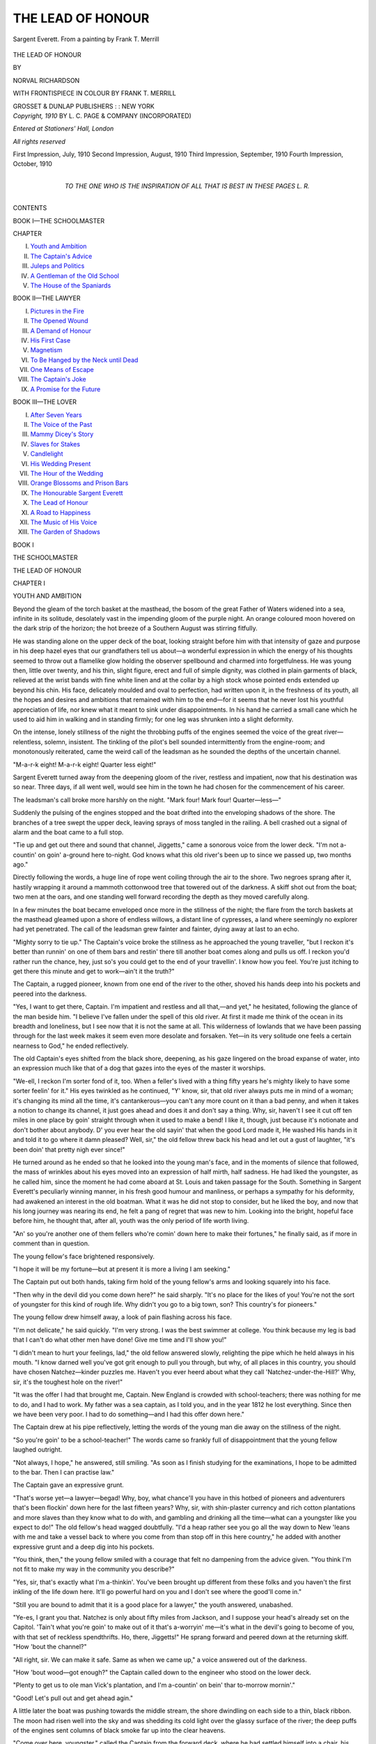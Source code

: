 .. -*- encoding: utf-8 -*-

.. meta::
   :PG.Id: 46381
   :PG.Title: The Lead of Honour
   :PG.Released: 2014-07-22
   :PG.Rights: Public Domain
   :PG.Producer: Al Haines
   :DC.Creator: Norval Richardson
   :MARCREL.ill: Frank \T. Merrill
   :DC.Title: The Lead of Honour
   :DC.Language: en
   :DC.Created: 1910
   :coverpage: images/img-cover.jpg

==================
THE LEAD OF HONOUR
==================

.. clearpage::

.. pgheader::

.. container:: frontispiece

   .. vspace:: 4

   .. figure:: images/img-front.jpg
      :figclass: white-space-pre-line
      :align: center
      :alt: Sargent Everett. From a painting by Frank T. Merrill

      Sargent Everett.
      From a painting by Frank T. Merrill

   .. vspace:: 4

.. container:: titlepage center white-space-pre-line

   .. class:: xx-large

      THE LEAD
      OF HONOUR

   .. vspace:: 2

   .. class:: medium

      BY

   .. class:: large

      NORVAL RICHARDSON

   .. vspace:: 3

   .. class:: medium

      WITH FRONTISPIECE IN COLOUR BY
      FRANK T. MERRILL

   .. vspace:: 3

   .. class:: medium

      GROSSET & DUNLAP
      PUBLISHERS : : NEW YORK

   .. vspace:: 4

.. container:: verso center white-space-pre-line

   .. class:: small

      *Copyright, 1910*
      BY L. C. PAGE & COMPANY
      (INCORPORATED)

   .. vspace:: 1

   .. class:: small

      *Entered at Stationers' Hall, London*

   .. vspace:: 1

   .. class:: small

      *All rights reserved*

   .. vspace:: 1

   .. class:: small

      First Impression, July, 1910
      Second Impression, August, 1910
      Third Impression, September, 1910
      Fourth Impression, October, 1910

   .. vspace:: 4

.. container:: dedication center white-space-pre-line

   .. class:: medium

      TO
      THE ONE WHO IS THE INSPIRATION OF ALL
      THAT IS BEST IN THESE PAGES
      L. R.

   .. vspace:: 4

.. class:: center large bold

   CONTENTS

.. class:: center large

   BOOK I—THE SCHOOLMASTER

.. class:: noindent small

CHAPTER

.. class:: noindent white-space-pre-line

I.  `Youth and Ambition`_
II.  `The Captain's Advice`_
III.  `Juleps and Politics`_
IV.  `A Gentleman of the Old School`_
V.  `The House of the Spaniards`_

.. vspace:: 2

.. class:: center large

   BOOK II—THE LAWYER

.. class:: noindent white-space-pre-line

I.  `Pictures in the Fire`_
II.  `The Opened Wound`_
III.  `A Demand of Honour`_
IV.  `His First Case`_
V.  `Magnetism`_
VI.  `To Be Hanged by the Neck until Dead`_
VII.  `One Means of Escape`_
VIII.  `The Captain's Joke`_
IX.  `A Promise for the Future`_

.. vspace:: 2

.. class:: center large

   BOOK III—THE LOVER

.. class:: noindent white-space-pre-line

I.  `After Seven Years`_
II.  `The Voice of the Past`_
III.  `Mammy Dicey's Story`_
IV.  `Slaves for Stakes`_
V.  `Candlelight`_
VI.  `His Wedding Present`_
VII.  `The Hour of the Wedding`_
VIII.  `Orange Blossoms and Prison Bars`_
IX.  `The Honourable Sargent Everett`_
X.  `The Lead of Honour`_
XI.  `A Road to Happiness`_
XII.  `The Music of His Voice`_
XIII.  `The Garden of Shadows`_





.. vspace:: 4

.. _`YOUTH AND AMBITION`:

.. class:: center large bold

   BOOK I


.. class:: center large bold

   THE SCHOOLMASTER

.. vspace:: 2

.. class:: center x-large bold

   THE LEAD OF HONOUR

.. vspace:: 2

.. class:: center large bold

   CHAPTER I

.. class:: center medium bold

   YOUTH AND AMBITION

.. vspace:: 2

Beyond the gleam of the torch basket at the
masthead, the bosom of the great Father of Waters
widened into a sea, infinite in its solitude, desolately vast
in the impending gloom of the purple night.  An
orange coloured moon hovered on the dark strip of
the horizon; the hot breeze of a Southern August
was stirring fitfully.

He was standing alone on the upper deck of the
boat, looking straight before him with that intensity
of gaze and purpose in his deep hazel eyes that our
grandfathers tell us about—a wonderful expression
in which the energy of his thoughts seemed to throw
out a flamelike glow holding the observer spellbound
and charmed into forgetfulness.  He was young then,
little over twenty, and his thin, slight figure, erect and
full of simple dignity, was clothed in plain garments
of black, relieved at the wrist bands with fine white
linen and at the collar by a high stock whose pointed
ends extended up beyond his chin.  His face, delicately
moulded and oval to perfection, had written upon it,
in the freshness of its youth, all the hopes and desires
and ambitions that remained with him to the end—for
it seems that he never lost his youthful appreciation
of life, nor knew what it meant to sink under
disappointments.  In his hand he carried a small cane which
he used to aid him in walking and in standing firmly;
for one leg was shrunken into a slight deformity.

On the intense, lonely stillness of the night the
throbbing puffs of the engines seemed the voice of
the great river—relentless, solemn, insistent.  The
tinkling of the pilot's bell sounded intermittently from
the engine-room; and monotonously reiterated, came
the weird call of the leadsman as he sounded the
depths of the uncertain channel.

"M-a-r-k eight!  M-a-r-k eight!  Quarter less eight!"

Sargent Everett turned away from the deepening
gloom of the river, restless and impatient, now that
his destination was so near.  Three days, if all went
well, would see him in the town he had chosen for the
commencement of his career.

The leadsman's call broke more harshly on the
night.  "Mark four!  Mark four!  Quarter—less—"

Suddenly the pulsing of the engines stopped and
the boat drifted into the enveloping shadows of the
shore.  The branches of a tree swept the upper deck,
leaving sprays of moss tangled in the railing.  A bell
crashed out a signal of alarm and the boat came to a
full stop.

"Tie up and get out there and sound that channel,
Jiggetts," came a sonorous voice from the lower deck.
"I'm not a-countin' on goin' a-ground here to-night.
God knows what this old river's been up to since we
passed up, two months ago."

Directly following the words, a huge line of rope
went coiling through the air to the shore.  Two
negroes sprang after it, hastily wrapping it around a
mammoth cottonwood tree that towered out of the
darkness.  A skiff shot out from the boat; two men
at the oars, and one standing well forward recording
the depth as they moved carefully along.

In a few minutes the boat became enveloped once
more in the stillness of the night; the flare from the
torch baskets at the masthead gleamed upon a shore
of endless willows, a distant line of cypresses, a land
where seemingly no explorer had yet penetrated.  The
call of the leadsman grew fainter and fainter, dying
away at last to an echo.

"Mighty sorry to tie up."  The Captain's voice
broke the stillness as he approached the young
traveller, "but I reckon it's better than runnin' on one
of them bars and restin' there till another boat comes
along and pulls us off.  I reckon you'd rather run the
chance, hey, just so's you could get to the end of your
travellin'.  I know how you feel.  You're just itching
to get there this minute and get to work—ain't it
the truth?"

The Captain, a rugged pioneer, known from one
end of the river to the other, shoved his hands deep
into his pockets and peered into the darkness.

"Yes, I want to get there, Captain.  I'm impatient
and restless and all that,—and yet," he hesitated,
following the glance of the man beside him.  "I
believe I've fallen under the spell of this old river.  At
first it made me think of the ocean in its breadth and
loneliness, but I see now that it is not the same at all.
This wilderness of lowlands that we have been passing
through for the last week makes it seem even more
desolate and forsaken.  Yet—in its very solitude
one feels a certain nearness to God," he ended
reflectively.

The old Captain's eyes shifted from the black
shore, deepening, as his gaze lingered on the broad
expanse of water, into an expression much like that
of a dog that gazes into the eyes of the master it
worships.

"We-ell, I reckon I'm sorter fond of it, too.
When a feller's lived with a thing fifty years he's
mighty likely to have some sorter feelin' for it."  His
eyes twinkled as he continued, "Y' know, sir, that
old river always puts me in mind of a woman; it's
changing its mind all the time, it's cantankerous—you
can't any more count on it than a bad penny, and
when it takes a notion to change its channel, it just
goes ahead and does it and don't say a thing.  Why,
sir, haven't I see it cut off ten miles in one place by
goin' straight through when it used to make a bend!
I like it, though, just because it's notionate and don't
bother about anybody.  D' you ever hear the old
sayin' that when the good Lord made it, He washed
His hands in it and told it to go where it damn
pleased?  Well, sir," the old fellow threw back his
head and let out a gust of laughter, "it's been doin'
that pretty nigh ever since!"

He turned around as he ended so that he looked
into the young man's face, and in the moments of
silence that followed, the mass of wrinkles about his
eyes moved into an expression of half mirth, half
sadness.  He had liked the youngster, as he called him,
since the moment he had come aboard at St. Louis
and taken passage for the South.  Something in Sargent
Everett's peculiarly winning manner, in his fresh
good humour and manliness, or perhaps a sympathy
for his deformity, had awakened an interest in the
old boatman.  What it was he did not stop to
consider, but he liked the boy, and now that his long
journey was nearing its end, he felt a pang of regret
that was new to him.  Looking into the bright, hopeful
face before him, he thought that, after all, youth
was the only period of life worth living.

"An' so you're another one of them fellers who're
comin' down here to make their fortunes," he finally
said, as if more in comment than in question.

The young fellow's face brightened responsively.

"I hope it will be my fortune—but at present it
is more a living I am seeking."

The Captain put out both hands, taking firm hold
of the young fellow's arms and looking squarely into
his face.

"Then why in the devil did you come down here?"
he said sharply.  "It's no place for the likes of you!
You're not the sort of youngster for this kind of rough
life.  Why didn't you go to a big town, son?  This
country's for pioneers."

The young fellow drew himself away, a look of pain
flashing across his face.

"I'm not delicate," he said quickly.  "I'm very
strong.  I was the best swimmer at college.  You
think because my leg is bad that I can't do what other
men have done!  Give me time and I'll show you!"

"I didn't mean to hurt your feelings, lad," the old
fellow answered slowly, relighting the pipe which he
held always in his mouth.  "I know darned well
you've got grit enough to pull you through, but why,
of all places in this country, you should have chosen
Natchez—kinder puzzles me.  Haven't you ever
heerd about what they call 'Natchez-under-the-Hill?'  Why,
sir, it's the toughest hole on the river!"

"It was the offer I had that brought me, Captain.
New England is crowded with school-teachers; there
was nothing for me to do, and I had to work.  My
father was a sea captain, as I told you, and in the year
1812 he lost everything.  Since then we have been
very poor.  I had to do something—and I had this
offer down here."

The Captain drew at his pipe reflectively, letting
the words of the young man die away on the stillness
of the night.

"So you're goin' to be a school-teacher!"  The
words came so frankly full of disappointment that the
young fellow laughed outright.

"Not always, I hope," he answered, still smiling.
"As soon as I finish studying for the examinations,
I hope to be admitted to the bar.  Then I can practise
law."

The Captain gave an expressive grunt.

"That's worse yet—a lawyer—begad!  Why,
boy, what chance'll you have in this hotbed of
pioneers and adventurers that's been flockin' down here
for the last fifteen years?  Why, sir, with shin-plaster
currency and rich cotton plantations and more slaves
than they know what to do with, and gambling and
drinking all the time—what can a youngster like you
expect to do!"  The old fellow's head wagged doubtfully.
"I'd a heap rather see you go all the way down
to New 'leans with me and take a vessel back to where
you come from than stop off in this here country," he
added with another expressive grunt and a deep dig
into his pockets.

"You think, then," the young fellow smiled with
a courage that felt no dampening from the advice
given.  "You think I'm not fit to make my way in
the community you describe?"

"Yes, sir, that's exactly what I'm a-thinkin'.
You've been brought up different from these folks
and you haven't the first inkling of the life down here.
It'll go powerful hard on you and I don't see where
the good'll come in."

"Still you are bound to admit that it is a good place
for a lawyer," the youth answered, unabashed.

"Ye-es, I grant you that.  Natchez is only about
fifty miles from Jackson, and I suppose your head's
already set on the Capitol.  'Tain't what you're goin'
to make out of it that's a-worryin' me—it's what in
the devil's going to become of you, with that set of
reckless spendthrifts.  Ho, there, Jiggetts!"  He
sprang forward and peered down at the returning
skiff.  "How 'bout the channel?"

"All right, sir.  We can make it safe.  Same as
when we came up," a voice answered out of the
darkness.

"How 'bout wood—got enough?" the Captain
called down to the engineer who stood on the lower
deck.

"Plenty to get us to ole man Vick's plantation, and
I'm a-countin' on bein' thar to-morrow mornin'."

"Good!  Let's pull out and get ahead agin."

A little later the boat was pushing towards the
middle stream, the shore dwindling on each side to
a thin, black ribbon.  The moon had risen well into
the sky and was shedding its cold light over the glassy
surface of the river; the deep puffs of the engines
sent columns of black smoke far up into the clear
heavens.

"Come over here, youngster," called the Captain
from the forward deck, where he had settled himself
into a chair, his feet elevated on the railing to the
level of his head, the glow from his pipe gleaming full
into his face.  "Come over here and sit down.  You
ain't sleepy, yet, I reckon—are you?"

From where they sat the forward part of the lower
deck was in full view.  Two torch baskets, filled with
blazing pine, brilliantly illuminated that part of the
boat.  On both sides were piles of meal and corn,
sacks of salt meat and barrels of flour, and two bales
of cotton on their way to New Orleans, and thence
to Boston by sea—the first bales of that season.

In the centre, where the light fell strongest, was
a group of negroes; some lying full length in the deep
sleep of exhaustion, others gathered in small circles
from which came the sound of rattling dice.  The
twanging of a banjo and the sound of many shuffling
feet floated out softly on the silent river.

When the young man had taken his seat beside the
Captain, the old fellow laid his hand on his shoulder,
almost affectionately.

"If you're bent and determined on gettin' off at
Natchez," he began between short puffs at his pipe,
"I've a mind to give you some advice.  Want to hear it?"

"Of course I do, Captain," he answered quickly.
"But I don't want you to think I shall not succeed
there.  When a fellow is willing to work, and
overflowing with energy and ambition, success is bound
to come.  I know it will come to me—I'm going to
it.  And if the fight is to be a difficult one, as you say,"
he added after a moment's hesitation, "perhaps it
will make me all the stronger for the struggle.  You
are not going to discourage me, Captain, no matter
how wild or savage you paint this country.  I am
going to stop here."

The Captain's heavy hand fell on the young man's
knee with a hearty slap, and for a moment he looked
into the brave face before him yearningly.

"You've got the right spirit, lad.  I'm mighty glad
to see it, too.  But y' see I'm a powerful lot of years
older than you—how many d' I tell you t'other day?"

"Forty-three."

"We-ell, you see, forty-three years of experience is
worth something, I'd let you know.  I've seen this
country almost from the beginning of the white
settlements.  I used to come down here on flat boats
with my pa, way back in the days of the Revolution,
and when we reached New 'leans, we'd go all the way
back to Vincennes in wagons.  Ugh! those were days
for you!  And nights, too, with panthers howling
round our prairie schooners, and Indians tryin' to slip
up and scalp you 'most any time.  Natchez belonged
to the Spaniards then—you'll see old Gayosa's
government house still standin' there.  But now, since
Mississippi's been let in as a State, it seems to me like
'most everybody's been tryin' to get down here.  If
many more of you Yankees come on down, we'll soon
be a populated country."

"Then you like Yankees—you do not think that
will make me unpopular—down here?" the young
fellow interrupted.

"Shucks!  It ain't where a man comes from."  The
old fellow uncrossed his legs and crossed them again.
"It's the man himself.  That's fust what I was about
to tell you.  If a man's a good feller, then folks'll treat
him like one; but if he comes down here with a lot
of bottled-up notions from that there cold country of
yours, they'll not have much use for him.  And that's
where you've got to be precious careful.  I tell you
right now, if you make a hit at the start, it won't take
you long to win out.  Go in for a good time, show
'em you're a good feller, and take my word for it,
they'll think you're a heap smarter than if you spend
your time tryin' to ram your book knowledge down
their throats."

The young fellow remained silent, reflecting over
the Captain's advice.  Through its crudities, he was
beginning to see and appreciate the viewpoint of one
whom experience had made a reader of human nature.

"At first, go easy, and take things as they come;
don't air your own opinions every chance you get;
don't strut around like some young lawyers I see, with
a long face, and a head full of—what d' you call that
feller that wrote the big book?"

"Blackstone?"

"Yes, sir, that's the one.  Don't always be talkin'
about him and lookin' as independent as a wood-sawyer's
clerk.  You know exactly what I mean."  The
Captain tilted his chair to a more dangerous angle.

"If you'll make yourself one of 'em, you'll come out
all right—I'll bet my bottom dollar on that!  For
you've got a way with you, as the sayin' goes, and
that's the principal thing a feller needs in this world."

"The only trouble is," the young man answered,
smiling broadly, "that I have got some old-fashioned
principles, as you call them, and convictions, too."

"Damn your convictions."  The Captain's chair
came to the floor with a crash.  "That's what ruins
more men than anything else—convictions!  I say
if you've got 'em, keep 'em to yourself—don't let
'em out!  Remember, you're goin' to a country where
everything is wide open and you've got to be one of
the boys—or you might just as well turn your head
back to where you come from."

The young fellow laughed heartily.  Edging his
chair closer to the Captain, he watched the play of
his features in the glow from his pipe.  The thousand
wrinkles about his eyes changed eloquently with the
intenseness of his words.  "Evidently you have
decided that I am terribly solemn, Captain.  But you
are wrong," he said, still laughing easily.  "I enjoy
life, and a good time as much as anybody—perhaps
more than most!  Only I haven't taken that
enjoyment in gambling and drinking, which you seem to
think so necessary."

For answer, the old man's head shook doubtfully.

"Then you'd better give up being a lawyer down
here," his grey eyes danced merrily.  "Unless," his
hands came together with a loud clap, "unless—you'd
like to give 'em the idea you're a sport, and
at the same time not be one.  Gee whilligens!" he
cried, laughing until the tears rolled down his
furrowed cheeks.  "That would be a fine set out.
Listen, youngster, I'm going to tell you how to do it, and
if you don't get 'em coming your way right from the
jump, my name's not Benjamin Mentdrop.  Now, first
of all, when you land at Natchez, ride right up the
hill to the Mansion House.  You'll see a lot of fellers
loafing 'round there to find who come on the boat—what
you are and what's your business—you know
the kind I mean; the sort whose business is finding
out other people's.  Then, there's always a lot of
the bloods of the town there, too.  Well, don't let 'em
know you've even seen 'em.  Just walk in and sign
your name with a flourish, so," his hand swept the
air, with a rather dangerous gesture for a pen.  "Just
as soon as you're through, you'll see 'em go up and
read your name, and when they all are eyeing you,
just walk over to the bar—so."  Here the Captain
got up and swaggered across the deck with a bravado
that bespoke personal experience.  "And order—plenty
loud enough for the crowd to hear what you're
sayin'—a bottle o' champagne and a box o' cigars
sent up to your room.  I tell you, sir," taking his seat
again, "that'll make your reputation without any
waiting."

The young fellow joined in the infectious laughter
of the Captain.  It was too natural a performance
not to show that the old fellow was describing his own
methods.

"I'm afraid that reputation would be one I'd never
outlive," he said, when they had become serious again.
"What do you suppose would become of my position
as tutor in the family I'm going to?"

"Position-your-grandaddy!  The thing is to make
a hit; you don't have to live up to it," the Captain
promptly rejoined.  "All you want is to have the
crowd see you know a thing or two and they'll take
you up before you know it.  And if you're going to
be a lawyer, you want these fellows' cases, and I tell
you right now, you've got to play 'em a bit.  When
you get as old as I am you'll see then how this whole
blamed thing they call life is nothin' more'n less than
a steady game of bluff—right straight through!"

The boat was swinging into a broad bend of the
river when he finished, and through the clarity of the
night, a long line of hills was coming into view on the
eastern horizon.  The long journey through banks
of endless flat country was left behind and the sloping
hills rose as if to extend a welcome to the voyagers.

"That's old Vick's plantation across the point," the
Captain said, rising and stretching his arms above his
head.  "Looks like we're near there, don't it; but
it'll be mornin' before we land."  Looking at his large
watch, its open face characteristic of its owner, he
gave an exclamation of surprise and turning away
hurried down the ladder to the lower deck.

"Don't forget what I've been telling you!" he
called back as he disappeared.  "I wa'n't born
yesterday, nor the day before neither."

The young fellow walked forward when he was
alone, and stood where he could see beneath him the
prow of the boat pushing its way into the impenetrable
blue of the broad stream.  He had felt the
influence of the river that night more than at any time
during his voyage.  Its immensity, its awfulness,
gripped him with a new understanding of eternity.
The endless legends it embodied rose before him;
gorgeous pageants passed in review; into his vision
came the long procession of pioneers who had set sail
upon these waters; De Soto first, who slept now
within its enveloping solitude, afterwards Joliet and
Marquette, La Salle with his cross of conquest and his
flag of France, the Spaniards from the Mexican Gulf
clashing with the English out of the North, and
always, coming first upon the river and still present in
their silent, stealthy canoes, the real owners of its
breadth and length—the Red Men.  All these he
saw pushing their way along and seeking their
fortune, even as he was doing now.

His face was turned towards the south, the place
to which his destiny was calling him; in it lay the
mystery of his future.  Far behind him was the land
of his birth, which held the compelling force that was
driving him on and on to that future, as relentlessly
as the silent river was sweeping to the sea.

In an incident of his childhood lay this force which
had made the severing of home ties less bitter and
the setting out towards an unknown country the first
step in the realization of years of determination.  So
filled with suffering was this incident that, after twelve
years, it lived in his thoughts' with insistent detail.

It had happened in an apple orchard in Maine.
There had been a day of great festivity, gay in the
gathering of apples, and in the knowledge that a ship
had been sighted in which the sea captain, his father,
was returning from a six months' voyage.  He saw
himself as a little limping boy who had just come
home from the town school, flushed with pride at the
success of his first speech; then he saw himself late
in the day, when the ship had anchored and the friends
had gathered in a circle over the completed work,
repeating the speech to the enthusiastic crowd.

How well he remembered the encouraging faces,
the baskets of red apples all about, the pungent smell
of the fruit, the twisted branches of the trees back
of them, and beyond, far down the sloping hill, the
great Atlantic on which the ship had come to anchor!
His first speech!  Even the words stuck in his
memory!  Then, while the great joy he had felt in their
applause was flushing his face and making him tingle
with the first stirrings of awakened talent, he had been
lifted into the arms of the sea captain who had stolen
up behind the tree and heard him.  In that moment
came the blow which was yet to mar or make him.
The proud father, holding him up before the crowd,
had cried out with a great roar of laughter:

"He's a pretty bright little rascal, isn't he?  We'll
have to send him to college one of these days and
make a big speaker out of him—even if he is a cripple."

"Even if he is a cripple!"  The words rang out
as sharply now as they had twelve years before.  He
heard them so distinctly that the inflection of the big
man's voice, thoughtless and unmeaning as it had been,
made him throb with the first opening of the wound.
Cripple!  Cripple!  The words were as the whistling
of knotted thongs.  Never before that day had he
heard them applied to him.  Now they were to be with
him always; he was powerless to forget them.  They
had pushed him on and on from that time forward,
in a mad desire to embrace all the learning within his
power so as to show the world some day that it was
not a curse of God's, to be less perfect than other men.





.. vspace:: 4

.. _`THE CAPTAIN'S ADVICE`:

.. class:: center large bold

   CHAPTER II


.. class:: center medium bold

   THE CAPTAIN'S ADVICE

.. vspace:: 2

One day later the young pioneer who had come
South to make his fortune looked eagerly out upon a
distant view of sloping hills.  The end of his long
journey had come.  The little town, nestling at the
top of the bluffs, in a setting of thick foliage, brought
to him a thrill of expectancy.  Everything lay before
him there, his beginning on the long journey of his
life work, his success or failure, his happiness or his
sorrow.

It was still very early in the morning and in the
mistiness of the scene, in the shadowy beauty of the
daybreak, his imagination carried him far into a
future of his own creating.  The lazy curling smoke of
early morning fires rising from the town became
symbolic to him, the soft beauty of an aged oak grove,
festooned in grey moss and reflected in the gloomy
surface of the water by the pale rose background of
dawning day meant to him that disappointments and
vain strivings were to pass from him forever now.
He was very young and full of expectancy and hope,
and as he threw back his head and breathed deeply,
the colour rushed into his face, and his shoulders
squared themselves unconsciously.

The summons to breakfast called him away for a
few minutes, but he was soon back again, watching
each detail of the scene as it unfolded before him,
impatiently restless at the slow movement of the boat.

Finally the boat rounded a point and made directly
across the broad sweeping bend of the river toward
the opposite shore where a settlement of houses at
the foot of the bluff had suddenly come into view.

"Well, here we are."  He felt the grasp of the
captain's hand upon his arm.  "How d' you like the
looks of your new home?  You wait till you get on
top of the hill, though.  Natchez under the hill and
on top is a mighty different place.  I'm going to liven
'em up a bit this morning and let 'em know we're
coming.  If these folks didn't see a boat every now
and then, they'd think they were dead, sure."  He
smiled good humouredly as a shrill whistle floated
across the water from the town.  "Bless me, if they
ain't got that saw mill to working—the first one
between here and New 'leans, I reckon.  Just wait
a minute, though, and I'll give 'em an answer.  I told
the fireman to stuff the engine plumb full of pitch
pine—'that'll give us a powerful lot of black smoke—and
when I turn loose oh the whistle, watch out!"

The boat drifted a little below the landing, then
turning slowly, pushed its way steadily against the
current.  In the meantime the Captain had taken his
position well forward where he could view the lower
deck and direct the landing of the boat.  "Hi
there—you," followed by a collection of magnificent oaths
as he found a negro going contrary to his directions.
"Get out there to that capstan—man the bars—now—all
together—easy," ending with more eloquent
oaths as the heavy coils of rope were thrown
to the shore, and the stage planks shoved into place.

The young traveller stood staring down into the
throng of upturned faces, realizing that out of all the
number there was not one he had seen before or from
whom he could claim a welcome.  There were bronzed
faced woodsmen, there were the old residents, paler
by contrast, and as enthusiastic in their welcome of
a boat that brought them newspapers and tidings of
the world, as children expecting a new toy; there were
the black shining faces of the negroes who lounged
on the cotton bales lining the banks; there were
Indians in their bright blankets and feathers; here and
there were dark skinned Spaniards; indeed it would
have been difficult to find a nationality that was not
represented in Natchez in those days.

Back of this oddly assorted throng extended high
piles of cotton bales waiting to be transported to
New Orleans, and beyond these a few houses and
stores, after which the hill rose abruptly with a
winding road climbing to the summit.  At the top,
wide spreading trees cut off any view of the upper town.

"Good luck to you, my boy," the old Captain said,
slipping his arm through the young fellow's as they
passed down the stage plank.  "I'm counting on
hearing big things of you one of these days, and I hate
to be disappointed.  Don't you forget my advice,
and remember—if you're ever in a tight fix or
mixed up in some sorter trouble, you know where to
come."

"Thank you, Captain," the young fellow answered,
his hand tightening in its hold upon the big rough one.
To find such honest hearty friendship beaming upon
him from the old weather worn face made him regret
more keenly their parting.  "But if I take your
advice I'm afraid I'll need your help sooner than you
think."

The Captain gave way to one of his sudden bursts
of noisy laughter.  "Never you mind that—lad," he
said with a chuckle.  "What I told you was downright
common horse sense.  I'll see you some of these
days again, and I've a sneaking notion it won't be so
far off."  He turned away hurriedly and had soon
disappeared in the crowd of negroes that were
unloading the boat.

The young fellow stepped ashore and was taken
possession of by a negro with a beaming face, who
shouldered his trunk and carpet bag without any
consultation whatever, and led the way toward a nameless
vehicle standing in the road.  It was at least some
satisfaction to find one who had anticipated his
wishes, and the newcomer took his seat in the hack
with a sigh of relief and some doubts of a successful
ascent of the steep hill which loomed before him.

"Whar to, Boss?" came from the eminently
competent guide when he had mounted the box.
Evidently he was porter, coachman and owner of the
vehicle.

"To the Mansion House."

"I knowed it," with a shake of his head and a
display of fine white teeth.  "All de sho' 'nough white
folks goes dah.  It's de place ob de town."  Then
with a dashing sweep of the whip, he set off up the
hill at a rattling pace.  Half way up they came to a
sudden stop and the driver turned round again.
"Boss," he began in an evident desire to be friendly.
"is Gin'r'l Jackson still President ob de United
States?"  His doubts settled on this question, the
precarious speed was resumed, the top of the hill
reached and the journey ended before a long two
story building, proudly bearing a large sign on which
was painted in red and yellow letters, "The Mansion
House."

Two negro porters rushed forward from the main
door that opened directly on the pavement, one grabbing
the carpet bag from the vehicle, the other lifting
the little hair trunk with an ease that showed the
lightness of its contents.

The young fellow stopped a moment as he stepped
to the pavement and glanced at his surroundings.
The pavement before the tavern was of brick, wide
and shaded by overarching elms that cast a thick
shade, making the place into a sort of veranda for
the hostelry.  Tables and chairs were placed here, and
several groups of men had gathered on the pavement
to procure the papers that had just been brought up
from the boat.  Near the main door four men were
seated about a table, one reading aloud from a paper,
interrupted at almost every other word by the
vehement and noisy comments of his listeners, while an
agile waiter was supplying the party continually with
trays of drinks.

As the young fellow slowly made his way toward
the door of the hostelry the man who was reading
stopped suddenly, laid down his paper, and frankly
stared at him.  The others followed the glance of the
first so that he was forced to undergo the scrutiny of
the entire crowd as he entered the tavern.

He instinctively knew that he was being criticized
and commented upon, and stopping a moment inside
the door, he heard one of them say—"Another
Yankee schoolteacher—I'll wager!  If we don't look
out we'll have nothing but Yankee professors and
school marms down here presently."  Then followed
a burst of laughter and an order for another round
of juleps.

The young fellow flushed hotly.  The tone of the
man's voice, the implied insult, the utter contempt
these men felt for his position, made him tingle with
a violent anger; then, with the quick subduing of his
resentment came the thought of the old captain's
advice.  A moment more and he had made a decision
that in calm self-possession would have been utterly
at variance with his judgment.  Following the
captain's suggestion he walked with considerable dignity
across the room, wrote his name across the ledger
with a flourish, ordered the best room the tavern
afforded, then asked to be directed to the bar where
he gave orders for a box of cigars and a bottle of
champagne to be sent to his room.

The first effect of his action was in the attention
of the negro who had driven him up from the boat
and was now filling the part of waiter; the fellow
fairly danced before him in his endeavours to
anticipate his wishes.  He flung open the door of the
bedroom with a superb flourish as if he were admitting
some royal personage, bowing obsequiously as the
young man passed in.  When two cigars had been
added to a dollar tip, the negro nearly lost his
balance in getting back down stairs to impart his
information to the others.  Passing through the barroom one
of the men at the table outside called to him.

"Who's the limping Yankee, Jonas?"

"Mr. Sargent Everett, Boss, an' a sho' 'nough
gentleman too, sir."

"Schoolteacher, Jonas?"

"Lawdy, no-o, Boss, not him.  He's a gentleman
of means—he is.  Ordered a bottle of champagne
and a box of cigars soon's he done got in de house."

The questioner whistled.

"Well—that sounds pretty good for a Yankee.
Let's ask him down, boys, what do you say?  Maybe
he can give us some news from Washington."

"By all means; let's have him down and find out
what he is," the others assented.

In a few minutes the young traveller was greeted
by his black friend with the information that Lawyer
Lemuel Jervais presented his compliments and would
be pleased to have Mr. Sargent Everett join him and
his friends in a round of juleps.

At first his eyes widened in surprise, then he flushed
with the memory of his recent anger, finally ending
by throwing himself back in his chair and laughing
till the tears rolled down his cheeks.

Meanwhile Jonas' eyes were moving with beaming
admiration from the face of the stranger to the bottle
of champagne and back again.

"Boss," he said finally, seeing that the newcomer
showed no signs of seriousness.  "Boss, don't you
want me to open the wine for you?"

"No," the young man answered, rising.  "I'll let
you open it for me later.  Present my compliments to
the gentlemen and tell them I'll be with them in a
few minutes."

As he stood before the mirror of his bureau and
adjusted a fresh stock, he smiled at the wavering
reflection before him.

"Sargent Everett," he said, half aloud.  "You've
made a first impression—and—I'm very much of
the opinion—that it may prove an uncomfortably
lasting one."





.. vspace:: 4

.. _`JULEPS AND POLITICS`:

.. class:: center large bold

   CHAPTER III


.. class:: center medium bold

   JULEPS AND POLITICS

.. vspace:: 2

"Yes, gentlemen, it is true—the President
removed seven hundred office holders and appointed in
their places men of his own political beliefs."

"Well, Jefferson did the same—why not Jackson?"

"Yes, but what is his reason?"

"He claims the affairs of a republic will be best
administered when the officers hold the same political
sentiments as their President."

"That may be, but if we invest such power in our
President we might as well not have fought for our
liberties at all.  Our fathers set us free and now, by
Gad, this man wants to make us all slaves again."

"That'll do, Jervais, we've heard enough of your
theories for awhile.  Let this gentleman continue.
What is this news about the Bank of the United
States, Mr. Everett?"

Everett was sitting at the table with his newly
made friends—old friends now, since two hours had
already passed in answering their insatiable store of
questions.  They were thirsty for news, these men
who were eight weeks' travel from the seat of
government in a place where incidents happening two
months before, were read about and discussed as if
just taking place.  It was easy enough for Everett
to interest them, for one who had just visited
Washington and listened to the debates of the eloquent
Colonel Hayne with Daniel Webster, the rising young
orator from Massachusetts, was to them a man to
be respected and listened to.  The National
Intelligencer lay on the table before them, neglected and
unread, even though it had come on that day's boat,
for these events of their own country, narrated by a
young man whose flushed face and glowing eyes spoke
so eloquently a deep interest and grasp of his subject,
had an added significance to the group of men about
him.  His statements were interrupted by exclamations,
more often oaths, and once in a heated argument
that took place between two of the listeners as
to the claims of the Whigs and the Democrats, the
whole crowd was compelled to separate the
combatants and enforce silence.

Everett studied the faces of his companions as they
leaned on the table and listened to him.  He found
in them something he had never seen in the friends
of his youth, in the constrained countenances of the
more civilized New Englanders.  Here were quick
candour and unconsidered opinions, condemnation and
praise in the same breath, sudden resentment of some
statement as if it were a personal insult to differ from
another's opinion, and in all of them a certain
artlessness, the fresh vigour and enthusiasm of a
community that was still young and still recklessly
successful.  In these men the young stranger found a
fascination that charmed him, he felt his repressed
sympathy surge within him and rush out to meet the
cordiality of these new friends.  He could call them
his friends already, he felt sure, for in their attitude
of attention and interest he intuitively felt that they
liked him.  He saw it in the whimsical smile of the
lanky Tennessean who with his chimney pot hat set
at a rakish angle and his linsey waistcoat unbuttoned
under the stress of the moment, watched him with
eyes that were keenly kind; it was in the sparkling
eyes of the dark little Creole, who met each
description of Washington with praises of New Orleans and
La Belle Teche.  He saw it in the intense interest of
two members of the Legislature, and in the land
agent, and even in the critical smile of handsome
debonnaire Lemuel Jervais, the Beau of the town, the
wealthiest of all the young "bloods," the most
promising lawyer admitted to the bar that year—although
in his nonchalant indifference Everett saw a certain
envy that was flattering.

"About the United States Bank charter," Everett
continued, in answer to the last question, "they say
Mr. Jackson claims it is unconstitutional and
inexpedient.  He recommends that the old charter be
allowed to expire by its own limitation."

"And when will that be?"

"In '36.  It is whispered that he hopes to distribute
the surplus which has accumulated among State
banks."

"He can't do it, I'm sure.  There is no warrant of
law for such an act."

"Did you ever know Andrew Jackson to wait for
anything when his mind was made up!"

"You didn't finish about the revenues at
Charleston—were they collected?"

"Yes, and the President wouldn't hear to the
debate of Hayne and Webster.  He took matters into
his own hands and issued a proclamation denying the
right of any state to nullify the laws of Congress."

"There they go again, making us into a worse
monarchy than we've just thrown off.  In ten years
we won't have any rights.  I suppose if Andrew
Jackson took a notion, he'd abolish slavery.  But if he
does, do you know what we'll do down here?"  Jervais'
voice thundered out irritably, and he struck the
table with his fist.  "We'll secede."

For a second the questions stopped, and in the
silence Everett saw that a subject had been mentioned
that threw a sullen anger over the entire group.

"So Charleston had to back down, did she!"
drawled Mr. Suggs.

"I don't know whether you'd call it backing down
or not, but when Scott reached there with his troops
and a man-of-war, the nullifying party had disappeared."

"Hmp!" grunted the Tennessean, "I reckon I'll
have to go up to the Hermitage and see Andy, he's
getting to be such a big bug now-a-days."

"He won't know you any longer, Suggs—better
not go.  And the Indians, Mr. Everett, how about
them?"

Everett went into a long discussion of the
formation of the Indian Territory which was being urged
by Andrew Jackson as a solution of the Indian problem.

All the while Jervais was sitting with his chair
tilted back against the wall, listening with supercilious
indifference.

"How does it happen, Mr. Everett?" he said at
last, looking into the face of the newcomer with a
directness that spoke the doubt beneath his question.
"How does it happen that you tell us nothing of this
anti-slavery agitation that comes rumoured from
Boston?  You say you are from that country—so, of
course, you oppose slavery too.  Have you come down
here to sow seeds of abolition?"

Everett met the eyes of his questioner squarely, and
realized for the first time that this was the man who
had made the slurring remark as he entered the
tavern.  For a few moments he considered his answer,
knowing well that the impression he had made upon
these men would be instantly annulled by the wrong
words.  Any personal prejudice on the subject which
he might have acquired from the sentiments already
spreading in the North he immediately put aside.

"I think that question," he answered slowly, meeting
the intense look of each man in the crowd, "should
be settled by the people who are slave owners.  I am
not—so I know nothing of the subject."

A burst of applause came from the crowd, followed
by each fellow extending a hand to Everett and
insisting upon his taking another julep.

"If they'd all do that way and mind their own
business it'd be a whole lot better," drawled
Mr. Suggs.  "You ain't like Miss Prudence Varnum that
came down here from Salem last year—and I'm
certainly glad of it.  She gave out she'd come here
to teach school, but we soon found out it wasn't that.
By Jingo, she'd come down here to write a book on
the sins of slavery.  We all didn't want the likes of
her in town and we all just fixed a way to get her
back home where she belonged.  I just goes to her
one day and tells her I'd heard she was writing a book,
and that I could tell her a damn sight more about
slavery than any fellow in town—if she wanted to
hear it.  She said she wasn't writing any book at all,
but if I had a mind to tell her she had no objections
to listening.  You can bet I laid it on heavy.  I lied
as fast as a dog can trot, and the whiter her face got
the more I'd lie.  You can bet I made up a good tale
about the way I had spent the last Sunday down on
old Seth Burton's plantation.  Says I, 'Miss
Prudence, it certainly was blood curdling, and you sure
want to put it in your book.  But somehow, I kinder
hate to tell you about it.'  Says she, 'Oh, Mr. Suggs,
please do.  You don't know how it will help me to
know the real state of this corrupt country.'  Then I
told her that we had run out of amusement, and just
to liven up things, Seth had a big nigger tied to a
tree and rammed a powder horn down his throat.
'Then, madam,' says I, 'he put a slow match to the
powder while the rest of us stood off and bet whether
the nigger's head would be blown clean off or just
half way.'  That went pretty hard on her, but I was
bent on giving her her fill, so I went right on and
told her that when they had too many nigger babies
on old Seth's plantation he'd have them brought to
town in a cotton basket and sold by the dozen, and if
they didn't sell them all, he had what was left thrown
in the river.  I got up to leave after my last little
piece of information, for I saw I'd have a fainting
woman on my hands if I didn't.  But, bless you, she
called me back when I'd reached the door, and said,
'Mr. Suggs, you have opened my eyes.  I had no
idea it was such a wicked town.  It almost makes me
wonder what they would do to any one who expressed
her disapproval of slavery.'  'Well, ma'm,' says I, 'I
never heard tell of but one woman who expressed her
opposition to the matter, and considering the
reputation of this town, I can't say they treated her so
badly.  They only tarred and feathered her, and rode
her on a rail for a few squares.'  She left town on
the first boat up the river, believing every word I'd
told her, and I reckon she's lecturing right now on
the information I gave her.  But that's the way we
handle 'em down here, if we don't like 'em, and it's
a tip to you, sir, because you appear to be the best
Yankee we've seen down this way.  Hello, there's the
stage from Jackson."

The loud fan-fare of a horn broke upon the mid
day drowsiness of the town.  In a few minutes the
pavement before the tavern was crowded.  From
every direction people came running to get a close
view of the day's arrival.  A row of negro waiters
lined up before the tavern door, an array that went
far to impress the provincial voyageur as to the
importance of the hostelry.  Some Indians gathered in
a silently observing group, and in a brick store across
the street clerks and customers stood in the front
door—for this was the terminus of the forty mile coach
trip from Jackson, and the event of the day that broke
the monotony of existence.

In a cloud of dust the coach finally made its appearance,
a great lumbering car, swung on leather straps,
and tilting from side to side, as the six lathered horses
were urged into a final gallop by means of a cracking
whip, loud blasts of the horn, and an impressive
handling of the reins which the driver managed in
magnificent style.

The group about the table, interrupted in their
political discussions, wheeled about in their chairs,
and though the block where the coach was to pull up
was only a few paces directly before them, Jervais had
already risen and detached himself from the others.

"Expecting some one, Jervais?" Mr. Suggs called
after him, at the same time winking at the rest of
the group.

Jervais flushed and turned back for a moment.

"Yes, Mistress Brandon is returning from Cooper's
Well to-day."

Everett started and half rose from his chair.

"Mistress James Brandon?" he asked quickly.

"Yes," Jervais answered, looking at him with the
hauteur that was his marked characteristic.  "Do you
know her?"

"No—at least I mean only through letters.  I
have come down here to be a tutor for her children."

Before he had finished speaking the coach was at
the block, and Jervais had rushed forward, to see that
the ladder was placed firmly in the door.

The first passenger to appear was a tall woman,
enveloped in a voluminous linen duster, her features
almost obscured beneath a green barège veil.  Jervais
assisted her to alight with elaborate courtesy, and
then turned to lift out two boys and a little girl.

The girl, when she stepped down to the pavement,
evidently disdaining the proffered help of Jervais,
looked about her in apparent search for some friend.
As her glance travelled from one face to another, it
rested for a moment on Everett, half questioning,
then quickly shifted to the others.  In the second that
their eyes met Everett got a vivid impression of her
oddly beautiful face—thin, and very dark, with
intense grey eyes that contrasted almost weirdly with
her black hair.  In the deep shadow of a projecting
poke bonnet her eyes seemed almost too large for the
delicate contour of her face, and as she turned away,
he noticed that she wore her hair in two long plaits.

Suddenly she uttered a quick cry of pleasure as she
saw an old man coming towards her out of the crowd,
and after rushing forward to kiss him they both
turned towards a carriage which had just stopped
near the pavement.

"So they are to be my first pupils," Everett said
half aloud, and smiling as he watched the party drive
off.

Mr. Suggs, sitting next to him, heard the words
and saw the smile.  "And a nice job you'll have, too,"
he said in a confidential whisper.  "That little gal,
you saw her, didn't you?  She's Natalia Brandon and
a whole school in herself, if what I hear going around
is so.  But she ought to be kinder interesting too,
she's got enough history back of her.  You know, her
mother," Suggs edged his chair closer to Everett and
lowered his voice, "it's whispered hereabouts, was a
daughter of Gayosa.  Of course, I don't want you to
say it as coming from me, but there's a lot of folks
think it, just the same."

"Mistress Brandon," Everett exclaimed, "that's
impossible!  I know her relatives in Boston."

"Oh no—not Mistress Brandon.  She's the gal's
stepmother.  Brandon was married twice."

Everett looked in the direction the party had gone
Their carriage had already disappeared down the
street.

"And the old gentleman who met her," he asked,
"who was he?"

"Shh!  Here he comes with Jervais now."

Suggs rose as the two men came towards the table
and held out his hand to the older man with the
unmistakable signs of feeling a certain importance in
the occasion.

"Mighty glad you come over here, Judge," he
exclaimed in tones patently unctuous.  "We've got
something brand new in town to-day—a Yankee
that's not an abolitionist."





.. vspace:: 4

.. _`A GENTLEMAN OF THE OLD SCHOOL`:

.. class:: center large bold

   CHAPTER IV


.. class:: center medium bold

   A GENTLEMAN OF THE OLD SCHOOL

.. vspace:: 2

As Everett rose to respond to the introduction of
the newcomer, "Judge Houston," as Suggs explained
with a flourish, "a Virginian, living in Mississippi,
but still breathing the air of Virginia," he felt
intuitively that he was standing before a man it would
be an honour to know.  In that moment the impression
the others had made upon him became cheap and
vulgar, for in the quiet strong face of this man who
was evidently past sixty there was a benignity and
gentleness, an intelligence made up not only of cleverness
and book learning, but of a long life's experience
in which sorrow and thought and difficulties overcome
had brought a result near to perfection.  He was a
tall man, with broad heavy shoulders that were finally
admitting the long struggle in a slight stoop; his face
was strong, yet mild; his mouth firm with the
stability of largeness and generosity.  His head, with its
high forehead, heavy eyebrows, and prominence in
the region that denotes intelligence, would have
conveyed an impression of cold intellectuality, had it not
been for the mellowing expression that shone from
his clear blue eyes—a look that spoke without effort
kindness and sympathy and friendliness toward the
world.  Beneath the force of his personality one felt
something more potent than strength—perhaps it
was the strength of sweetness.  His carriage was
dignified, yet natural; aristocratic yet gentle; and his
graciousness softened the somewhat formal manner
of the Colonial days which still clung to him.  He
wore the old fashioned fair top boots and shorts of
that elder day, a shirt of fine ruffled linen, a waistcoat
of the finest embroidered silk, and his hair, iron grey
and thick, was reached back from the noble forehead
and hung down in a queue behind, tied with a black
silk ribbon—a fashion already passing with the
memories of the Revolution.  He was close shaven and
neat to a nicety, with the exception of some grains
of snuff which fell occasionally from the massive gold
snuff box that hung from a chain about his collar.

When he had taken his seat at the table, and was
mixing with an expression of pleasurable anticipation
the toddy the waiter had brought him, he looked at
Everett with a curiosity that quickly became flattering
interest.  The young fellow's eyes fell before the
searching gaze of the older man for in them he
imagined he saw a faint surprise at the company he had
chosen upon his arrival.  It was then that he regretted
for the first time the wounded pride which had made
him descend to the use of the Captain's advice.

The conversation changed from the arguing,
tempestuous channel in which it had been running, and
with the new influence that was felt by everyone,
became more conservative and dignified.

"I suppose you have told them everything," the old
man said to Everett when the tavern bell had
reminded the group that it was their dinner hour.  "Did
you ever see fellows so hungry for news?" he added,
as Jervais, the last to leave, had moved away.  "But
you must remember we are a long way off from the
world down here."

"I was hardly aware myself that so much had
happened until I began to tell them all I knew," Everett
answered, happy to find himself alone with Judge
Houston.  "I believe I told them everything I have
read and heard for months, and yet," he stopped
suddenly and looked up to see if any of them remained,
"do you know, I forgot to tell them that King George
was dead and that the Duke of Clarence is now
William the Fourth!"

"They will see it in the papers," the old man
answered smiling, "I am sure you have told them enough
for one day.  I am the one who missed it all.  Will
you do me the honour of going home to dinner with
me?  It would give me much pleasure to hear all about
the world from one who is so recently from the scene
of action.  Perhaps, too, I can show my appreciation
by giving you something better than the corn dodgers
and goat meat that you would surely get in this tavern."

Everett kept his eyes on the old man's as he rose
from his chair in accepting the invitation.  The
surprise and pity which people always showed on first
noting his deformity had made him morbidly sensitive
and watchful, and when he saw no change of expression
on the face of this old gentleman of Virginia
that gave evidence that he had noticed his lameness,
a feeling of great joy, almost love, rushed over him
for the other; though, in the slow pace at which they
walked and his frequent halts to call attention to some
important object along the way, Everett knew that in
this lay a veiled consideration.

The street was broad and cool in the shade of
overarching trees, and as they strolled along, Judge
Houston's arm resting on his, and his deep voice steady
and full of the charm of provincial accent, Everett
began to feel more and more contented with the call
which had brought him to this place.

"That old church—yes—it was built by the
Spaniards," the old man leaned against a fence for
a moment.  "And even I can remember when criminals
used it as a place of safety—a sanctuary.  I
saw a murderer run up those steps and put his finger
in the key hole of that same old door and keep his
pursuers at bay.  A queer old custom—but it has
been years ago now.  And their old priest, Father
Brady, they called him—he was my ideal when I was
a boy," he talked on as they resumed their walk.  "He
had great power over the Indians—used to get out
among them and cowhide them into his church.  And
when it came to hunting he was the best shot in the
town, and the best judge of horses and liquor—had
a wink and a joke and a blessing and an alms for
every one.  Oh, I can tell you all the stories you
want to know about Natchez; some of them are
grewsome and some fantastic—but they are being
forgotten now with the changes everywhere.  We are
getting civilized by degrees down here.  Wife said
the other day she had no intention of dying till she
saw a steam car coming right into our town."

He ended with a smile as they stopped before a
house set far back in a grove of trees.  Walking
beside him up the broad brick pavement, bordered on
each side by high box, Everett realized that he was
standing before the typically Southern home, with its
façade of massive white columns, its wide green blinds
against the red bricks, and its broad, hospitable verandas.

When he stood in the cool shade of the hall, the
glare of the brilliant day shut out, the old gentleman's
wife came forward to meet them.  Looking down
into her gentle sweet face Everett found himself
wondering if Judge Houston and the grey haired gentle
woman could not be some kin—for the long life
together, the practice of the same pursuits, the
indulgence, or more the renunciation of similar tastes had
wrought a likeness between them which made the
wife seem but a more delicate feminine edition of the
man.

"You see the resemblance, Maria?" Judge Houston
said to his wife, when the introduction was over.

"Oh yes, indeed—I saw it at once," she murmured
in a low voice, and Everett thought he saw
tears in her eyes as she turned quickly away.  "I shall
tell Cynthie to have dinner at once.  I know you have
been starving.  Think of it—on a boat for a month!"

Everett turned back to Judge Houston as they were
left alone and found the old gentleman smiling upon
him with the same sad expression he had found in
Mrs. Houston's eyes.

"I seem to remind you of someone," he said slowly,
hesitating in the doubt of intruding upon what was
evidently their sorrow.

"Yes—your resemblance to my son is very striking.
He went out into the Western territories with
some pioneers when he was just about your age.  He
was unlucky—the Indians—it is a long story—I
shall tell it to you one of these days."  The old
gentleman pulled forward a chair and waved Everett
towards one beside him.  "And you are going to
Mistress Brandon's?" he added, evidently wishing to
change the subject.

"Yes," Everett answered.  "I shall be glad to have
you tell me something about her and her family for
I practically know nothing.  My chum at college,
Morgan Talbot, is a kinsman of Mistress Brandon
and he carried on the correspondence with her about
me.  She is taking me entirely on his recommendation,
and I'm sure," he laughed, "she can't know Morgan
well, or she wouldn't take a recommendation from
a person who lets his heart rule his brain as Morgan
does.  It was entirely his friendship for me that made
him do it."

"You must remember that when we get down here
we don't have many opportunities to see relatives who
live so far away as Boston.  Mistress Brandon is a
very capable and well educated woman.  She has
superintended the management of the plantation ever
since Brandon died and has done it remarkably well;
indeed, she is the wealthiest woman in this part of
the state.  There are three children.  The eldest is
not her child—she is a daughter of Brandon's first
wife."

Just then Mrs. Houston reappeared to ask them
into dinner.

"I see you are already gossiping," she said, when
they vere seated in the high ceilinged dining room,
made cool and free from flies by a large wooden fan
hung from the ceiling above the table and kept in
continual motion by a little negro who stood in one
corner of the room and dozed as he automatically
pulled the cord.  "I've always told Judge Houston
that it is an erroneous idea that women do the gossiping,"
she continued in her gentle, drawling voice, "I
assure you, Mr. Everett, everything I know, I find
out from him," with a charming glance of accusation
at her husband, "after his visits to the Mansion House."

"But my news is political, Maria," expostulated
Judge Houston.  "And that isn't gossiping."

"Indeed—so you call arguing whether Mistress
Brandon will accept Mr. Jervais or not, a political
discussion!"

"I never told you that, my dear," the old man
smiled gently.

"No—of course you didn't, but some one else's
husband told his wife and she told me."  With which
remark Mrs. Houston turned back to Everett.  "You
will be delighted with your new friends," pouring the
coffee from an enormous silver urn.  "To begin with,
the place itself is beautiful.  It was built by one of
the Spanish governors and the romances connected
with it are thrilling—but you will hear them all.
Natalia will tell them to you."

"There she goes," laughed Judge Houston.
"There won't be a thing left for you to find out for
yourself, Mr. Everett.  Maria, my dear, do leave
something to the gentleman's imagination."

"Well, I only thought it wise for Mr. Everett to
know something about them," she responded on the
defensive.  "Don't you think so, Mr. Everett?"

"Indeed I do, Mrs. Houston.  It might help me
to avoid any embarrassing subjects," he laughed
happily, the hospitality and friendliness of this old
fashioned couple making him feel more at home in the
midst of their good natured banter.

"Embarrassing subjects!  There you are quite
right, Mr. Everett.  For instance, Felix," with a
conciliatory look toward her husband, "you know it
would not do for him to ask much about the
Spaniards, would it?  You see, Mr. Everett, the mother
of Natalia—that is the girl's name—was a Spaniard.
Please don't think I'm gossiping now, but you'll
understand I'm telling you this for your own benefit.
The Spanish rule ended here about the time we came,
so we don't pretend to know what the truth of the
matter is.  Suffice it to say, however, that Natalia's
grandmother seems to have been criticized for her
rather unconventional way of living.  It was during
her lifetime that the house was built, and from what
I gather there was no lack of entertainment at all
times.  Her daughter, a beautiful, shy little creature,
as delicate and sensitive as a flower, was fortunately
sent to New Orleans to be educated and escaped the
surroundings and influence of her mother.  Brandon
married her soon after her mother died, and as she
had inherited this property here, they came back to
Natchez to live.  She was the most fascinating
creature I ever knew, although that was not well—indeed,
no one knew her well, and I often heard it said that
she died insane shortly after Natalia's birth—some
more coffee, Cynthie—but you can't believe
everything you hear.  I believe she just died as naturally
as anyone else.  Do have some more Sally Lunn—Cynthie,
bring some hot rolls.  Tell me, Mr. Everett,
is it really true that you have pie for breakfast in New
England?"

"I was just wondering what my mother would say
to such extravagance as four kinds of hot bread
at one meal.  And as for pie," Everett laughed,
"I'm afraid I'll have to admit I have eaten it for
breakfast.  Hot rolls are a Sunday attraction at
home."

"I suppose we do strike a Northerner as extravagant,"
Mrs. Houston sighed helplessly, "but when
one has so many slaves standing around, they must
be kept busy.  If I had to cook myself I don't
suppose you would have had anything for dinner but
baker's bread and fig preserves.  You don't have slaves
in Maine, either, do you?"

Everett met Judge Houston's eye and smiled.

"No," the old gentleman answered for him, "the
Yankees imported them and found them unadapted
to their climate, so they sent them down here and
sold them to us.  Now, I understand, they have
decided they do not approve of slavery.  Are you all
that clever, Mr. Everett," he ended with a good
humoured laugh.

"I have not read much on the subject," Everett
answered, realizing that beneath the laughter there
lay a deep seriousness.  "But from what I have heard
and from the reports of the Maryland Society, I had
gotten the impression that many of the Southerners
were in favour of emancipation."

"A great many are—in fact, some have gone so
far as to give their slaves freedom.  A man who died
here last year, by his will, emancipated his slaves—there
were nearly one hundred of them—and he also
provided for their transportation to Africa with a full
supply of agricultural implements and medicine and
a year's provisions.  It was a very good example he
set, and one I hope will be imitated."

"Then you believe in emancipation?"

"I am in favour of emancipation with colonization.
That is the only way it is possible.  You can't allow
slaves to be liberated and remain in the States, for
in such a case the effect of an intermediate class
between owners and slaves would be disastrous.  The
negroes must be either sent out of the country or
remain slaves.  There is no half way ground to be
considered."

"From what you say, Judge Houston," Everett
said, in the slight pause that followed, "I find myself
wondering if you are a slave owner."

"Oh yes, I plead guilty, but in a very small way.
We have five slaves, and I venture to say they wouldn't
leave us if they could.  Do you think so, Maria?"

Before answering, Mrs. Houston called the pleasant
faced negro woman to her, "Cynthie, go upstairs,"
she said, an evident ruse to get the woman out of the
room, "and bring me a—pocket handkerchief.  I
wanted to tell you about her," she continued when
they were alone.  "I asked her once what she would
do if I set her free.  Will you believe me?—she cried
for a week and begged me every hour of the day
please not to do it.  You see, Mr. Everett, they feel
they are a part of the family—and so they are.  We
take care of them just like they were children.  Of
course, we hear of cases where they are badly treated,
but it is quite unusual."

"Yes," Judge Houston added, "if people would
only stop to consider that it is to a man's interest to
treat his slaves well, in order that they may do their
work, probably they would soon see the fallacy of the
exaggerated tales that are causing so much ill feeling
in the North."

"Now, here you all have been discussing this everlasting
slave question," Mrs. Houston said, as they
finally rose from the table, "and all the time I have
been wondering to myself over a very different matter.
Can either of you guess what it is?"

"The wonderings of a woman's mind are quite
beyond us, eh, Mr. Everett?" said Judge Houston.

"I shall have to admit my failure this time."  Everett
smiled at Mrs. Houston.

"Well," she continued, half seriously, "I was
trying to calculate how long it will take you to tame
Natalia."

Everett flushed slightly and did not attempt to hide
the surprise he felt at the remark.

"Ah, there you go with your woman's eternal
speculation on some ridiculous topic."  Judge Houston
frowned in mock disapproval. "Here you take a
young fellow, and before he has ever seen the child
you put all sorts of ideas into his head about her."

"Nevertheless, I notice the young man is embarrassed,"
Mrs. Houston continued in evident enjoyment
of Everett's increasing confusion.  "It appears
to me that perhaps he has seen our little girl already.
Have you, Mr. Everett?"

Everett glanced at Judge Houston, smiling, then
back at the kind old lady who was bent on teasing him.

"Someone pointed out Mistress Brandon and her
children to me as they got out of the coach to-day,"
he answered finally.

"And there was a little girl, the daughter?" Mrs. Houston
insisted.

"Yes, I think there was a little girl."

"Hm'm, I knew it.  Was she about twelve years
old and very pretty, with black hair and grey eyes?"

"Yes—I believe her eyes were grey—since you
mention it."

"Since I mention it!"  Mrs. Houston laughed
easily.  "Seems to me you're mighty indifferent about
your pupil."  Then seriously, "She's a great pet of
ours and I want you to be kind to her.  She's a
handful, everyone says, but Felix and I love her dearly.
And indeed, I can't see how anyone keeps from it.
Some people find her rather strange at first, and I
must admit she is wilful, but after you know her a
while you'll understand her.  That is what I want
you to do if you are to teach her—understand her
and sympathize with her and be very good to her.
Remember she has neither father nor mother."  She
laid her hand almost beseechingly, on Everett's arm.

"You may trust me to do that," Everett smiled
into her kind eyes.  "You see, she will be my first
pupil, and, of course, I shall take pride in making her
reflect credit upon me."

"That may be a little difficult.  She never would
study except what she wanted to, but perhaps you may
exert a good influence over her in that direction."  She
glanced at Everett intently as if reading him and
ended, "I'm half a mind to think you will, too."

Everett and Judge Houston strolled through the
cool, darkened hall, and back to the front veranda,
where large red rocking chairs and palmetto fans were
invitingly awaiting them.  As they stood for a
moment, looking out toward the street, a wagon came
into view, piled high with bales of cotton and pulled
by six oxen.

"There is some cotton from the Brandon place,"
Judge Houston said to Everett.  "Would you like
to see it closer?  You can tell it by the marks on the
bales."

They walked down to the gate and watched the
heavy load pass down the street on its way to the
distant country from which Everett had come.

"This will be the greatest country in the world
some day," the old gentleman said when they were
back on the veranda and had settled themselves in
the comfortable chairs.  "All we need is more capital,
more people and more facilities for transportation.
But tell me about yourself now—your plans—and
what you hope to do."

"You've probably heard it from many a young
fellow before," Everett answered, looking responsively
into the face turned with kindly interest toward him.
"I have chosen law as my profession.  It has always
been my desire since the time I found a long illness
had left me unfit for any great physical work.  My
father was a sea captain and could never understand
this choice of mine—a queer notion, as he called it.
But I'm going on with it and make a success of it,
if hard work and hope will do it.  I had some little
success with oratory at college, but what I need now
is the opportunity to read law and prepare to be
admitted to the bar.  There seemed no good opportunity
for me in New England, everything there is so
crowded, and the chance to teach in Mrs. Brandon's
family seemed the best thing for me to do.  It will
give me leisure to study, and then, Morgan Talbot
tells me her library is very large."

"It is magnificent.  Brandon had case after case
of books shipped to him from England—those that
he could not get from New York.  The library got so
large that he had to build a special room for it.  But
to go back to yourself—how much law do you know?
I saw this morning in your talk with those fellows
that you were able to grapple with the mazes of
politics.  But the point for you now is to get a solid
foundation of details.  Do you think you could get
in study enough this winter to pass examinations next
spring?"

With the minutes slipping by they talked on,
sometimes Everett unbosoming himself to the kind old
gentleman as he had never done before, sometimes the
old man telling him of the needs and greater demands
of the bar of the Southwest, pointing out to him lines
of study and books that would be more useful to him
in the special characteristics of the law in that country.

In his low modulated voice he told the young
fellow starting out on the life journey things that were
to come back to him many years later.  Afterwards
Sargent Everett often recalled his words about success
when he was feeling its empty sting: "The path of
the successful man is not strewn with flowers.
Failure and disappointment are the walls that, when once
passed, become golden experiences.  Success judged
by the outside world and felt by the one who has
succeeded are two very different things—sometimes,
perhaps most often, the success seen by the world is
the least of all successes.  What one strives for and
yearns for and so rarely accomplishes is a thing that
others are unaware of—a thing too sacred to be
spoken."

Everett sat spell bound under the influence of the
Judge's words.  In the rise and fall of the voice, an
inflection which had in it a delightful bit of
provincialism, he found a charm that was persuasive and
forceful.

When the town clock, a block away, chimed three,
he rose reluctantly with a sigh that spoke frankly his
regret at leaving.

"I wish I might spend the remainder of the
afternoon with you," he said, his hand clasping the old
gentleman's.  "But my journey is not quite finished,
yet.  I shall go out to Mistress Brandon's now and
meet her and see if I am acceptable."

"Tell her I approve," Judge Houston laid his hand
on Everett's shoulder.  "And if I'm not very much
mistaken it may have some weight.  Tell her we
became good friends in one day."

Everett pressed the old gentleman's hand warmly.
"Good friends!" he replied, "you are already
more than that to me.  I feel as if I had known you
always—that I had some right to expect all this
kindness from you."

The old man's eyes met his affectionately.

"You have—I've told you.  It's the resemblance."





.. vspace:: 4

.. _`THE HOUSE OF THE SPANIARDS`:

.. class:: center large bold

   CHAPTER V


.. class:: center medium bold

   THE HOUSE OF THE SPANIARDS

.. vspace:: 2

An hour later Everett was riding out of the town
on his way to Mrs. Brandon's home.  About him on
all sides the scene was bathed in the splendour of late
afternoon sunlight.  A heavy stake-and-rider fence
bordered the road, and beyond it stretched the wide,
sweeping cotton fields—snow white with their
unpicked product.  He drew in the reins, resting his
horse, while he marvelled at the tall plants, almost
as tall as himself, and the strange effect of the spotless
cotton against the distant border of forest.  Across
the fields came to him the sound of voices chanting—sweet
with harmony, and looking in the direction from
which it came, he saw bright turbaned negro women
and stalwart men moving steadily through the rows
of plants, picking the cotton and dragging huge
baskets after them.

Turning from the high road two miles south of
the town, he rode down a narrow roadway on both
sides of which giant cottonwood trees towered, and
where spreading cypresses, their long branches
festooned with grey moss, cast a cooling shade.

At the end of the narrow road a gateway loomed,
a large massive piece of iron grill work swung
between two columns of brick and cement.  Beyond
these columns, the fence extended, elaborately
designed iron pickets bound together with a tracery of
grapes and leaves, before which a hedge of Cherokee
roses grew, its thorny branches accentuating the effect
of security and aloofness from the world.

Everett stopped before the gate and looked beyond,
into the depths of a magnolia grove which seemed a
continuance of the wood he had just passed through,
so filled was it with the sprawling shadows of the
thick foliage and the golden spots of sifting sunlight.
He was so lost in his first impressions of the place,
its stillness, its old-world charm, its fairylike mystery,
that he started abruptly when he saw a little girl
sitting at the foot of one of the gate posts, surveying him
through gently questioning eyes.  Her feet were
crossed under her, as she leaned comfortably against
the post, and in her lap she held a large, heavy book,
one finger still upon the page from which her gaze
had wandered.

Everett met her eyes in silence for a moment, looking
down at her thin little face, flushed from the rose
glow of the setting sun, and feeling in a flash the
vividness of her odd beauty.  Her brow was very
white and delicate and her blue-black glossy hair,
parted in the middle and brushed back to where it
was braided, made her seem paler than she really
was, for her skin was a rich olive.  Everett forgot
the beautiful colouring, the almost weird thinness of
her slight figure, the sweet half questioning mouth—all
these were lost sight of when he had seen her
eyes.  They were so strange in all they represented
that he was lost in admiration and wonder—for in
them, although childlike still in their innocence—was
tenderness, sympathy, wilfulness and humour—all
of these, and more striking still, an intentness that
kept changing them from grey to black and back again.

She broke the silence that Everett had forgotten
about.  "Are you the schoolmaster," her voice was
high and fresh and liquid, "from Maine?"

Then Everett took off his hat and bowed low,
smiling down upon her.

"I'm so—so glad," she sighed, as if the burden
of the world had fallen from her shoulders.  Then
she closed the book with a snap.  "I've been waiting
here hours to see what you looked like."

Everett laughed outright.

"If I had known you were waiting I should have
come sooner.  I did not know Mrs. Brandon knew
that I had arrived."

"Oh yes—Mr. Jervais told her."

"Then I can see her now?"

She met his look for a second—then glanced down
at her book.

"She's riding over the place now, but she told me
to tell you to wait for her.  You can tie your horse
there," indicating a ring imbedded in the gate post,
"then we can go to the house."

Sargent followed her through the gate and along
the driveway which extended under the magnolia
trees.  The gloom of the grove was intense, the black
green leaves shutting out the sky entirely and making
the ground beneath dank, where a pale green moss
grew in lieu of a lawn.  Through the vista of trees,
glowing bright against the eternal twilight of the
grove, the house came into their vision, gleaming like
some palace in an enchanted wood.

Sargent stopped when they had gone a little further,
and looked at the house.  The little girl stopped, too,
close beside him, and watched his expression intently.
From their position only the front of the house
was visible, a stretch of plain, cemented columns that
rose from a pavement of deep red flags, level with the
ground, to the red tiled roof, two stories high.  Back
of the columns, the lower rooms extended out from
the upper floor, in this way forming a balcony to the
entire second floor, which was enclosed in an iron
balustrade.  From this balcony two flights of stone
steps, semi-circular in form, and iron-railed, led down
to the pavement below, and in the opening formed
by these steps was the wide front door.  It was an
odd conception of architecture and gave the house a
strange, foreign aspect, accentuated by the more
familiar appearance of the second floor, with its wide
windows and dark green shutters.

Sargent had forgotten the little girl beside him,
lost in admiration of the strange old house, when he
felt a cold hand slipped into his, and looking down,
found her glowing eyes gazing timidly up at him.

"You like it?" she questioned quickly.

"It is the most beautiful place I have ever seen!"

She smiled contentedly, her hand still in his.

"It's mine—when I get grown up.  If you hadn't
liked it—I'd have hated you just like I did Miss
Hampton who was our governess last year."

Sargent felt her hand clench in his and saw her
eyes grow dark.  Giving a tug at the book she
carried, to get it more comfortably under her arm, she
started on again.

"Did you hate her so," Sargent said, glancing at
the book she held in her hand, "because she made you
study such a big book as that?"

"This?—Oh no, I love to read this—only I
don't understand it all.  I just hated her because she
said this was a lonesome old place, and I didn't like
for her to say that, for the Spaniards built this house
and my mother was Spanish—so am I."  Then
suddenly, "Are you going to teach me the three R's?
Uncle Felix calls it that," smiling again.  "Isn't it
funny, because I know they don't begin with an R,"
putting her hand in Sargent's once more.  "Won't
you please leave out the 'Rithmetic?"

Sargent laughed down at her.

"Arithmetic—of course not.  We all have to
learn that."

"I'm so—so sorry."

"Why?"

"Because I hate it!"

"Perhaps I may be able to help you like it."

"No," positively, "you won't.  It's so stupid and
dry.  I want you to teach me how to spell, that
bothers me so; and I want to learn how to say
Shakespeare's plays."

"Shakespeare!" Sargent exclaimed.  "How old are you?"

"I'm going on twelve."

"And what do you like best of Master Shakepeare's?"

"I like the story about Orlando and Rosalind.
Shall I say some of it for you?  Let's go over there
by the bench and you can hear me say it right now."

She tripped ahead of Sargent along a path that
led from the drive, suddenly going slower when she
saw that he could not follow her so rapidly.  A little
way down the path they came to the edge of the grove,
where an iron bench was placed beneath one of the
great trees, making an ideal place where one could
sit in shady protection and gaze out upon a scene so
dramatic in its breadth and majesty.

Far down the sloping hill the river swept along,
the low country across the mile-wide current
mystically dozing in the golden light of the advancing
evening.  In the restfulness of the twilight, when all
Nature had sunk into a gentleness and mistiness, when
the light was softening and objects which had been
sharply outlined were imperceptibly growing unreal,
it became a scene made up of dreams and fancies.

Sargent sank on the bench, under the influence of
the scene and its resemblance to the one he had left
so far behind him.  A doubt of ever seeing the place
he called home rushed over him, bringing with it the
first deep pang of home-sickness.  Why had he come
so far from home?  Was it really for his good?

All the while the little girl was hastily turning the
pages of the book, searching for the lines she wanted.
At last, finding what she sought, she ran over them,
her lips moving inaudibly with the words.  Finally
her finger marking the lines, she handed the book to
Sargent and stood erect before him.

"Now," she said, "will you hear them?" looking
at him shyly, for she had been quick to see the wistful
look in his eyes.

He met her look, smiling encouragingly, as she
clasped her hands behind her and riveted her gaze
on the trees for better concentration.  Then she spoke
the lines in a quick, excited voice:

   |  "And this our life, exempt from public haunt,
   |  Finds tongues in trees, books in running brooks,
   |  Sermons in stones, and good in everything."

Sargent waited until she had finished, then closed
the book slowly, repeating the lines after her.  She
listened intently, her eyes growing deeper as she came
nearer to him.

"Say it again, please," she almost whispered,
sitting down on the bench beside him and slipping her
hand through his arm.  "It is so beautiful when you
say it.  I know I'm going to like you—your voice
is so—so sweet!"

Sargent turned toward her and clasped her little
hand in his own.

"Who told you to learn those lines?" he asked,
after a moment's silence.

"Uncle Felix.  He says they always make him think
of this place.  Mammy Dicey says Mamma used to
call this 'The Garden of Shadows.'"

"The Garden of Shadows," Sargent repeated.
"What a beautiful name; but it's rather sad, don't
you think?"

"Mammy Dicey says Mamma was always sad."

"And don't you remember her yourself?"

The little head moved from side to side and a
wistful expression crept into her eyes.  "No—I don't
remember her—I was too little, I s'pose.  Sometimes,
though, when there's nobody in the house, I go and
sit in the parlour and look at her picture and play
like I'm talking to her.  Mammy Dicey says she was
beautiful—her picture is."

Sargent looked down at her tenderly.  Something
in the plaintive notes in her voice appealed to him
strangely.  Her vivid little face, with the deep
expression of her eyes, drew him toward her with the
instinctive feeling that in some way they were to be
very close together in the years that were to come.
The beautiful surroundings, with their old-world
charm, and aloofness from the world, seemed a part
of the child; unconsciously he felt that she was the
expression of all that it had stood for—of all its
strange beauty.

"You are like your mother—aren't you?" he
said, his look still upon her.

She turned away quickly and looked straight
before her.  "Father used to say so—that is why he
named me 'Natalia'—for her.  Now, please don't
call me 'Natalia' like so many people do.  It's
Nataaya—that's the way my mother said it—that's
the Spanish pronunciation."

"Very well, then, I shall call you Nataaya,"
Sargent repeated after her.  "You seem to know
a great deal about your mother, not to remember
her.  Does Mrs. Brandon talk to you so much about
her?"

Natalia looked up, startled.

"No—she never talks to me about my mother.
Aunt Maria—that's Mrs. Houston—she's told me
lots about her, but Mammy Dicey tells me most."

"Who is Mammy Dicey?"

"Mammy Dicey's my Mamma's slave.  She always
lived with Mamma ever since before Mamma
was born, and now she belongs to me.  She tells me
all about the time when Mamma was a little girl just
like me," her face lit up wonderfully with her evident
love of the subject, "and she tells me all the time
about the trips she and Mamma used to take to New
Orleans, and the years they spent in the Convent down
there, and of the long, long trip they once took to the
old country.  Mammy says they didn't see anything
but water for months and months.  I wish so—so
much I could take a trip like that with Mammy.
Then, sometimes, on cold winter nights when we sit
in the kitchen and Mammy can see pictures in the
fire, I get her to tell me about the times Mamma used
to walk here, in the Garden of Shadows, and cry all
the time because Father had gone to fight the Indians.
I'll get her to tell you sometime, only you mustn't
laugh at me when I cry."  She stopped, out of breath
with the rush of words.

"Why do you cry, Natalia?" Sargent asked gently,
when she had rested a moment in silence.

"Oh, I don't know, except," and the tears were
already in her eyes.  "I can't help wishing she was
living when I get very, very lonesome."

"And is that so often in this lovely place?"

"No—not so much.  It's just when I get mad
with James and Bushnell, and Mammy's busy, and
I'm all by myself—like I was this evening.  I s'pose
every little girl gets that way when she hasn't got a
Mamma.  Have you got one?"

Sargent put his arm around her and drew the frail
little figure close to him.  When she had rested her,
chin against his arm, and he could feel the quick
beating of her heart, he leaned over and kissed the heavy
waves of her hair.

"Yes, I have a mother," he answered, almost in
a whisper, "but she is nearly as far away from me
as yours is.  Indeed, I believe she is farther—for
you have everything here that was your mother's, and
that is a great deal."

For a little while Natalia was silent, then she
murmured without looking up, "Is she beautiful like
mine—and do you love her very much?"

"Yes—she is very pretty, I think," he said in
answer to her last question, "and I am like her, too,
just as you are like your mother."

"It's lucky for a man, Mammy says—but it's
terribly unlucky for a girl."  She sat up suddenly and
faced Everett.  "Do you believe I'm going to be
unhappy because I look like Mamma?"

"Of course you'll not be unhappy.  To be as pretty
as your mother must have been should make you very
lucky, I think."

Natalia smiled contentedly, and the colour rushed
into her face, a deep claret colour that glowed
subdued beneath her smooth skin and faded away into
the exquisite slenderness of her throat.

"Tell me about your mamma, please."

Through her question Everett was again looking
far away to a place where he knew the ones he loved
were gathered, perhaps at that very moment.  He
could see it so distinctly, that almost unconsciously,
he began to talk about it to the little girl beside him,
as if it were all there before him.

"My home, Natalia, was way up on a hill where
we could look down upon the town and out into the
bay where there are so many little islands—one for
each day in the year, they say—and way beyond those
islands was the great Atlantic Ocean.  In front of our
house was an apple orchard; did you ever see one?
It is the most beautiful thing in the world.  And in the
spring and summer my mother used to always make
me sit beside her out there, and study my lessons, and
when I would get tired, she would close the books
and tell me stories of great heroes—making them
more real to me by telling me they inhabited those
islands before us....  When I was a little fellow
of ten I was very ill.  The doctor said I was going
to die, but my mother said I should not!  And one
night when there was a terrible storm, and the ships
could not come into port, she went out on to the cliff
where there was nothing but snow and ice, and where
the surf dashed up and froze on everything—she
went out all by herself and prayed to God to spare
my life, and promised Him if I lived she would rear
me into a fine man, who would do good in the world
and be a great help to people who had forgotten
who God was....  My father came home on his
ship that night, and when they told him my mother
had gone out into the storm, he went out and found
her lying unconscious in the snow.  When he brought
her back into the room where I lay dying, a great
change came over me at once.  I got well; all except
my leg; it kept shrinking so I can never use it again....
So when my father found he couldn't make a
sailor of me, like himself, he got angry with me and
called me the little cripple.  He didn't know how that
hurt me, and once, when my little sister died, and my
mother got a letter from him, he thought she said
it was I who had died, and he wrote her it was a
fortunate thing, as I could never have been an honour
to them....  It was then that my mother denied
herself that I should go to school and have all the
advantages of an education.  It was hard on her and on the
others—for we were very poor, but she would hear
to nothing else but that I should learn all that was
in my power....  And the day I left her, Natalia,
to come down here, I told her good-bye in the orchard,
and as I went down to the ship I could still see her
standing there, waving to me.  Even when the ship
was out to sea, I imagined I could still see her there,
and I swore to myself that day that the next time she
stood there and looked for me, I should be coming
back to her a great man!"

The sun was half gone before the far horizon, the
grove of magnolias had grown black in the dusk, and
a multitude of birds were fluttering in the protecting
foliage, whispering good-nights to each other.  A
delicious breeze swept up from the bosom of the river,
cooling the parched earth, and bringing with it the
promise of a refreshing evening.

Finally Everett rose from the bench.  "So we
should be very good friends, Natalia," he said as she
walked beside him, still silent from her sympathetic
listening, "for we are both without the one we love
best in the world.  Will you see now if Mistress
Brandon has returned?  It is growing late, and I must get
back to town to-night."

In the distance the sound of the gate opening and
the crunch of hoofs on the driveway made Sargent
look toward the house.  A woman on horseback was
riding up to the door, followed by two men, who
rode a little behind her.

"That's Mamma Brandon now," Natalia cried,
"and her overseers.  She's been going over the
plantation with them, getting ready for the cotton
picking."  She walked a little ahead of Sargent, so that
she reached Mrs. Brandon's side just as she
dismounted on the block before the door.

"He's come," she cried breathlessly.  "The
schoolmaster!  And I like him so much!"

Mrs. Brandon threw her reins to a negro, and
looked quickly at Sargent as he came toward her.

"You are Mr. Everett," she said, extending her
gloved hand.  "Morgan wrote me that you would
probably reach here this month.  Will you come inside?"

She turned away and walked into the house, leaving
Sargent, who followed closely, with an impression
of a tall, fair woman, with steady, cold blue eyes and
a determined mouth.  In the first moment of greeting
he had seen her utter lack of sympathy with the old
house.  In a flash the thought that had come to him
in the garden, returned—the child was the rightful
owner.

"If you will excuse me for a few minutes," she
continued, when they were within the hall.  "I have
been overlooking the places this afternoon.  After a
month's absence it was quite necessary.  Natalia, take
Mr. Everett into the parlour.  I shall be there in a
few moments."

In the gloom of the interior of the house Sargent
could distinguish very little until his eyes had grown
accustomed to the subdued light.

The hall was spacious, with a brick floor over which
were thrown squares of carpet, and on the walls, which
were of the same cement as the exterior, hung a
remarkable collection of portraits.  Tier after tier they
rose to the ceiling, all of them in massive gilt frames
that glistened against the white walls and increased
the effect of a ghostly multitude looking down upon
the intruder.

Following Natalia into a large salon which opened
into this hall, Sargent found himself in a vast room
of mirrors, with furniture shrouded in linen covers
and a polished mahogany floor that repeated all the
furnishings.

When they were alone again, Natalia stood directly
before Sargent, her face peering up at him through
the misty light.

"I'm going to call James and Bushnell to meet
you," she said, "and they're going to be so glad when
I tell them you're not one bit like Mr. Jervais said
you were."  She smiled happily.  "He said you were
a regular old Yankee schoolmaster—and a crippled
one at that!  Oh!" she cried, seeing the quick flash
of pain in Sargent's face—it was the thrust that
always made him flinch—"I didn't mean to hurt
you!"  Her eyes darkened suddenly and the tears
rushed down her checks.  "Now you won't like me
at all—I'm so—so sorry!"  Then she ran weeping
out of the room.

.. vspace:: 2

So it was that Sargent Everett's long journey from
Maine to Mississippi in those old days came to an
end.  Sitting in his room that night at the tavern,
writing home by the light of a single candle, he held
his quill poised above the paper, while the faces of
the day rushed in procession before him.  The
wrinkled, weather-beaten face of the steamboat captain;
the kind, noble features of the Virginia gentleman;
the calm, placid face of the chatelaine of the old
Spanish home; and last of all, the haunting grey eyes of
the little girl.  In each of them he found something
that made him realize they would help in the moulding
of his future.  His first step had been made.  What
would the unknown bring to him?  His head sank on
his arms and the words of the far away one rang in
his ears, urging him on and on to success.

A light tap sounded on the door.

"Come in," he called out, and the shining face of
Jonas appeared in the doorway.

"Boss, I jes' cum ter fin' out ef yer didn' want
hit open'd now?"

"No, Jonas," Sargent smiled, glancing at the bottle
of champagne placed conspicuously on the table.
"I've decided to keep it as a souvenir of my first day
in a new country—and of some one whose advice,
I verily believe, saved the day!"





.. vspace:: 4

.. _`PICTURES IN THE FIRE`:

.. class:: center large bold

   BOOK II

.. class:: center large bold

   THE LAWYER

.. vspace:: 2

.. class:: center large bold

   CHAPTER I

.. class:: center medium bold

   PICTURES IN THE FIRE

.. vspace:: 2

Spring had come, the joyous, impatient spring of
the South, bringing in one day a new world, full of
warmth and splendour.  The old house of the
Spaniards gleamed once more in the sunshine, long shafts
of gold penetrated the shadows of the magnolias and
rested with a dazzling brilliance upon the surrounding
line of columns.  And the garden along the terrace
burst into a sudden glory that showed it knew well
that the cold winds of the North had died away for
many months.

Far down the hillside the great river crept stealthily
out of its banks, crawling up and up until the
lowlands of the opposite shore became a wide, yellow,
seemingly boundless sea.

Then the seared forest began to tremble into a
faint green, and everywhere were the chatter of birds
and the sounds of awakening life.  Weather prophets
shook their heads, saying the spring had come too
early, that it would mean a bad season for the crops;
the plantation overseers were caught napping, and
rushed hundreds of slaves into the field to make the
ground ready for planting; and along the road toward
the town three caravans of Voyageurs had passed
already, on their way from New Orleans to
St. Louis—all this in the early part of March.

The days, lengthening and full of a lazy warmth,
were perfect for a short cessation from the routine
of the schoolroom, so that when the young schoolmaster
had asked for a week's leave in which he might
ride to a day's distant village, for the purpose of
passing his examinations before the Judges of the
Supreme Court, his request was readily granted.  The
boys had received the announcement with childish
delight.  Natalia had said nothing.

The day after the schoolroom was closed, the little
girl wandered far down the hillside, and watched the
great river, turbulent and angry in its swollen channel.
She sat there a long time, not thoroughly contented
in the freedom of the holiday, for the last few weeks
had been unhappy ones for her.  The schoolmaster had
been severe and impatient for many days, and he had
not taken her with him on his long walks through the
woods.  Until lately it had been almost the daily
custom to go directly after dinner along the crest of
the hill quite away from the road, toward the town.
Natalia would dance along beside him, flitting away
now and then to inspect a hitherto undiscovered
grapevine swing or a new birdnest, and then again walking
slowly beside him, listening intently while he told her
some wonderful story of bygone days.  Sometimes
when the story was very complicated and the words
too big for her to grasp the meaning, she would walk
close beside him, one hand in his, her eyes shut tight
while she listened only to the music of his voice.
Many days they would go quite into the town and
stop at Judge Houston's for a half hour, and while
Mrs. Houston gave them huge slices of jelly cake,
and raisins, and tall goblets of milk, the Judge and
the schoolmaster would discuss the new laws of the
State.  Then it was such fun to come back, in the late
afternoon, when the wind was whistling through the
trees and the grove about the house was filling with
queer shadows, and find everybody gathered about the
blazing logs for a while before the study hour.

But all this had ended a month before.  The
schoolmaster walked no more in the afternoons; he went
directly from the dinner table to the library, and shut
himself in, not coming out even when the supper bell
rang, and many nights when Mammy Dicey carried
the little girl up to her room she could see a line of
light beneath the library door.  It would be there still
when she came down hours later, and twice it had
been there when she went back to waken the children
in the morning.  It was this way to the day he left,
not one minute wasted, as he drove himself on and
on toward his examinations.

Natalia had at first been impatient and complaining
of the neglect, then she had become wounded,
and at last silent, and what might have been a joyous
holiday grew more and more monotonous.

When the seventh day had come she had gone
down to the big gate, taking the great cumbersome
Shakespeare with her, and, settling herself comfortably
against the post, had waited for the schoolmaster's
return.  In the happiness of seeing him again
she had become quite forgiving.

The morning passed and he did not come.  The
afternoon dragged along until the birds had all
fluttered into the grove, and gone to sleep—still, he did
not come.  Night came on, a question or two was
asked, and at last bedtime arrived, with no news.

Mammy Dicey sat beside Natalia's bed a long time
that night, singing the whole repertoire of lullabys
that usually closed the dusky little lids, without avail.
Natalia lay staring up at the ceiling with wide-open
eyes full of doubts and fears.  There had come a
report the day after the schoolmaster's departure, that
Jacob Phelps, a notorious highwayman, had suddenly
appeared near the town and robbed the Jackson coach
in broad daylight.  With the incident, all the
memories and experiences of the town folk were awakened,
and each one was recounting what he had heard of
the man.  It added picturesqueness to the tales, that
the freebooter was not a member of a gang, but
accomplished his daring robberies without the aid of
confederates; and in contrast to all the robbers that
infested this new country, he killed his victims only
when forced to do so in escaping.  The tales had
reached the children through the servants, and for
Natalia there had been no peace during the long days
of the schoolmaster's absence.

When Mammy Dicey had blown out the candle
and left the room, closing the door tight after
her, Natalia jumped out of bed and ran to the
window.  Raising it, and pushing the shutters far
apart, she leaned out so as to get a view of the big
gate.

The moon was just rising, and by its cold, white
light she could see far down the empty road.  She
stood looking out, until the night wind chilled her,
and she shivered under her thin nightgown.  Finally
she closed the shutters and crept back to bed, huddling
herself beneath the heavy quilt until she stopped trembling.
Still she could not sleep for the quick beating
of her heart and her intent listening.  At last she got
up resolutely, tiptoed to the door and went out into
the hall, where a single candle always burned at night.
For a moment she hesitated at the top of the
dark staircase, then crept noiselessly downstairs and
through the dining-room until she reached the door
that led across an open passage to the kitchen.  She
gave a quick sigh of relief when she saw a flickering
light through the kitchen window, and rushing across
the passage, burst into the room and into old Dicey's
arms, as she crouched before the fire.

"Fo' de Lawd, honey chile, whut yer doin' a runnin'
'round heah in de middle ob de night!" the old
woman cried, gathering the child to her deep bosom
and holding her tight.  "An' yer footsies all cold an'
naked an' nothin' more'n yer nightgown on.  Whut's
de mattah, honey?"

"Oh, Mammy, why don't he come?" Natalia
whispered, her head buried against the old negro.

"He's a comin', sugar, he's all right.  Now—put
dis shawl 'round yer an' git wahm.  I'se gwine
ter set up an' wait fer him an' gib him sumthin'
ter eat when he gits heah.  Ole Miss tole me ter do hit."

"But he said he would only be gone a week, and
it's a week now, Mammy—and over.  And Mammy,
I was so mean to him when he went away.  I wouldn't
tell him good-bye because he wouldn't take me
walking any more, and shut himself up and studied and
studied and studied—all the time.  So when he came
to tell us good-bye, I told him I did not want to shake
hands with him because I hated him and hoped he
wouldn't ever come back.  And Mammy," the tears
were streaming down her face now, "he said maybe
he wouldn't come back, maybe something would
happen to him.  Now I know what he meant—he meant
Jacob Phelps might kill him."

"No—he didn't mean dat.  Don' yer worry erbout
him, honey.  Yer don' stedy 'bout nobody but him
all de time.  Sence dat schoolmas'r come yer done
clean fergit yer Mammy Dicey."

Natalia's arms went about the old woman's neck
and hugged her tight.  "I won't ever forget you,
Mammy," she said.  "Not for anybody.  But I do
love him lots—next to you.  He's so good to me
all the time and I love so to watch his eyes—aren't
they soft and sweet?  And, Mammy, he always lets
me talk to him about Mamma.  Then he tells me about
his Mamma away up in that cold country—so far
away.  Don't you love to hear him talk?  Even if he
does talk in great big words sometimes, I just love
to hear him.  I don't care if I don't know what he
means, it sounds so fine and beautiful, and his voice
just flows and flows—like the Bayou in the spring,
Mammy—oh! do you reckon Jacob Phelps has got him?"

"Sh'h—honey chile, sh'h.  Cose he hain' got him.
Now you just snuggle up 'ginst me an' git wahm.
Whut yer want Mammy ter sing ter yer?  Now—dat's
a heap bettah—ain' it?"

Holding the little girl close in her arms, Dicey
reached out with one hand and threw a short log upon
the fire, then sitting back comfortably again, and
rocking to and fro, she began singing in a barely
audible whisper an intimate little lullaby, just for
themselves:

   |  "Whar, oh whar am de Hebrew chilluns?
   |  Whar, oh whar am de Hebrew chilluns?
   |  Whar, oh whar am de Hebrew chilluns?
   |  Way ober in de Promis' Lan'."

The song was of no avail.  Natalia still gazed out
of wide open eyes.  Then Dicey changed the meter of
her melody and began again:

   |  "Whar was Moses when de light went out?
   |  Whar was Moses when de light went out?
   |  Whar was Moses when de light went out?
   |  Settin' in de dark wid his mouf poked out."

Natalia always chuckled over the last words of the
song, but that night she only stirred restlessly and
stared up into the old slave's eyes.  The flickering
glow of the fire fell on Dicey's face, lighting up the
countenance which had always been the dearest in the
world to the little girl.  The other slaves shunned the
strange looking old woman, who had not come from
San Domingo with them; and her high cheek-bones
and the tinge of red beneath her brown skin gave
credence to the story that her father was an Indian.
Many of them had whispered to Natalia that her old
Mammy was a Voodoo, and once, when two slaves
had died of smallpox, a "conjure" bag and a tiny
black coffin had been found on the doorstep which
the others said Dicey had employed to gain a revenge.

But Natalia loved the old woman too deeply to be
weaned from her.  She and Zebediah and Dicey grew
closer as the years sped along, the old hostler remaining
faithful to his one partner who had worked side
by side with him in the grand old days of Gayosa
and the Spanish occupation.  To them, Natalia was
all that was left out of that glorious past.

The kitchen had always been Dicey's favourite
resting place, and at night when the other slaves had
finished their work and gone to the quarters, she
would pull a little stool up to the hearth and crouch
down before the dying embers, gazing intently into
the glow and sometimes crooning softly to herself.
It seemed to suit her—this great old room which
had for a floor the hard, clean-swept earth, was ceiled
with roughhewn beams and filled along one side with
a wagonwide fireplace.  And when not even a candle
was left burning, it seemed to suit her even better, for
then the four pots hanging from heavy cranes above
the fire, the rows of iron ovens placed against the
wall, the marble topped bread table, and the immense,
copper preserving kettle in a far corner—all these
became her eloquent friends of the past, and in their
companionship she lived again the stories each held
for her.

At the end of the song she glanced into Natalia's
sleepless eyes and smiled.  Even in her inexperience,
the little girl knew that here was a love nearly akin
to that of the mother she had never known.

"It's no use, Mammy, I can't go to sleep."  Natalia
slipped from Dicey's arms to the floor.  "Look,
it's nearly eleven o'clock.  Oh!  Mammy!" happily,
"maybe he stayed at Uncle Felix's house in town.
But he said he would come right back here."  She
ran to the window and peered out into the moonlight.
Everything was deathly still.  "Mammy," she said,
coming back to Dicey and leaning against her, "can't
you look into the fire and see pictures and find out
if he is coming back?  Clytie told me the other day
that you were a Voodoo and could tell what would
happen to people—can you?"

The old woman's eyes flashed into such angry
brilliance that Natalia stepped back, crying
out—"Mammy, what's the matter?  I never saw you look
that way before."

Dicey's brows wrinkled over her eyes into a sinister
expression, while her fingers twisted themselves
into strange shapes as she pressed them together in
her lap.

"Clytie tole yer dat, did she?  Whut else she done
tole yer?"

"Nothing else, Mammy.  Why are you so mad?"

"'Cause dat nigger's tryin' to put you 'ginst
me—I knowed it all de time."

"But no one can do that, Mammy, and I don't mind
you being a Voodoo if you'll look in the fire and see
if the schoolmaster is coming back.  Won't you,
please, Mammy?"

"Whut yer wants ter know sich er heap 'bout dat
Perfesser fur?" Dicey said, a little subdued from her
excitement, and pulling Natalia back to her.  "Hit's
no use yer stedyin' 'bout him an' lubbin' him, 'cause
he's gwine 'way from heah soon's he kin, and he's
nebber gwine stedy 'bout you no mo'.  Sho' an' he
ain', chile, an' hit ain' no use fer yer to be a lubbin
him to sich er pint.  Sh'h, sugar plum, don' yer cry
now," for at her words Natalia's eyes had clouded
and the tears were beginning to pour down her cheeks.
"I'se jest talkin'—dat's all.  Cose he lubs
yer—eve'ybody do.  Sh'h now, and Mammy'll fin' pictures
fer yer in de fire."

She knelt on the hearth and poked the back log
until some glowing coals fell from it.  Then she
leaned forward and raked them into a heap, blowing
upon them all the time to keep them alive.  Natalia
crept up behind her, watching intently her every
movement.  The room was deathly still, except for the
laboured breathing of the old woman blowing life
into the cooling embers, and as the moments slipped
by, the moon swung opposite the window and sent a
streak of ghostly light into the dark kitchen.

Natalia stared into Dicey's face, a new fear of the
old woman taking possession of her.  She had never
seen this expression on her face, a far away look in
her eyes as if she were seeing into another world and
was frozen lifeless by the vision.

Natalia put one cold, trembling hand on the negro's
coarsened one.  There was no response to her touch.
"What is it, Mammy?" she whispered.  "Tell me
what you see."

The old woman's body shook convulsively, then
she sank upon her haunches and sat still, staring into
the ashes.  "I sees a long, long time afore me."  She
began to count automatically until she reached six,
then suddenly stopped.  "Six years.  I sees heaps ob
watah and heaps ob trabellin' 'bout.  I sees a strange
man wid yeller ha'r an' blue eyes.  An' dah's er
weddin' goin' on, and a bride ooman all dressed out waitin'
fer him—an' he ain' comin'.  Dah's er dead man,
too.  Who's he?  Who's he?  Fo' Gawd, I knows
him.  An' de bride ooman—Lawdy, honey chile,"
the old woman's voice rose to a shrill cry.  "Honey
chile, de bride ooman's you."

Dicey grabbed Natalia to her, her bosom rising and
falling rapidly, her breath gasping, her eyes wild with
the vision.  And while they sat there, each clinging
to the other under the strange spell, the loud clanging
of a bell burst upon the still night.  Both of them
rose quickly and ran to the window.  Dicey threw the
sash up, and the sound of the bell rushed into the room,
bringing with it the intensity of the one who was
ringing it a mile away.

"Hit's de bell on Massa Puckett's plantashun,"
Dicey said, after she had listened a few minutes in
silence.  "Sumthin's done happen.  Mebbe his house
done ketch fire.  We kin go up ter yo' room an' see."

She had picked up Natalia and carried her toward
the door, when she stopped again.  The sound of a
galloping horse out on the highroad came to them
distinctly.  Another minute and the horse had stopped
before the gate and they could hear some one
approaching the house.

Dicey lighted a candle and held it to the window.
"It's only I, Dicey," Sargent Everett's voice came
out of the darkness.  "Is every one safe here?
Mr. Puckett has been murdered and a crowd of men are
out with the bloodhounds.  They think it is some of
Jacob Phelps' work."

Dicey opened the door, and held the candle high
to light him in.  "Ole Miss done tole me ter sabe
yer some suppah.  I knows yer's hungry and tired
out.  Come in heah and set down."

Sargent entered the room, the candle light gleaming
on his dusty clothes and weary features.  Before
he had gone half way across the room he fell into the
nearest chair, from utter exhaustion.

"How's our little girl, Dicey?" were his first
words.

Dicey looked up from the tray she was placing on
the table, and smiled, shaking her head knowingly.

"I reckon she's all right, now dat you'se back."

All the while Natalia was watching him from the
dark corner in which she stood, noting the tired look
in his eyes, and the strange new expression of
excitement that made his face seem almost unfamiliar.
Then suddenly she flew across the room toward him,
and pressed both arms tight about his neck, gazing
at him with eyes grown brilliantly black.

"I'm so—so glad you've come back!"

"Fo' de Lawd!" cried Dicey, dropping a dish with
a clatter.  "Ain' you got no manners at all, runnin'
round heah fo' a gemman wid nothin' more'n a jaybird
on!  I sees I'se got ter manage yer!  Come heah
and git up to yer room dis minit," and as the door
closed after them Sargent heard the complaint
growing louder and louder—"No mo' manners dan er
jack-rabbit—dan er jack-rabbit!"





.. vspace:: 4

.. _`THE OPENED WOUND`:

.. class:: center large bold

   CHAPTER II


.. class:: center medium bold

   THE OPENED WOUND

.. vspace:: 2

In the afternoon of the next day, when the schoolroom
had been closed, Sargent rode into the town.
In his pocket he carried a letter which had come to
him a few hours before, from Judge Houston.

.. vspace:: 2

"My most hearty congratulations," it ran, "I have
heard from one of your compagnons de voyage, of
your success.  Are you ready for your first case?  It is
waiting for you.  Come in this afternoon.

.. vspace:: 2

.. class:: noindent

"FELIX HOUSTON."

.. vspace:: 2

His first case!  Sargent read the delicate,
painstaking chirography again and again.  Could it be
possible that he was to have a chance to plead before
the bar, when his examinations were only a few days
behind him!

He had received the note as he stood in the door
of the little schoolhouse, with the sound in his ears of
the children buzzing over their lessons, and as the
full realization of its meaning swept over him, he
pulled out the loud clanking watch his father had once
brought him from the Bermudas, and impatiently
counted the time that must elapse before he could
know what the letter really meant.

It seemed hours before the time came to leave, and
Zebediah stood at the door with a horse saddled and
waiting for him.

"You've just come back, and you're going away
already!" Natalia said plaintively, following
him to the gate, her little hand clasped tight in his.

"But I shall not be gone long, Natalia—only an
hour or two.  And when I come back, I shall tell you
all about the terrible judges who sat on a platform,
all in a row, and asked me all sorts of questions about
the laws of our country."

"I don't care a picayune about the judges," the
little girl complained, "but I do want you to tell me
all about old Mr. Puckett, and how Jacob Phelps
killed him.  Mammy says Mamma Brandon told her
not to tell us about it, but you will, won't you?"

Sargent looked down at her, as she stood with her
vivid little face, excited and intense over the subject,
looking up at him, her hands clasped tight in a
characteristic gesture.  It always made him marvel when
he saw her so passionately intent over something—for
in the darkening grey eyes and warm rich glow
beneath her olive skin, a wealth of hereditary influence
asserted itself.

"You will tell me when you come back?" she
repeated, as Sargent mounted his horse without
answering.

"Wouldn't you rather hear about my first case?"
he asked, avoiding an answer.

"Your first case?"

"Yes—Judge Houston says he has one for me.
So I am going now to find out what it is."

Natalia slipped one hand through the bars of the
great gate, and leaned against it, not in the least
enthusiastic.

"I don't care much about the case," she began,
almost sadly, "if it is going to take you away every
day after school, and keep you from reading to me
any more or taking me walking.  I wouldn't care if
you didn't ever have a case if it's going to be this way."

Sargent leaned from his saddle, and lifted the little
girl up beside him.

"It isn't going to be that way, Natalia," he said
quietly when she was comfortably adjusted and
tugging at her skirts.  "Nothing in the world is going
to separate us—ever.  Will you ride with me to the
main road?"

As they passed out of the gate, the boughs of the
overlapping trees casting queer shadows upon their
path, the faint, pungent odour of new leaves making
the air fresh and spicy, they were silent a long time,
each happy and contented in a very different way.

"Then what Mammy told me last night isn't so?"
Natalia broke the long silence.

"What did she tell you?"

"That you would soon be going away, and forgetting
all about me."

Sargent shook his head, slowly.  From where he
sat he could only see the little head with its mass of
black hair and two long braids.  Suddenly he leaned
forward and kissed it in the wide part.  "I shall never
forget you, Natalia.  It will be quite the other way."

"Not even when I go away?"

"Not even then—but that will not be soon."

For a moment Natalia was silent; then, in a
whisper, "You mustn't tell it, but—I may go next week.
I heard Mamma Brandon reading a letter this week
to Aunt Maria.  It was from her kinsfolk in Boston.
They want her to send me up there."

"To the Talbots!" Sargent exclaimed.  "I know
them.  Morgan Talbot is my best friend.  We were
at college together."

"I don't want to go without you," Natalia
continued slowly, then with sudden enthusiasm;
"Couldn't you go with me?  I'll ask Mamma
Brandon as soon as I get back home."

They were at the highroad now, and Sargent drew
in his rein.  "It would be fine," he laughed, "but
like many fine things, it's not altogether practical."

"Anyhow, I'm going right back to ask Mamma
Brandon if she won't let you go," and as Sargent
turned into the main road, he looked back and saw
her running toward the house.

When he reached the town, the signs of the awakening
season were on all sides.  Lawns were being raked
clean, gardens were blossoming, women were on the
walks and talking to each other over fences, about the
new shipment of delaines and dimities and lawns that
had just come up from New Orleans.  Houses were
wide open and the sunlight was gilding and brightening
everything.  A farmer, standing in his wagon,
was selling his last lot of smoked sausage to a crowd
gathered about him; and selling it to advantage, for
he was telling them there would be no more until next
November.  Old Mrs. Buckingham was airing her
mattress on the front veranda, and her famous begonias
had been seen on the steps for at least a week.
Verily, spring had come.

The road that passed the old house of the Spaniards
led directly into the town, and became its main
street.  As Sargent rode along it he felt a growing
affection for these townsfolk and their habitations,
for they had received him, not as a stranger but as
an old friend.  Already he was beginning to recognize
nearly all the faces he saw, for with his frequent
visits to the town, his walks with Judge Houston, their
churchgoing each Sunday, and the many afternoons
he had spent in the brick courthouse, listening to the
arguing of cases where flamboyant eloquence and
thundering invective usually brought success—all
these associations had given him a feeling of
becoming one of them.

When he had left his horse at the stable, and turned
toward the tavern to get a late newspaper—there
had been a boat that day—-he noticed the unusual
crowd gathered on the street, particularly in the
courthouse yard and before the jail.

"Is there a boat in, or a coach, or an Indian
massacre?" he asked,—when he had stopped at the
greeting of some friends.

"Haven't you heard?" exclaimed Mr. Pintard, a
wealthy planter from an adjoining county.

"You forget I live in the country," Sargent explained,
smiling.  "But I trust all this excitement warrants
your interest."

"Josiah Puckett was murdered last night and
Jacob Phelps has been trapped and brought into town.
He's over there in the jail now.  We've got him this
time."

"Then he was the man who killed Mr. Puckett?"
Sargent asked quickly.

"There's no doubt of it.  The hounds tracked him
to the canebrake on Puckett's place.  It's wonderful—the
first time he was ever captured in his whole career!"

"And now that we've got him," commented Mr. Suggs,
joining the group, "I don't see why he should
have any trial.  We all know what he's done, and I
say there's no excuse for waiting: I say string him
up to-night!  But!—Judge Houston says not.  He
says the man must be tried—that we are barbarians
no longer.  So the trial is to come off next week."

"A trial!" exclaimed Pintard.  "What good is a
trial without a defence, and who would defend Phelps?
I'll wager you could not find a man in the county who
would take the case."

"Not so fast, my friend," drawled Mr. Suggs.
"Somebody has been found to defend him."

The crowd gathered closer.  Suggs always carried
startling tidings; it was part of his profession.

"Who?" demanded the half dozen listeners.

"Mr. Lemuel Jervais!" Mr. Suggs pronounced
the name quietly, with the enjoyment of one who
delighted in throwing bombs.

"Lemuel Jervais!  You don't mean it!  It's a
damned lie!  Why, he wouldn't dare!  He couldn't
afford it!"

Mr. Suggs drew himself to his full height, swelling
portentously beneath his linsey waistcoat, and looked
each man squarely in the eye.

"Gentlemen," he answered, "if you can not take
the word of a gentleman, go in the Mansion House
bar and ask Mr. Jervais himself.  I just left him
there."  Then, from a more antagonistic height,
"And I'd like to know who the blackguard is who
called what I said, 'a damned lie'!"

"Why has Jervais done this!" Sargent exclaimed,
ignoring the last remark.  "There must be some good
reason.  Of course, he can explain it."

"Oh yes,—he explains it," Suggs answered, his
anger diverted.  "He says he's had a streak of bad
luck lately, and he's got to pay up some way.  Phelps
offered him a thousand dollars to clear him."

"He'll never win that thousand," Pintard
commented.  "He might as well throw up the case now.
Clear Phelps in this town, where we all know what
he's been doing for ten years!  Why, man, it's
ridiculous!"

Mr. Suggs leisurely folded his arms and looked
reflectively in the direction of the jail.

"On the contrary," he remarked, "it will be very
easy for him to clear Phelps.  The evidence is only
circumstantial.  No one saw him commit the murder.
Nobody can swear to it.  All they know is that he
was captured in a canebrake near Puckett's house, on
the night of the murder, and it will take a mighty
good lawyer to convince the jury that he is the
murderer; that is, unless the trial is overruled by
sentiment, and it's not likely to be, with Felix Houston
as judge.  I'll tell you, gentlemen, I don't want the
prosecution.  It's not a job worth having."

"Somebody's got to do it, though.  Attorney
Semmes has been sick for a month and can not leave
his home.  Who'll they get?"

"The Judge will appoint some one to-morrow
morning, I understand."  Mr. Suggs replied from his
inexhaustible store of information.  "And let us all
pray," he added, meekly folding his hands across his
breast, "that it won't be one of us."

Sargent slipped away from the crowd, unnoticed.
The possible meaning of Judge Houston's note rushed
over him, bringing with it an army of hopes and fears.
Could it be that he himself was to represent the State
in this trial?  The idea stuck in his thoughts with the
potency of truth.  Under its influence he walked
rapidly in the direction of his friend's home, with the
question obliterating his surroundings.

He was passing the Mansion House when he heard
his name called loudly, and turning, found Jervais
staggering toward him, out of the barroom.

"Hello, Everett!  Didn't know you could walk so
fast."  Jervais slapped him on the back and laughed
noisily.  Sargent took the outstretched hand and then
dropped it quickly, in his desire to get away from
the man, for Jervais when sober had always been
irritating to him, almost insulting in his hauteur;
drunk, he was both disgusting and dangerous.  They
had met frequently during the winter, for it was the
regular custom of Jervais to take Sunday dinner with
Mrs. Brandon, a fact which Sargent had never been
able to understand.  Nothing seemed so incongruous
to him as the cool, self-possessed, formal chatelaine
receiving attention from a man of Jervais's calibre
and reputation.  The man had never grown congenial,
and during the last months their discussions at the
dinner table had been so heated that Sargent had
chosen that day to spend in long rides, in preference
to sitting through a dinner of several hours, opposite
a man whose political and social beliefs were so
directly opposed to his own.  Judge Houston had
laughed over the antagonism, telling Sargent it was
good training for him to meet such a man and learn
to restrain himself.  Sargent had answered that
restraint, when it was a matter of convictions and creeds,
was worthless.

"Haven't seen you since you got in the ring,"
Jervais continued unsteadily.  "How d'you feel?  Like
you could conquer the world, I suppose!  How many
years do you think you'll have to wait for a
case?—Ten—eh?  Say—wait a minute—will you?" as
Sargent struggled from his grasp.  "Want to tell
you something—it's a secret.  Phelps offered me a
thousand dollars to clear him.  I had to take
it—been gambling too much lately.  But I tell you,
Everett, I don't want the Widow Brandon to hear about
it.  Now—don't tell her—will you?"

"Of course not, Jervais; I'll not mention it to her.
But you had better tell her yourself.  Of course she
will hear of it from some one.  Good-bye, I'm in a
hurry."

"Say, Everett," Jervais still clung to his arm.
"When are you going to have your first case?  Im
dead anxious to see you before the bar.  A Yankee
schoolteacher a lawyer—that'll be *rich*!  Say—a
crippled one, too—that'll be a joke."  He ended with
another loud burst of merriment.

For a second Sargent stared into the leering face
of the drunken man.  Then, trembling in a spasm of
rage, his fingers knotted themselves together, and
before he was aware of what he was doing, his arm
had shot up and delivered a blow full into Jervais'
face.

As soon as he had done it, a strange calm swept
over him, and he stood as one aloof, looking on the
result of his act.

Jervais staggered back a step, wheeled in an
attempt to keep his balance, and fell full length upon
the pavement.

In a second a crowd was about them, several
assisting Jervais to rise.

When he had regained his feet, Sargent made a
step toward him—"Is he hurt?" he asked very
quietly.

"No—don't you know you can't hurt a drunken man?"

Then Jervais made a lunge toward him, but was
held back by two men who were supporting him.  His
face was distorted into the trembling features of rage,
flushed a purple crimson, and from his eyes shot out
the fury of unchained hatred.  Sargent involuntarily
looked away, sickened.

"You damned cripple!—to insult me in the
street!" Jervais shouted in his fury.  "You can't
fight like a man with a man.  You'd claim you were
not able, I suppose!  But I demand satisfaction!  I'll
have it, too.  There's one way to settle this
thing—d'you hear?  A way to settle this for good!"

"Very well—we'll settle it whenever you wish."  Sargent
wheeled quickly and walked from the crowd.

Half a block away he found himself suddenly standing
before some one who barred the way.  When he
had felt both his arms in a tight grip, and heard the
sound of a familiar, hearty laugh, he looked up and
recognized Captain Mentdrop.

For a moment his excitement and surprise kept
back a greeting, so that the old Captain's face lost
its geniality and the twinkle in his eyes became frank
disappointment.  "So you've forgotten me, have
you?" he said, with an odd little ring in his voice.

"No—no, Captain!" Sargent struggled to force
the words.  "Of course I have not forgotten you, but
I don't want to talk to you here.  Can't we get away
somewhere?"

The old fellow's keen eyes swept Sargent's face,
reading there the signs of the recent struggle.

"What's up, youngster?" He bent a little forward.
"What's a troublin' you?  Your face is as red as a
beet, and you've got a mighty bad glare in your eyes.
Come on up to my room here in the Mansion House.
I was resting very comfortable-like up there, till I
saw some sort of a scuffle going on out here."  Then
with a quick intuition, he searched Sargent's face
again.  "It ain't possible you were mixed up in it!"

They went up the tavern steps and altered the
Captain's room.  When the old fellow had closed the door
after them, he turned back to Sargent, who had sunk
into a chair near the window, and watched the young
fellow, his lips twitching slightly and his eyes crisply
twinkling with the humour he was struggling to keep back.

"You weren't mixed up in it, youngster, were
you?" he repeated, with his lips twitching again.

Sargent met his look squarely.  "Yes, I was in it.
A street fight!  I knocked Lemuel Jervais down!"

"You!  Lemuel Jervais—Oh!"  And the Captain
could restrain himself no longer.  He dropped
into a chair, the whole of his great frame shaking
with loud gusts of laughter, while the tears gushed
forth and rolled down his furrowed cheeks.  "On
my honour—it's too good to believe," he cried
breathlessly.  "You and Lem Jervais in a street fight.
And when you were on that boat with me I thought
you were as harmless as a kitten.  Gee Whillikens!"
and he let out a long whistle, "but you are a
promising youngster—after all.  Easy, now.  Don't blaze
your eyes at me that way.  *I* wasn't the cause of it.
When you get cooled down a-plenty, tell me about it.
Ugh, but you are huffy about it!" as Sargent
remained impervious to his humour.  "You know what
I do when I get that upset?  I just lock myself up
in my cabin where nobody can get to me and I can
get to nobody, and I cuss everybody and everything
that I can get my mind on—you ought to hear me!
I can cuss like a beauty when I get warmed up to
my subject, and will you believe me, sir, when I come
out I'm as cool as a cucumber.  Honest Injun, I
am—just like a May morning.  Want to try it?  I'll
give you the room to yourself.  Well—if you won't,
maybe telling me about it will help you let off a
little steam.  Now—how d' it start?"

Sargent raised his head at the last question, and
looked into the twinkling grey eyes before him.
When he spoke, his voice was sharp and unsteady.

"He was drunk and laughed at me—laughed at
my deformity!  He said it would be a joke for me
to plead any case before the bar.  I, a Yankee
school-teacher—a crippled one at that!"

The Captain was out of his chair and before
Sargent in a second.  The twinkle had gone out of his
eyes.  They were steely now.

"The damned scoundrel!  And you?"

"I knocked him down."

"Before the whole crowd?  Good!  Then?"

"He challenged me."

The old fellow's face brightened.

"Better still!  When'll it be?"

"I don't know yet."

"Am I the first you've talked to?"

"Yes."

"Good!  Good!  I'll help you.  I'll be your second."

The old fellow rubbed his hands together and the
gleam came back into his eyes, while his furrowed
face became tinged with a faint glow that shone
youthful beneath the coarsened, weather-worn skin.

Sargent stared at him blankly.

"You," he exclaimed, seemingly without comprehension.

"Yes, I—that is," and the Captain glanced at him
with a tinge of resentment, "unless you prefer some
one else."

Sargent grasped his hands silently.

"That's right; you let me take charge of this
thing, boy.  I'll do it up in ship-shape."  He let his
hand drop with rough affection on Sargent's shoulder.
"It's mighty lucky I'm going to be here for two
weeks.  My boilers are out of fix and I'm tied up
repairs.  Let me know when you get the challenge
and I'll help you fix the whole thing.  I know all about
how these things are done.  Now, don't go back on
me, and think you ought to ask a younger fellow,
for if anything should happen to you and I had to
take your place, there ain't a living soul dependent on
me."

Sargent rose without a word.  Then, turning
suddenly, he went out of the room and down the steps,
followed by the old fellow, who still held his arm in
a firm grasp.  Stopping when they had reached the
pavement, the Captain glanced once more at the young
fellow's face, his twinkling eyes beaming affectionately
from their thousand encircling wrinkles.

"Who'd 'a' thought when we parted on the boat
that day, that we'd meet in a mix-up like this?  I kind
a' felt all along that you were going to make your
name.  I can size up a promising youngster every
time.  Just to think of it!" and he ended with a slap
on Sargent's shoulder.  "Good-bye, and don't forget,"
he lowered his voice confidentially, "I'm going
to be your second.  D'you hear?  Even if you didn't
ask me.  It's all of my own choosing."





.. vspace:: 4

.. _`A DEMAND OF HONOUR`:

.. class:: center large bold

   CHAPTER III


.. class:: center medium bold

   A DEMAND OF HONOUR

.. vspace:: 2

The balmy twilight had softened into night as
Sargent walked away from the tavern, and in the sudden
privacy of the darkness the diverting influence of the
old Captain's personality faded, and all the details
of his encounter with Jervais returned to him with
an added intensity.

Again, as he felt the moment he struck Jervais,
there came to him a sensation of burning alive under
the insult—the insult that he could not repudiate.
The blood rushed to his head and pounded like a
great firing of artillery, and when he had crossed the
street from the tavern, and struck into a deserted
thoroughfare, he leaned against a fence to keep from
falling, for the mental agony had brought with it a
keen sense of physical weakness.  Why was this curse
of physical deformity to follow him always!  Was
it some punishment of God's that was to be eternal?
The saner forces of his nature, the gentle influences
of his early training, the memories which had so far
kept him pure and noble, receded under this sudden
unloosening of the resentment against his infirmity
which he had always forced himself to subdue.  With
this unchaining of all restraint, he became for the
moment another creature.  Barbaric instincts came to
life, and he felt the thrill of a discoverer at finding
such characteristics in his possession.

Then, out of the swirling ensemble, came one
thought that quickly chained everything else into
submission—a determination to meet Jervais in the trial
of Phelps, to oppose him, to defeat him, to bring him
to an inexorable failure before the Court, to make his
fall so great that he would be robbed even of any
desire for future honours: That would be his revenge.
Afterward, he would not care what happened in the
duel; nothing would matter after he had fully tasted
the sweetness of his revenge.  So completely had he
sunk under the obsession of this new line of thought
that when he entered Judge Houston's unlighted
library a few minutes later, the metamorphosis showed
in every line of his features.

He spoke no word of greeting, only grasped the
extended hand and looked into the kind eyes of the
old gentleman with fixed intensity.

"Was the case you meant, the prosecution of Phelps?"

Judge Houston stepped back from him, surprised
into a short silence by the wild expression in Sargent's
eyes.

"Yes—how did you guess it?"

"Thank God!"

The words escaped Sargent in a sob that was the
concentrated expression of his suffering.  He sank
into a familiar chair beside the table, and let his head
drop into his hands.

The old man looked at him in silence, surprise, sympathy
and fear glowing in his clear blue eyes.  Finally
he walked over to Sargent and rested his hand on
the young fellow's shoulder.

"What is it, boy?  What is troubling you so?"

"It is only the relief your words have given me.
My only fear was that I might be mistaken."

The Judge's brow was wrinkled a long time as he
puzzled over the words.

"Were you so anxious to have the case?" he asked.
"You know, I was half afraid you might not want it."

Sargent lifted his face and met the kind eyes.
"Yes, I want it!  I'm going to make it the case of
my life!  It will be my first, but I'm going to make
it the greatest one of my career.  If I ever go down
in history as a big man, this case will be the great
one of them all!"

The old man was still bewildered.  He moved away
slowly and pushing his chair up opposite Sargent, sat
down and faced him, frankly studying his face,
watching the swift changes playing across it, noting the
strange, new determination that was already hardening
the gentle lines about his mouth.  He felt his own
heart suddenly contract with a sharp sense of
disappointment, for he had hoped to keep this boy, by
means of his influence and help, fresh and young in
the battle of life; but he saw now that something had
forestalled him; something had already come with
a blighting sting.

He had been quick to read the sensitive, imaginative,
capable nature of Sargent the first time they had
clasped hands.  He had seen the wonderful possibilities
that would develop under the right influences—the
remarkable capacity for right and wrong, whichever
it would be that would tip the scales; and in
that moment that the resemblance to his own son had
struck him, he had felt all the denied love of a father
stir within him and give itself to the boy.
Afterwards, he had gone further in his advances than ever
before in his long life; he had given him the freedom
of his library, directing him in the use of books, even
preparing him for the legal examination with his own
questions, which he made more difficult than necessary.
All the while he had felt the intellectual joy of
watching a brilliant mind expanding and grasping
new subjects; of looking far back into the shadowy
past through the rich imagination of a youthful mind.
And with the father love that bound him to Sargent,
was blended a sense of pride that the youth should
grow along by his side, becoming under his tutelage
the actual expression of all the unrealized ideals of
his own life.

But something had jarred the perfect sympathy;
some enemy was already tugging at the cords that
bound them.

In the circle of lamplight lay a weather-worn,
leather bound book.  It had been brought from
Virginia on the long pilgrimage to the South, and had
always been a friend and a book of comfort.
Instinctively the old man's hand went out and touched it.

"It will be a difficult case," Sargent heard him
saying, as if more to himself than to any listener.
"Yes—it is almost hopeless.  You can not
possibly win it.  I only wanted you to have the
experience.  It will get you well started before the
public."

"Why do you say it is hopeless?"

"There is so little evidence.  You can not convict
a man without proofs."

"Is there absolutely nothing?"

"Oh, yes," the old man answered, patiently.
"There are a few circumstances.  We can go into
that later.  There is plenty of time.  What I want
to know now is," and he dropped his voice into a
lower tone, and looked at Sargent tenderly, "what
is troubling you?  Don't you care to tell me?" he
ended, with a frank note of pleading in his voice.

Sargent met his look unflinchingly.  "I have never
kept anything from you," he began.  "Why should
I now, when you have done so much for me!  Only,"
and he hesitated, with the certainty that what he was
going to say would perhaps alter their friendship for
ever.  A feeling of restraint made him silent, and
with a leap his thoughts went back to the other man,
the Captain, the one who had weathered the storms
of a pioneer's life, and even in his old age was still
a boy.  He found himself longing for the comradeship
and joviality of the one who saw only a desirable
notoriety in fighting a duel; and yet, in the
kaleidoscopic varying of thought, he knew that in a saner
moment he would seek only the one now before him,
for advice.  The Captain represented to him the
expression of untempered passion, and at this moment
that was the one thing that his nature demanded.

In this light the calmness of Judge Houston became
to him cold criticism, before which he quailed.

Words that might in some way palliate his action
rushed to his lips, finding excuses that a moment
before, in the absorption of his anger, he would have
despised.

"You believe," he said at last, in a more controlled
voice, "that there sometimes come in a man's life
circumstances that rob him of the faculty of
reasoning?  Perhaps one incident that blots out everything
that has gone before, leaving in its place only one
absorbing determination.  You believe that, don't you?"

Judge Houston bowed his head silently.

"You believe too that there are things in life that
a man must resent—must resent even by going
against all the laws of God and man—that unless
he does resent them the rest of his life must be
without self-respect and without honours.  Then, if a man
does not fight, life is rendered valueless to him, both
in his own eyes and those of the community, and
existence becomes a burden!  At times like these one
must choose between two evils.  I have chosen the
least of the two."

"A duel!"  The old man rose from his chair, and
paced the floor, his hands clasped behind him.  "A
duel?  With whom?"

His lips were twitching slightly, and his hands—old,
worn hands, which the years had left drawn and
stretched into a thousand creases, and the sight of
which, clasping and unclasping in his nervousness,
smote Sargent with a keen, knifelike pain, through
the knowledge that he was causing the old gentleman
to suffer for his sake.  He put out his hand impulsively,
and grasped the other's when he passed close to him.

"Don't blame me—forgive me," he said.  "Don't
make it any harder than it is already.  I believe in
my heart you would have done the same."

"Tell me, my boy."  The Judge's voice was full
of sympathy.

The torrent of words came at last, and as he told
his story Sargent found a relief that left him weak
and exhausted.  The strain was reaching its limit.

"Ah! you don't blame me," he ended brokenly.
"I knew you would not!"

With his words, a reflection of the anger of his
own eyes had sprung alive in the old man's.  Judge
Houston stood before Sargent, his hands gripping the
shoulders of the young fellow with an intensity of
sympathy.

"Don't say any more," he said in a low voice that
trembled slightly.  "I understand.  I will stand with
you."

"You!" Sargent moved away quickly, and stood
staring at him.  "You!"  And then his lips trembled.
The end of his strength came, and he threw
himself across the sofa, his face in his hands, his
whole body shaking convulsively.  "It's more than I
deserve," he said.  "That all this should have come
to me in one day—this hatred, and Captain Mentdrop's
friendship—and your—love.  It is too much
to understand."

The old gentleman stood a moment beside the table,
his hand again on the leather bound volume.  As a
shaft of light penetrated through the open door, it
rested on him a moment, concentrating in the beautiful
gentle eyes, and shining forth, in a deeper, fuller
glory.

He went slowly to the sofa and sat down beside
Sargent, his hand resting with its peacegiving power
upon the bowed head.

In a long silence that followed, his lips were still,
but within was a constantly repeated prayer, "God
give me the power to lead him right.  Give me this
power—if nothing else."  Then aloud, as the voice
of his wife called to them from the dining-room.  "It
is nothing that I am doing for you—only what I
would have done for my son—and yoy have come to
take his place."





.. vspace:: 4

.. _`HIS FIRST CASE`:

.. class:: center large bold

   CHAPTER IV


.. class:: center medium bold

   HIS FIRST CASE

.. vspace:: 2

So the schoolhouse was closed again on the following
Monday, and Sargent rode into the town to plead
his first case before the bar.

In the open square of the town, set far back in a
grove of trees, stood the brick courthouse, considered
a large building in those days.  In its Hall of Justice
was a plastered ceiling on which an architect from the
old world had fashioned a circle of hands, each with
its forefinger pointing directly down upon the heads
of those who sat in judgment.

Home-seekers, coming there in an attempt to settle
hopelessly involved land suits: destitute, silent
Indians, squatting on the door steps awaiting the
decision of some land agent; slaves brought in shiploads
from the Bermudas; even wealthy planters looked
upon this Hall of Justice with a certain awe.  The
plastered hands were ominous and unavoidable;
always when one looked at them they were pointing
so directly at one that it had grown into a saying that
when a man was brought before the judges he was
"beneath the pointing fingers."

About the courthouse that day was gathered an
unusual crowd, for at such a season of the year, when
the fields must be ploughed and cotton planted, court
was never very largely attended.

Down a long line of hitching posts was almost
every conceivable vehicle, including a huge prairie
schooner filled with a curious crowd from the Black
River country.  Whole families, parents, children,
slaves, and favourite dogs were picnicking about the
square—all had come many miles to hear the trial
of a man who had made safety a very uncertain thing
for the last five years.

Sargent threaded his way among them, unknown,
yet feeling a greater responsibility resting upon him
as he saw this evidence of the people's interest.  They
were looking to him to remove this murderer from
their midst.  As he went into the courthouse, he met
Judge Houston.  The old gentleman extended his
hand, and for a second smiled encouragingly into
the strained eyes of the young lawyer.

"You've been overdoing it, Sargent," he said
quietly.  "You should have rested.  Too much
reading of law paralyzes the brain."

Sargent met his look earnestly, without the smile
that was always so ready upon his lips.

"I couldn't sleep, and I had to do something.  I
believe I've read every murder case on record."

"And have you discovered a method by which you
can win this one?"

Sargent's eyes glowed brilliantly as he answered.
"Your doubt of me is the greatest factor in forcing
me on.  I don't know how I shall do it, but—I'm
going to make that jury render a verdict of
guilty."

The old gentleman's brows drew together, and he
shook his head slowly, letting his hand rest affectionately
on Sargent's shoulder.

"I only hope you will succeed, Sargent—as much
for the people's sake as for your own.  If justice is
not meted out to Phelps by law, I fear it will come
to him through the hatred of the people.  Go now,
boy—do your best.  And remember, I have failed
many and many a time, others are failing continually,
and no one really succeeds until failure has been his
tutor.  Good-bye!  Meet me when the day's session
is over."

.. vspace:: 2

All through that first day, which was given over
to the hearing of evidence, Sargent had grown more
and more under the conviction that if he were to win
the case it would come from some inspiration which
had not yet been given to him.  Not that he had for
a moment given up hope, for each time such a thought
flashed into his mind, it was followed by the thundering
necessity for success.  And when Phelps was
brought into the room and he could look for the first
time into the face of the man whose freedom he was
attempting to take from him, Sargent forgot
everything else in studying the highwayman's features.
In them he had suddenly realized an aid to his success.

All through the cross-examination of the witnesses
he was thinking of it, even to the intense moment when
the two scraps of paper were displayed: one a gun
wadding found in the house of the murdered man
and the other in the pocket of Jacob Phelps.  The
two pieces were from a paper of the same date, and
though not fitting into each other were considered the
strongest evidence against the prisoner.  Besides that,
only the proximity of the canebrake where Phelps was
captured, and a long, detailed report of his former
daring robberies were all that he had been able to
procure.

The weak point of the evidence was that not an
instance of murder could be charged to Phelps.
There had always been a doubt of his guilt—and in
this Jervais showed his strength.  Each of his
questions led in labyrinthine windings to the end that
nothing had been proved on the prisoner.  Indeed,
those who swore they recognized him were eventually
misled into the belief that they were swearing to an
uncertainty.

Finally the recess hour came, and in the afternoon,
after all the evidence had been taken, the court
adjourned until the next day, when the speeches for
the two sides should be made.

Sargent waited for Judge Houston outside the
courthouse.  He had walked to one side of the
grounds where he would not meet the crowd of familiar
faces, and be forced to discuss the case, for already
he had been quick to feel the disappointment that had
settled over them after all the evidence had been heard.
Their silence and lowered voices showed their fears,
and passing a group hurriedly at the recess hour, he
had heard a doubt expressed at Judge Houston's
wisdom in appointing him to represent the State.  Many
little incidents of the day were remembered by him
long afterwards, which, in the concentration of all his
energies at the time, he had not even been aware of.
All he wanted at that moment was material with which
to impress the jury—material which was lacking he
realized with a sickening dread.

As he stood under the trees and faced the court-house,
its brick walls glowing in the late sun, once
more the prisoner's face rose before him, photographing
itself indelibly upon his mind.  Each feature stood
out enlarged and vivid; black eyes, bold and fearless
and insolent, with the surrounding whites almost
entirely red from swollen veins; a low forehead from
which black, wiry hair grew out, straight and stiff;
a long, aquiline nose with wide nostrils in which
showed a heavy growth of hair; heavy lips, the lower
one protruding doggedly, yet both suggesting a
certain generosity in their amplitude; the chin and side
of the face covered with a short beard which reached
far up the cheeks to where pock marks glowed deep
and white against a swarthy complexion.  It was a
face characteristic of daring and wild deeds, yet in
some lines about the eyes, inscrutable and haunting,
there was something unconfessed.

All through the channels of Sargent's imagination,
set in motion by this face, insistently colouring every
conclusion reached, was the hidden characteristic
about the man's eyes which signified something which
he felt certain would help him in some way if he could
find out what it meant.  In a swift passion of futility
he pushed out his hands to ward off the first signal
of defeat that was steadily creeping over him.  He
covered his eyes to keep out the likeness of Phelps'
face as it glowered down upon him from the court-house
wall.  Was it possible that he had failed?  Had
he been too self-confident?  Was it only hatred and
a desire for vengeance which had made up the
ingredients of his confidence?  At the end of each
question stood the face of Jervais, and the duel—after
that, another question.  Finally, through the
lengthening shadows, he strolled back to the broad steps and
waited Judge Houston's coming.

They walked home in the twilight, the old man's
arm linked in Sargent's, their heads bent forward in
thoughtful silence.

"Did you look at him?  Did you see his face?"
Sargent asked as they turned the corner and
approached the house.

"Whose face?" Judge Houston looked up quickly.

"The man's—Jacob Phelps."

"Yes—why?"

"Did you see anything in it but cruelty—malignity—daring?"

"No—there was nothing else."

"Oh, but you are mistaken.  There is something else."

"What?"

"I don't know.  I'd give half my life to find out.
I must find out to-night—I will!"

Mrs. Houston was standing at the gate to welcome
them, Natalia on her pony before the block, both of
them silent in their impatience to hear the outcome
of the first day.

"You all are bothered!  I can see that right now.
And such glum faces—look at them, Natalia,"
Mrs. Houston said cheerfully, as the two men came up to
them.  "I declare you all look as if Phelps was
prosecuting you, instead of the reverse!  And I have gone
to lots of trouble to get up a good supper for
you—lye-hominy, some nice, fresh roasted yams, and
waffles!  And here you both look like you wouldn't eat
a mouthful, and Natalia says she won't stay
either!"  Mrs. Houston sighed in much distress.  "I wish
sometimes there was no such thing as law.  It upsets
my dinner hour and my plans, and is disastrous in
lots of ways."

"So you'd rather have your dinner on time,"
laughed Judge Houston, "than all the highwaymen
in the country in jail!"  He walked across the
sidewalk to speak to Natalia, leaving Sargent and his
wife together.

"Is it so bad?" she asked quickly, her face searching
Sargent's anxiously.  "Are you worried about the
outcome?"

"I know I shall win!" Sargent's eyes blazed
again, "but I don't know yet how I shall do it.  If
I should fail now—"

"Of course you will not.  Don't let that enter your
thoughts.  Can't Felix help you?"

"Not now," Sargent answered, his features still
drawn and tense.  "It's all with me now, and I'm
glad of it."

The gentle old lady looked at the youth before her,
so earnest and flushed, her eyes clouding at the
possible disappointment awaiting him.  She had seen all
these hopes and desires so often before, in the days
long passed when she and her young husband had
started on their long pilgrimage.  Then, looking
beyond him, her eyes dwelt on Natalia pensively.  When
she spoke again her face was brimming with cheerfulness.

"On your way home," she said softly, "be very
good to her.  Forget all this worry and this abstraction
and talk to her.  It will do you good.  Do you
realize the place you have taken in the child's life?
It has made me wonder if it was good for her or not.
Sometimes," she ended, reflectively, "I wonder what
you have done to gain her love so—and yet, I think
I know."

Sargent glanced to where Natalia was leaning from
her saddle and talking intently with Judge Houston.
For the first time that day the tenseness of his face
relaxed, and the memory of the courtroom and all
it meant slipped from him.

"I believe I gained her love," he answered slowly,
"by first loving her.  Don't you think that is the only
real way to gain another's love?"

"Yes—there are very few who fail to respond to
being loved.  It is so flattering," she smiled lightly.
"But Natalia needed you just when you came.  You
know how out of sympathy she and Mrs. Brandon are?"

"That is not to be wondered at.  Could you
possibly find two more opposite natures?  One—cool,
calculating, and always just; the other—intense,
wilful, passionate.  Look at her now!  She's more like
some little fairy who has been lost from other fairies
than anything else in the world.  And how old she
is at times!  I feel that I am talking to some one a
great deal older than I am.  Tell me, Mrs. Houston," Sargent
leaned nearer on the gate and his voice sank
to a whisper, "now that she is going away, how can
I make her remember me?  If she were to go away
and forget me—"

"She will not do that, my dear boy."  She pressed
his hand gently.  "She's at the impressionable age,
and she loves you with all her little, pent-up nature.
She will not forget."

Sargent met her glance warmly.  "You see, it is
so different with me, from most men.  My sensitiveness,
my wretched infirmity, seems to make everything
so much more serious to me.  And when any
one gets hold of my affections, I feel a tremendous
need for them always.  That is the way with Natalia—it
was her sweet dependence, her yearning for
sympathy, her quaint charm that have bound me tocher
for ever.  Of course she is only a child now," he
hesitated suddenly, as if half unwilling to express his
real feelings, "but if I could have the hope that she
would come back to me some day—a woman loving
me as she does now—anything would be worth
enduring—for that!"

"If you all are going to talk all the evening, I'm
going home," Natalia cried, from her pony.  "And
I told Zebby I'd be home surely by six o'clock."

Sargent hurriedly mounted his horse, which had
been brought to the gate, and waved a farewell to
Mrs. Houston.  "Good-bye," she called to them,
waving her handkerchief as they rode off.  "I'm
going to hear you make your maiden speech to-morrow.
Good luck to you.  Good-bye, Natalia."

It was almost dark when Sargent and Natalia left
the town behind them, and through the dark forest
bordering the cotton fields, a feathery crescent moon
floated up and greeted them.  The balmy spring breeze
blew in their faces, and in the Western sky still
lingered the faint glow of sunset.  The cabins were
sending up thin lines of white smoke, the delicious odour
of fried bacon was in the air, and the sound of some
one chopping wood in the distance gave a homely
touch of comfort to the scene.  Completing the peaceful
holiness of the spring twilight came the harmonies
of the slaves, singing as they went home from the
day's work.

They rode along in silence.  Natalia, dangling her
little bonnet from its green ribbons, looked up at
Sargent intently, but his eyes did not answer hers.  They
were bent on some distant object that she knew she
could never see, and sighing slightly, she resigned
herself to waiting for him to become aware of her
presence.  In her childlike adoration, there was
sufficient happiness in being near him.

When the gate loomed before them through the
vista of trees, Natalia guided her pony closer to
Sargent, until he was forced to notice her.

"Aunt Maria said you were terribly bothered," she
said, when he looked down at her out of his long
abstraction.  "Is that what makes you so different?"
she ended plaintively.

"Yes—that's it, Natalia," Sargent answered, his
brows knitted close together.  "It seems to have
ruined my whole outlook.  I can't think of anything
else.  All the way home I could see nothing but that
man's face.  I believe I'm beginning to lose hope, too.
Would you be sorry if Mr. Jervais won the case from me?"

Natalia looked up at him, drawing the pony to a
sudden standstill in her amazement.

"Mr. Jervais can't do that!  You wouldn't let him!
I hate him anyhow!"  She clenched her little hand.
"Please don't let him win."

"Suppose I can not help myself?  Suppose he
has all the evidence on his side?  What can I do then?"

"Well—" she said slowly, as if attempting to
arrive at some conclusion.  "Well—isn't Phelps a
murderer?"

"Every one *thinks* so.  But I can not prove it."

"Do *you* think so?"

"Yes, I do."

"Then," with an impatient toss of the head, "it's
just as easy as can be.  Make him say it is so."

Sargent threw back his head and laughed heartily
for the first time in many days.  And all the while
Natalia stared at him with an expression that spoke
eloquently surprise and wounded pride.

"Well, you needn't laugh so much about it!" she
exclaimed, as Sargent's amusement seemed to increase.
"You could make him tell you if you had a mind to.
Mammy says you have a silver tongue, and when
people have that, they can make other people tell
everything they know.  I don't care though, if you don't
make him tell," she cried, the tears coming into her
eyes as Sargent continued laughing.  They were at
the gate now, and as he lifted her from the pony, she
struggled out of his arms and flew toward the house.
"I don't care a picayune if you don't ever win a
case!" she called back to him from the veranda, and
then slammed the door tight after her.

Sargent walked slowly toward his room.  The
smile had gone from his face now, and in its place
was an odd, quickening expression.

"Make him tell you!" he repeated Natalia's words
as he unlocked the door of his room.  "Make him
tell you!" he repeated, as he blew out his candle, hours
later.  "Make him tell you!" he repeated all through
that long, sleepless night.





.. vspace:: 4

.. _`MAGNETISM`:

.. class:: center large bold

   CHAPTER V


.. class:: center medium bold

   MAGNETISM

.. vspace:: 2

The two men faced each other, the lawyer at one
end of the long table, the prisoner barely ten feet away,
in his chair before the jury.  The moment was tense.
Everything had been finished, even Jervais' eloquent
speech to the jury, in which he had cautioned the
twelve men not to let sentiment lead them to a
decision, but to be guided only by the evidence and what
had absolutely been proved.  And now remained only
the speech of the prosecution, on which rested the
hopes of every one in the courtroom.

Even the jury had grown restless under the
continued want of facts in the case.  Their attitude
toward the prisoner was but a reflection of the
sentiment of the townspeople—they feared the man; his
presence was a menace always to be faced; they
wanted to be freed from his disturbing proximity;
and they wanted to feel that long trips to neighbouring
villages would be without the danger of this
highwayman.  In short they wanted him dead.

But what they had heard was not convicting.  It
was impossible, so far, to render a verdict of guilty,
on what had been shown.

During the silence that followed Jervais' speech,
Sargent rose from his chair, and stepped forward.
A wave of disappointment rushed over the courtroom,
for the people had hoped to the last that their district
attorney would be able to leave his bed and come to
the rescue, convicting the prisoner through the
eloquence they had known for years.  But everything
seemed in favour of the prisoner, every one admitted
that Jervais had made the finest speech of his career,
and now that their great attorney had been substituted
by a youth who had not even made his first
speech before the bar, Phelps' chances for acquittal
were depressingly certain.

What could this young lawyer do?  This limping,
Yankee schoolteacher who had come South to make
a living?  What could he do but complete the fiasco
of the trial?  A titter was heard at one end of the
courtroom, followed by an outright laugh, and then,
suddenly, silence fell again as a counter wave of
interest fell over the audience.  Something in the
position of the two men—the lawyer and the
prisoner—had claimed their attention.

Sargent, in rising, had not faced the jury, but stood
perfectly silent and rigid, his gaze riveted upon the
prisoner.  In his eyes was no sign of fear, but a calm
watchfulness of some expected danger.  The prisoner
returned the look, his blood-shot eyes keen and
cat-like in the intensity of the passion boiling back of
them.  His coarse, unkempt hair hung in masses over
his forehead, his rough skin and uneven beard and
crouching posture but intensified his expression of
brutality and vicious force.

The two seemed born to be antagonistic: the absolute
want of visible sympathy made the contrast impressive.

Sargent put aside his cane and steadied himself with
one hand upon the table; the other he held half poised,
as if in the act of defence, for that morning a strange
story had been whispered about, and during Jervais'
speech it had reached him.  He had been told that
Phelps was desperate enough to attack him even in
the courtroom.

Then, with his gaze still searching the blood-shot
eyes of the prisoner, he began his speech.  It took
the intent crowd of listeners several minutes to adjust
themselves to what was happening; then they found
that the young lawyer was not talking to them, nor
to the Judge, nor even to the jury.  His words were
directed only to the man before him.

In a low, clear voice, heard in every corner of the
courtroom, he was describing to the prisoner, in
pitiless detail, the crime committed; painting vividly the
scene of the murder, the aged, respected planter lying
dead on the floor of his room, a pool of blood about
him, his belongings scattered everywhere, his
valuables all gone.  He told of the man's life, his
charity, his good influence upon his neighbours.  He
described him at home, at his evening meal, surrounded
by a happy and dependant family; his awakening in
the night to find himself in the grip of a brutal
antagonist—and at last, his feeble death struggle with an
unseen foe.

The words came from his lips cold, crisp, clear cut,
without feeling, yet so forcibly were they chosen, so
short and cogent, that they fell upon the ears of his
listeners like the beat of a huge hammer upon marble.

The scene rose before the listeners with a vividness
that the real one would have lacked, for the wonderful
voice of the young lawyer had set fire to their
imaginations, and each man saw through his eyes.
Every sentence jarred like an electric shock.  There
was no attempt at eloquence.  Where was the need
of it with such a subject?  And while Sargent was
unconsciously inflaming the passions of the crowd
back of him, he continued to gaze straight into the
blood-shot eyes of the prisoner with all the pent-up
vital force within him.  If he could only see the
faintest sign of acknowledged guilt!  That was the thing
for which he was searching.  It had not yet come.

For a moment his eyes wavered, and as if looking
for some new inspiration, he glanced through the open
windows to where the leaves of the trees were
rustling in the breeze.  He had found the prisoner
impervious to his words.  It was as if he had not been
talking, so far as any change in the stolid features
showed.  There must be some other method necessary
to touch the face of iron before him.  But he had
not reached the limit of his resources yet—no, not
by half.

He turned back and faced the prisoner, as fresh
and calm as if all the turbulence of a few moments ago
had not come from his lips.

Now his eyes held no longer the look of scorn and
antagonism.  They were tender, appealing and sad.
His voice softened and grew warm in its tones, and
from him emanated that irresistible gentleness that,
we are told, in after years drew even his enemies to
him.  He was using the utmost force of his magnetism
to draw a confession from the man before him.

He began speaking again, telling of the family of
the man who had been murdered, dwelling with a
deep sympathy upon the young, fatherless children,
who had to take up the burden of life without the
guidance of their parent.  Then, almost in a whisper,
and with deep reverence, he spoke of the bereaved wife,
a widow and a mother, a feeble woman, no longer
young, left alone to care for the children, separated
from her life partner and left to finish her days
unprotected.  He drew a telling picture of his own
mother, of every man's mother, in a like situation.

There were tears in the eyes of the audience as they
listened, there were tears in the eyes of the lawyer, and
suddenly, as his words ended in a faint whisper, the
blood-shot eyes of the prisoner shifted uneasily and
were hidden for a moment by the falling lids.

A quiver passed over Sargent's slender figure.  He
lowered his right hand from the position of defence,
and placing it beside the other, rested heavily against
the table.  A sensation of utter weariness crept over
him.  He could not recall having felt so exhausted
ever before.  It was the first time that he had used
the full force of his magnetism, of which until that
day he had been in ignorance.  For a second,
overcome by the new fatigue, he wondered if his power
would last.  The first signal of the confession was held
in the drooping lids of the prisoner.  Could he bring
the rest?

Once more he took up the thread of his speech.
Phelps met his gaze no longer, even the crouching
position of one ready to spring relaxed, and he sank
back into his chair and gazed steadily at his hands.
Sargent leaned forward in his intensity, his words
coming more rapidly.  He was now dwelling on the
laws of his country, on the need of these laws, of the
rights of man which must be recognized and obeyed,
of the Christianity of civilization, and of the punishment
of God.  His voice grew steadily louder as he
urged the murderer to repent before he should reach
the great tribunal of God, where repentance would
be too late.

Still he could gain no answer from the man's
downcast eyes.  Within him a voice grew louder and more
insistent.  He felt the words leaving him in a stream
of compelling force.  Louder and louder, in the dead
silence of the room they grew into thunderbolts that
seemed to shake the building.  On and on he went,
a great light glowing from the depths of his eyes,
until by the compelling force of his invectives, the
irresistible power of his magnetism, the prisoner
sprang from his chair and faced him.

For an instant they stood with only the table
separating them, the accused man towering above the
lawyer in a spasm of rage.  Then, sweeping over his
coarsened features came an expression of utter despair
and misery, his eyes grew lustreless and dead, and
drawing from his shirt a concealed dirk, he threw it
from him and lowered his face upon his outstretched
hands.

No word was spoken, but so completely did the
agony of the man's face express his confession, that
a shiver ran over the audience.

In the silence which followed Sargent stood with
folded arms, amid the naked passions of the
courtroom.  A few minutes later, when he realized that
they were still waiting for him to speak, he turned
towards the jury and said slowly:

"Gentlemen, there is the murderer.  Do with him
as your conscience tells you."

He thought it was several hours afterwards, when
in fact it was only ten minutes, that he became aware
of his surroundings.  He had sunk on the bench
after addressing the jury, and before him had begun
to swim all the fancies employed in his speech, and
in a futile attempt to gather and separate them, as he
had done before, he found himself tumbling from a
great height, which his fast ebbing vital force made
irresistible.

Then suddenly, in the midst of the turbulence, he
felt the encouraging warmth of a friend's hand, and
looking up, saw Judge Houston's broad back passing
on towards the jury room.

Jacob Phelps lay forward on the table, his face
buried in his outstretched hands.  Beyond him stood
Jervais, facing the hushed courtroom, with a countenance
livid with fury.

Turning to see the cause of such an expression,
Sargent looked for the first time into the sea of faces,
pale and still, yet gazing at him with glowing eyes
that told him their admiration and wonder.  He
understood their silence, and thrilled under the depths
of feeling that kept them speechless.  In that moment
he knew that the commencement of his career was a
triumph.

And while he stood with every nerve in his body
tingling responsively to his blind joy, the jury
re-entered the room and took their seats, and Judge
Houston's voice rang out loud and sonorous.

"Jacob Phelps!  Stand up!"

Phelps lifted his bowed head, his eyes roving
furtively over the crowd of staring faces.  Moving
slightly, with the expression of one who is dazed into
semi-consciousness, he stared back into the sea of
faces—not one expression of kindness, of sympathy,
of friendship for him was in that entire throng.  Then,
with the dull look of one who has relinquished all
hope, he wheeled and faced the judge.

"Jacob Phelps, you have been judged, and
convicted of murder—the highest crime known to the
laws of the State of Mississippi.  Have you anything
to say, or any reason to give why the sentence of the
law should not be pronounced upon you?"

In the breathless stillness there came a pause.
Phelps did not answer.  Again the judge's voice filled
the courtroom.

"Then nothing now remains but the performance
of my painful duty.  The sentence of the law and the
judgment of the Court is that you be taken hence to
the jail of Adams County, and there safely confined
until Thursday, the twentieth day of June, 1833, when
between the hours of ten o'clock in the morning and
noon, you be taken into the jail yard; and there, by
the Sheriff of this County, you be hanged by the neck
until you are dead—and may the Lord have mercy
upon your soul!"





.. vspace:: 4

.. _`TO BE HANGED BY THE NECK UNTIL DEAD`:

.. class:: center large bold

   CHAPTER VI


.. class:: center medium bold

   TO BE HANGED BY THE NECK UNTIL DEAD

.. vspace:: 2

"Everett, you're a wonder, man."  "Pick him up
there, Suggs."  "Now, all at once!  Lift him up!"  "Now,
all together, we'll sing, 'See the conquering
hero comes!'"  "Where are we going?  Oh, to the
Mansion House, of course.  I'm going to set 'em up
until everybody has his fill."  "Never heard a speech
until I heard Everett's to-day."

Before he knew what had happened, Sargent had
been surrounded as he came out of the courtroom,
and hoisted to the shoulders of an admiring crowd
that was waiting for him.

The people had gone wild in their enthusiasm over
what he had done for them.  On that day he found
himself a public man, at the mercy of the whims of
the public, and their whim at that moment was to find
an outlet for their admiration.

They took his cane away from him, some one
grabbed his broad felt hat and replaced it with a
chimney pot that was not unbecoming by any means, and
then they carried him on their shoulders to the bar
of the Mansion House, and placing him on the
counter, made him listen to their speeches of congratulations
while the waiters plied every one present with
more drinks than any one's capacity admitted.

Captain Mentdrop gave an eloquent peroration, in
which he stated that he was the first one to introduce
the Honourable Sargent Everett to the townspeople,
who from thenceforth would give only honour and
praise to his name.  He would have continued
interminably if it had not been that others were as
anxious to claim that honour as the Captain.  And for
two hours the speech-making and jollification lasted,
until every one grew hilarious over the motion that
Sargent be sent as their representative to the next
Legislature.

When the excitement had reached its height, and
a crowd had gone out on the street to erect a
bonfire—no matter if it were broad daylight—Sargent saw
his chance to get away and slipped quietly out the
back door of the tavern into a deserted street.

Walking as rapidly as his halting gait would permit,
he traversed the streets where he would hardly
meet any one, and came at last to the bluff that looked
down over the river.  Pushing his way through a
tangle of undergrowth, he reached a place far enough
from the town to be secure from interruption.  Here
he threw himself full length upon the ground,
breathing hard from the unusual physical exertion.  He
was utterly exhausted, and covering his eyes with his
hands he lay perfectly motionless.

When he looked up again a scarlet sun was sinking
into the banks of dull grey clouds, and illumining
weirdly the scene of river and distant flat country.

Ah! it was a relief to get away from the crowd
of gaping faces, even if they spoke praise and
admiration.  And beyond that, he was glad that the
courthouse, with all the associations which had in
one moment become horrible to him, could not be seen
from where he sat.

For a long time he remained perfectly still, gazing
out upon the scene before him, seeing in it only
dreariness and despair accentuated by the encroaching
shadows; and all the time, as if to keep out some
haunting sound, he pressed both hands over his ears.

And the change had come so suddenly, so unexpectedly.
Only a little while before, flushed with the
pride of his first success, the blood surging happily
through his veins, he had waited with the others for
the verdict, and as the words rang out across the
hushed courtroom, "To be hanged by the neck until
you are dead!" they fell upon his overstrained nerves
like an electric shock.  Something within him snapped,
and in the next moment he found himself looking
into the miserable, hopeless eyes of the prisoner as
they led him from the room.

After that Sargent felt the buoyancy and joy and
triumph slip completely away from him.  He was
aware of nothing but the sound of those words, he
heard them whispered over the courtroom, he heard
them in the congratulations of his friends, he heard
nothing else during the speech-making at the tavern,
and now he knew that they had followed him to his
retreat on the bluff, for he saw them written in lurid
letters across the scarlet sunset.

At first in the chaotic whirling of his thoughts, he
could not comprehend the strange effect upon him;
he could see no reason for the sinister obsession.  He
had gotten what he had been concentrating all his
energies upon for the past week.  Why should the
outcome overwhelm him in this unlooked for
manner!  He puzzled over it, attempting to separate the
last expression of the prisoner's face and the meaning
of the words.  They were too analogous to bear
separation, and gradually, gaining force with its
development, came to Sargent the terrifying realization
that without him the sentence would not have been
pronounced.  A kindred thought followed—more
fearful than the first—in which he saw himself the
murderer, not the prisoner who had committed the
deed to escape detection, but he, a lawyer under the
sanction of the laws of God and man committing the
same deed in the name of justice and righteousness.
And so the world would think of him; but how
different he knew it was.  Righteousness and justice had
not once entered his thoughts; only hatred and
revenge.  Hatred and revenge!  He had said them aloud
to himself at night, to keep them from slipping out
of his mind for even one second.  And now he was
to be paid for this deed with money, blood-money,
as the prisoner had been rewarded with the same.

Where was the difference?  Was not each a taking
of life?  Was not any man whose life was taken by
another, murdered?  Could there be any need in the
world great enough to abrogate that command of
God's—"Thou shalt not kill!"

He rose from the ground, and walked recklessly
on into the woods that crowned the bluff.  The
sunset was gone now, and only a misty twilight hung
through the vista of trees.  A refreshing breeze from
the north brushed against his flushed face and brought
a tingle to his feverish senses.  With the exhilaration
came an added sharpness to his perceptions.

Argue as he would, he could not make himself
realize that it was an ethical view of the case that he
was taking.  He saw himself at the outset of his
career, with this man's blood upon his hands, and
instinctively, with the insight that comes in a crisis of
revulsion, he knew that no matter how long he lived,
he would never be able to approve of capital
punishment.  The personal application was what riveted the
chains of his conviction.  The simple statement that
without his speech the prisoner would have been free,
answered eloquently all doubts and questions.  It was
he alone, who was to bring this man to death; it was
useless to evade the responsibility.

"To be hanged by the neck until you are dead."

In a moment of terrifying excitement he spoke the
words aloud, to gain a better effect of their
significance, and with the sound of his own voice, the words
received a more intimate meaning.  Deeper under
their weight he sank, until it was by a supreme effort
that he checked himself in his mad striding, and
turned back toward the town.  There was some one
there, who could surely show him a new aspect of
the case, in which he could realize that the
responsibility did not rest upon him alone.  A new thought,
a suggestion, a word of sympathetic understanding
would mean so much to him—but all that praise, that
enthusiastic admiration so lavishly bestowed upon him
because he had made a speech that would rob a man
of his life!  He could not bear to think of hearing it
again.

When he descended the hill the lights were glowing
from the many windows of the town, as if a reflection
of the star-lit night.  There were not many doors
open, for the spring night had suddenly grown cool,
and the barred portals seemed to Sargent to look down
upon him with an aloofness and withdrawal that
expressed the attitude of the thinking world toward him.
If it were not the sentiment of that day, it would be
when people came to know and to judge him from
the hidden motives.

The streets were dark, and as he made his way
along no sound broke the stillness save the regular
tap of his cane upon the plank walk.  With resolute
force and averted face he passed the courthouse,
another block beyond he passed the jail in which the
prisoner was awaiting his death, and finally, with the
relaxation that comes when one realizes a haven has
at last been reached, he got to the open door of Judge
Houston's home, and looking through the hall and
seeing the family at supper, he slipped quietly into
library, and sat down.

The soft glow from two candles on the mantel was
pleasant to his tired eyes; there was just light enough
in the room for him to see the things that had become
familiar and dear to him.  His eyes lingered longest
on the table where a row of books—law books of
reference—always stood in a prim, neat row.  In
front of them, more intimately handled and never in
the same place, thereby showing the love and use given
to them, lay the three books from which the old
gentleman received his greatest pleasure—Shakespeare,
"Some Fruits of Solitude," and that old, leather
bound book, worn and frayed at the corners.

In the centre of the table lay the thick portfolio of
pigskin, beside it several newly cut quills, and to one
side, laid by for the evening, rested the gold snuff-box.

Sargent's glance lingered affectionately upon each
article, reluctantly falling at last upon the two notes
addressed to himself, which were placed conspicuously
on the table.  One he knew by its heavily embossed
envelope, its green seal, and the lustre of the ink with
which it was addressed.  Tearing it open indifferently,
he started up in surprise, not expecting so sudden a
culmination of the difficulty.  Jervais had requested
him to meet him at daybreak of the next day—if
it were convenient.  "Of course it is convenient," he
murmured half aloud, "only," and his thoughts raced
back to the problem of that day.

He turned to the other message, a coarse piece of
paper folded over twice and addressed to him in a
barely legible script.  He unfolded this with a keener
interest than the other, and leaning forward so the
candle light would aid him in deciphering the words,
he read:

.. vspace:: 2

"Will you come to see me?  I want to tell you
something.  JACOB PHELPS."

.. vspace:: 2

He held the paper a long time in his hands, fingering
it after his eyes no longer read the words, and
gradually, over his tortured senses, drifted a feeling
of peace and hope and joy.  At last, under the full
realization of the opportunity that had come to him,
he settled back in his chair and closed his eyes.

In this attitude Judge Houston found him when he
entered the library.  The old man did not extend his
hand, nor for a few moments did he say anything,
having learned to read the young face before him like
an open book, and knowing that any words except
those spoken by Sargent himself would be irrelevant
at that moment.  Instead, he took down a long
German pipe with a china bowl, from the mantel shelf,
and filling it with tobacco, seated himself comfortably
in a chair and crossed his legs; silent, all the while.

Finally Sargent opened his eyes and looked at the
old man without speaking.  At last the words came,
trembling slightly from his intensity.

"Did you ever convict a man for murder?"

The corners of the old man's mouth twitched; he
was so certain that would be the question.  In answer
he only nodded.

"And was the man hanged?"

He nodded again.

Sargent's voice rose to a higher pitch and broke
harshly.

"How could you let it be done, and have any peace
afterwards?"

The old man laid his pipe aside and came toward
the table, sitting down opposite Sargent.

"I found out that I was in the right.  That the
man should have been hanged—that it was my duty
to see that punishment was inflicted upon him.
Anything else would have been an evasion of my duty,—a
greater sin than I at first imagined the other was.
I know what you are feeling at this moment.  Every
man who has a conscience and a reverence for God
and has chosen criminal law for his profession goes
through your experience.  There are so many sides
to the situation—I doubt if you have thought of but one."

Sargent moved impatiently in his chair.  His fingers
were thumping nervously on the table all the time.

"Tell me the other side—I can see only one."

The old man leaned forward and met his eyes intently.

"What do you see?"

"'Thou shalt not kill.'"

Felix Houston leaned back in his chair and putting
out his hand, drew the old Bible toward him.  Placing
it on his knees, he turned the pages with the familiarity
of one who knew what was written on every one.  At
last he held down a page, and ran his fingers across
it, smoothing out the crumpled, folded edge.
"Listen," he said, raising his eyes to Sargent's for a
moment.  "There are other commands in here, too.  Read
here—Genesis—'Whoso sheddeth man's blood, by
man shall his blood be shed,' and in Exodus," the
pages turned quickly, "'He that smiteth a man, so
that he die, shall be surely put to death,' and Leviticus,
'Breach for breach, eye for eye, tooth for tooth,'
and later, in the words of Jesus, recorded by
Matthew, 'All they that take the sword shall perish with
the sword.'  Is not that enough?"  He laid down the
book, and met Sargent's glance again.  "You see
now there are reasons for man making laws with
which the life of a murderer can be taken.  It is the
command of God.  It is His law given to us for
self-protection."

Sargent shook his head wearily.

"Vengeance is mine," he quoted slowly, in
response.  "With that, I see no reason for this law of
man's.  Why should we judge?  Why should we
decide that a man has no right to live?  'Thou shalt
not kill,' is the word spoken by God.  There is no
evasion of it—I can see only that one interpretation.
It is final to me in its brevity.  It embraces
everything.  If Phelps is hanged, it will be the same as if
I had killed him myself, alone and unaided.  The law
back of it means nothing to me.  If he is hanged I
will be a murderer."

Sargent crouched back in his chair as if to escape
the physical punishment his thoughts inflicted upon
him.  The disappointment caused from the old man's
failure to bring him any comfort intensified the
despair into which he had sunk.

"Think a moment, Sargent," Judge Houston said,
attempting a new line of persuasion.  "Think of the
good you have done the people by removing such a
danger from them.  That should be palliation enough
to relieve you of any responsibility.  Their gratitude
to you is wonderful!  Do you know, they want to
show it in some lasting form; there is already a
movement on foot to send you to the Legislature, and if
you accept it, I know you will be elected.  Boy! you
don't realize that your success has been made.  Cheer
up!  Open your eyes to your opportunities.  There
are not many who make the start you have."  Judge
Houston grew more and more enthusiastic as he
continued.  "I had no idea that you could win that case.
I only appointed you to give you the experience.  But
you have shown your genius.  That speech has made
your start a triumph."

Sargent watched his enthusiasm coldly.  A gulf
of misunderstanding seemed to be widening between
him and his old friend to-night—a gulf in which
their sympathy of the past months was counted as
nothing.  Of all the people in the world Felix Houston
was the one Sargent had expected to understand him
in this trial.  His disappointment grew almost
unbearable when he heard praise also coming from his
friend's lips.

"A triumph," he murmured sadly.  "What is a
triumph when its gain means the sacrifice of a man's
life?"

"Have you thought of the lives you have probably
saved by removing this dangerous man from the
country?  That should help you a little."

"Was he so harmful?  Had he killed any one
before?  There seemed no proof of it."

"Did you not prove that he had killed one man?
Is that not enough?"

"I did not prove anything—legally."

Felix Houston's brows drew together slowly.  It
was a signal of the end of his patience.

"What did you do then, Sargent?"

"I played a trick on him—the meanest, lowest,
most dastardly trick one man ever played on another.
There wasn't any law in it.  I set myself to work on
the man's sympathies; I studied his face all that first
day in the courtroom, hunting for the vulnerable point
in which to attack him.  All that day I could see
nothing else but his face, yet I could not find what it was
that was there, that I did not recognize.  And when
I rode home that evening with Natalia, I was telling
her about the case, and how hopeless it seemed, and
what do you suppose she told me to do?  The very
thing that I did—make the man confess, himself!
She said that I could do that if I wanted to.  All that
night I lay awake, thinking and thinking of how I
could persuade the man to tell his secret.  I kept
repeating it to myself all through the long hours that
I would make him tell, seeing his face before me,
always with that inscrutable expression that meant
that there was a vulnerable point.  I must find it, I
kept on saying.  I must find it!  Then I thought out
my speech, realizing as I went over it, that if I went
into every detail of the murder, that somewhere in
the recital I would find the spot in the man's nature.
I found it—you know when.  He has a mother.  I
made him think of her!  After the first admission of
my power I knew I had the man in my hands.  It was
all very easy after that.  But it was not law, you must
admit that.  It was playing upon sentiments that are
sacred to every human being.  I took that advantage
of him while he was held before me—forced to listen.
He couldn't escape my words.  I forced them into his
brain.  I drove all the vital force that was in me into
that man's conscience, and made him speak out.  He
could not help it—he was powerless.  But that is
not law, I say.  I have no right to send him to the
gallows on such a confession.  You should have seen
that—you will now, I know.  It rests with you to
help me make my reparation.  I used this man to
further the gratification of revenge.  I would not have
gone into the case with such vehemence if the defeat
of Jervais had not been back of it.  Oh, you do see,
then!  The sin of it, don't you?  But it is
true—every word of it.  I am keeping back nothing from
you.  You have told me that you loved me almost
as much as you did your son, and you know that I
have returned that feeling, aye, more than I ever loved
the man who created me only continually to wound
me!  Will you prove to me that your love is as great
as you say?  Will you grant me one request that will
mean everything to me?"

With his growing excitement, Sargent rose from
the chair and placed both hands on Judge Houston's.
The old man met his wild, beseeching look calmly.
He knew now that he was brought face to face with
a situation that might end disastrously, but he did not
shirk it.  He was calmer than he had ever been in
his life.

"I will grant you any request—if it is right, and
in my power."

Sargent took a long breath, though not yet one
of relief.  When he spoke, the words came in a
whisper, as if he feared an eavesdropper.

"Release Jacob Phelps!"

For twenty seconds the old copper faced clock on
the mantel ticked off the time loudly in the silent
room.  Then Felix Houston spoke.

"It is not in my power, and even if it were, I
would not set at liberty a man whose depredations and
robberies have hung over this country for ten years.
You have asked me too much, Sargent.  Go home
and think this matter over, and when you are calmer,
more yourself, you will see the exaggerated view you
are taking.  In the morning you will see everything
differently.  Your responsibility in the case will have
passed from you entirely, and you will see it through
the eyes of a sane man—you are hardly that, now."

"In the morning may be too late to think of
anything," Sargent answered hurriedly, handing him
Jervais' challenge.

Judge Houston read it at a glance and handed it
back to him.

"Is that the note that was sent here?  I left it on
the table."

"Yes.  May your man take my answer?"

"Of course.  When?"

And without answering, Sargent wrote a few lines
at the table, and folding the paper carefully and
sealing it, handed it to the slave who was already waiting
at the door.

When the man was gone and they were alone again,
Sargent stretched out his hands and grasped Judge
Houston's.

"Won't you grant me that request?" he said, an
expression of pitiful yearning in his eyes.  "It may
be my last.  I should not mind dying if I knew the
man were free," he added tentatively.

"Anything else in the world, Sargent," the old man
answered brokenly.  "Anything else I would do for you."

"There is nothing else that matters," Sargent answered
dryly, turning away and reaching for his hat.

"You will come for me in the morning—at what time?"

Judge Houston rested against the table, watching
Sargent's every movement intently.

"At four o'clock.  The sun rises at five now.  I
will make all arrangements with the ferry man to take
us over to the Louisiana side."  He stopped abruptly
and looked at the old man standing as firm and as
steady as a piece of granite.  "Somehow I feel the
incongruity of you going with me more forcibly now
than ever.  Won't it tell against you?  Won't it cause
some loss of dignity to your position?  You said you
had always disapproved of duels.  It is too much that
you are giving up for me.  It may be that I shall pass
out of your life to-morrow, and for the few months
that we have been together—it seems too much.  I
know I've disappointed you—some day perhaps you'll
understand my reasons.  Somehow, though, I couldn't
help it—I must be deformed in mind as in body!"

The old gentleman made a step toward him, and
steadied Sargent's trembling figure with his firm arms.

"When you hear what I have done to-night," he
continued, brokenly evading the keen blue eyes bent
upon him, "I believe you will understand."

Felix Houston drew Sargent closer to him.  His
firm arm was about the young fellow's shoulders, and
he was reading his face intently for some meaning
to the last words.

"Sargent, boy—look at me—-what do you mean?"

Suddenly Sargent straightened himself and answered
the other's look firmly.

"I don't know yet.  I haven't quite decided.  I
shall be back here at four o'clock."





.. vspace:: 4

.. _`ONE MEANS OF ESCAPE`:

.. class:: center large bold

   CHAPTER VII


.. class:: center medium bold

   ONE MEANS OF ESCAPE

.. vspace:: 2

Outside the night shone clear and brilliant.  Sargent
stopped when he had passed out into the street,
and looked up through the canopy of leaves to where
a stretch of heavens glowed with the impenetrable
purple of the night.  Across the infinitude of space a
brilliant star suddenly shot, leaving a trail of white
fire in its wake.  He stood there a few minutes, his
face uplifted to the calm beauty of the sky, his lips
moving in prayer.

When he began walking again a strange quiet had
settled over all his features and in his eyes burned the
light of determination.

He walked rapidly, for though the moon had not
yet risen, the night was brilliant with the beautiful,
translucent light of the stars.  The dwellings were
dark, not a light glowed in a window; the town had
sunk into deep slumber.

He stopped at the tavern long enough to write a
few words to Captain Mentdrop about the duel, and
once more hurried out into the night.

He passed the courthouse again.  This time he did
not quail, or pass it with averted eyes, but looked at it
with the expression of one who gives thanks to something
which has shown him the right path, be it ever
so hard and narrow to traverse.

Walking on, he stood at last before the small jail.
It was a one story brick building in which the sunken
bars across the windows shone sombrely in the clarity
of the night.  Beyond its suggestion of imprisonment,
there was a deeper and more lasting effect of utter
dreariness and despair, for the building stood on a
plot of ground in which neither a tree nor a shrub grew.

Without a moment of hesitation Sargent went up
the path to the door, and lifted the heavy knocker.
Its report rang out on the quiet night like some death
signal, reverberating within, seemingly an hundred
times.  Then came the heavy steps of the keeper, the
sound of huge bolts sliding out of fastenings, the clang
of a chain, and at last Sargent stood within the dimly
lit corridor.

"Jacob Phelps sent for me.  Is it possible for me
to see him now?" he said rapidly, striving in vain to
hide his anxiety.

The jailer held his lantern close to Sargent's face,
and inspected him slowly.

"Have you an order from the sheriff?" he asked.

"No."

"It's against rules.  I can't let you in."

"I know it is irregular, but this is my only chance
to see him.  I am going away early in the morning.
I only want to speak a few words with him.  My name
is Sargent Everett—"

"The lawyer that made the speech to-day!" the
jailer exclaimed.  "Well, sir, it's an honour to know
you.  I never heard tell of a speech like the one you
made, sir.  No wonder Phelps wanted to see you."

Sargent turned away quickly to hide the look of
suffering on his face.  Was he never to hear the end
of that speech!  Would it go down to the grave with
him!  Suddenly he remembered his words to Judge
Houston—"It will be the speech of my life."  Ah! verily
it was so!

"Will you let me see him?" he asked again.

"Well—" the fellow debated.  "I reckon it'll be
all right since it's you, Mr. Everett.  But it's against
rules, you know."

He led the way down the corridor, Sargent following
him closely.  At the far end, the jailer turned
toward him, eying his slight figure and halting gait
deprecatingly.

"Shall I leave the door open and wait for you out
here?  He's a mighty tough customer—at least he
was up to to-day.  He's been as quiet as a lamb since
they brought him back from the courthouse.  I don't
know if you'll be safe in there with him, for he's lots
bigger than you.  He might take a notion to hurt you."

Sargent moved to the door impatiently.  "I do not
fear him, and you need not wait at the door.  Bar it
on the outside, and do not come until I call for you.
Now—let me in."

The jailer put his hand on the bolts—then hesitated.

"Here—I have it.  Put this pistol in your
pocket—so—and you can keep him at a safe distance.
Don't let him see it unless he comes at you—it's
as much as my place is worth.  There you are—now!"

The bolt slid back, the chain fell to the floor, and
Sargent passed through the opened door.

The room was small, its whitewashed walls giving
out a dank odour.  A narrow bunk, a table and chair
were the only furnishings.  One window, covered with
bars, let in the light of the brilliant sky dotted with
innumerable stars.  At the table, scribbling on some
coarse paper in the feeble glow of a candle, sat the
prisoner—Jacob Phelps.

He looked up as Sargent entered; then, as if slowly
recognizing him, he rose from the table and stood
looking at him with the dull expression which had
come into his eyes during the trial.

"So you've come, have you?  I kinder thought you
would."

Sargent met his glance steadily.  "You said you
wanted to see me."

Suddenly Phelps moved to the door and tried the
bolt.  It was barred securely.  Then he moved back
quickly and stood close to Sargent, catching hold of
both his arms.

"D'you know they've locked you in here with me?"  He
began laughing easily to himself.  "You can't get
out, any more'n I can.  You're in my power now like
I was in yours this morning."  His fingers sank into
Sargent's flesh with a grip of iron, his eyes suddenly
grew brilliant, his breath came hard and hot in the
young fellow's face.  "Suppose I'd kill you now!
Wouldn't it be fair?  You've had your chance!  This
is mine!  You baby—I could wring your neck as
easy as a chicken's."  He stopped abruptly and stared
into Sargent's face searchingly.

The silence deepened.  Sargent's eyes met the other's
unflinchingly.  The pain of Phelps' grip came as
a great relief to his mental agony.

"Well, what have you got to say for yourself?
Why shouldn't I do it?"

"It is your right," came Sargent's low answer.

Phelps' fingers loosened their hold.

"Humph!  So you're not afeard of me!"

"No—not now—after to-day."

"'Cause you convicted me you think I'm harmless—eh?"

"No—because I found the good in you."

Again Phelps stared at him hard while the light
died gradually out of his eyes.  His hands slipped
down Sargent's arms slowly until one stopped suddenly
on the pistol the jailer had thrust into his pocket.
In a second he had both arms about Sargent, and had
grabbed the pistol in his hand.

"So you's not afeard of me, eh, you damn liar.
Yet you carry this!" holding up the pistol for
inspection in the candle light.  "Six chambers and all of
'em loaded," he ended, breaking the gun back into
place.

"It is not mine.  The jailer put it in my pocket
as I entered here.  I never carried one in my life."

Phelps looked at him doubtfully.  "Well—I believe
you," he said thoughtfully.  "But I'm glad
you brought it.  It's a damn good thing you did!"

Sargent started.  "What do you mean?"

"Never you mind—I'll tell you later."  He laid
the pistol well out of Sargent's reach and came back
before him, folding his arms, and looking down on
him with a new expression—a look that seemed to
express a certain contentment.  "D'you know why I
sent for you?  I wanted to thank you."

Sargent's lip quivered.  "For sentencing you?"

"No—for opening my eyes."

Sargent looked up and saw the huge man of fifty
years standing before him, suddenly timid, with his
great, roughened hand outstretched.

"You ain't afeard to take it—is you?  It's jest
the hand of a man who's goin' to die soon.  It can't
do you no harm and it'll do me a mighty lot of good."

Sargent made a step forward, and grasped the waiting hand.

"Can you ever forgive me for taking your life?"
he murmured unsteadily, a spasm of suffering
contracting his features.

For a moment the ruffian looked down at him,
puzzled, then gave a quick, coarse laugh.

"Is that what's hurting you?  Well—it ain't
hurting you half as bad as it's hurting me—nohow.
You've done me heaps of good—youngster."  He
still held Sargent's hand in his iron grip, "and some
day you're goin' to be a big man.  I could tell that
by the sound in your voice when you was speaking
to-day.  That's what got under my skin.  It's jest
as sweet as a woman's and then again it's as hard as
the devil's.  Damn if I wouldn't like to hear you make
another speech!"  He laughed grimly.  "But look
here," with a quick movement and a glance at the
pistol.  "I sent for you to tell you somethin'.  Sit
down thar in that chair.  I'm goin' to stand
up—tired of sittin' down anyway."

The huge man swung one leg over the end of the
table, and looked down into the face of the lawyer
with eyes softened by an expression of bygone
tenderness—the look Sargent had been searching for so
long.  It thrilled him now as he saw it so clearly.

"As I said—you're goin' to be a big man some
day, and you wants to begin right now.  You don't
want to hurt people, sonny—I can see that in your face."

Sargent's lips opened to answer, but no words came.
It was when he nodded that the big man continued.
"So make up your mind right now that you ain't goin'
to send any more men to the gallows.  Send 'em to
prison for life—that's all right—that gives 'em a
chance to show people if there's anything good in 'em.
But when you kills 'em you cuts off all their chances
of doin' better.  Ain't I right?"

Again Sargent nodded silently.

"Now, take me; I never knowed until to-day that
I could have lived the right sort of life like any other
man.  I say I never even thought it till you told me.
And you jest went and opened it up to me in sich a
way that I couldn't help seein' whar I could have done
a whole heap better.  You kept makin' me wish I had
one chance to show I could do what was right,—and
now it's come—it's come."  He swung his leg from
the table and walked to the window.  "They say that
spot thar is where they're goin' to string me up.  But
they ain't—they're goin' to be mightily disappointed.
Jacob Phelps ain't goin' to have his neck broke by
no rope.  D'you hear that?  Is you listenin' to me?"

Sargent rose in amazement.  One step, and he was
beside Phelps.  "How did you know?" he gasped.
"No one could have suspected it.  I only decided a
few minutes before I came here."

"Decided what?" Phelps asked, staring at him.

"To help you.  I don't know yet how we can manage it."

Phelps looked at him quietly for a few minutes.
Then he turned away silently, and went to the bunk,
sitting down on it, and letting his head fall into his
hands.

"So you think I'm doin' right," he murmured, his
face still lowered.  "I'm kinder glad you do."

"Of course it is right.  It's the only thing.  I don't
think I could look the world in the face again if you
were to be hanged."  He moved over to the bunk,
and sat down beside Phelps.  The candle had burned
low, and the wick, spluttering in the melted tallow,
left the room in a fitful gloom.

"I never killed any man unless I had to," Phelps
continued slowly.  "I didn't mean to kill old Puckett
that night.  He jest held on so tight I had to git away
somehow."  He ended with a deep groan.

In the long silence the candle gave a last flicker
and went out.  Except for a narrow square of light
from the window, half obscured by the heavy,
ominous looking bars, the room was now in total darkness.

Finally Phelps stretched out his arms and rising,
went back to the table.  "But I reckon it's all
regrettin' to no use now," he murmured, picking up the piece
of paper on which he had written, and folding it
carefully.  "I wants you to send this to my old mother.
She lives up in South Ca'lina.  I've wrote her name
on here.  I wants you to send this with it, too."  He
pushed his hand into his woollen shirt, and pulled out
a leather pocketbook.  "In here's receipts for all my
money in a New 'leans bank.  I want she should get
all of it.  I've been sendin' her money all along, but
I never let her know whar I was."  He leaned across
the table, closer to Sargent till he could see his face
more distinctly.  "I don't want her to know what
happened to me."  His voice sank to a whisper.
"Can't you jest tell her I died, or something?  That's
jest what made me give in to you to-day—you telling
'bout Puckett's wife left all alone with nobody to take
care of her when she was gettin' old and feeble.  It
put me to thinkin' 'bout my old ma, all by herself.  I
didn't care after that what you folks did with me.  I
felt, somehow, like nothin' made no difference any
more.  When I thought 'bout the way I had run away
from that poor old soul and left her all by herself,
somethin' inside me went all to smash.  I didn't have
a drop of fightin' blood left in me....  You see that's
what you done for one man, youngster.  'Tain't agoin'
to hurt ye any, neither....  Now don't stay here no
longer.  Jest go along home.  Here's my hand.
Forget all 'bout me, and don't never blame yourself.  It
had to be some day and—after all—it won't be the
gallows."  He walked around the table and handed
the package to Sargent.

"I don't understand," Sargent exclaimed, not
moving from his seat on the bunk.  "Why give me the
package now?  The other matter," he lowered his
voice, "is so much more important.  How are you
going to manage it?  I must know, so as to help you."

Phelps looked down at him, his lips moving into a
kindly smile.  "It's easy enough.  I don't mind; as
soon as you're gone I'll do it.  Trust me to know the
easiest way.  I'm a sure shot, and I'm not the one to
fail on myself."

Sargent stared up at him, bewildered.  The package
slipped out of his hand to the floor.  As he struggled
to his feet, he found himself trembling violently with
the sudden realization of what Phelps meant to do.
He stood perfectly still for a second, attempting to
decide upon his own course.  There was only a
moment or two in which to act, and every second Phelps
was watching him intently.  His power of the
courtroom was nothing now—the force of words was
gone.  His lips were tight drawn; even the mere act
of speaking was an impossibility.

The pistol lying on the table shone with a metallic
glint.  Suddenly he knew that he must get it away
from Phelps at any cost.  Gathering all his forces,
he made a dash toward it.  When his fingers had
closed upon it, he felt Phelps' iron grip upon his arms.

"Give it up!  You fool!" cried the outlaw.
"D'you think I'm goin' to change my mind because
you do!"

They struggled across the dark room, Sargent
edging toward the door, an inch at a time.  When he had
almost reached it, dragging, writhing, twisting himself
in Phelps' grip, he felt his strength suddenly leave
him.

"Wait—Phelps—wait," he gasped.  "I did not
mean—this—I meant—"

"Let go—let go—and stop—your—talking!
Let go, I say!  You won't?  Well—take that!"

Sargent felt himself spinning through the darkness.
As his head struck the heavy bar of the window he
heard a crashing sound, as if the walls of the jail
were falling together, then a brilliant flash—afterwards,
dead, black silence.

A few minutes later, he opened his eyes.  There
was a bright light in the cell, and several men were
moving about excitedly.  The whole place was filled
with the stifling odour of powder.  On the floor, a
foot away from him, lay the stiffening body of Jacob
Phelps.





.. vspace:: 4

.. _`THE CAPTAIN'S JOKE`:

.. class:: center large bold

   CHAPTER VIII


.. class:: center medium bold

   THE CAPTAIN'S JOKE

.. vspace:: 2

The old town clock was chiming two when Sargent
finally passed the last cabin, and turned from the
highway into the private road to the house.  He had passed
through the last hours dazed and only half understanding
what was taking place about him.  His return to
consciousness, the horrible sight of Phelps' face
mangled beyond recognition, the excitement and the
questions of the crowd which had so quickly assembled, and
his subsequent statement of the affair to the Sheriff—all
these details were gone through much like some
dream in which everything is half obscured and acted
in without one's real volition.

Friends' greetings and hand-clasps he had received
without one word, even when the physician had bound
up his wound, an ugly gash on the head, caused by his
fall against the bars, he had merely asked if he were
free now to go his way.

The deathly stillness of the country, the wide gloom
of the heavens, dotted with a dazzling brilliance of
stars, the vague, motionless forests across the deserted
fields, made the night seem to him a fit setting for the
weird, strange spell into which he had sunk.

When he stood before the big gate and saw the
house gleaming in the night brilliance, he started as
if brought suddenly before something he had not
expected.  A light shone from the parlour window, an
unprecedented thing at such an hour, yet it did not
strike him as unusual.

Tying his horse at the gate, for it would be only
two hours before he must return, he walked draggingly
towards his room.  There too was a light and
a figure standing in the doorway.

"Thank gracious, youse done cum, Massa Sargent,"
Dicey exclaimed, running towards him.  "Whar in
de name ob de good Lawd has yer bin?  Ole Miss and
Lil Miss an' ev'ybody else done gone all ter pieces 'bout
sumthin'.  Ise bin smellin' er mouse but I cyant ketch
him.  Now—Massa Sargent, whut's er causin' all dis
heah fuss?"

Sargent moved past the old woman, into his room.
"I cannot talk now, Dicey," he said, going directly
to a large armoire and unlocking it.  "To-morrow—all
of you will know."

"But ole Miss wants ter see yer to-night.  She bin
er pacin' up an' down, up an' down dat parloh flo' all
night—a waitin' fer yer.  Eber sence Massa Jervais
wuz heah she ain' seem hab no peace ob min'!  She
done tole me ter watch fer yer and bring yer straight
ter her—so cum 'long, right dis minit."

Sargent stared at her silently.

"You say Mr. Jervais has been here this evening."

"Yaas, suh, bout two hours."

"Then he told her!" Sargent exclaimed.

"Mos' eberything, I reckon.  But cum on ober dar,
fer I wants ter git ter bed 'fo daybreak, sho'."

Sargent followed Dicey across the yard, into the
dimly lit hall, where the wall of portraits swam before
him like the faces of the multitude he had faced that
day.  Knocking at the parlour door, Dicey announced
him, and then disappeared into the shadows of the hall.

Mrs. Brandon was standing beneath the massive
bronze chandelier, her face paler than Sargent had
ever seen it, her whole expression and poise bereft
of the cold assurance which had seemed the outward
expression of the woman's character.

Sargent closed the door after him, and stood facing
her, both of them silent a few moments.

"Is it true?" Mrs. Brandon finally demanded, her
words coming colder and crisper than ever before.

"You mean—that Mr. Jervais has challenged me,
Mistress Brandon?  If so—he has and I have
accepted.  It is to be in a very few hours."

Her eyes blazed at Sargent, full of a violent hatred
that led him to read for a certainty the love she bore
Jervais.  Even in that moment of his gloom and her
anger, the incongruity of the love of this woman for
Jervais struck a distracting note in his thoughts.

"Are you determined to meet him, Mr. Everett?"

"I am, Mistress Brandon."

"Do you realize that it will cause you to lose your
position in my family?  Of course such an unheard-of
thing as a school-master fighting a duel, is sufficient
to annul our contract."

"I supposed this would be the case.  I cannot blame
you.  You are quite right."

She came a step nearer Sargent.  Her lips pressed
hard against each other as she evidently forced herself
to speak.

"If you will forego this duel, I shall reconsider
the matter.  I would retain you as the children's
tutor."

"Thank you, Mistress Brandon, there is no help for
it now.  I go to it as my one chance of—" he broke
off abruptly and turned towards the door.

"Wait,—I am not through," she cried, her voice
breaking shrilly, "I can not have this duel—don't
you understand—it must not take place.  What
will keep you from it?  Certainly there is something!"

Sargent met her eyes calmly.  He could see now a
weakening, a tremulousness beneath her hauteur which
in another moment might break the indomitable spirit
entirely.  Suddenly he took her hand in his, very
gently.

"There is nothing for you to fear, Mistress Brandon.
Believe me when I tell you that my fire shall
be thrown away.  Mr. Jervais will be as safe this time
to-morrow as he is now.  You have been very just
and hospitable to me while I was a member of your
household.  I thank you for it, and ask you in parting
to grant me only one request."

She had drawn away from him with the allaying
of her fears.  There was no doubt of his sincerity.  But
with the feeling of safety, her pride rushed over her
again, and in the chagrin of having betrayed herself,
she became more coldly abducent than before.

"What is your request?" came her answer, full of
predicated denial.

"To see Natalia before I leave."

Mrs. Brandon lifted her eyes in surprise.

"To-night?  Now?  Surely you know that would
be impossible!"

"It would be for the last time," Sargent answered
tentatively.

"Pardon me—but I can not think of it.  Perhaps
I might consent before she goes—"

"After to-night it will be too late."

For answer Mrs. Brandon lifted the candlestick and
passed out into the hall.

.. vspace:: 2

In his plain room, the walls of whitewashed logs,
and the spotless floor covered with rag rugs, he pulled
out the worn little hair trunk which had come on the
long journey from Maine with him.  There was not
very much that he had to put in it, and when he had
filled the tray, piling one end with his much used
books, he paused a moment, holding the last one in his
hand and gazing a long time at the fly leaf.  It
recalled vividly that day—so far off now—when he
and his mother had packed the same little trunk, and
she had given him the book as her last gift, to be taken
with him wherever he went.  Her words were there
before him on the page now.  He read them over and
over again:

.. vspace:: 2

"My son, neglect not to peruse these sacred writings
with interest, that you may obtain that virtue which
will guide you through life's thorny path, fit you for
an usefulness in life, peace in death, and happiness in
the spirit land."

.. vspace:: 2

He touched his lips to the book, afterwards wrapping
it carefully, and writing Natalia's name across
the paper.  Not now, but some day far off, she would
understand what it had represented to him.

Then sitting down before the table and putting the
two candles close together, he poured out the whole
of his tortured soul, his disappointment, the worldly
success which was to him so damning a bitterness, his
utter hopelessness—all this he wrote to his mother
in a letter which was never to reach her.

A subdued rustling in the trees roused him with the
certainty that the time had come for him to be on his
way.  Blowing out the candles and locking the door
of the little room that had sheltered him for many
months, for the last time, he went through the grove
to the gate.  There he paused and let his eyes rest
for a moment on the old mansion of the Spaniards.

The fragile, crescent moon was already lowering
towards the distant lowlands, and in its vague light
the house was softly outlined among the magnolias.
Even then, as he had often felt before when looking
at this scene in the stillness of the night, Sargent felt
a strange spell of mystery and fatefulness creep over
him.  There was something ghostly in the white house
accentuated by the gloom of the grove and the inclosing
hedge of Cherokee roses, so filled with white
dream flowers.

Against his will his thoughts drifted into fancies of
Natalia's future.  He could see her going away to
distant lands, beautiful and wealthy and courted, and
coming back perhaps to spend the happiness of her life
in this perfect setting.  And, as always with his
thoughts, the subject of them became visible before
him.  He saw the beautiful, vivid little face looking
at him with the dependence and yearning for sympathy
which had first riveted the chains of his love.  He saw
the thin, delicate features, the oval contour, the
unusual softness of skin, almost olive about the eyes and
very white and fair on the temples, and the black lashes
and the velvety shadows beneath the eyes, that gave
that world-old expression when she smiled.

While he gazed before him, dwelling on each memory
of the little girl he was leaving for ever, he saw
her eyes grow slowly bloodshot, then almost
imperceptibly her skin seemed to deaden and the ghastly red
of clotted blood obliterated the likeness, leaving in its
place the mangled face of Jacob Phelps.  Digging the
spurs into his horse, Sargent tore down the road
towards the town, at a breakneck speed.

Judge Houston was waiting at his door, calm and
very pale.  Together he and Sargent walked to the
tavern, without speaking a word beyond the greetings.
It was still quite dark, and as they neared the hostelry
the windows of the club room shone bright, and from
within came the sounds of noisy merriment.

"Will you tell Captain Mentdrop I am here,
Judge?" Sargent said, when they stood outside the
door.  "I should rather not go in there."  He
shuddered at the thought of more congratulations about
the yesterday.

Standing outside alone, he heard a loud burst of
laughter—Jervais', then the Captain's; afterwards a
silence as the two parties came out at the same time,
Captain Mentdrop and Jervais leading the way,
walking arm in arm.

"Hello, Sargent, you're there, are you—and Judge
Houston,—my compliments, sir."

Jervais passed without a word to his friends who
followed him out, and then both parties took carriages,
already waiting for them, and drove down the long
hill to the river.

"Well, sir, I've had a night of it 'pon my word,
I have," cried the Captain, seemingly in the best of
spirits.  "Will you believe it, Sargent, I've been
sitting in there with Lem Jervais since ten o'clock last
night!"

Sargent listened listlessly.  "Is he so entertaining?"
he asked without interest.

The Captain looked at Judge Houston and dropped
a sly wink.

"Immensely so!  And when Suggs came in and
told us about your scuffle with Phelps—well, you'd
'a' learned something if you'd heard what he said!"

Judge Houston had started at the mention of
Phelps.  In a moment his hand was on Sargent's.

"What about Phelps, Sargent?  Did you go to see him?"

Sargent met his glance beseechingly.

"Not now—Judge.  After this is over, get Captain
to tell you about it.  Please—not now!"

In the chill numbness of the hour before daybreak
they took their places in a skiff, and shot out on to the
wide surface of the river.  The white mist obliterated
the opposite bank, and when they had drifted a mile
below the town a narrow strip of sand bar suddenly
appeared out of the dark, and a moment later the boat
was grounded upon the sand.

Close behind them came the other skiff, and both
parties immediately walked across the clean white bar,
to two wide-spreading willows which marked the spot
of the then famous duelling ground.

When the two groups had formed themselves and
the formal greetings gone through, Judge Houston
left Sargent's side, and going to Jervais, led him a
little way from the others.  A very few words passed
between them, when Judge Houston turned away sadly
and went back to his place.

"I told you so," said the Captain, raising his great
shoulders contemptuously.  "When a challenge has
been sent and accepted, it's a man's duty to go through
it without any more words.  This reconciliation
business is all stuff—until you've got through fighting."

Judge Houston met the Captain's restless eyes calmly.

"Don't you think everything should be done to
save a man's life?" he asked quietly.

"Not one bit of it!"  The Captain's hands met in
a resounding clasp.  "That scoundrel," pointing to
Jervais, "would be a heap better dead, and as for
saving his life, it would be better if all parties took a
hand at getting rid of him.  This world would be
a heap better with so many less of that sort.  If I was
a praying man, I'd a said a bit of prayer for Sargent
to kill him."

"Yet you came out of the tavern a while ago, arm
in arm with him!" Judge Houston answered coldly.
"Are your sentiments quite sincere, Captain Mentdrop?"

The Captain looked into the face of the older man,
much as a big dog looks condescendingly upon
another; then he slipped his arm through Judge
Houston's and led him away from Sargent.  When he was
out of hearing, he put his mouth close to his
companion's ear.

"Take a peep at Jervais," he whispered.  "Don't
you see he's all to pieces—couldn't hit the side of a
house if he tried a week.  *That's* what I've been doing
with him all night.  Loading him up!  Loading him
up, sir!  And not with buckshot either—with whiskey,
mind you.  D'you think I was going to let that
youngster stand up here and get killed by that
scoundrel?  Well, I reckon not!"

Judge Houston's face paled.  He gripped the
Captain's arm with a trembling hand.  "Does Sargent
know this?"

"No—of course not.  Say, Judge, what d'you take
me for, anyhow?"

"He must know it!  You must tell him!"

"I?  I'll be damned if I do!"

"Then I will."

"No, you won't either.  Now, look here, Judge
Houston, this is my affair; and if you interfere, your
age and position won't make a blame bit of difference
in what I might do to you.  I'm bent and determined
to save that youngster, and all your pious conscience
and principles and fol-de-rol beliefs ain't going to keep
me from it.  You see what I mean, don't you?  So
don't fret me, any more!"

Without a moment's delay, the Captain turned
towards Jervais' party with the magnificent bravado
which was always at his command and called out:

"Shall we toss for the word, gentlemen?"

For a second a gold coin gleamed in the air and
fell at the Captain's feet.

"Thank you, gentlemen," he bowed, with a flourish,
"the honour is mine."

Then opening a large valise, he took out four pistols
and handed them to Jervais' second, who handed
them to Jervais.  The selection was made.

At that moment the Captain saw Judge Houston
make a step towards Sargent.  Quick as a flash his
voice rang out—

"Are you ready, gentlemen?  There is the sun."

It was too late for the warning.  Judge Houston
dropped back as Sargent and Jervais stepped out on
the clear stretch of sand.  Turning back to back, each
walked ten strides in the opposite direction, then turned
again and faced each other.  Sargent threw his cane
from him, and looked into Jervais' scowling face, a
few yards away from him.  In his opponent's restless
eyes, in his twitching lips and slightly trembling hands,
he understood, without being told, what the Captain
had done for him.

On the light breeze that raced before the dawn, the
Captain's voice came firm and loud.

"Gentlemen!  Are you ready?  Fire!  One—"

Jervais fired.

"Two!"

Sargent's pistol was raised and as his fingers clasped
the trigger, in the knowledge that he must fire he aimed
far to the right of Jervais, then, with an uncontrollable
movement, found himself pointing directly at his
opponent as the shot rang out.

"Three!"

When the whiff of smoke had cleared, both men
were standing looking at each other.  For a second
they stood still, then the seconds rushed between and
the duel was over.

"Great Lord!" cried the Captain, letting out his
choicest string of oaths.  "Here I've been wasting a
whole night expecting to see something.  And what
d' I get?  Two men standing up and looking at each
other over a whiff of smoke."  Throwing a contemptuous
look at Jervais' companions, he grabbed Sargent
about the shoulders and, squeezing him hard, led him
a good distance from the others.  Then it was that
the young lawyer, passing through the valley of
shadows, and just beginning to see hope for the future,
looked up at the old, wrinkled face bending close
beside him, and found the sparkling grey eyes
overflowing with merriment.

"Sonny," he said, giving Sargent a hearty squeeze
and attempting to hold his laughter no longer.  "You
needn't been so serious about this thing.  There wasn't
a damn bullet in a one of them pistols!"





.. vspace:: 4

.. _`A PROMISE FOR THE FUTURE`:

.. class:: center large bold

   CHAPTER IX


.. class:: center medium bold

   A PROMISE FOR THE FUTURE

.. vspace:: 2

That night, when the boys had gone to sleep, Dicey
came to the side of Natalia's bed, and sat down,
holding the little girl's hand close to her tear-stained face.
They were to be separated the next day, for the first
time in their companionship of twelve years.  The
morrow's boat was to take Natalia on her long
journey to the North.

"Mammy, he is not coming out here any more,"
Natalia said, her wide open eyes staring into the old
slave's face.

"No,—honey-chile,—he ain' comin' heah no mo'."

"And I won't see him to-morrow before I go?"

"No, sugar—ole Miss ain' gwine let him speak
ter yer.  She done said dat pintedly, so dar ain' no use
stedyin' 'bout hit no mo'."

Natalia glanced at the clock, its face shining bright
in the light of a solitary candle.  The hands were at
nine.

"Mammy," she crept over to the side of the bed
where Dicey's ear was most convenient.  "Mammy,
you love me very, very much—don't you?"

Dicey scented danger.  In a moment her ears were keen.

"Sho' I does, honey-chile, you knows dat."

"And you would do anything I asked you, wouldn't
you, Mammy?"

"Mebbe so—whut yer wants now?"

Natalia sat up and clasped her hands about her
knees.

"I want to go to see him to-night, Mammy.  Will
you take me?"

Dicey leaned over the bed and pulled the quilt tight
about the little figure.

"Lay down, honey," she said soothingly, "and go
ter sleep.  All dis heah 'citement bout goin' way done
addled yer.  Co'se yer cyant go see Massa Sargent
ternight.  Who ebber heerd tell ob sich a thing?  Go ter
sleep now—I'se gwine sing ter yer bout Moses—"

"I don't want to hear about Moses, Mammy."  Natalia
threw off the quilt and sprang out of bed.
"I want to see him, Mammy, before he goes.  I want
to tell him good-bye.  Please take me."

Dicey shook her head knowingly, and stood up.

"Come on back to bed, honey, yer gwine ketch yer
death ob col' standin' dar in de night ar.  Co'se yer
cyant go out ter-night."

Natalia tossed the hair out of her eyes and faced
Dicey angrily.

"If you won't take me, I'll get Zebby to.  I know
he'll do it."

"I knows whut I'se gwine do."  Dicey walked to
the door and turned the key in the lock, removed it and
placed it in her apron pocket.  "Now you'se got ter
be managed.  I'se gwine put yer in dat bed and you'se
got ter stay dar."  She ended by turning towards
Natalia and stopping suddenly.

It was the first time the child had ever been thwarted
by the old slave, and seeing the wrath on her face that
she had never seen there before, she at first trembled
a little, and then suddenly flared into a passionate
anger.  It was then that Dicey stopped and stared at her.

"Don't you come near me, Mammy.  Don't you try
to put me in bed.  I won't go—I won't—I won't."  She
stamped her foot in rage.  "And you'll be very
sorry you did me this way when I go away and leave
you—you'll be mighty sorry!"

Then came the storm of tears and Dicey had her in
her soothing embrace once more.

"You won't have to tell anybody, Mammy," came
the words between sobs.  "Not a soul will know.  You
get Zebby to hook up the chaise and take me into town.
We can go to Aunt Maria's and she'll tell us where he
is.  You see we could do it!  Oh, you will, Mammy,
you will—won't you?"

Natalia was skipping about the floor in wild delight,
for already she had seen the glimmer of consent
in Dicey's eyes.

"Sh-h!  Sh-h!  Keep still," the old woman whispered.
"You'll wake 'em all up.  Jes' yer stay right
heah tell I see ef I kin fin' Zebby."

So it was that a half hour later they were jogging
along the highway towards the town, the starlight so
brilliant that the lanterns were not needed.

"Oh! look, Mammy, there's a shooting star!"
cried Natalia.

"Humph!  I ain' studyin' bout no shootin' stahs.
I'm mighty worr'd bout whut ole Miss gwine say when
she kotch up wid me," grunted Dicey.  "Ef she done
tek er notion she sell me, leaf's not."

"But she can't, Mammy, because you belong to me.
You and Zebby both."

When they had reached Judge Houston's house, the
front door was wide open, and the sound of many
voices, and the sight of many lights within, made
Natalia hesitate; then she made Dicey go in and ask for
Mrs. Houston.

In a moment the old lady was standing in the
doorway, talking to Dicey, and then hurrying down the
steps.

"Natalia!  What in the world are you doing here?"
she exclaimed.

"I've come to tell him good-bye.  Is he in there?"

"He—who?"

"The schoolmaster."

Mrs. Houston put out her arms and gathered the
little girl to her, carrying her into the yard.

"Yes—he's here—you little rascal," half crying,
half laughing at Natalia's anxious expression.  "They
are having a big meeting to-night—a whole lot of the
townspeople who want Sargent to run for the Legislature."

Natalia drew back in disappointment, her lips
trembling.

"Then I can't see him—and I did so want to tell
him good-bye!"

"You wait a moment—go over there in the summer
house and I'll see if he cannot come out here for
a little while."

Mrs. Houston entered the house, and pausing before
the dining room door, she waited a moment to attract
some one's attention.  About the long mahogany table
were seated twenty men.  At one end sat Judge
Houston, at the other Sargent Everett.  Between them were
great heaps of papers, filled with the proposed
platform they were formulating, and at that moment an
old gentleman was standing and voicing his ideas on
the subject.  In the midst of his speech, he caught
Mrs. Houston's eye, and stopped abruptly.

"Pardon me, gentlemen," she said as they all rose
with one accord, "but a lady has just called, and
insists upon seeing one of you."

A general laugh and some uncertain flushes passed
over the assembly.

"She would not give his name," Mrs. Houston continued,
smiling with a deep enjoyment upon the most
confused faces, "but she referred to him as the
'schoolmaster.'  Do any of you answer to that name?"

Sargent was beside her in a moment.

"Is it Natalia?" he exclaimed softly.

"Yes.  She is in the summer house."

Sargent found her sitting on the coping of the
fish pond, staring down at the gold fish showing
distinctly in the strangely brilliant starlight.

"I am going away to-morrow and you did not even
tell me good-bye, when you ran away from us!" she
said, her dark eyes staring up at Sargent reproachfully.

"But I could not, Natalia, everything was crowding
upon me so—the duel—the—"

"The duel!" she exclaimed.

"Sh-h-h!  Don't talk so loud about it.  The Judge
does not want Mrs. Houston to know."  Sargent
picked her up in his arms and carried her to a bench
on the far side of the summer house.  She was very
warm and throbbing as he held her close to him, and
even beneath the folds of the cashmere shawl he could
feel her excited little heart beating.

"Now—tell me about it," she whispered, when he
sat down, still holding her.  "Tell me about the
duel—was it a real one?"

"Yes, I suppose so."  Sargent could not keep from
smiling.

"How beautiful!  I wish I had seen it!  Who was
it with?"

"Mr. Jervais."

"Oh—goody!  Did you kill him?"

"No—neither of us was hurt."

She sighed disappointedly, and went silent, her head
nestling in the hollow of his shoulder.

"Do you have to hurry back to those old lawyers?"

Sargent shook his head.

"No.  They've told me all there was to tell."

Natalia smiled up at him, her silent, sweet little
smile.  She did not make any motion to move or say
anything, but lay against him contentedly gazing up
at the sky.

"I've seen three shooting stars to-night—Oh! look!
There's the fourth!" she exclaimed, lifting her
face to follow the flashing light.  "And the
heavens—aren't they beautiful to-night?  I wonder what it
means.  I never saw the stars so bright before."

Again a short silence fell between them,—the quiet
that unconsciously comes to people when they feel a
long separation is near; when the short time left them
should be crowded with words, and yet, a time when
words seem so worthless.

Sargent looked down into the pensive little face
so close to his own.  In the night glow the two long
braids of hair shone very soft and glossy.  His hand
sunk into them unconsciously and its delicacy and
softness he found delicious to the touch.

"What makes your hair so beautiful?" he said
impulsively, his hand still upon it.

"Oh, my! is it?" Natalia sighed.  "It ought to
be, though, for Mammy brushes it so—so long every
morning and every night.  Sometimes I wish I didn't
have any, until she tells me I'd be ugly without it.
And she says people won't love me when I'm grown
up if I'm not pretty.  Do you believe that?" with
sudden intensity.

"No."  Sargent laughed easily.  "That's a bad
theory of Mammy Dicey's.  I'll have to tell her she's
mistaken."

"And she says that a pretty child makes an ugly
grown up person.  Do you believe that?"

"Sometimes it may prove true,—but I know of
one where it is not going to be the case."

Natalia's eyes beamed, and she edged up closer to
Sargent, looking searchingly into his face.

"Do you believe I'm going to be pretty when I am
grown up?"

Sargent looked down at her a long time before he
answered lightly, "Why, of course.  You are going
to be the most beautiful woman in the world."

Natalia slid off his knee and stood facing him, both
of her hands clasped in his.

"I'm so—so glad.  Because now I'm going
away," she hurried on, "and I'm going to be gone a
long time, for I'm going to Boston and I'm going to
Europe, and later on Mamma Brandon says I can
make the Grand Tour, and when I come back—all
grown up and educated and a real young lady and
beautiful—you will remember me—won't you?
Mammy says gentlemen never forget very beautiful
ladies."

Sargent drew her radiant face, all flushed and
intense, close to his.

"I'm going to remind you of this some day, Natalia,
don't forget.  So you are coming back grown
up and you are going to let me still love you like I do
now?"

"I don't want you to love me like you do now,"
with a toss of her head.

"No?  Why?" and Sargent puzzled over her meaning.

"I want you to love me like I see young gentlemen
loving young ladies.  Sending them pretty nosegays
and going to church with them Sundays and taking
them to balls.  That's the way I want you to do!"

Sargent's face contracted with sudden pain.  He
knew so well that he could never fill the role that
Natalia had already planned for her lover.

"Nosegays, church going, dances," he repeated
after her.  "Well," with a sigh, "I might do the first
two, anyhow."  Then seriously, "Natalia, I want you
to remember this."  For a moment he stopped and
looked directly into her eyes.  "You are a child now
but you will soon be a woman—a beautiful young
lady, as you say.  You are going far away from me
and it is only natural that you should forget all about
me; but don't forget this—I shall always love you,
more and more as the years go along.  Don't forget
that—nor this—that the greatest joy in my life will
be to be of some help to you some day, to save you
some suffering, to help you to some great happiness.
I am starting out to-night on my life work; the path
has come to me through suffering, the deepest
suffering and despair, but the road is very clear to me now.
I see my mission and my work!"  He stopped suddenly,
his eyes glowing with the radiance of his new
found happiness.  Then turning slowly back to the
little girl, he put his arms about her and lifted her
from the ground.

"You couldn't remember all that, dear little Natalia,
could you?" He smiled on her yearningly.  "But
you can remember that when I look down that beautiful
road of life I shall always see you standing at the
end—the embodiment of all its happiness."

Then he kissed her and carried her quickly toward
the gate, Dicey meeting them on the walk.

"Jedgment day! ef hit ain' time you wuz er comin'.
Keepin' yer ole mammy up all hours—waitin' fer yer
to tell de Perfesser gemman good-bye.  Come on heah,
honey-chile, and let's jog erlong home.  Good-bye,
Massa Sargent.  We sho' is gwine miss yer out ter
de big house.  Good night, Massa."

Sargent leaned on the gate, and listened until the
sound of the chaise had died away.  Then brushing
his hands across his eyes and squaring his shoulders
resolutely, he walked back to the house and into the
room in which the first move of his great political
career was being originated.





.. vspace:: 4

.. _`AFTER SEVEN YEARS`:

.. class:: center large bold

   BOOK III

.. class:: center large bold

   THE LOVER

.. vspace:: 2

.. class:: center medium bold

   CHAPTER I

.. class:: center medium bold

   AFTER SEVEN YEARS

.. vspace:: 2

It was the proudest moment in Captain Mentdrop's
long career.  He was bringing his new boat, the
*Southern Belle*, up the river from New Orleans on
her maiden trip.  The stories of this new boat had
preceded her, arousing the curiosity of the country
people until every one was enthusiastically impatient
to see for himself this boat with a cabin so wide that
eight horses could stand abreast in it; with wonderful
stalactites of white and gold that hung from the
ceiling, and swayed with the motion of the boat; and
real kerosene lamps all along the sides of the dining
saloon; and a water cooler at one end that was made
of solid silver and held twenty gallons of iced
water,—indeed, there had never been anything on the
Mississippi River to equal this floating palace.

The Captain had let no opportunity pass, by which
he could make this initial journey of his new boat
one of glory and importance.  He paced the deck night
and day, too excited to take a moment's rest.  With
his hands shoved deep into his pockets and a mammoth
Havana between his lips—the pipe had disappeared
with so much prosperity—he beamed down upon the
crowds gathered along the shore, always landing when
the number of sightseers justified the loss of time;
and welcomed them on board with a hospitality that
was made lavish by a corps of Creole cooks and a
brass band.

To add to the interest of the voyage there were
several brides and grooms who had chosen this trip
for the wedding journey, as was the fashion of that
day; and a party from Boston that had come down by
sea to New Orleans.

"Gee Whillikens!" laughed the Captain, when the
stage planks had been drawn up and a plantation
landing left behind.  "It does my old, dried-up heart good
to see all these folks so tickled over this boat.  It's
giving 'em more downright satisfaction than anything
they've seen or done for a mighty long time.  I tell
you I'm glad I had a chance to show 'em what was a
sho' enough boat—a boat what is a boat!  Now, sir,
you're from Boston, so I've been told, and I wants
you to tell me, honest injun now—did you ever see
anything like this boat of mine, up yonder?"  He
turned abruptly toward his companion, his twinkling
eyes searching the face before him.

"No, Captain, I must confess I never saw anything
like your boat in my part of the country; but then,
we only have ships and sea-going vessels, and even on
the Hudson the boats are not half as large as this."

Captain Mentdrop turned back, evidently relieved.
"I'm powerful glad to hear it from one who's been
up thar and knows.  Are you down in these parts for
long?"

"No, not very long.  In fact, Captain, to be
perfectly frank with you, I've come down here to be
married."

The old Captain turned and inspected his companion
more closely.  Leaning easily against the railing, one
arm thrust carelessly into an embroidered waistcoat,
a suit of dark green broadcloth ornamented with large
pearl buttons, and a bell crowned beaver, each detail
of his costume proclaiming him a man of fashion—the
stranger made a strikingly handsome picture.
Apart from his well-chosen clothes, his handsome
face—fair, with honest blue eyes and bright, blond
hair—impressed one with a certain freshness and
charm.  He was a man evidently used to the niceties
and refinements of life, one to whom difficulties and
hardships had never come.

"So you've come way down here to get you a bride,
have you?" the Captain commented, evidently satisfied
with his inspection.  "Something of a long trip, it
strikes me.  She must be a powerful exception to her
kind, to draw a young blood all over this much
travelling to get her."

The stranger laughed good-humouredly, his face
beaming with a boyishness that was winning.  "She
is an exception!" he answered, "and sufficiently
fascinating to make one travel any distance to win her;
but, in my case, I am not going to find her—she is
already with me.  She has been spending several years
with my family in Boston, and when we decided to be
married, she wanted to come down here to have the
wedding in the old home of her ancestors."

"And you come all this way—just to be married!"
the Captain commented with a shrug.  "But I reckon
when a feller gets way off yonder, he kinder has a
hankering after old places he used to know.  I reckon
that was the way with your gal—just had to come
back and see it once more!"

The stranger was silent a moment, viewing with
evident interest the stretch of wooded hills crowned
by a rambling town, which was becoming visible.

"Yes, I suppose you are right," he said, reflectively.
"It was the memories of her home and all the associations
of childhood which had become dear to her—now
that she knows how delightful they were.  But
after six or seven years it seems she would have
forgotten all about it—particularly as she was a little
girl when she left."

The Captain shook his head, knowingly.  "There
you're wrong, young man.  It takes a youngster to
remember things.  I'll wager, sir, she can tell you
every one of the changes that's taken place since she
left here.  And if you're going to Natchez, and I
believe you said you were,—well, sir, she'll find enough
changes there.  Whew! but it makes me feel kinder
like it's time for me to be turning in my checks
when I look around the old town and see the
difference."

With a shake of his rugged frame, he went nearer
the railing to better scan the shore.  Already they
could see the line of carriages and the brilliant colours
of the crowd assembled to meet the boat.  Some
smaller craft had left the town landing and gone
forward to salute the new boat, waving colours and
blowing their whistles with royal welcome.

"All of them seem to know you, Captain," the
stranger remarked, when the Captain had called
greetings to some men in a small boat.

"Yes, siree, they know me!  Well, they ought to.
I've been plying up and down here among 'em for
many a year, and I know pretty nearly every blamed
man between St. Louis and New 'leans; and every
house, too," he added, his eyes resting humourously
upon an old two story building very near the shore.
"Yes, sir, nearly every one of these places has
something to say to me about what's gone afore.  You see
that shanty?  Well, sir, that used to be the biggest
gambling den in the whole of this country.  The
fellows were run out of town and they built this place
just outside the limits, and once, when I was a-takin'
a crowd of gentlemen down here from St. Louis on
a round trip, we stopped off at the town for a day,
and will you believe me, sir, every blamed one of them
gentlemen went and got drunk and got mixed up wit
them gamblers, and when they come back to the boat
damned if they had a cent—not a one of 'em.  That
lot of scoundrels had just fleeced 'em.  Well, sir, I
just made up my mind that I wasn't goin' to put up
with such tom-foolery, even if them town folks was
bluffed out by the gang, and I set to work to think
how I could get back the money my passengers had
dropped.  So I lets my boat drift down from the
landing till I gets afore that very shanty there, sir; then
I stops her and hollers for somebody to come out and
talk to me—but they had no intention of comin' out
in broad daylight.  Finally I lets off a load of
buckshot against one of them windows, and that brought
one of the damn rascals to the door.  Says I, 'I want
the money you stole from my passengers, you dirty
scoundrel!'  Says he—'Why don't you come off
that dugout and get it?' and slams the door.  'Well,'
says I to myself, 'I reckon I'll show him a thing or
two!'  So I makes two niggers swim ashore with a
coil of rope and tells 'em to run clear round the house
with it and bring both ends back to the boat.  You
see that made a circle of the buildin', with me a-holdin'
both ends.  I gets the line fastened tight, and then
calls down to the engineer to back off easy-like—just
enough to make the rope taut.  Then I stops.  Says
I, callin' ashore—'I've got the deadwood on you
now.  Will you come to time?'  But they wasn't
a-thinkin' that way, so I backs off a little more, and
then the old shanty begins to creak.  Just a little more
and the whole damn house would a-tumbled over.  It
brought 'em to life, though!  The whole gang jumped
out of the windows and doors and everywhere, and
one of 'em called out that he'd give me the money
back if I'd hold up.  Well, sir," he nodded toward the
building, "you see she's still a-standin' there."

The stranger joined the Captain in his hearty,
infectious laughter.  "It's a great old country you have
down here," he commented a few minutes later.  "The
more I hear of it, the more I wonder how in the world
Sargent Everett ever made his way, in such surroundings."

Captain Mentdrop wheeled suddenly, his wrinkled
old features showing a new interest.

"D'you know Sargent Everett?"

"I should think I did!  We went to college together."

The old Captain extended his hand.  "Let's shake,"
he said.  "I think more of that youngster than anybody
else in the world.  If you're his friend, I'm yours."

"I'm very glad to hear it.  Do you know," the
stranger answered, meeting the Captain's look with a
keener interest, "I haven't seen him since we parted
at college.  I hardly think that I would know him
now—and particularly since he has grown so famous."

"Famous!  Well, I reckon!  Why, sir, you ought
to have been here a month ago when he come back
from a speech-makin' trip.  It would 'a' done your
heart good to see how the people turned out to give
him a welcome.  They had a torch-light procession
that night and fired a cannon, and had an all 'round
jollification!  I was sure proud for him.  It showed up
plainer that day how everybody felt about him.  That
was a grand speech he made at Jackson!  Did you hear
anything about it, up in your country?"

"No.  But I hope I'll have an opportunity to hear
him speak while I'm down here.  You have heard him
often, I suppose?"

"Not half as often as I'd like to," the old Captain
answered.  "I heard him make his first speech, and
'pon my word, it's a wonder—the way he gets under
your skin and makes you feel what he's a-sayin'.  It
ain't so much his words you hear when you're listening
to him—it's more the sound of his voice and the
look of his face.  He jest takes all a feller's idees away
from him and makes him think jest like he does.  But
I reckon you won't get a chance to hear him if you're
only here for a week or two."  The old fellow gave a
gesture of disappointment.  "He's running for
Congress now.  I'm kinder sorry, too, cause I ain't much
on politics—I can't look at things but one way
myself, and that's straight at 'em, and politicians seem
to me to spend all their time a-beatin' 'round the bush.
But I reckon Sargent'll show 'em a new way.  He
knows how—you can bet your bottom dollar on that!"

"I should like for Natalia to hear you talk about
him.  I believe I'll go find her," the young man said,
turning away with the decision.  "He used to be her
tutor when she lived down here."

"It ain't no use," the Captain raised a detaining
hand.  "It won't do her a bit of good to hear about
him.  He don't give a snap of his fingers about the
lady folks.  I heard some of 'em call him a
woman-hater—of course that ain't so," he added, laughing
easily to himself, "but jest because he don't spend
his time a-flyin' 'round with 'em, they're bound to
resent it."

"And he has never married," the other added.

"Married!  Well, I reckon not!  He lives all by
himself in a mighty fine house that he's built up there
on the hill, and if you want to be entertained in real
style, you must take a meal with him, for he's got the
finest cook in the town.  But as for women—"  Captain
Mentdrop lowered his voice confidentially and
drew closer to the stranger.  "You know it kinder
worries me, but I can't make it out.  Some say he's
jest timid, and absorbed in his work, and then we all
know he's mighty touchy about his bad leg, but for
the sakes of me, I don't see why he thinks limpin'
makes him objectionable to the ladies.  I heard one
gal say she thought it made him lots more picture-like,
and made her think of Lord Byron, and you know
he was a lady-killer, right!"

"And he is wealthy, too, I understand."

"Well, I reckon!  He made dead oodles of money
out of a lawsuit that him and Judge Houston had
together.  See that ridge south of the town?"  He
waved his hand in the direction.  "There was a whole
lot of property there, that was left to a number of
heirs, and it seems the whole crowd could never be
got together to sign the deeds, so half of 'em signed
for the other half and sold the property, and when the
other half turned up you can see what the mix-up was.
Well, sir, Sargent and old man Houston took the
case for the heirs that hadn't signed, with the
arrangement that they was to get half.  And they did.  That
put the youngster way up in the pictures.  He had
money to burn, but I never seen him do any of them
blamed tricks you hear tell about down here.  He
never lit a cigar with a ten dollar bill like I've seen
some dern fools do.  He's got too much sense.  Do
you know, I believe he's got more learnin' crammed
in his head than any other man I ever seen."

"He was that way at Bowdoin College.  The rest
of his class did not have a chance."

"And I'm mightily afeard it's goin' to be the death
of him yet.  He over-does things.  And after every
big case, you can hear tell about the crazy things he
does.  Of course I know how 'tis, for he once told
me that when he got through a case and making a big
speech, he couldn't rest one minute—that everything
was flyin' round in his head like fire, and it takes him
a day or two to get quieted down again.  It went
mighty hard with him at first, he took things so
serious-like, and I just found out one day that the thing
he needed worst in the world, was to take every blamed
situation in life with a pinch of humour.  Well, sir,"
the old fellow slapped his sides and let out a gust of
laughter, "I soon found out he had it in him and
didn't know it.  Since then he's been makin' people
laugh till the tears roll down their cheeks; and then,
by Jingo, before he's through they're cryin' sure
enough.  I thought I'd split my sides the other night,
when a feller was tellin' about his experience with
him in a country tavern, away off in the backwoods."

The Captain spread his legs apart and rammed his
hands deep into his pockets.  When a fresh Havana
was between his lips he was completely at his ease.
"Seems like Sargent had a big case down there,
wherever it was," he continued, "and after it was all
over, he had to spend the night in a room with another
feller—the tavern was so crowded.  Well, sir, in the
middle of the night, it seems that his bed-feller was
mightily put out by a gallaniper peckin' at him.  He
raised such a racket about it that Sargent told him to
shut up and let him go to sleep—that the thing
wouldn't bite him if it wan't for his good.  Mighty
poor comfort to the other feller, I says.  Anyhow the
feller got up and caught it, and showed it to Sargent.
Then, bless you, both of 'em got up and argued
whether it was good or bad for gallanipers to be in
the world.  Nothin' would suit Sargent but that they
settle the question by law.  So they went all over the
tavern at three o'clock in the mornin', mind you, and
waked up everybody until they got twelve men to
come to their room, and sit like a jury while they
argued the case.  It must 'a' been rich!"  The old
fellow stopped, overcome by laughter, while the tears
rolled down his cheeks.  "Can't you see 'em?  Twelve
sleepy men, all sittin' in a row in their night-shirts,
while two lunatic lawyers went into vigorous harangues.
It must 'a' been side-splittin'.  They say
Sargent placed a table before the jury, put the
gallaniper under a tumbler on the table, and made
everybody take a look at it.  Then his companion began
the prosecution, while he spoke in defence.  They tell
me that by that time the whole tavern had adjourned
to that room, and they kept up the argument till broad
daylight."

"So Sargent has developed a talent for humour?"
laughed the newcomer.

"Humour—well, I reckon!  He's got a-plenty of
it.  In fact, and this is strictly between you and
me—it's his humour that makes him so popular.  That's
what brings him close to the people; and if he didn't
have it, he'd be too far away and above all the rest
of us common, ordinary folks."  The old fellow's face
softened suddenly.  "Sometimes when I've talked to
him a while," he continued in a quiet voice, "I go back
to my boat and stay out on her all by myself at night,
wondering if just knowing him hasn't done me a
powerful lot o' good."  The Captain's eyes grew almost
wistful, even the steely twinkle growing gentle and
kindly.  "Jest to show you," he went on, "I told him
I was goin' to leave him every cent I had, and d'you
know, he said not to do that—that he had enough,
and there was a world of people that needed it.  So,
together, we've fixed it to go to an orphan asylum in
New 'leans.  That's the first man it's been my luck
to meet that ever refused to take a red cent.  Whoa! there."

In a second the whole aspect of the Captain changed,
as he strode forward to the front of the deck and called
out directions for the landing of the boat.

In the interest of his discussion the boat had gone
many feet beyond the landing, and in the chagrin of
his preoccupation, the old fellow made the air about
him resound with a splendid outburst of oaths.

"It jest goes to prove," he said to himself, when
the ropes had been swung over the piles and the boat
was settling easily against the wharf.  "It jest goes
to prove that I'm gettin' old and played out—standin'
up here a-talkin' about a blamed lawyer, and lettin'
my boat slide clean past the landin'.  Shucks!"





.. vspace:: 4

.. _`THE VOICE OF THE PAST`:

.. class:: center large bold

   CHAPTER II


.. class:: center medium bold

   THE VOICE OF THE PAST

.. vspace:: 2

Judge Houston was in the crowd that day that
lined the wharf, impatient to board the new boat.
No one was in more gala attire than he, with a fresh
ribbon on his queue, wearing a suit of fine blue linen,
so stiffly starched that the tails of his long coat stood
far out on each side of him, and in his lapel, to give
a finishing touch to his Colonial appearance, Mrs. Houston
had placed, with characteristic precision, a
pink japonica.

It was a great day to both of them, and often, as
the boat drew nearer, the old gentleman would smile
sweetly toward his wife, who was waiting by his side.
Seven years had passed over them lightly, the touches
of age showing more like caresses than cares; leaving
snow-white hair instead of flecked grey; touching
their features with many fine lines, so full of
character and accomplishment, that, as they came, one
wondered over all they meant.  Only, perhaps, in the stoop
of the shoulders, in the sometimes trembling hand,
and the heavy stick upon which he always rested, did
the old gentleman's friends see the encroachments of
age.  It was only in that, however, for his eyes were
as clear and blue as they had always been, shedding
about him even more sympathy and benignity.  His
wife, the one who had stood beside him from the first
days of their pioneer voyage, had grown along with
him into the realm of approaching shadows, not
lagging behind nor rushing before, but beside him hand
in hand as they had always been.

A little distance from the wharf, seated in a
high-swung chariot of modish trappings, sat Lemuel
Jervais and his wife.

Mrs. Jervais watched the approaching boat with
mingled pride and apprehension.  Her thoughts were
travelling backward over the years that had passed
since she had sent the little girl so far away.  They
had never loved each other; Mrs. Jervais seeing in
Natalia too many of the characteristics of her
husband's first wife, to be drawn to the child, and Natalia
realizing this and shrinking from it.  "But she had
done her duty," Mrs. Jervais sighed contentedly as she
viewed the approaching boat.  "She had seen that the
plantations brought Natalia an income that left no
wish unsatisfied.  But now," she mused, "Natalia
was no longer a child, she was coming back a woman,
and a woman who seemed to have suddenly become
imbued with the memories of her childhood and a
desire to visit her old home again."

For several years Natalia's letters had dwindled,
until recently they had become merely notes of thanks
in reference to the management of the estate and a
few lines about her plans.  Then, quite without
warning, a letter had come to Mrs. Jervais from her, in
which she had told of her approaching marriage, and
of her wish to return to her home for that occasion.
"Probably you will think it strange," the letter read,
"when I tell you I want to be married in my old home.
It does seem a long journey to make for such a short
visit, especially as Morgan and I shall make Boston
our home; but in thinking about the dear, old place
that has come down to me from my Spanish ancestors,
the idea has taken possession of me that I would like
my marriage to be solemnized amid those surroundings.
Uncle Felix would call it quixotic in me, I know,
and at the same time, understand; I feel sure that you
appreciate my sentiment in regard to the old place, too,
and that will explain better than words what I am
going to ask of you.

"I want you to help me in arranging the wedding.
You wrote that the house had been closed ever since
your marriage to Mr. Jervais, so do not go to much
trouble in fixing it up.  Left to my own wishes, the
wedding would be simple, but Morgan insists that it
be elaborate, as it will be my only wedding—he hopes.
Perhaps it is only right that I should ask all our old
friends, indeed, I want them about me at that time.
It is a time in a girl's life when such things count most,
and I feel that it will start me out on my new life
happier for carrying away as many dear memories as
possible; so ask every one we used to know.

"Of course I need not mention that I want you and
Mr. Jervais to be the hosts for me, and stay at the
old home until the wedding—after that I shall not
keep you, for it is my idea to spend our honeymoon
there, Morgan and I alone in the sweet old place.  I
am writing Aunt Maria also, and I know she will be
glad to help you all she can.  Be sure to insist upon
her making the wedding cake—one of those wonderful,
tall affairs which I remember so well.  In reading
over what I have written, I can not help wondering
if I have asked too much of you; but then, you must
remember, there is no one else except the boys, and
they are much too interested in college even to go
down there with me.  I could go on indefinitely with
plans—but I shall wait until we meet, to tell you
everything."

The letter had caused no end of consternation in
the town.  Mrs. Jervais had driven, the day it came,
to Mrs. Houston, finding the old lady holding a
similar letter in her lap and weeping copiously over the
news it contained.  Together they had driven out to
the old house and opened it once more to the golden
warmth of the June sun.  A corps of slaves was
brought from the cotton fields, back to their former
quarters, and in so short a time it seemed like magic,
the old home of the Spaniards shone resplendent again.
The garden was put in trim shape and the broad drive
to the gate was cleared of the weeds that had so long
grown in neglected luxuriance.

Invitations were sent out broadcast, and for many
days garrets were being ransacked, and old brocades
and laces that had lain idle for a generation or more
were again brought to life to do duty for such a grand
occasion.  It was an exceptional time for the gossips
and when the report spread over the town that all the
refreshments were coming from a distance, and that
it was actually a fact that the fiddlers were to be
brought up from New Orleans, the whole place thrilled
with expectancy.

At last the day of the arrival came.  As the boat
eased itself against the wharf and the great ropes were
thrown ashore and made fast, Judge Houston stepped
forward and shaded his eyes with his hand.  At last
his face lighted up with a smile as he saw the face
of the little girl peering out of the crowd of passengers.
She was just as he had remembered her—yet
strangely different, too.  There were the same
beautiful grey eyes, grown darker with the years, still full
of a sympathy that had deepened through the wide
outlook of travel and experience; there was still the
delicate oval of the face; the rich, creamy complexion,
as smooth and flawless as in childhood; the hair, if
possible, blacker, and worn parted and brought back
over the ears and coiled low on the neck.  The sprite-like
look of the child still clung to her, for even in
the voluminous folds of her fashionable frock, her
figure showed fragile and lithe and gracefully poised;
and as she walked down the stage plank, her face bent
forward intently searching for a familiar face, the old
man knew that the little girl had come back dearer
to them than ever before.

Natalia rushed into his arms, when she had seen
him, her eyes searching his face and lingering on every
feature as the memories crowded about her thick and
overflowing.  Neither of them had said a word.

"Natalia!  Natalia!" the old gentleman finally
spoke, holding her a little way from him.  "I believe
you are the same little girl.  Changed?  Not one bit!"

"Yes, Uncle Felix," Natalia answered, smiling
through tear-dimmed eyes, "the same little girl—but
changed—a great deal.  Oh!" and she broke
away to embrace Mrs. Houston.  "And Morgan,
where are you?  This is Uncle Felix and Aunt Maria;
and this is Millicent Talbot, Aunt Maria—and
Morgan's brother, Joel.  Aren't we a large family party?
And where are the Jervais?  Oh, I see them coming."

Mrs. Jervais came forward with outstretched arms.
Evidently the past was bringing her and Natalia closer
than they had ever expected.  Then came Lemuel
Jervais a portly man of forty, handsome and more
affably haughty than ever.

"And there's the old carriage!  How good of you
to bring it out!" Natalia cried, with a grateful glance
at Mrs. Jervais.  "And bless my heart—if it isn't
old Zebby on the box!  Zebby!  Zebby!" she called
aloud, pushing her way through the crowd and
running towards the carriage.  "Zebby!  Zebby!  Isn't
it wonderful?  Hasn't it been a long time?"  She
clasped both his hands as the old negro almost fell
from the box to reach her.  "And Mammy Dicey,
Zebby where is she?  Why didn't she come to meet
me?  The mean old thing!  I wouldn't treat *her* this way."

Zebediah's face fell at the mention of Dicey's name,
and he made a great fuss at opening the carriage door.

There were three carriages to carry them, and
Mrs. Jervais insisted that Natalia should ride in her new
smart one, but Natalia had already urged Judge
Houston and his wife and Morgan into the old one
Zebediah commanded, into which she quickly followed.

"Now, Zebby," she cried breathlessly, sinking back
into the seat.  "Drive very, very slowly, and let me
see everything."

So they started up the hill, the other carriages
following and a procession of wagons which were to
bring the trunks and all the wonderful wedding
delicacies that had come on the same boat.

Natalia was exclaiming, laughing, and often tears
were standing in her eyes, as they drove along.  Pointing
out familiar old buildings to Talbot and asking
Mrs. Houston and the Judge a thousand questions,
they passed through the town where many curious
glances were cast towards the bride.

Not until the town was left behind and the river
was showing now and then through the rifts in the
trees, did Natalia grow calmer.  Where the road to
the house met the highway, she suddenly called to
Zebediah to stop.

"I want to get out and walk to the house, Aunt
Maria," she explained.  "It will come back to me
gradually then; I don't want to hurry or miss
anything.  Come with me, Morgan?"  Talbot helped her
out and in a few moments they stood alone in the road,
the other carriages having passed on.  "I love this
place very, very dearly, Morgan," Natalia said,
slipping her hand through his arm and walking slowly.
"It is where my father and mother were very happy.
It is where I was the most unhappy—and the happiest
of little girls, and now—it is where my perfect
happiness will come to me.  I have felt all through my
life that this old place would mean everything to me,
one day—that all that was worth while would happen
to me here.  And it will," she ended, smiling up
at him, "for we are to spend our honeymoon here."

Morgan Talbot looked before him intently, curious
to see what manner of place it was that held his
sweetheart's love so deeply.  And as he looked through the
dense shade of the trees to the wide open gate and
beyond to the gleaming columns, he felt the charm of
the old world surroundings creep over him.  Turning
finally towards Natalia and meeting her look, anxious
for his approval, he saw with a sudden flash of insight,
that the girl before him—intense, passionate, and
oddly beautiful—was the culmination of the old
house and all that had gone before.

"It is beautiful, Natalia," he said softly, drawing
her closer to him.  "It is more than you told me."

"And you will love it with me, Morgan?"

"I shall love it because it is a part of you."

They were directly before the iron gate now.
Everything was very still in the glowing warmth of
the sunshine.  Natalia leaned against the gate, and
drank in the view like a thirsty traveller.  It spoke
eloquently of the coming in and going out of the many
who had gone before her, and of her own days, too;
and as she gazed at it, little incidents of her
childhood—long forgotten but safely stored away, came
forward and made their bows and claimed her attention.
The scene suddenly became peopled to her.  Everything
was significant.  The depths of the magnolia
grove were filled with mysterious ghosts of the past,
and the red tiles of the roof, gleaming just above the
dark line of the trees, called to her with the cry of
familiar voices.  The present slipped entirely from
her under the rush of the pent-up memories crowding
about on all sides.

"Shall we walk on now?"

The voice of her lover startled her.  She looked
up at him and smiled vaguely.

"Isn't it beautiful, Morgan?  I wish you could
see it as I do.  Everything means so much to me that
it can never mean for you.  It makes me sad, dear,
that you did not know it with me."

Talbot laughed down into her intense eyes.  "It
is happiness enough for me to know you now—why
bother about what has gone before?"

Natalia did not answer for a moment.  "Perhaps
you do not understand, Morgan, or perhaps the old
characteristics of my childhood are coming back to
me.  Do you know, they used to call me 'peculiar'?
I wasn't like other children."

"I know—you were so much more beautiful."

"That reminds me," Natalia laughed, with a
sudden change of mood, "of how dreadfully afraid I was
that I would not be good-looking when I grew up.
There was only one person who really comforted me
about it, and he always insisted that my claim to a
goodly appearance would not disappear with age."

"That was a man who knew the standards of
beauty.  I should like to meet him.  What was his name?"

"You will laugh when I tell you.  It was Sargent
Everett."

"Dear old Sargent!" Talbot exclaimed, his face
lighting up with pleasure.  "I wonder if he got my
letter.  The Captain on the boat is a great friend of
Sargent's.  He told me a great deal about him, but
he said he was not here now.  Wouldn't it be
unfortunate if he were not at our wedding? Did you ask
any one if he would be here?"

"No—I didn't ask," Natalia answered slowly.
"It's very odd—I haven't thought of him for a
long time; not since you said you were going to
write him about our wedding.  Did you receive an
answer?"

"No—I did not have time.  I didn't expect one
until I saw him here."

"I wonder if he has forgotten me," Natalia
murmured, sinking on the bench near the gate, and
motioning Talbot to the seat beside her.  "Let's sit down
here for a while.  You don't mind my dreaming aloud
to you, do you?"

His arm slipped about her until her head rested
against his shoulder, and her eyes closed for a moment
as if she had suddenly grown weary.

"No, indeed, dear, dream all you want, and tell
me about your old school days with Sargent.  Aren't
you proud that your tutor has become so celebrated?"

"I knew he would be, some day, for even when I
knew him he was a wonderful speaker.  I never heard
him make but one speech—it was beautiful and
awful—all in one.  I cried for weeks afterwards
whenever I thought of it.  And now, Morgan, I am going
to make you terribly jealous.  I'm going to tell you
something that will surprise you very much."

She looked up at him, her eyes narrowing with the
quaint habit of childhood.

"You are not my first love."

She straightened up and faced him, finally breaking
into her soft, merry laugh.  "I was desperately in
love with Sargent Everett once."

"Seven years ago," Talbot answered lightly.  "I
can hear about it calmly—*now*."

"But it was very serious," Natalia insisted.  "I
really was in earnest, and after he left our house and
fought a duel, he became a real hero to me.  It was
terrible when we had to part.  I just made up my mind
to die.  But you see—I didn't," sighing happily.
"And the night before I went away I made my old
Mammy take me to him so I could say good-bye.  I
made him swear not to forget me, for I was coming
back a beautiful woman some day and would expect
him to marry me.  You can imagine how terribly
smitten I was!"

"And at twelve!  Did he promise?"

"Indeed he did, and said I could not come back
more beautiful than I was at that moment.  Then I
kissed him, Morgan, and he said I must send for him,
even if it were to the ends of the earth, if I ever needed
him.  So we plighted our troth and parted.  It was all
just like a fairy book, and it seems hundreds of years
ago.  We used to walk right along here together.
You see his mother was a long way off, up in Maine,
and mine was gone for ever, and that drew us very
close together.  Seriously, Morgan, I loved him very
dearly.  The day I went away I sent him a miniature
of myself, all in a locket with a chain, and told Mammy
to tell him to keep it before him always.  It was only
when I became so occupied in school, and growing
up, that I finally forgot all about him.  Then, since
I've known you, the past seems to have counted for
very little with me—until to-day."  Her words ended
softly, and for a moment silence fell between them.

"I believe I shall get jealous if you go on talking
much more about old Sargent."  Talbot leaned over
and looked into her face, smiling.  "Really, did you
think that you loved Sargent?  I can't get used to the
idea," he laughed.  "And to think of Sargent Everett
being in love with anybody!  He was always too deep
in books when I knew him.  It would be very easy
to realize that people would love him—all of us did
at school.  But somehow, I always felt that people did
not mean much to him."

At his words, Natalia drew herself away in mock
hauteur.  "Am I to infer, sir, that you understand
why I should have loved him, but not how he could
have loved me?"

Morgan drew her hands into his, laughing all the
time.  "Yes, Natalia, I'll wager if it came to a point,
that you were very much more in love with him than
he was with you."

"Perhaps you are right, Morgan," Natalia answered
his laugh happily.  "But I did love him—I
assure you."

"And it makes me wonder all the more that you
fell in love with me after loving Sargent.  We are not
a bit alike.  But then I suppose you are variable—indeed
I know you are.  But it's to be hoped that you
will not be any more.  It's a wonderful thing—how
people do change their loves, isn't it?"

Natalia's eyes narrowed for a moment as she looked
beyond the gate.

"Don't try to analyze love," she replied.  "I tried
once and it did no good.  I always came back to the
point that I loved you and nothing else mattered.  How
did I fall in love with you?"  She repeated the words
after him, taking hold of his hand and counting his
fingers as she narrated her reasons.  "Well—first,
it must have been your frank admiration that touched
me—I am always very sensitive to admiration.
Then, you look upon life with so bright an eye, so
smilingly, that it makes me feel safe and contented
to know that my own too sensitive nature will bloom
under your brightness.  It's the contrast, Morgan,
that's it.  You give me what I have not.  You meet
a demand of my nature.  It is that which makes the
perfect love."

Talbot looked at her a moment, his face grown
serious and almost sad.  "It is not my own happiness
that I ever think of—there is only one thing that
could ruin that for me—losing you," he said,
Natalia's hand still clasped in his own.  "But when I
think of the great difference between us, I wonder if
it is possible for me to make you happy.  I love gaiety
and the world, and people, and deep down in your
heart, I don't believe you do.  And I can't help
thinking that you do many things for my sake, isn't it so?"

Natalia shook her head slowly, and smiled.  "No,
I'm not doing a thing for you, Morgan, that doesn't
give me pleasure.  Don't try to find flaws in our love,
or search for some hidden reason for unhappiness.
It's too perfect as it is, and I love you better, Morgan
dear, when you are not attempting an analytical state
of mind."  She laughed at him gayly.  "You're the
old-fashioned lover who brings nosegays to his lady-love,
and writes her billet-doux, and is always telling
her how beautiful she is—that is why I love you
so, Morgan.  That has always been my ideal of a
lover since I was a little girl.  Be that way always,
please.  Now shall we walk on towards the house?
Oh, look, the magnolias have put on their wedding
garments to do us honour.  They are in full bloom!"

They passed through the gate and into the shadow
of the grove where the trees were filled with gorgeous
white velvety blossoms, and where in the dream
shadows they lingered awhile.

They came finally upon the others grouped in the
shade of the deep veranda, where Lemuel Jervais was
playing the part of host by mixing them his famous
sangaree, and Mrs. Houston was insisting that every
one should have at least three slices of her equally
famous jelly cake.

Morgan and Natalia looked at them from the protection
of a column until Millicent Talbot spied them.
"Well—you'd better hurry or you'll miss the party,"
she called to them.  "We thought you were lost.  I
was sure Natalia had forgotten the way."

"No, I was only dreaming aloud to Morgan, over
the old days.  He was very kind and listened, for all
the world as if he were not bored.  I'll not do it often,
though, for fear it might get monotonous.  You don't
know how beautiful everything looks," Natalia
continued, putting her arm about Mrs. Jervais' waist.
"How good of you to do it all for me."  Suddenly
she stopped and looked about the group, then made
a step towards the open hall door.  "Do you know,"
she said, with a catch in her voice, that showed her
fear, "I have let all this time go by, and haven't
seen Mammy Dicey yet.  Poor old soul—is she very
feeble?  Where *is* she?  I know she is anxiously
waiting for me."

For a few minutes silence fell upon every one, while
Natalia searched each face for an answer.  At last
when her eyes began to fill with tears over the
certainty that she was never to see her old nurse again,
Mrs. Houston rose, and casting a swift glance at
Mrs. Jervais, led Natalia a little way from the others.
When they had reached the front door, quite beyond
hearing of the others, Natalia stopped and faced
Mrs. Houston.

"Is she dead?" she exclaimed in a low voice.  "I
shall never forgive myself for not writing to her more.
Poor old Mammy!"

"No, she is not dead," Mrs. Houston answered,
hesitating a moment over the information, "but she
is not here any more."

Natalia's brows wrinkled in bewilderment.  "Not
here!  But she belonged to me!  Surely she is not
hired to any one?"

"You are mistaken, Natalia.  She did not belong
to you, as we all thought.  She was included in the
property your father left his wife.  Felix looked up
the matter and found it that way.  When you were
sent away—"

"Yes?" Natalia asked, breathlessly.

"Mrs. Jervais sold her.  You know she never liked
her, and as soon as the opportunity was propitious I
suppose she thought it would be better for them to
separate.  Of course she never had an idea you would
care one way or the other."

Natalia lifted her head suddenly, while the colour
mounted to her cheeks; her eyes flashed and her lips
trembled in quick anger.  "She did belong to me!
I know it!  My father told me so when he was dying.
It was a trick she played to get Mammy away from me."

Mrs. Houston stared into the passionate face before
her, startled as the resemblance to the little girl
of earlier days became so vivid.  If Natalia had only
stamped her foot, as of old, the likeness would have
been identical.

"My dear child," the old lady expostulated in a
lowered voice.  "Please don't take it that way.  I'm
sure you misjudge her.  Even if it is true, don't say
anything now,—not until after the wedding.  She
has really done a great deal for you."

Natalia leaned forward and kissed the old lady.
"Of course I'll behave, dear Aunt Maria," her voice
controlled, but tears still in her eyes.  "But I loved
Mammy so.  To have anything happen to her, or for
her to suffer hurts me like it would myself."  Then
eagerly, "But I can buy her back.  Do you know who
owns her?"

Mrs. Houston looked away, smiling vaguely.
"Some one who has found her too valuable to part
with, I'm thinking."

"Who?" Natalia murmured, her eagerness disappearing
in her greater disappointment.

The keen old lady watched the vivid face before
her, searching it with a sudden earnestness when she
answered, "Sargent Everett owns her now."





.. vspace:: 4

.. _`MAMMY DICEY'S STORY`:

.. class:: center large bold

   CHAPTER III


.. class:: center medium bold

   MAMMY DICEY'S STORY

.. vspace:: 2

Natalia stood on the front veranda after dinner,
leaving the others gathered about the table, the men
sipping their Madeira, and discussing the admission
of the Lone Star State to the Union, and the
wonderful new invention of the magnetic telegraph; while
the ladies pulled their rocking chairs close together
and went into the minutest details of the wedding.

Morgan had risen with Natalia, following her out
of the room, but she had sent him back, pleading as
an excuse that she wished to be alone to live over once
more in memory the incidents of her childhood.  So
many things had lain dormant through the years
almost forgotten in the rush and interest of the life about
her, that she felt dazed into a mood of introspection
when she found herself once more in the surroundings
of the long ago.

She sighed aloud when Morgan had gone back into
the house, and leaning against one of the massive
columns of the porch, felt a sensation of relief stealing
over her at finding herself alone.  In the flood of
re-awakened memories there had come to her a
feeling that Morgan was not a part of them, could never
be, and with this realization she knew that in some
way the bond of sympathy between them had, for
the moment, widened.  He could never feel with her
all the place represented; even with years and years
in the narration of little incidents, he would still not
see it as she did, know what it meant to her, nor find
in each surrounding the stories that cried aloud to
her.  It was the moment in her love when she realized
for the first time that two people can never be *wholly*
one—that a vast gulf of early years and childhood
and dreams would always separate them, no matter
how great became the love of their maturer years.

So sensitive was she to his moods and preferences,
that she had understood as they lingered before the
gate and looked into the grove of magnolias, that the
charm of the spot and the happiness of a honeymoon
spent in it would be hers so much more fully than his.
For a little while this realization had brought her
unhappiness, and a wish to be alone; after her dreams
she knew that she would go back to her lover more
contented than ever before.

She strolled away from the house, and passing on
into the cool shadows of the grove, came at last to the
brow of the hill.  Here she sat down and leaned
against a tree, letting herself drift back across the
bridge of years.

In a moment of restlessness she let down her hair
and unconsciously began braiding it in the two long
plaits of her childhood.  Suddenly she found herself
laughing with the care-free merriment of a little girl.
It was the same old world, after all; seven years had
made no difference, everything was exactly as she had
left it.

Resting her hands back of her head, her fingers
touching the cool bark of the tree with a luxurious
sensation, she gazed out through half closed lashes
upon the broad, golden river and the misty lowlands
beyond, floating in the haze of the languid June day.

Everything now was as yesterday.  She was feeling
it all over again, going over every little incident.  The
little log school-house recalled so vividly a dreadful
example in fractions, and as she worried over it again,
she found herself listening for the low, beautiful voice
making it plain to her.  On and on she drifted until
she felt once more the presence of the schoolmaster
and her old adoration of him.

Suddenly in the swirling of her memories she halted.
That love of the little girl made her open her eyes
wide.  It had been ideal, beautiful, innocent.  Would
there be anything in her life like it again?  Was that
which had taken its place, equal?  Could anything
take its place?  Again the utter devotion of it came
back to her; the beginning of it in her self-anger for
wounding him the day she had called him the cripple.
Ah! now she could understand how she had hurt
him!  Their first long talk together where she sat
now; his kind, deep, hazel eyes, changing Protean-like,
as he listened to her while she recounted stories
Dicey had told her of her mother; his patience and
kindness through the long school hours; the night
she waited for his return, and the fear that Phelps
had waylaid him; that first case when his voice had
thundered in her ears and made her shudder; and
at last,—the pain of parting with him!

She sat up quickly and stared about her.  Why had
she forgotten all this?  Why had it not been in her
thoughts for so many years?  And he—had he
forgotten also?  Gradually she rose to her feet with the
childish impulse of seeking Dicey, who would answer
so satisfactorily all her questions.  Then came the
clashing of reality against dreams, and unconsciously
the tears rushed into her eyes for what had gone
from her for ever.

But the old yearning for her nurse remained, and
with a sudden determination, she walked quickly
through the grove, skirting the house and garden so
as not to be interrupted, and made her way to the
slaves' quarters.

The door of Dicey's room stood open.  On the
steps before it sat two negro women shelling beans
into large pans.  Natalia passed on quickly, a sharp
pain in her heart for the empty room which used to
be so crowded with happy moments.

When she came to the barn she smiled again, for
there was old Zebediah, washing the carriage that
had brought them from the boat, as familiar and
complacent as if there were no such thing as seven
years to pass by.

"Why didn't you tell me, Zebby?" she exclaimed,
without explanation.  "Why didn't you tell me at
the boat?"

The old negro lifted his head in dismay.

"Wha' yer talkin' 'bout, lil Miss?"

"About Mammy, Zebby.  They tell me she belongs
to Mr. Everett now."

"Yas'm, she sho' do.  I done seen her day befo'
yistiddy."

"Did she know I was coming?"

"Not tell I done tole her."

"What did she say, Zebby?"

Zebediah's hand went up to his head, scratching
thoughtfully.

"She didn said nuthin', lil Miss.  She jest th'od
her apron ober her face and went ter moanin'."

Natalia's lips suddenly trembled.

"Take me there, Zebby—now!  I want to see her.
I can't wait.  Saddle the horse and go with me."

But Zebediah did not respond to her enthusiasm.
He stood staring at her as if he had not comprehended
her words.

"Yer cyant go ter dat house, lil Miss.  Dar ain'
nobody libs dar 'ceptin' Marse Everett.  Dar ain'
no lady fo'ks in de house."

"I don't care, Zebby," Natalia laughed.  "I'm not
going to see him.  I'm going to see Mammy Dicey.
I'll be back in a minute, so hurry and get the horses
ready."

She ran up the steps on the back porch, and to her
room, scattering the mass of clothes which had just
been unpacked, until she found the riding habit she
was looking for.  Very quietly, without meeting any
one, she went back to the barn where Zebediah stood
holding the horses, and showing his row of fine white
teeth in a smile of admiration and pleasure.

"Yer ain't er bit lak grown up fo'ks, lil Miss.  Yer
jest de lil gal dat went 'way frum heah long time ergo."

"I'm just the same little girl, Zebby," Natalia
smiled back at him, putting her foot into his broad
palm, "until you help me to mount—and then," as
she settled herself in the saddle, "you'll find I've
gained a pound or two."

The afternoon had advanced until the rays of
sun were slanting through the trees, and as they rode
along the old road, Natalia gave the horse the reins,
while she drank in the beauty of the woods and open
fields, and looked for landmarks that brought back
with them incidents and stories.  Once, she stopped
before the place where the Puckett house formerly
stood—now only a crumbling chimney remaining,
surrounded by a grove of China trees: and again,
along the brow of a hill, where there was another
view of the river as it swept into a broad bend and
disappeared in the fertile delta.  Finally the town
lay before them in its setting of beautiful trees.

"I don't know where he lives, Zebby," Natalia
said, drawing in the reins, and looking back to
Zebediah.  "You see, I am a stranger, after all."

"Dar's de house," Zebediah answered, pointing
towards a dwelling which stood close to the road,
in the suburbs of the town.

"That house!" Natalia exclaimed.  "I passed it
this morning, and Mammy did not even wave to me."

"I seen her, dough.  She wuz down on de landin'
an' lookin' at yer.  I knowed she be fer seein' yer
somehow."

"Why didn't you tell me, Zebby?"

The old negro again went silent.

"I tell yer, lil Miss,—Dicey she so perculiar.  I
dunno ef she wants me ter tell yer or not; den agin
I never knows if yer wuz feelin' like Ole Miss did
or no.  I jest keep mah mouf shet for dem reasons."

"Shame on you, Zebby!  Do you think that I
would ever forget any one who was as good to me
as you and Mammy were?  Now, hold my horse.  I
want to go in by myself."

Natalia paused before the gate, and stood a
moment irresolutely before entering.  The thought that
she might be doing something a little rash, never came
to her until that moment; then in her great desire
to see her old nurse, all considerations left her, and
she went up the walk and rang the bell.  The
reverberation echoed down the hall as she waited, and it
was not until she had rung several times that she
heard some one coming.  Then the door opened, and
Dicey stood facing her.

Zebediah, watching intently from the road, saw
Natalia suddenly enveloped in the old negro woman's
arms, and drawn into the house and the door closed
after them.

Dicey had not uttered a sound when she found
Natalia at the door; only her arms opened and she
pressed the girl to her bosom, their tears mingling
as the old slave covered her face and hands with
kisses.

"Honey-chile, honey-chile, honey-chile!"

Natalia's head rested on the old familiar bosom,
with the comforting feeling of dependence and trust
which she had not known since she had last nestled
there.  When she looked up again she found herself
sitting on the stair steps, her head leaning against
Dicey's knee and the well known voice ringing in
her ears.

"Yer hasn't fergotten me, has yer, honey-chile?
I knowed yer hadn't."

Natalia's eyes answered for her eloquently.

"Your hair has turned white, Mammy," she said,
when she had dried her tears; "and you are
so—so fat, Mammy—and Mammy, you don't belong to
me any longer," the last with a look of reproach.

"She didn' want me no longer when yer went
away," Dicey answered, her dark eyes glistening
suddenly with an expression of malignant anger.
Natalia saw the wrinkling of the brows that she had
dreaded when a child, for it never came except when
Dicey's deep anger was kindled; and even now she
felt a reflection of her childish dread at the familiar
signal.

"She put me up fer sale lak as ef I wuz any udder
nigger!  She put me up in de slabe-market fer
anybody—fer anybody to buy!  Dar wuz'n no use fer
her doin' me dat way.  She could ha' sold me at home.
But she wouldn'.  She hated me—she wanted ter
make me out cheap—dat wuz it.  She didn' want
me and she didn' ker who it wuz got me!"

Natalia put her hand gently over the old woman's lips.

"Sh-h!  Don't say that about her, Mammy.  It
could not have been that bad."

"But it wuz, I tell yer!  Now I kin hate her 'cause
I don' berlong ter her no longer.  No good'll cum
ter her!"

The words rang out in the deserted hall forebodingly.
A ray of sunlight penetrated the coloured fan
light above the door, dwelling for a moment with a
strange significance, illumining the old negro's
snow-white hair, her heavily lined features, her reddish
brown skin and weird eyes.

"I did not know all this, Mammy," Natalia answered
in a low voice.  "I did not know.  If I had
it would have been different."

"Cose yer didn' know—yer done jes' fergit all
'bout Dicey—nebber think 'bout things down heah
a bit, did yer, honey?  I knowed dat wuz hit—hit
wuz nateral enough.  Yer wuzn't nuthin' but er lil
gal when yer lef me."

"But you never sent me a letter, Mammy.  You
never got any one to answer mine for you."

Again the old woman's features contracted.

"She nebber gib me no letters frum yer.  I nebber
knowed whar yer wuz."

"You never got my letters?"

Dicey shook her head violently.  Natalia looked
at her a long time during the silence that followed,
still holding her hand tight in her own.

"And to think that Sargent Everett should have
bought you, Mammy," she said finally.  "If it had
to be—I'm glad he was the one."

"De Lawd'll sho' bless him fer hit," the old slave
answered.  "Ef hit hadn' been fer him I'd 'a' kilt
mase'f.  Hit would 'a' been easy enough."

Natalia pressed the long-coarsened fingers as they
clung to hers.

"Tell me about it, Mammy; tell me everything.
Let's make up for those long years of separation.
How long was it after I left you, that it happened?"

"Jes' 'bout six months, honey.  I'se mos' fergit
now—hit seem so long ago; and I wuz feelin' so
down-in-de-mouf and glum when you done gone, I
didn't take no notice ob de time.  Hit wuz one day
in de summer time dat Ole Miss cum out ter mah
room, an' say she want ter speak ter me.  I knows
hit wuz goin' powerful ha'd wid me cause I could
tell by de looks in her eyes.  She say she wouldn' hab
no mo' use fer me sence yer gone away, and de boys
would be goin' soon—and dat she done made up
her min' ter sell me.  'But yer cayn't, Ole Miss,'
says I, 'yer cyant sell me 'cause I doan belong ter
yer—I belongs ter lil Miss.  Marse Brandon say
so fo' he died.'  Den she turn red an' white, all in
a sudden, and says dat he mont 'a' say dat, but he
done made no sich statemen' in his will, and dat she
wuz goin' ter sell me neberdeless.  'Yer knows he
said dat,' says I to her, 'an' ef lil Miss wuz heah yer
wouldn' dar do hit.'  Den she get powerful mad and
tole me ter git mah things togedder and be reddy ter
go ter de Co't house de nex' mawnin'.  Den I jes'
gib way an' cry, cause I neber b'liebe I'd be put up
wid all dem udder niggers an' sole lak dem.  But she
didn' listen ter me no mo', and went away....
Zebby drive me ter town de nex' mawnin' an' Ole
Miss han' me ober ter de trader-man, and didn' say
no wo'd ter me when she leabe.  Dar wuz a big crowd
ob people dar ter see de slabes—two hundred ter be
sole dat day and a lot ob plantation fo'ks done cum
ter town ter buy."

Suddenly Dicey stopped, and stared before her
silently, her hands clasping Natalia's until she winced
from the pain.

"Den mah time cum," she resumed, her voice lowered,
and long pauses between the sentences.  "De
trader-man read out a whole lot ob things she done
writ bout me, sayin' I wuz er fust class cook an' could
sew and a whole lot ob things I could do—I done
seen em sell slabes befo' dis, but I nebber 'spected ter
be one ob dem dat wuz sole—nebber!  Nebber!  I
wouldn' look up when dey read all 'bout me 'til I
heerd somebody say five hundred dollars fer me.
Seem lak ter me I knowed de voice—hit wuz Jedge
Houston.  Den anudder one bid seben hundred
dollars an' anudder one say er thousan'....  Sumthin'
tell me ter look up when dey call out er thousan',
an' I see Marse Everett a-standin' under er tree 'cross
de street, an' I look at him so ha'd dat he finerlly see
me and start ter runnin' whar I wuz.  'Dicey, what
do dis mean?' says he ter me.  'Yer cyant be sole.
Yer belongs ter Miss Natalia.'  'I knows I does,'
says I, and begin ter cry out loud.  I couldn' he'p it
when he done look at me so kin' and gentle-lak....
Den I heerd him tell de trader-man dar wuz some
mistake, but de man said Missus Brandon owned me
and wuz sellin' me.  I cried all de mo' when I seen
him turn away hopeless lak, 'cause I think he wuz
goin' away an' leabe me ter dem people.  Den de
trader-man begin callin' out louder and louder—'One
thousan' dollars—one thousan' dollars' tell I feel like
hollerin' myself, fer I wuz nigh crazy, an' den when
he wuz 'bout ter turn me ober ter er stranger man
Marse Everett come up an' says sumthin' ter him and
he yell out 'Twelve hundred.'  Den de udder man say
'Thirteen hundred!'  Den Marse Everett fourteen
hundred, den fourteen hundred fifty an' den dar wuz
er long silence....  Den I heerd Marse Everett say
in er easy low voice—'Fifteen hundred' jes' easy
and quiet, lak he kin, and den, Bless de Lawd!  I seen
de udder man go away....  De trader-man and
Marse Everett talk er long time after dat and den
Marse Everett cum ter me and say, 'Cum with me,
Dicey, everything's all right now.  Hit's done took
de las' cent I had ter buy yer, Dicey, but she lubbed
yer, and I'm goin' ter keep yer fer her tell she cum
back.'  Den I jes' went down on mah knees and kiss
his hands and say, 'Yer won't hab no regrets, Marse
Sargent, I'll serbe yer tell I die, and she'll make it
up ter yer—one ob dese days.'"

The hall was filling with shadows.  The sunshine
through the fan light had died away, yet the two did
not move.

"And then, Mammy," Natalia whispered.

"Den he tuk me ter Jedge Houston's house and
lef me dar wid dem an' I done stay dar two years
tell he begin ter look up in de worl'.  Yer know him
and de Jedge done win er suit for er heap ob
property an' dat's whar he fust got his money.  After
dat he built dis house and he been libin' heah eber
sence.  I keeps de house fer him and does de cookin'—an'
all de time we's both been bidin' our time an'
waitin' fer yer ter cum back."

"Waiting for me!" Natalia exclaimed, drawing
away quickly.

Dicey bowed her head in answer.

"He done tole me once dat when yer tole him
good-bye dat night, yer tole him he mus'n' lub no
oder woman tell yer cum back—all grown up.  So
yer sees, he's been keepin' his wo'd all de time, an'
once, he showed me de picture you sent him.  De same
lil picture de artis'-man tuk so long ter paint ob yer,
fo' yer pa died.  An' when I seen hit, I jes' cry and
cry and cry, cause hit set me a thinkin' 'bout ole times
when yer ma and me wuz lil gals togedder—cause
de picture's jes' lak her."

"But, Mammy, he doesn't still think I meant what
I said then, does he?  I was only a child when I said
that.  Surely he has forgotten by this time."

"Fergit!  Lawd bless yer, honey, he don' fergit
nuthin' 'bout yer.  He used ter talk ebery day 'bout
yer tell lately—"

Natalia waited silently for the old woman to continue,
her hands clasping and unclasping in her lap.

"Tell lately when we heerd yer wuz a-comm' home
ter git married.  Sence den he hain't sed nothin' much.
I tole him hit wuzn't so, dat yer sho' wouldn' marry
nobody but him."

Natalia winced under the last words; then broke
abruptly into a laugh.

"But I am going to be married, Mammy.  I'm
going to be married next week, and then I'm going
away again for good, and you are going with me.
I'm going to buy you back from Mr. Everett, and
take you with me."

Dicey looked at her hard, moving her head from
side to side.

"No, honey-chile."  she said slowly.  "I cyant
leabe him now—even fer yer."

"Yes, you can, Mammy, dear," and Natalia leaned
her head on the old woman's bosom.  "That is one
of the principal things I came back for—to get you.
I want to be a little girl again and get you to tell me
stories about mamma, and go to sleep at night holding
your hand—just like I used to do, Mammy.
Oh, if we could only stay *little* always," she sighed
wistfully.  "If the world would only stop moving
and let us stay just the same all the time—we could
be so—*so* happy.  But here I am—a woman now,
and you, Mammy, you are an old woman, with your
white hair and your wrinkles—but I love you, all
the same—more than any one in the world except—"

"'Cept who?"

"Except my sweetheart."

Dicey's eyes flashed.

"Dat curly-headed, pretty man in de green coat,
dat was settin' in frunt ob yer in de ca'iage?"

"Yes, that was he.  But 'pretty' is not the word
that describes him, Mammy.  'Handsome' suits him
better."

For a second Dicey deigned no answer.

"Wait tell yer sees Marse Sargent—den yer'll
see whut er han'some gemman is, sho' 'nough."

"You are entirely too faithful to him, Mammy
Dicey," Natalia laughed.  "He has stolen your love
from me."

"An' wait tell yer hears him speak in public.  De
people goes wild ober him.  Las' week dey fired off
cannons when he cum home frum Jackson, and dat
night dey built bon-fires all ober de town ter do him
honour, an' when he begin ter speak in de Co't-house
squar' and eberybody went ter heah him, yer could
er heerd er pin drap, eberything wuz so quiet.  An'
when de words cum dey soun' so beautiful an' sweet
dey set me ter stedyin' 'bout mos' ebery thing in
jineral."

"I heard him speak once, don't you remember?"  Natalia's
eyes narrowed as if she were again reviewing
that time.  "It was wonderful, too.  I can remember
it now just as if it were yesterday."

"Dat wuzn't nothin'.  He done been all ober de
State now and he's cellibrated ebery whar he goes.
Honey-chile, yer jes' wait tell yer heah him agin."

"It's no use, Mammy."  Natalia sighed leniently.
"You see I'm interested in only one man now, and
as I'm going to be married next week, I don't believe
it's proper for me to listen to the praises of another
as you are singing them."

Rising, with her arm still about Dicey, she walked
slowly to the door.

"You see how dark it is getting.  You have almost
made me forget that Morgan will be waiting for
me and wondering where I am.  Tell him, though,
Mammy—your Marse Sargent—that he must come
out to see me to-morrow, and be sure to make him
promise to let me have you.  I am not going away
without you."

"He's away on er speakin' trip now.  He won't be
back fer er week."

"So he will not be here for my wedding!"  Natalia
frowned with evident disappointment.  "Then
I must write him about you at once."

Dicey stared at Natalia a moment, and then drawing
her face down until it rested on her bosom, she
kissed her as she used to do, on the top of her head,
in the wide part.

"Listen, honey-chile," she whispered, halting at
the door, with the old strange look of visions in her
eyes.  "Does yer 'member de night yer axed Mammy
to fin' picters in de fire fer yer?"

"Of course I remember, Mammy," Natalia answered
from the steps.  "You always were finding
them for me.  Do you do it still?"

"I'se speakin' 'bout one time in perticula'," Dicey
answered gravely.

Natalia halted, drawing her brows together thoughtfully.

"No, I don't remember particularly, Mammy," she
cried gaily, blowing a kiss back to the old woman.
"Come out to-morrow and tell me about it.  Good-bye!"

Dicey turned back into the hall and locked the door
after her.  It was almost dark now, and as she stood
alone among the grey shadows of the twilight the old
look of visions burned wildly in her eyes.

Suddenly she went to the back door and out into
the yard.  Stopping at last before the wood house,
she called to a negro man inside.

"Jonas!  Jonas!  Does yer know whar Marser is?"

"He mighty nigh two days' good ridin' way from
heah.  Whut yer wants ter know fer?"

"Nebber yer min', nigger.  Yer go ter Jedge Houston's
ter-night an' fin' out fer certin whar Marse Sargent
am ter be found.  We'se goin' ter be needin' him
in er mighty few days."





.. vspace:: 4

.. _`SLAVES FOR STAKES`:

.. class:: center large bold

   CHAPTER IV


.. class:: center medium bold

   SLAVES FOR STAKES

.. vspace:: 2

The Mansion House was still the gathering place
of all the prominent citizens, as it had been when
Sargent Everett had landed there; only now the little
tavern had grown into a famous hostelry.  Its façade
had been dignified with the addition of a third story;
its front pavement had been widened into a spacious
terrace, where tables and chairs were placed invitingly
beneath the trees; and along its front was an extensive
row of large rocking chairs, gay and hospitable
with bright red paint, and always occupied at the hours
the coaches were expected.  But the real glory of the
tavern was its bar and so-called club room, decorated
with trophies brought there by its wealthy patrons—Indian
relics, muskets from some pioneer campaign,
skins and furs belonging to celebrated hunters, and
most prominent of all, a huge pair of antlers, silver
tipped and engraved with the name of Captain Mentdrop,
which he had won in a boat race from St. Louis
to New Orleans.

Almost any hour of the day and late into the night,
wealthy planters of the surrounding country and
prominent men of the town were to be found there, discussing
politics, consummating large land deals, gambling,
with bales of cotton, slaves, and some times whole
plantations as stakes.  "We call it 'flush' times,"
Jervais said, as he drove into the town with Morgan
and Joel Talbot.  "With State banks issuing bills by
the sheet, and no showing of credit asked except for
a fellow to prove that he needs money, there is no
better name for it.  Why, man, there don't seem to
be anybody about here that isn't flush; property has
gone beyond reach, and the whole Southwest is wide
open.  Only last month I was talking to a fellow that
used to be my overseer.  He had just been to New
York, and with a letter avouching his citizenship, and
a clean shirt, he had gotten all the money he wanted.
No wonder everybody's flocking this way."

"It can't last.  It's fictitious.  Wait until the Specie
Circular begins to take effect," Morgan replied.

"Ah, there you have it.  But while all this fun is
going on, I say a fellow's a fool not to enjoy it and
make all he can out of it.  I, for one," and Jervais
blew a cloud of cigar smoke luxuriously about him,
"I, for one, am not asleep.  It's the time in a century
for a lawyer!"

"So it seems.  See how my old friend is rising on
the wave," Talbot commented.

"Your old friend?"

"Yes—Sargent Everett.  You know he came
down here through me."

Jervais leaned back in his seat with assumed
indifference.  "Why d'ye know, that surprises me," he
said, viewing Talbot with the lazy hauteur of his
younger days.  "What can you possibly find to
interest you in a fellow like Everett?"

Morgan did not answer at once.  Sitting beside
Jervais, he had been observing him closely during the
drive.  He had already felt a growing dislike for the
man, seeing beneath the suave manners a certain cold
insolence; but thinking that this was perhaps a
reflection of Natalia's attitude towards him, Morgan had
attempted to overcome it.  Now, with the sneering
words about his old friend, he felt this dislike deepening.

"He is going to Congress, I hear," Joel put in
during the moment of silence.

"That's not certain, by a long shot.  Wait until you
see the ballot, and then, from what I know, Sargent
Everett will realize that he never did stand a show.
But here's the tavern."  Jervais spoke with evident
relief.  "Now, I'll have a chance to introduce you to
some of my friends.  This fellow coming toward us,"
he continued, as they stepped from the carriage, "is
a good example of what the flush times are doing.  A
few years ago he was a poor, down-in-the-mouth land
agent; now kindly observe him—he has ambitions
towards the Governor's mansion if you please!  Come
over, Mr. Suggs, and shake hands with Mr. Talbot
and his brother—from Boston."

Mr. Suggs advanced with his usual appreciation of
an important occasion.  A chimney pot hat and a tight
frock coat, closely buttoned across his narrow chest,
accentuated his gaunt figure, and increased the air of
prosperity which his recent admission to the bar
demanded.

"Mighty glad to meet you, gentlemen.  From
Boston—did I understand?"

"Of course, Suggs, the original members of the
Tea Party," Jervais put in with a wink towards
Morgan.  "Mr. Suggs wants to give you the impression
that he never heard of you before, Talbot.  And I'll
bet you the juleps he knows more about you now than
you do about yourself.  But come, let's sit down.
What's your last case, Suggs?"

In a moment Jervais had drawn a crowd about
them, every one coming up to extend a cordial
welcome to the Northerners.  There was Colonel
Andrews, a gentleman of flowing beard and manners,
who told of his exploits in the Battle of New Orleans,
with all the enthusiasm of the original moment; there
was another just back from the Florida campaign;
another on his way to New Orleans to purchase half
a hundred slaves for his plantations—and many men
of the town, young and old, each evidently glad of
an opportunity to meet and converse with men from
the far distant North.

Jervais was at his best as host of the occasion, doing
the honours with the elegance of manner which had
made him so successful with a certain class.  Reports
of Talbot's wealth and position had preceded him, and
nothing was more to Jervais' pleasure than to
introduce such a personage to the town.

"It's certainly a great pleasure to meet you
gentlemen," Mr. Suggs was saying to Joel, having placed
his chair confidentially near him.  "I was only
wishing to-day that I could have had some one from a
distance to hear me argue a case.  Now, you would
have appreciated it, I know.  A long toddy," to the
waiter.  "I was defending a boy who had stolen his
neighbour's calf.  It was a mighty ticklish case, too,
I'd let you know—because all the neighbourhood was
against the poor devil."  Suggs stopped a moment
impressively.

"Of course you cleared him," some one called out,
who had been listening.

"But tell me how," Joel laughed.  "It seems an
impossible feat."

"Well, sir, you would think so," Mr. Suggs
continued seriously, "though when I looked into the
matter, I found the poor fellow was starving, and you
know yourself, Mr. Talbot, a man that's starving ain't
responsible for his acts—ain't I right?"

"And if he's dying of thirst, Suggs—what then?"
some one broke in.

"Of course the jury saw it that way.  I made it
so plain to them they *had* to.  Now, I've a theory—"

"Joel, I want you to meet Mr. Morancy.  He's our
national hero in this part of the world.  D'you ever
hear of him in Boston—the fellow who won fifty
thousand dollars in one poker game!"

Joel found himself shaking hands with a florid faced
man with iron grey hair.  Beneath the shade of a broad
brimmed felt hat, the calm features gave no clue to
such an extravagant reputation.

"But it occurred on a Mississippi River steamboat,
Mr. Talbot."  Mr. Morancy laughed, as he shook hands.

"He wants to give you the impression that it was
an accident," Colonel Andrews put in, "but it was as
premeditated as the fellow who had waited for a Royal
Flush."

"Tell us, Colonel!  Sh'h!  The Colonel's on for a
story!" came from the crowd.

The old fellow threw back his shoulders and swelled
portentously.

"Gentlemen," he said, in his rolling, grandiloquent
style, "I never tell that story except when there is
a chance for me to hold what that fellow had waited
for."

It was a signal for the crowd to move to the club
room just back of the bar.  There, three cloth-covered
tables were placed in the centre of the room.  About
one, several men were already hard at it, the sound
of the chips, the boisterous laughter and oaths telling
that the game was at its height.

Jervais was the first to sit down, his eyes surveying
the crowd with the glitter of a devotee of the game.
"Sit down, Talbot," he cried to Morgan.  "I want
you to have a little taste of how we play poker down
here.  Come on, Colonel Andrews, and you, Morancy,
although I don't want you to look forward to fifty
thousand on this game.  We'll go it easy in consideration
for the strangers," he ended, with a glance
towards Morgan that brought a rush of blood to his face.

"I beg you gentlemen will not let my presence
dampen your game in the least," Morgan said quietly
taking his seat next Colonel Andrews.  "I shall be
delighted to play your game as you play it, and I shall
not object even to a table stake, if that is your
custom."  He looked at Jervais with this last thrust, and smiled
broadly.

"We usually start," Colonel Andrews hastened to
explain, clearing his throat and glancing about the
crowd, "on a modest limit, and sometimes end up on
table stakes.  But we might begin there to-day, if you
gentlemen are agreeable.  I think it will be swift
enough for any of you if we make it all jacks with
a dollar ante.  Shall we each buy a thousand for
Stakes? ... Very well, then."

The Colonel, acting as banker, dealt out to each
player a thousand dollars' worth of chips, and each
gave him his I.O.U. for the amount.  "Let's see
who deals."  he continued, dealing a card to each player.
"Ah! a king: I deal.  Well," the deck of cards
falling together between his long fingers, "well,
gentlemen, everybody come in and look pleasant!"  Another
moment and each chipped in his ante, and the cards
began flying around.

"Now I can continue my story," Colonel Andrews
went on, draining a tall tumbler of champagne, and
looking at Morgan with a glance of approbation.  He
was keen enough to have caught the stranger's
refutation of Jervais' remark, and liked his bold stroke.

"Yes—I'm anxious to hear it.  You said it was
a Royal Flush?"

"That is what it is about.  Ever hold one?"

"No, I've never been so lucky as that," Morgan
answered, picking up his cards.  "It's worth living
for, though, I expect."

"Well—I reckon.  Yes, sir, he believed it would
come to him some day, and..."  The Colonel became
silent suddenly, as he looked at his cards.  All
hands passed, and the deal went to Jervais.

"Yes, as I was saying, he knew it would come to
him one of these days.  He got it at last, too, and
as luck would have it, the game was the biggest he
had ever got mixed up in."  The Colonel paused again
when the cards had been dealt, and when Morancy
opened with but Jervais staying, he continued: "And,
bless your soul, when he actually did see that Royal
family staring up at him, he had to tie his handkerchief
around his neck to keep from yelling."

Jervais opened the next pot for twenty-five dollars,
saying to the Colonel, "Go on, I'm listening.  You
said the fellow got at last what he was looking for."

But the Colonel was too much occupied then to
notice.  In the pause Morgan glanced about the room.
The third table had been taken now, and the room
was gradually filling with a crowd of onlookers.  In
those days it was not a crime to stand behind a man
and watch his game, for such was the common feeling
of good-fellowship, that each man trusted the one
behind him and accepted him as a gentleman of honour.
Besides, the Mansion House was only open to gentlemen.

The sound of clinking chips, the dense clouds of
smoke, and the endless hubbub of voices in many keys,
were steadily making the room stifling.  Waiters
were rushing around to supply every want at the same
time.

With the rapid succession of pots and the unusually
brisk plays, the Colonel had evidently forgot to
proceed with his story—or at least had deferred
concluding until the present absorbing interest of the game
had subsided.  Jervais was losing steadily; his hands
were just large enough to keep him in nearly every
play—and almost invariably small enough to lose the
pots.  In the meantime he had bought another
thousand chips, and that now was nearly gone.  Morgan's
luck was unprecedented; it seemed he could draw to
anything and win.

The last pot—opened by Jervais—had gone to
Morgan, and the deal was now his.  Jervais had
ordered a bowl of punch for the crowd, and was just
testing the first glass.  Measuring the pile of chips
before Morgan, he suddenly asked the Colonel for
four thousand more, with the apparent purpose of
matching Morgan's money in anticipation of an
opportunity for favourable encounter.

"Here's to bridegroom's luck," he called to
Morgan.  Talbot smiled and drained his glass.

"As I was saying," the Colonel began again, "he
was in a big game and they'd gotten the pot up to
ten thousand dollars—yes, sir,—there was ten
thousand in the pot and that fellow bet ten
thousand, naturally.  The crowd wouldn't stand for it
though: wanted to give him only a show down; they
said the fellow didn't have ten thousand dollars to
his name.  Did he?  Well, to tell the truth—no, he didn't."

The cards had been dealt again, and the table went
silent.  Morancy opened, the Colonel raised, Jervais
doubled, and Morgan stayed.  Morancy, too raised,
and the Colonel, Jervais, and Morgan called.

After the draw the betting became lively once
more,—confined, though, to Jervais and Talbot.
Morancy and the Colonel having but relatively small
amounts before them, came in for a show down.
Finally Morgan "tapped" Jervais, the former laying
down four Aces, the latter four Queens.  Both had
drawn the fourth card.

"There's something in bridegroom's luck, after all,"
commented Morancy, smiling good-humouredly at
Jervais, who had not won a hand, and was begin
to show it.

"Pretty good for you," commented the Colonel, as
the deal flew again from his fingers.  "Take my
advice, and don't keep your host in this game much
longer," he added in an aside to Morgan.  "He's
always hard up, the darned fool, and never was known
to have sense enough to quit.  You see, he's getting
pretty far gone, already."  Then aloud, "but you
couldn't bluff that fellow, even if he didn't have the
ten thousand.  He wrote out a check on the best bank
in the town and threw it on the table.  What did the
others do?  Why, they gave him the laugh.  They
didn't want checks—they wanted hard cash."

"Five cards," called Jervais irritably.

Morancy's caught the Colonel's eye and his own
closed eloquently.  "Give me two," he said.

Morgan took two.  As the hands went down, Morgan
got the pile again.

"Well—I suppose your man was bluffing with his
ten thousand?

"When they wouldn't take his check, he called for
paper and ink, and wrote to the President of the bank.
I've got what I've been looking for all my life.  Am
I good for ten thousand dollars?"

"For God's sake shut up, Colonel," cried Jervais.
"We're playing poker."

The next deal was Morgan's.  Candles were being
brought in as the room gradually darkened, and with
the soft light the surroundings took on a new aspect.
lire newcomers were growing numerous with the
approaching evening, until a double circle of men was
around the tables.  A general interest was being
displayed in the Northerner's luck, accounts of which had
reached to the outside of the tavern.

Morgan stopped before dealing and looked at his
watch.  Then he looked at Jervais.  "They expect us
back at seven o'clock," he said.  "Shall we stop now?"

"No," Jervais cried, his voice shaking slightly,
his face flushing from the effects of too much liquor.
"Your luck's too good for me to quit."

Morgan looked up quickly, then glanced at the
others.  "Well, one more hand around then—but
the last," he said deliberately.  "We are expected at
home at seven," he continued in explanation to the
others.  "Possibly Mr. Jervais does not understand
my impatience."

"Nor your luck."  suggested the Colonel.

"Go on—go on," Jervais muttered.  "If you're
in a hurry, let's get through.  I'll show you something
this time."

"Better walk around your chair," Morancy laughed.

Jervais wheeled towards him.  "Is it your money
I'm losing?"

Jervais now replaced his depleted pile by a further
purchase of chips, and announced that, as it was the
last hand around, he would not limit his stake to the
money in front of him, but would, so far as he was
concerned, allow or make any bet.

The cards were dealt in silence.

"Three for me," cried Jervais, his hand falling
heavily upon the table.

The Colonel looked around the table, his face
elaborately expressionless.

"I stand pat," said Morgan.  After the others had
drawn he bet fifty dollars.

"I raise you two hundred," added Jervais, who had
filled.

"That let's me out," came from Morancy, with the
resignation of an old fighter.  He was followed by the
three other men.

"One thousand more," said Morgan, facing Jervais
squarely.

"Gentlemen, you will have to excuse me," and the
Colonel laid down his hand.

"Fifteen hundred more."

"Two thousand better," from Morgan.

"Twenty-five hundred better than you."

Morgan studied his hand intently for a few
seconds.  "Well, we'll make it three thousand more.
Colonel, I'm very anxious to hear the end of that
story."

Jervais' face was livid now.

"Four thousand—d'you hear?  I say four!  You
can't bluff *me*!"

Morgan met his look with a sudden realization that
the affair had gone too far, although a glance around
the room told him that he could not afford to end the
game; that must be done by Jervais.

"I make it five thousand."  Morgan's voice trembled
a little.

"By God, I'll call you!" Jervais answered.  "And
pay you in slaves if I lose."

Morgan was on his feet in a moment.  "I'm not
gambling for slaves," he cried angrily, throwing four
deuces on the table.  "You know, Mr. Jervais, how
I feel on that subject."

Jervais had risen also, steadying himself against the
back of his chair.

"Easy, gentlemen, easy," cried the Colonel, leaning
across the table between the two men.  "Call the game
off for this evening.  You're both a little excited now."

"Jervais can call the game off or not as he chooses,"
Morgan said sharply, turning away.  "But he can't
pay me in slaves."

Jervais steadied himself with an effort.  "Well, I
won't then, since you're so particular.  You and I
can settle this affair ourselves.  Let's go home
now—only—you've got to come back here again and show
these gentlemen how long that luck of yours can keep
up."  As he turned sullenly toward the door Morancy
and several others quietly surrounded him, without
saying a word.

"Oh, I'll come back," Morgan smiled easily at the
prospect of getting away with so little trouble.  "I'm
here for two weeks, gentlemen," and bowing to the
crowd, he left the club-room, followed by Joel.

"It's a great failing of his," the Colonel explained,
as he walked with Morgan to the carriage.  "Getting
worse and worse all the time.  Sorry it happened this
evening, but you forget all about it—Lem won't
remember a thing by morning."

They were nearly at the carriage now, where Jervais
had been safely landed on the back seat.

"Oh, I almost forgot to finish that story," said the
Colonel, his hand holding Morgan's in a tight clasp.
"The fellow had talked so much about that hand he
was living for that the banker knew what he meant.
So he said it was all right, and on the strength of
that the crowd accepted the fellow's
ten-thousand-dollar bet, and every one dropped out.  But if it had
come to a show-down, by jingo, there wasn't a damn
thing in his hand but a pair of deuces.  Good night,
my boy,—see you to-morrow."  And he went off
laughing.





.. vspace:: 4

.. _`CANDLELIGHT`:

.. class:: center large bold

   CHAPTER V


.. class:: center medium bold

   CANDLELIGHT

.. vspace:: 2

After supper that evening, when they were leaving
the dining-room, Natalia slipped her arm through
Judge Houston's, and drew him towards the big salon
across the hall.

"Let's you and I run away from the others for
a while," she whispered as they entered the room.  "I
haven't had any talk at all with you, and if we slip
in here and sit over on that old davenport in the corner,
they'll never find us, and we can talk, and talk, and
talk—like we used to.  There is so much that I want
you to tell me; so much that I want to tell you."

She led him across the highly polished floor, the old
gentleman playfully assuming that he might slip.

"Suppose I should fall, Natalia," he complained;
"I never did like these slippery floors.  I won't let
Maria have them at home."

"Lean on me, Uncle Felix," she answered, smiling.
"I know it will be difficult for you to do, though—you
never leaned on any one in your life, did you?
Put your arm through mine and take a step—so.
Any one would think we were dancing a minuet or
a Virginia reel!  But you will dance the quadrille
with me at my own wedding, won't you, Uncle Felix?
Now!" she ended, landing him safely on the deep sofa.

"The time is coming, Natalia, when I must lean on
some one all the time," the old gentleman sighed.  "It
isn't very far off, either.  Do you know, I find myself
deferring to Maria for the smallest things, and when
not Maria—it is Sargent."

"Sargent Everett," Natalia repeated after him,
piling some cushions on the horse-hair upholstery so that
the old gentleman would lean back comfortably.  Then
she pushed a small stool before the sofa, and sat down
upon it, resting her chin in her hand while the other
one lay across his knee.  "Sargent Everett," she said
again thoughtfully.  "That is one of the things I want
you to tell me, Uncle Felix—all about him."

The late twilight of the warm June day still glowed
through the windows.  The whispering of the birds
as they sought shelter for the night in the magnolia
grove floated in to them, lending a potent charm to
the quiet surroundings.  Judge Houston did not
answer at once, and in the long silence that widened
between them, he felt for a while that almost any
words would jar the contentment of the moment.
Occasionally his hand moved across Natalia's hair—a
touch so gentle and loving that she wondered if her
father would have meant more to her than this dear
old man.

"There is so much to tell," he began at last, "and
I would gain so much pleasure in the telling that you
would fall asleep long before I was half through.
Indeed, Natalia, Sargent is making these last days of
my life very happy, for in his success I seem to get a
pleasure so deep that at times I imagine his triumphs
are my own."

Natalia moved restlessly, as if to rise, then sank
back on the stool again.

"Why is it that every one I meet seems to worship
him?" she murmured, half complaining.  "You have
always loved him more than me—yes, you have, dear
Uncle Felix, and now, when I come back home, I find
Dicey is his slave—and willingly, too.  He has stolen
the love of you both from me.  I am growing very,
very jealous of him.  Do you know, Uncle Felix, Dicey
says she will not leave him, but I believe she will, don't
you?"

"I did not know you had seen her.  Was she here to-day?"

"No.  I went to her."

"At Sargent's house—to-day?"

"Yes, that is where I was all the afternoon.  He
was not there.  Dicey said he was out of town on
some political tour.  Tell me about him, Uncle Felix—it
has been years and years since I heard from
him or about him.  Occasionally I have seen articles
in the papers about his speeches.  Are they so
wonderful?  Have you some of them that I could read?"

Judge Houston's eyes glowed with the enthusiasm
that was always in them when he spoke of Sargent,
nor did Natalia miss the sudden quickening of
interest and kindling of energies that so obviously
manifested his devotion.

"His speeches are remarkable works of beauty and
construction, but they are nothing in comparison with
his delivery.  It always saddens me when I think of
his future reputation—when he goes down in
history—as he surely will—for people will not realize
half his power in reading his speeches; his magnetism,
his charm, his force that holds one spellbound
in listening—all that will be lost to the next
generation, and it is that, more than anything else, that has
made him remarkable.  I took out my watch one day
to see how long he would take for a certain speech,
and I found myself at the end of the speech still
holding the watch in my hand, entirely forgotten."

"Then the years have brought him success," Natalia
reflected.  "I remember his great ambition, and
a phrase of his—'I want to show the world that
because a man is a cripple he can still be a great man.'"

The Judge bowed his head, enthusiastically
"My one great hope is that I shall live to hear
his voice sounding in the walls of the Capitol at
Washington.  It will, too, one of these days."

"Tell me about his success," Natalia said leaning
back comfortably against his knees.

"It is a long, long story, Natalia, and would weary
you in the telling.  It began when you were here.
Don't you remember the trial of Phelps?  That
started him on the upward path, and it also had a
much deeper significance than the world ever
supposed.  When he had convicted Phelps it troubled
him so that he went to the jail with the object of
releasing the fellow.  Fortunately for Sargent Phelps
never knew his intention, and killed himself and ever
since then Sargent has defended any and every criminal
that comes to him.  He calls it his life-work—saving
men so as to give them another chance.  After
that case, he was sent to the Legislature and now
we are going to send him to Congress—the election
takes place this week.  After that he says he is
coming back here and settle down in his home and be
content to practise criminal law, which he has made
his special work.  Some day, when you meet him,
get him to tell you about his theory in regard to it;
it is beautiful."

"When I meet him," Natalia reflected softly.  "It
seems that I shall not see him again, Uncle Felix;
and yet, do you know, this place is not the same to me
as it used to be, and I believe that it is because he is
not here.  In some way he seems to be very closely
woven into all the impressions of my childhood—he
and Dicey."  Suddenly she turned and looked up into
the old man's face.  "Uncle Felix, Dicey told me
that he always talked of the time when I should come
back to him.  Is it really so?  Did he think that?"

Judge Houston leaned back, so that the protecting
shadows would betray no expression on his face.  It
was too late now for her to know.  He would tell her
nothing that would in any way tinge her happiness
with a shade of sadness or regret.  When he answered
her, his voice was steady, almost gay, in an attempt
at carelessness.

"That was a dream of mine, Natalia.  You and
he were dearer to me than any others in the world.
It was only natural that I should have hoped that you
two might have loved each other.  But you see," he
sighed in mock despair, "I am carrying out the words
of the prophet—'your old men shall dream dreams'—and
I am a very old man, Natalia.  I shall be
seventy-six my next birthday."

"Seventy-six years," Natalia repeated, absently,
wondering over the reason for his not replying to
her question.  Could it be that what Dicey said was
true?  She hurriedly drove the doubt from her
thoughts, for a strange fear had suddenly crept into
her consciousness—the fear that her great happiness
might come to her through the suffering of another.
With the intuitive perception she rose from her stool
with a start.  The room had become totally dark;
only the light from the hall threw a faint shaft into
the room.

She groped her way to the tall black marble mantel,
over which hung the portrait of her mother, and lit
the two seven-branched candlesticks.  Going back to
the stool, she sat down as before, resting her face in
her hands and gazing at the portrait.

In the soft glow of candlelight the room looked
enormous.  The vista made by the two mirrors at each
end and directly opposite to each other created a
perspective that was without limit in its repeated
reflection.  The portrait gained a semblance of life from
the deep shadows and high lights, and looked down
from its gorgeous gilt frame on the crimson damask
upholstery and rosewood carvings, with the affection
that years of association had created.  The gleaming
mahogany floor gathered into its embrace the
reflection, and in the subdued light and the strange
fragrance of passed years breathing life into the
speechless objects, Natalia felt that she was growing nearer
to what it all represented to her than she had ever
been before.

"Seventy-six years," she said again thoughtfully.
"How beautiful to grow old as you have done, Uncle
Felix.  Nay, is it growing old?  It seems to me that
with you and Aunt Maria it has been a gradual
growing nearer to a beautiful future life—a gentle
approach towards God.  I wonder if I shall grow old
that way, or die in the heyday of my youth and
happiness—as my mother did.  To think that I never
knew her," she sighed, when she had looked a long
time at the portrait.  "And now when I seem to
think of her most, when I feel that I need her—she
is gone.  Can there be a greater loss to a girl than
not to know a mother?  And I shall never know what
it is!  Sometimes it makes me very sad when I realize
there is no one from whom I can claim anything—no
one to whom I can go and demand things because
of the ties of blood.  Even you and Aunt Maria are
really no kin—are not tied except by love."

The old man leaned forward and turned her face
towards him.

"Could any ties be stronger than those of love?"
he smiled into her eyes.

"I know, dear Uncle Felix," she pressed his
hands as she answered, "but the tie of blood is a
very wonderful thing.  It makes me feel so dreadfully
lonely at times, to know that you, that Morgan, that
every one is doing for me not because they ought to,
but because they love me—perhaps pity me.
Probably I express myself badly, and yet—you must
know what I mean.  It is lack of that *right* to lean
on some one for help and protection, and feel that you
are only demanding of him what it is his duty to give.
That is what I expect my marriage to bring me."

Judge Houston leaned nearer to her, intently
watching the changing expressions that played across her
face, and which seemed to gather brilliancy from the
portrait towards which she looked.  His eye wandered
from the painted face to the living reproduction,
then back again—and between them there rose
before him his old bridge of dreams—dreams which
the last month had shattered.  Again he felt an almost
overwhelming desire to tell her of that dream which
was but the reflection of the dream of another; if
it were only possible to let her know of the plans and
talks and hopes that he and the other one had made
their guiding star for years!  But he could not—his
duty to her kept him silent, and in her love he realized
the hopelessness of his own desires.

Then in the more than three-score years of calm
restraint and self-denial, his deep affection for the
man who had become his son rushed over him and
made him speak.

"Natalia," he hurried over the words, "there is
something I want to know—from your own lips."

"You can ask me anything, Uncle Felix."  She
turned her face towards him with the frankness of
a child.  "I have no secrets that I would not tell you."

His hand rested on her shoulder while he searched
her eyes.

"How great is your love for Morgan Talbot?"

Natalia met his eyes seriously for a few moments;
and then she laughed softly.

"What a question, Uncle Felix, and particularly
when it comes from you!  How great is my love for
the man I am going to marry?  Do you know me so
little that you deem such a question necessary?"

"No.  But I know you so well that I know that
you will tell me the truth—that is, if you answer
me seriously."

Gradually the smile faded into a pensive expression,
and Natalia turned slowly back to where the gleaming
portrait held her attention again.

"How great is my love," she murmured as if in
self-questioning.  "How great is my love?  Why,
Uncle Felix, how do I know how great it is?  What
is there for me to compare it to?"

The old man leaned towards her, and though her
face was turned from him when he spoke, she felt
that there was something left unsaid behind his words.

"Is this the first time you have loved?  Is there
nothing that went before, by which you can judge?"

"No, nothing."  Natalia turned and searched his
eyes for the hidden meaning.  "I have never been
in love before, unless—" her face flushed slightly
as she found his meaning, "unless it were my old
admiration for Sargent Everett.  But then I was too
young to know."

Judge Houston leaned back once more into the
protecting shadows of the wall, it had come at last
he sighed to himself, and she had been the first to
mention it.

"And is this love that you now feel, like the first?"

"No."  She shook her head, her face saddening
sweetly.  "No.  I adored Sargent Everett.  It was
worship.  A girl only has that experience once in
life; fortunately it came to me early and I outgrew
it.  But I remember it painfully well.  It is the sort
of feeling that one must have who bows down and
worships a god, and sees that god returning his
affection—can there be any sensation more wonderful!
And all the incidents of our association naturally
added a picturesqueness that impressed my childish
imagination, coloured it, and made his image sink
very deep upon mv mind.  This morning when I went
out to the old bench under the magnolias where he
and I used to sit, I actually felt a return of my old
love for him.  I actually forgot Morgan for the
moment!"  She ended with a happy laugh.

"Tell me then," Judge Houston asked after a
pause.  "How does this other love differ from the
first?"

She clasped her hands in her lap and leaned back
against the sofa, her eyes half closed in meditation.
Finally, with a graceful movement, she put out her
hand and drew the old man's into hers.

"My love for Morgan," she began slowly.  "How
can I ever describe it! It did not come to me
suddenly—it was more the outgrowth of association—a
drifting into it without realization.  Is it not
always that way?"  She lifted her face towards the
old man intently, and found him looking down at her
with a sad expression that she did not understand.

"You say you found it that way?"

"Yes, Uncle Felix," Natalia answered gayly.
"Now please don't upbraid me for not falling in love
at first sight.  You know such things don't happen
nowadays.  I first met Morgan at the boarding
school where Mamma Brandon sent me.  Millicent
was there with me at the time, and through our
friendship I began to hear stories of her beautiful brother
whom she described as the acme of all that was
handsome and brave and wonderful.  You must remember
we were only twelve then.  It is rather a strange
thing, now, as things have eventuated, that I used to
answer all her descriptions of Morgan with effusions
about Sargent Everett.  Then I met him.  You can
see the impression he would be likely to make upon
a lonely little school-girl away from the few people
who had ever loved her.  Naturally the absent scene
faded as the years passed, and I found myself living
only in the world about me—a world filled with all
the interests of the school and my broadening
education, and made a place of enchantment to me by the
kindness and affection of Morgan's family.  They
made me one of them.  And when the day of real
freedom came, when I left school to enter the world,
with the enormous accretions from my plantations
which you and Mamma Brandon had so skilfully
managed for me—everything was perfect.  Ah, it
was beautiful!  That first year of my real life.  I can
remember exactly my sensations the night I made my
debut.  We went to the opera first to hear Jenny Lind
sing, and afterwards there was a big ball.  I carried
a beautiful bouquet of lilies of the valley—oh, Uncle
Felix, it was gorgeous!  That was two years ago.
Since then, you know how I have travelled, how I
spent a year in Europe, losing myself in the shadows
of all that historic past, all that overpowering
procession of events that has left its monuments for us
to wonder over....  Those were carefree days,
happy and thoughtless, with no suspicion of a
to-morrow, and in them, with me—for long periods of
travel—was Morgan—always faithful, always
attentive, always an ideal lover.  I never thought of
marrying him then—at least never seriously, until
I came back from Europe, and found that the same
things that filled my life before amused me no longer.
I was tired of playing, Uncle Felix, I had played too
much.  Something within called me to the great
problems of life—I felt that I wanted to be in touch
with people whose lives were amounting to something,
who were doing good in the world and helping others.
I seemed to realize then, for the first time, that I was
drifting along in a happiness that would bring me
nothing in the future, and I saw myself in my old
age, when my youth and freshness and beauty were
all gone, as a little child, without any one dependent
upon me for their happiness.  I think it was that,
Uncle Felix," and she drew his hand gently to her
cheek, "that opened my eyes to Morgan's love.  He
was there, waiting to give me a protection and haven
from that awful lonely future.  And I thought of
you and Aunt Maria growing old together so
beautifully, and I know now, Uncle Felix, that Morgan
and I shall do the same....  When I have a child,
Uncle Felix, think how everything that has gone
before will be as nothing!  When I have one that is
mine, a part of me—that is what will make my life
divine!"  Suddenly she put her hands up to his face
and kissed him.  "Forgive me!  Forgive me!  I did
not mean to wound you.  I did not mean to thrust
my happiness at you—so."

There were tears in the old man's eyes as she talked
on, lost in her own narration, and when she looked
up at him again, they were streaming down his cheeks,
she rose from the stool and slipped on to the sofa
beside him, pulling his arm around her waist, so that
her face lay close against his, with the silence
deepening between them.

"Uncle Felix," she began again, after having risen
and carefully snuffed the candles on the mantel.  "I
have never told any one what I have told you
to-night; indeed, there was no one to tell—not even
Morgan.  It was my thought of you and this dear
old place that made me wish to solemnize my marriage
here.  It may be the last time I shall ever be here,
at least for many, many years; yet now that I have
come back, and all the past has rushed over me with
all its old charm and fascination—I feel that I should
like to remain here always.  There is something so
protected and safe here—an aloofness from the world
that would save one from almost every suffering.
But of course it is impossible."  She stirred
restlessly.  "Already Morgan is growing impatient, and
wants to get back to the rush and stir of a city."  She
rose and with both hands pulled the old gentleman
up after her.  "Let's go back to the others now.
But first—I may never have the chance to speak to
you of it again—tell Sargent Everett of my deep
affection for him still—tell him that I shall always
be grateful for his having made me a very happy
little girl, and that the only thing that marred my
happiness on my wedding day was his absence.  Now,
let's go back to Morgan."





.. vspace:: 4

.. _`HIS WEDDING PRESENT`:

.. class:: center large bold

   CHAPTER VI


.. class:: center medium bold

   HIS WEDDING PRESENT

.. vspace:: 2

The wedding day came—a beautiful day, filled
with the glory of June sunshine, warm, sweet,
brilliant—bringing in its perfection omens of great
happiness.

The old home gained in beauty as the grove about
it grew heavily laden with the honeyed fragrance of
the magnolia blossoms, and the deep green leaves
became even more varnished and glistening.  The cool
shadows and the topaz patches of sunlight mingled
upon the tall columns; the red-tiled roof glowed as
if with an understanding of its responsibility that day.

Natalia rose in the early morning and passing
through the hall, where already there were signs of
much stirring and preparation, went out into the
garden.  It was still very early.  The first smoke from
the quarters was curling lazily upward, and from the
barn came the tinkling sound of bells as the cows
were led into the pens for milking; and all through
the atmosphere, insistent and penetrating, was that
indefinable, vibrating sound of nature awakening in
the early morning.

The garden greeted her with a burst of bloom,
veiled timidly in its protection of dew.  She lifted her
face to the soft air, and breathed the delicious
fragrance of the honeysuckle.  Everything was perfect
to her at this moment.  She looked through the eyes
of one to whom the world has become a consummation
of ideals.

She lingered beside the pomegranate bush, smiling
as she vainly sought for the jay-bird's nest that she
had found there when a child; then she strolled on
into the depths of the grove.  How fortunate she
was, she reflected, as her eyes lingered on all her
surroundings, to have this quiet, beautiful spot in
which to solemnize the marriage that was to bring
her completeness.  How perfect that her honeymoon
should be spent in the surroundings that her mother
and father had known at such a time.  In each detail
she imagined she could discover some preference of
theirs; in the quiet and aloofness of the early
morning she felt intuitively that they were with her.

The sound of a step behind her made her turn
quickly, a quick frown at the interruption changing
instantly into a smile of happiness, for Morgan had
seen her from his window and followed her.

"It is our wedding day, sweetheart," he said when
he had reached her and put his arm about her.  "Our
wedding day—think of it!  May I be the first to
kiss you on such an important day?"

Natalia looked up at him thoughtfully, dwelling
with a tender glance upon his bright, manly face
and fair hair.  In the morning brilliance he shone
resplendent, catching, as if by natural attraction, all
the beauty and freshness of the day in his brilliant
colouring and deep blue eyes.

"Is it such an important day?" Natalia answered
softly.  "I sometimes wonder if marriage is not an
anticlimax.  The greatest moment to me was when
I realized that I loved you.  Nothing will ever equal
the joy of that—not even our wedding."

"That is a girl's way of looking at it," Morgan
laughed easily.  "With a man it is quite different.
You see, dear, he fears so that the girl might change
her mind, that he is not really happy and satisfied
until she actually belongs to him."

"There you go, Morgan."  Natalia looked away,
answering his smile half-heartedly.  "Joking when
I am serious.  But it is very fortunate, I suppose.  I
should always see the serious side of life if it were
not for you.  I am so glad that we are different, dear.
You see—we are antidotes.  You correct my seriousness—I
sober your lightheartedness."

Morgan looked at her curiously.

"Yet you can be as gay as I, Natalia.  You were
so at school; you were on our long voyage together.
It is only since we have been engaged that you
have changed.  What is it?  Are you not entirely
happy?"

"Of course I am—the happiest woman in the
world!  Only I feel my happiness differently from
you.  It is a more serious thing to me.  It's my
nature, I suppose.  I've been trying all my life to let
people know how happy I was, and even when in my
most melancholy spells I found a certain quiet peace,
I had to appear gay to keep others from thinking I
was miserable.  It's a trick of mine, to hide my real
feelings, I suppose.  We're all acting, anyhow, don't
you think so?"

"No, I'm not," Talbot smiled down at her gayly.
"I honestly believe I am as nearly frank as people
get.  I never could hide my emotions, and I've never
yet learned to control my anger."

"How dreadfully you frighten me, Morgan."  Natalia
frowned in assumed fear.  "Suppose you should
get angry with me—would you treat me very badly?
Would you whip me?"  She laughed outright.
"Dicey says there used to be an old farmer here who
whipped his wife every Saturday night because he
said it was the only way a man could make a woman
respect him.  And she also says that when the man
was sent to jail for stealing his neighbour's cow, that
his wife would go with him.  Such a case makes one
ponder, doesn't it, Morgan, as to which is the right
way to hold another's love?"

"I'll never treat you that way, Natalia, because,"
and he hesitated, half-serious, "I'm almost afraid of
you at times—when your eyes grow very black and
the colour fades out of your face.  I don't know
whether it is anger, or what.  It makes you
wonderfully beautiful, though."

"I know—it is when I'm very intense.  It's when
my Spanish blood is aroused.  Sometimes I have felt
that I was acting without my own volition—that
some one else, a new nature within me, was
compelling me on to something I was helpless to combat.
I will tell you about it some day, but not this
morning.  I've determined to let nothing mar our happiness
to-day.  But I have a request to make," she ended
tentatively.

"Anything in the world—you have only to name
it," Morgan replied promptly, swinging her hand in
his, to and fro, like a happy schoolboy.

"Do you know, sir," Natalia began, with mincing
manner and chiding voice, "that you spent all of
yesterday afternoon and the one before, away from
me—and worst of all—with Mr. Jervais!"

Morgan's face showed his evident surprise.

"You don't mean to tell me, Natalia, that you
objected to that!  Certainly you didn't want me to
stay here all the time listening to you women folks
discuss trousseaux and wedding cakes!"

Natalia smiled at him silently.

"That must be a very attractive place—that Mansion
House," she commented archly.

"The tavern!  What do you know about it?"

"Uncle Felix told me how popular you were there—how
many friends you had made already.  It doesn't
take a very lively imagination to picture the poker
games there, for I've heard of them ever since I could
remember.  There were great old days, then, and still
are, I fancy, if you men would only tell about it.  But,
seriously, Morgan, don't go this afternoon.  Promise me."

Morgan's face had clouded as she ended, and slipping
his arm around her he led her towards the bench
on the brow of the hill.

"Listen, Natalia," he said, when they had sat
down.  "Something happened yesterday which I did
not want you to know.  Now, I see I had best tell
you.  Lemuel Jervais and I got into a pretty reckless
game of poker all the afternoon.  Towards the end
I think he must have reached the limit of his ready
resources, for when every one had withdrawn and he
and I were sticking it out, he said he was going to
pay me in slaves, if he lost.  You know my feelings
in regard to slavery.  So when it came to that, I threw
down my hand and said I was not gambling for human
beings!"  Morgan dropped his hands between his
knees and stared before him in silence.  "It was all
rather unfortunate, but I suppose couldn't be helped,"
he continued.  "What makes it a little embarrassing to
me is that Jervais insisted that I should go back again
to-day and finish the game."

"But you didn't agree to it, did you?" Natalia
exclaimed.

"What else could I do?" Morgan answered rather
gloomily.  "He is my host and yours, and would take
offence—particularly as I have been the winner all
along.  Besides, it wouldn't do not to go for a little
while.  Do you know what I've decided to do?" he
added, bright again.  "I'm going to let Jervais win
rather heavily, and then suggest that we come back
here."

Natalia met his brightness only half-way.

"I suppose you will have to do it, but you *will* come
back soon?"

"You have my word for it."

"Well, then, I suppose I'll have to be contented."  Natalia
smiled again.  "But after to-day, when
everybody has gone away, and Brother Joel and
Millicent are on their way to New Orleans, and we shall
be here all alone—you must not let a single thing,
no matter how great, take you away from me.  Just
you and I—all alone!  I've planned each day—almost
every moment!"

They strolled a little way down the hill, to where
the ground rolled precipitately to the river.  The
opposite shore was still grey and misty with the
retreating night, and over the stretch of wilderness hung
a blue veil of mystery.

"The Indians call it 'The Land of the Setting
Sun,'" Natalia said, looking out before her.  "Poor
wild creatures!  It seems the only land left them now.
To me it always seemed the future.  One thinks one
sees it, yet it is all vague and unknown."

"That is not the way with our future, though,"
Morgan replied, gathering Natalia in his arms.
"Ours is neither vague nor unknown.  This day is
a symbol of what it is to be.  It will be only
happiness," he kissed her, "happiness—and happiness
again!"

.. vspace:: 2

The day deepened in beauty as the hours passed,
and all the while elaborate decorations were being
arranged throughout the house.  Many friends came,
bringing wagon loads of trailing vines and ferns and
wild hydrangeas.  Festoons of Southern smilax were
twined about the columns and draped from one to the
other, so that the old house looked gay and youthful,
as it had many years ago; and along the veranda,
tables were placed on which stood tall crystal globes
protecting the candles which were to illumine the place
at nightfall; and along the balustrade of the upper
balcony was a row of candles which encircled the
house, and would make it a blaze of glory.

In the grove hundreds of transparences were hung
high among the thick foliage, vying with the white
blossoms in doing honour to the occasion; two big
piles of brush were placed far out on the road beyond
the gate, which were to be set ablaze in the evening
and light the late arrivals on their way.

Within, the large salon was heavy with the odour
of gardenias.  The walls were covered with the
fragrant blossoms and from the corners of the ceiling
to where the bronze chandelier swung with its
hundred and fifty candles, garlands of ivy were draped.
Across the hall, the dining-room floor was waxed until
Zebediah pronounced it too slippery for any one to
stand upon, much less attempt dancing.  Even the
library was thrown open, a thing never done before
in entertaining, and all the wedding presents displayed
there—presents that brought smiles and tears to
Natalia, for in many of these gifts she realized that
the friends of her parents were parting with their
heirlooms to do her honour.  There were priceless
pieces of Sevres china; a huge punch bowl of Bohemian
glass, the sides cut in broad panels which showed
layers of rose and cream; candlesticks in bronze and
brass and silver; many pieces of Sheffield plate and
silver that had come to America with its early settlers;
and, causing more trouble and amusement than all the
other presents, a magnificent peacock sent by old
Mrs. Buckingham, which thought its special duty was to
make the air ring with hideous cries.

In the late afternoon Natalia went down the stairs
on the back veranda to inspect the last touches that
Mrs. Jervais and Mrs. Houston were giving the
supper table.  The veranda had been enclosed the whole
length in osnaburgs, and a long table extended from
one end to the other, literally groaning under the
weight of appetizing delicacies.

Already the front of the house was gay with the
people who had driven many miles to the wedding,
and whose carriages and wagons were encamped
without the gates awaiting the return to them in the
early morning; for it was the custom of those days
to spend the entire night in jollification, the fiddlers
never resting their bows until the sunlight clashed
with candle-light.

"Oh, Natalia, look at those nougat pyramids!
Aren't they dreams!" Millicent cried.  "I know they
must be six feet high."

"They were made in New Orleans," commented
Mrs. Jervais, proudly, following the two girls as they
moved down the table inspecting everything.

"Won't it be a pity to break them?  But of course
every one will want a souvenir to take home.  Natalia,
I think you ought to keep one whole in memory
of the day.  And there's the wedding cake!  In five
terraces!  Isn't it beautiful?  Where in the world did
you get it, Mrs. Houston?"

Mrs. Houston's eyes lit up with enthusiasm.

"I made every bit of it myself.  It took the whites
of fifty eggs!"

"What on earth did you do with the yelks?" exclaimed
Millicent, dumbfounded.

"Is there nothing I can do?" Natalia said, putting
her arms about the old lady, and kissing her cheek.
"How good you all are to me!  I seem to grow
happier every moment—"

The clang of the door-bell broke on her unfinished
words, and in the next moment a servant had entered
with a note.  Natalia took it from the salver, and
glanced at the address, drawing her brows together,
as if in recollection.  The others waited silently
impatient.

"Do open it, Natalia," Millicent cried.  "I *know*
it's another wedding present.  Won't you read it
aloud?"

Natalia still held the note in her hand, thoughtfully
regarding it.

"I'm trying to remember whose writing it is.  It's
very familiar.  Oh, I know now!  It's Sargent Everett's."

She tore open the envelope, letting it fall to the
floor as she hurriedly read the note.  When she looked
up again, the tears were streaming down her face.

"He has sent me the most precious wedding present
in the world," she cried with a sob in her voice.
"He has given Mammy back to me!"

She ran through the dining-room, and down the
full length of the hall, and out on to the front porch,
throwing herself into the old slave's arms.

"He has given you to me, Mammy!  He has given
you to me!  You're mine—you dear old Mammy
Dicey!  Come on upstairs to my room, and tell me
all about it.  Mammy, I'm getting everything in the
world to-day.  Isn't it wonderful?  And now you've
come back to me!"

She pulled the old woman up the steps beside her,
and into the big room where they had spent many
hours together.

It was about dusk, and the room was in the quiet
gloom of twilight.  Natalia locked the door after
they had entered, and pushing a big arm chair close
beside the bed, she led Dicey who stood in the centre
of the room, dazed into forgetfulness by the familiar
objects about her, to it, and made her sit down while
she threw herself on the bed and drew the old slave's
hands into both her own.

"It's like old times, isn't it, Mammy?  Just exactly
like it used to be—you there beside me when I went
to sleep.  Oh, Mammy, I'm so happy!  I want to cry
just a little like I used to, and you hold my hand and
pat it and sing to me,—very soft and low, ah! now!"

And with the light gently fading from behind the
bowed blinds, and the room sinking into darkness, the
old slave chanted softly, with the tears streaming
down her furrowed cheeks:

   |  "Whar, oh, whar am de Hebrew chillun,
   |  Whar, oh, whar am de Hebrew chillun,
   |  Whar, oh, whar am de Hebrew chillun,
   |  Way ober in de promis' lan'."





.. vspace:: 4

.. _`THE HOUR OF THE WEDDING`:

.. class:: center large bold

   CHAPTER VII


.. class:: center medium bold

   THE HOUR OF THE WEDDING

.. vspace:: 2

Evening closed about the old home; the candles
in the garden began to glimmer and throw a fairylike
glow through the shrubbery; the two great bonfires
on each side of the gate were lighted and illumined the
road for near a mile.  Carriages began rolling up to
the front door and discharging their elaborately
costumed occupants.  The sound of laughter and merry
voices floated up in waves, and in the distance came
the wail of fiddles being tuned.

Suddenly a rap sounded on the door; the sanctuary
of the two reunited women was broken.

"Natalia!  Natalia!  All the guests are arriving,"
Millicent called in an excited voice.  "Have you
begun to dress?  Do let me in!  It's scandalous for
them to be so late!"

Natalia sprang from the bed and hurried to the door.

"Is it really late?" she exclaimed, as Millicent burst
into the room.  "I hadn't an idea time was flying so.
Mammy and I had gone back years and years, and
forgotten everything.  Is Morgan ready?"

"Ready!  I should think not!" Millicent answered.
"Do you know, neither he nor Joel nor Mr. Jervais
have come back yet; and they have been gone for
hours.  Mrs. Houston sent the Judge in an hour ago
to bring them back.  It's perfectly dreadful for them
to behave like this, and I intend to tell them so as soon
as they come!"

Natalia listened calmly, then turned away to hide
the anxiety in her eyes.

"They will be here before we know it," she answered,
after a little while, forcing a smile to her lips.

"I suppose they became interested in some discussion
and forgot all about the time.  Just like men!  But
do hurry, Millicent, and come back as soon as you
can to help me dress.  Now, Mammy," she turned
back to Dicey, stopping a moment to survey herself
in the cheval glass.  "Are you going to help make
me very beautiful to-night?  I believe I'll wear my
hair like I used to.  It's dreadfully unfashionable
now, but I believe it's becoming."

She sat down in the chair, and unloosening her hair,
let it fall in waves about her.  Clasping her hands
tight in her lap, she looked steadily before her the
anxiety creeping back into her eyes.  All the while
Dicey watched her closely.  In the old woman's eyes
the strange look had come again.  It was burning
brilliantly now.

"I wish he had come sooner.  I wish—" Natalia
lifted her head resolutely—"I mean platted in a
crown, Mammy, like you did it when I was a little
girl.  Have you forgotten how?"

"No—I hain't fergit."

"Then you arrange it for me, and I'll wear the
daisies in it that you brought me.  Won't that be
fetching?  I'll sit very still, Mammy, while you fix
it.  Do you remember," she laughed plaintively, "how
I used to wriggle and fidget when you would do it
that way?"

Dicey did not move toward her.  Shaking her head
firmly she only stared.

"I won't fix hit dat way fer yer," she suddenly
burst out.  "I won't!  I won't!"

"Why, Mammy, don't you think it's becoming?"

"I won't fix hit dat way 'cause he allus said he
lak hit dat way."

Natalia looked at her bewildered.

"But Morgan never saw me wear it that way.
How could he know?"

"I don' mean him.  I means Marse Sargent."

Natalia broke into a merry laugh and drew the old
woman's face down to her own.

"You dear—old—foolish—Mammy!  Of
course I didn't know you were talking about Sargent
Everett.  Besides—what difference does he make
now?  I believe you were teasing me about him,
anyhow.  If he thought so much of me he would have
come to my wedding."

Dicey shook her head unconvinced.

"Is dat all de larnin' yer done pick up in yer
trabbelin', honey?  Hit's 'cause he lubs yer so dat he
cyant b'ar seein' yer marryin' anoder man.  Dat's hit,
honey-chile."

Natalia narrowed her eyes a moment; then smiled,
a little wistfully.

"You are entirely too wise, Mammy.  Sometimes
I almost fear you.  You are trying to make me
unhappy on my wedding night, by telling me my
happiness is breaking another's heart.  You know it isn't
really so—now is it, Mammy?"

Dicey's face was turned away from Natalia as she
moved about the room, pulling down the shades and
lighting the candles.  Twice she opened her lips to
speak, then closed them tight and went on.  Suddenly
she stopped and went back to Natalia.

"Yer is breakin' his heart—yer is—yer is.  Yer
tole him yer wuz gwine come back ter him an' yer
ought ter done hit.  Yer know yer ought to—cause
yer done pledge yerself ter him."  Her face was close
to Natalia's as she whispered the words, and
involuntarily the girl drew back, startled.  The intensity
of the old woman's eyes was ominous.  The next
moment Natalia rose from her chair and faced her.

"Mammy, you are trying your best to make me
miserable.  I never thought it of you.  You have lost
all your love for me for your new master.  Because
you love him so, you think every one must—but I
do not—do you hear, Mammy?  I don't love him one
bit any more; he doesn't love me either.  It's all your
imagination!  And if you don't stop talking about
him, I'm going to send you right back to him!"

Natalia's voice was calm, but her eyes flashed into
the old woman's, speaking her anger.  In another
moment Dicey was on her knees with her arms about
her.

"Fergive me! honey-chile, I didn' mean nothin'!"
she cried.  "I lubs yer more'n ennybody in de worl',
but I cyant help er feelin' kinder perturbed 'bout pore
Marse.  Yer hain't gwine sen' me erway, will yer?
Say yer won', honey, 'cause he'll be powerful mad wid
me ef he knows I'se done made yer mad.  I'll do yer
ha'r anyway yer says ef yer'll only say yer hain't
gwine sen' me erway."

Natalia's anger went as it had come.  The next
moment she was seated before the mirror, with Dicey
brushing and platting her hair.

"We always did quarrel, Mammy," she laughed
happily again.  "I suppose it proves our love, don't
you?  But it does make me so jealous to find you
loving somebody more than you do me," she added,
reflectively.  "It really is odd how he makes people
love him," glancing at Dicey's enigmatic face reflected
in the mirror.  "I'm talking about your master,
Mammy.  I see now that I have lost your love
entirely.  But if he does for others as he has done for
me, I do not wonder at it," she sighed.  "Who else
would have thought of sending you to me for a
wedding present?"

"Eberybody do lub him," Dicey rejoined, her eyes
once more sparkling with her enthusiasm of the
subject.  "An' de young ladies—yer ought ter see how
dey turns out in dere fine kerridges, all rigged up in
finery and foolishness, when he's gwine ter speak.
Dey all jes' makes sheep eyes at him all de time, an'
he neber takes no notice ob none ob dem."

"That's your way of seeing him, Mammy.  I'll
wager he's in love with half a dozen girls this very
minute.  Now begin putting in the daisies, please.
Yes, three at a time.  Honestly, now, Mammy, crossing
your heart and body, you don't think he is as
handsome as Morgan, do you?"

"I neber did lak bloo eyes," Dicey answered firmly.
"'Specially when dey is light bloo."

"But his are not light blue.  They are very dark
and beautiful.  Wait until you see him close.  Now,
my wedding dress, Mammy.  Isn't it a dream?"  Natalia
went to the sofa where the wedding finery
was displayed.  "I brought it all the way from Paris
last year.  You see, Mammy, it has three skirts."

"Lawdy 'bove us!" cried Dicey, touching the gown
gingerly.  "Hit's got sho' nuff leabes on hit, hain't
hit?"

"Yes, they are arbour-vitae leaves.  Millicent has
been sewing them on, all day.  The design represents
the walls of Troy.  You know all about that, don't
you, Mammy?" she laughed merrily.  "You see
there is a border on each flounce, and on the waist,
too.  I saw the Princess Amèlie wear one just like
it.  Now call Millicent, Mammy, for she will have
to help me get into it.  And Aunt Maria, too, and ask
Mrs. Jervais to bring the jewel box."

Left alone, Natalia peered through the closed blinds
into the yard below.  From the lights and moving
figures, she turned her eyes towards the heavens.
There, too, the stars shone in a gay brilliance.

"My wedding night!"  She whispered happily.
"My wedding night!"  She turned away from the
window with a strange new excitement rushing over
her.  Her eyes grew deep black, glowing with
intensity.  Her face became flushed with a gorgeous
colour.

Millicent burst into the room, completely arrayed.
"How do I look, Natalia?  Do you like the ribbon
here, or there?  It's so dreadfully hard to decide.
Would you believe it—those hateful men have not
come yet!  I don't believe this ribbon is the right
colour, after all.  Do you suppose anything has
happened to them?"

Natalia looked quickly towards the clock.

"It's only half after seven.  The ceremony is at
eight," she said slowly—then eagerly, "Perhaps they
have come and you didn't know it."

"No, I have just come from Morgan's room, and
he is not there.  But you *must* dress, Natalia,"
Millicent urged, picking up the wedding gown.  "Here—get
into this, while I help you.  Aren't you glad the
leaves look fresh?  They are as green as if they had
just been picked.  Can't you see the girls wondering
if they are real?  And the wedding bouquet—it's
wonderful!  Mrs. Houston has just been telling me
how it was made.  She says she took a stick and
covered it with green silk, then she laid sprays of cedar,
fan shape, all over that, then in the centre she sewed
the cape jessamines, all real close together.  It's the
most beautiful bouquet I ever saw!" Millicent ended
breathlessly.

Natalia made no comment.  She stood silently
docile while the gown was fastened.

"It is very strange that he should do this way,"
she murmured to herself, "and he promised
me—  Perhaps their carriage broke down on the way out!"
she exclaimed.  "It must be something like that!"

Mrs. Jervais entered the room, her face beaming
her approval upon Natalia.  In her hand she carried
a large, elaborately carved sandal wood box.

"Do you know where they are?  Have you heard
from them?" Natalia cried, rushing towards her.

Mrs. Jervais answered her with her calm smile.

"Don't worry, clear, they will be here in plenty of
time.  Nothing has happened, I'm sure.  If you knew
Lemuel as I do, you'd know that he had taken them all
to the Mansion House, where he always gets involved
in those eternal political discussions.  You know there
is much talk now of a war with the Cherokees—so
they are trying to settle it, I know.  But here are the
jewels, Natalia.  They have not been opened since
your mother's death."

Natalia took the box in her arms, pressing it to her
affectionately.

"I have never seen them," she said, taking a key
that Judge Houston had brought her that day, and
slipping it into the lock.  "I always said I would
never wear them until I was married."  She placed the
box on a chair and knelt down before it.  "I have
always thought," she began, very softly, "that there
are a few things that one should wear very seldom—some
things only once.  I am never going to wear
this dress again."  She laid her hand softly into the
folds of the white tarletan.  "I'm going to put it
away in the cedar chest after to-night—way up in
the attic—and only take it out on my anniversaries,
to dream over."

She turned the key in the lock and lifted the lid.
Lying on a white velvet lining, grown yellow with age,
was a magnificent collection of jewels.  There was a
necklace formed of oblong pearl medallions, the
centre of each filled by a large sapphire; there were
ear-rings of the same design which would hang to the
wearer's shoulder; four bracelets completed the set.
There were several quaint brooches of onyx and
pearls and diamonds, and some heavy pieces of white
coral, elaborately carved.

Mrs. Houston had entered while Natalia was gazing
into the case, and stood just behind her, one hand
resting on her shoulder.

"You saw her wear them, Aunt Maria," Natalia
murmured, finally.  "Then place them on me just as
she would have liked them to be."

Leading her up to the cheval glass, the old lady
clasped the necklace about her throat, slipped the
bracelets far up her arms, and adjusted the ear-rings
to her minute satisfaction; leaving for the last the
veil, which she pinned to Natalia's blue-black hair
with a broad band of sapphires, her own present to
the bride, and one that had done duty a century before,
along the banks of the James River.

"Now you are wonderfully beautiful, Natalia," she
said, giving a last touch and stepping away to gain
a better view of the arrangement.  "Your eyes have
caught the glow of the sapphires.  Look at her,
Millicent!  Isn't she lovely?"

Any one who now sees the portrait of her, painted
by Weygant, will realize how beautiful she must have
been that night; for the artist seems to have caught,
with a remarkable inspiration, the gorgeous depths
of her eyes, and even in the canvas one sees the faint,
velvety shadows that gradually faded away from her
heavy black lashes.  This, probably, was what accentuated
their brilliancy and gave the effect of an inner,
glowing light.  As she faced the others and felt their
admiration, the excitement rushed over her again, and
for a moment she was dazzling.

Dicey was the first to turn from her and gaze
towards the window.

"Do you see them coming, Mammy?" Natalia
asked, still before the mirror.

"No, ma'am, dey's all done quit comin'," came
Dicey's low murmur.

Natalia turned swiftly towards Mrs. Houston,
searching her face for some sign of anxiety.  She
found none.

"You all go downstairs and entertain the people,"
she said at last.  "Mammy will stay here with me
until Morgan comes."

"I *do hope* they will come soon," Millicent said,
kissing Natalia for the tenth time.  "I'm terribly
impatient and flustered, and I always get so red in
the face when I am excited."

"It will not be long now," Mrs. Houston said
cheerfully, "I sent Felix for them an hour ago, and
you may be sure he will find them.  I'll send you word,
dear, as soon as I see them coming."

Left alone with Dicey, Natalia turned slowly back
to the mirror and looked at herself a long time.  The
veil was still thrown back from her face, and in the
soft glow of the candles, the reflection gained a vague,
misty charm.

During the long silence the sound of fiddling
floated up to the room.  Surely he had come now!
That was the reason for the music.  As she listened,
the music faded softly and finally stopped altogether.
Still there was no sound of a carriage on the driveway.
Finally she sank into a chair and looked at Dicey,
who was peering intently through the shutters.  Then
she glanced at the clock.  It was exactly eight—the
marriage hour.  The fiddling began again, and
mingling with it, the sounds of laughter in the garden
and the swishing of silks along the veranda.

She rose from the chair, walking about the room,
while the clock ticked off the minutes relentlessly.  In
the stillness of the room her voice sounded harsh and
unnatural.

"Mammy—do you see him coming?"

Dicey did not answer nor move from her position.

"Mammy—come here!"

The old slave held up her hand cautiously.

"Wait—I sees er kerridge."

Natalia laughed happily.

"How foolish I've been!  I was actually getting nervous!"

"Dey is drivin' mighty slow—sh-h—dar's er man
lyin' 'cross de back seat—sumthin's done happen."

Natalia rushed toward the window and threw the
shutters wide apart.  In the glow of the illuminations
she saw the occupants of the carriage distinctly.
Judge Houston and another man sat on the front
seat; on the back seat, lying outstretched, was a limp
figure, the face covered with a handkerchief.

She rushed to the door and out into the hall,
pausing half-way down the steps when she saw the men
carrying the helpless form into the parlour.  She stood
there, as if frozen lifeless, the crowded hall unseen,
the curious glances of the guests unnoticed.  Then,
when the muffled stillness was broken by a shriek,
she moved one step further.  It was Mrs. Jervais'
voice that had resounded through the crowded house.

It was then that Judge Houston came out of the
parlour and closed the door after him.  Signalling the
crowd to fall back, he went towards the steps.
Natalia had reached him now, her hands clinging to him
in sudden trembling.

"Is it Morgan—in there?"

The old gentleman shook his head, and looking
down into Natalia's pallid, quivering face framed by
the wedding veil, he drew her close to him.

"No—it is Lemuel Jervais."

"And Morgan—where is he?"

Judge Houston did not reply at once.  Putting his
arm about Natalia, and motioning away the staring
crowd, he led her down the hall to a deserted place
on the back veranda, where the wedding supper was
already on the table and the candles blazing.

"They had a difficulty over cards—Morgan and
Jervais," the old gentleman spoke in a low voice.
"When I got there Lemuel was—dead.  If I could
only have gotten there sooner!" he ended, his whole
figure shaking with emotion.

Natalia leaned heavily against the wall.

"Where is Morgan?" she finally asked.

"There was only one place for him to go to—the
jail.  It seems to have been a very bitter fight,—the
slavery question was at the back of it,—you know the
type of Jervais' followers.  I knew the jail was the
only safe place for him—I was powerless to stem the
crowd."

"Is he safe—now?"

"Yes."

Suddenly Natalia tore the veil from her head and
threw it away from her.

"Will you take me to him, Uncle Felix—now—at once?"

The old gentleman drew back, startled by her vehemence.

"Not to-night, Natalia.  It is no place for you."

For a second her eyes flashed into his.

"If he is in danger I want to face it with him!
Will you go with me?  Or shall I go alone?"





.. vspace:: 4

.. _`ORANGE BLOSSOMS AND PRISON BARS`:

.. class:: center large bold

   CHAPTER VIII


.. class:: center medium bold

   ORANGE BLOSSOMS AND PRISON BARS

.. vspace:: 2

The fiddles were hushed.  The sounds of gaiety
and laughter died on the lips of the merry throng.
The guests rushed for their wraps; word was sent to
awaken the slaves and harness the horses for the hasty
departure; everywhere were the subdued murmurs
and confusion of the dismayed gathering.

Through it all Judge Houston and Natalia went
calmly to the carriage, the startled crowd falling back
with averted faces, letting them pass in silence.

Natalia sank into the carriage, exhausted and
trembling.  The strain of the last hour, with its
culmination, had brought to her a relinquishing of all
restraint.  She found herself clinging to Judge
Houston's arm as if in some way the mere contact with
another would bring back her usual strength and
composure.  They had passed into the highway before
either of them spoke.

"Are you sure that he is safe—that I am not too
late?"  The words trembled through her lips.

"I am positive of it," Judge Houston answered,
forcing his words to speak encouragement.  "The
jail was the best place possible to take him.  Indeed,
it was the only safe place.  You know the reputation
of the lower element of this town, and Lemuel always
had a strong following among them.  He has often
admitted they were his political backing.  And this
trouble between him and Morgan was what made me
fear some sort of an outbreak.  You see—at the
bottom of it all, was some argument about slavery."  The
old man drew down his brows thoughtfully.  "It
seems to be developing into a curse upon our heads.
God knows where it will lead us!  And Morgan was
unwise—he spoke out his views too literally—his
statements aroused ill-feeling in others, so that his
attitude now is telling against him."  He stopped
abruptly and pressed Natalia's hand.  "I tell you all
this," he continued more calmly, "to show you why
I thought the jail a safe place.  If there should be an
unusual excitement, the restlessness of the mob would
be quelled by the State's protection.  I would not leave
him, even to come to you, until I knew he was
perfectly safe."

A light wind had risen with the night, and from the
south there came a sea of racing, mackerel clouds.
The night was intensely dark.  Except for the flicker
of the carriage lanterns and the few stars that shone
through the breaks in the clouds, their surroundings
were indistinguishable.

"I can't bear the thought of him there, surrounded
by enemies, and I, out here—safe and protected.
Why didn't you come for me sooner, Uncle Felix!"
Natalia cried.  "Drive faster, Zebby!  Lash the
horses!"

Though the carriage rocked from side to side, and
the horses were galloping at their utmost speed, urged
on by the singing whip, it seemed to Natalia they were
dragging along inch by inch.

At last she loosened her hold of Judge Houston's
arm and leaned back against the cushions.

"My wedding night!" she murmured, covering her
face with her hands.  "My wedding night!"

Finally the lights of the town twinkled down the road.

"Here is the town, Natalia," Judge Houston cried,
putting his arm across her shoulders and drawing her
to him.  "We shall be there in a few minutes now and
you will see that he is safe, as I told you."

Zebediah cracked his whip incessantly, and in a few
minutes more the suburbs had been passed and the
street lights were about them.  The town seemed
utterly deserted, a quiet gloom hovering over the
darkened houses, until they drew near the Mansion House
Tavern.  Here people were standing in excited groups.
A block beyond the street was a seething mass of men.
Standing on the fence of the courthouse yard, a rough,
savage faced man was inciting the crowd, gesticulating
wildly to make himself heard above the noise.
There was a deep, vibrating murmur rising from the
crowd, filling the air with a foreboding sound.  On all
sides one could read plainly indignation and violent
antagonism.

Judge Houston's face grew pale and set as they
drew nearer the jail.  One glance at the crowd had
told him what it represented.  Already the mutterings
of that great trouble which was a few years later to
separate a united country, had begun to spread; into
the midst of these people had come a man from the
centre of the opposition country, who had proclaimed
his beliefs and fought for them, killing his opponent
in the difficulty.  The feeling of the masses centred
against this stranger.

The old gentleman who had weathered the years of
pioneer life and had seen the deep-rooted evil
widening the breach, knew that Morgan Talbot's life hung
in the balance.  The crowd about him bespoke its
ingredients—the lower elements of the town, inflamed
by the followers of Jervais into a recklessness that
meant almost anything.  He also realized that the best
element—the friends he could call upon to defend
Talbot—were all guests at the wedding and had not
yet returned to the town.

"I cyant go no fudder, Jedge."

Zebediah's whisper broke upon Judge Houston's
great fear.  He stood up in the carriage and surveyed
the crowd.  It was dense up to the gate of the jail
yard.  In that moment it rushed over him that the
sight of Natalia might have some effect upon the
crowd.  He glanced at her quickly and saw that she
was determined and self-controlled.

"We shall have to walk—take my arm—now."

Taking one of the lanterns that hung to the dashboard
of the carriage, and holding it in his hand so
that the light fell full upon Natalia, showing distinctly
her white gown and jewels, Judge Houston half led,
half pushed her into the midst of the crowd.

The effect was as he had expected.  The crowd
turned and looked at them; a whispered exclamation
followed; then, during an ominous silence, a pathway
was made for them, through which they passed to the
gate of the jail yard.

There the keeper laid a detaining hand on Judge
Houston's arm.  "If it comes to the worst—if they
make a rush, we are powerless!"

"Keep them back until our friends return to town."

The old gentleman's voice rang with a new firmness.
"They all know and are coming to our assistance.
I shall be back here in a minute and stand by you."

"Is it as bad as that?" Natalia asked so quietly
that Judge Houston looked searchingly into her face.
In her expression he saw the look that always comes
into the faces of the brave.

"No, I don't believe they will do anything—they
wouldn't dare!  They are not so violent as they look."

At the end of the walk they stood at last before the
jail door.  When they had passed within and Natalia
heard the bolt shoot into place, and knew that the
threatening crowd without was separated from her
by the heavy iron door, she leaned against it for
renewed strength.  Then, taking Judge Houston's
outstretched hand, she followed him down the dimly lit
corridor, only vaguely aware that she would find
Morgan in such a place.  Still gripping the outstretched
hand she followed the old man into the cell.

Morgan Talbot and Joel were outlined against the
window.  From without came the subdued murmur of
the multitude so that they did not hear the door open.
Suddenly Morgan turned and faced them.  Starting
back, he looked from Natalia to Judge Houston, his
eyes bloodshot and staring.

For a minute no one spoke.

"Why did you bring her?" Morgan's voice came
harshly.  "Don't you know what that crowd out
there means?  You could have spared her this at
least!"

He motioned to the window where Joel still leaned
against the bars, listening intently.  There was no
look of affection as he glanced from Natalia to the old
man; it was hardly one of recognition.

Natalia moved quickly across the floor, putting both
hands upon his shoulders.

"He brought me because I would not stay away,
Morgan.  Do you think I could have left you in this
awful crowd?"  Her voice broke and she began to
tremble violently.  "Morgan—what did you do?
How did it happen?"

"How did it happen!"  He stared down into her
face, his hands hanging limp at his sides, his voice
hard and grating.  "How did it happen?  Don't you
know?  I am a murderer!"

With the words Natalia shuddered and withdrew
her hands.

"No!  No! don't say that!  Don't use that word! it
was an accident.  I know it was—tell me so!"

Talbot continued to stare at her strangely.  When
she drew away from him, he laughed abruptly.

"I knew *that* would make you feel differently," he
said almost in a whisper, as if to himself.  "I knew it
would kill your love for me," he ended with a sob.

Natalia lifted her head proudly.  Instantly her hands
were clinging to him again, and her voice as she spoke
to him deepened vibrantly.

"*Nothing* could alter my love, Morgan.  I have
come here to convince you of that.  Look at me!  Can't
you see?"

Judge Houston went quietly across the room and
taking Joel by the arm, led him to the door.  They
went out noiselessly, unnoticed by the others.  "Look
here, Joel," said the Judge as they stood in the
corridor, "I want you to realize with me that public feeling
will probably affect the verdict of the coroner's jury.
We have a big battle ahead of us."  The young fellow
shook his head sadly.

"Don't you see, Morgan?" Natalia within was saying
to Morgan, her voice rising as she strove to force
some response into his eyes.  "Don't you see I am in
my wedding dress?  I came as soon as Uncle Felix
told me."

He stared at her a long time, the wild, hunted look
gradually dying out, leaving only an expression of
dumb misery.

"Natalia!  Natalia!" he murmured at last, as if
realizing for the first time that it was she.
"Natalia—that is your wedding dress!  Oh, my God!"
he cried out, turning away from her and leaning
against the wall.  "It can never be
now—never—never!"  Then came the dry, hard sobs of a man
who sees nothing but despair before him.

Natalia did not attempt to stop him.  When he
sank on to the cot, his face buried in his hands, she
went and sat beside him, her eyes dry and glowing.
She knew a more soothing relief had come to him
than any words she might employ.

As they sat there, the folds of her wedding dress
falling about them, the candles burned low, until only
a ghostly gleam sparkled upon her necklace of pearls
and sapphires.

Gradually the low murmuring without grew fainter
and fainter, then died away entirely.  The silence
about them deepened; yet neither of them moved.
The minutes raced along.  Once, Natalia rose and
lighted another candle, the first one having burned
into its socket.

At last, when Morgan lifted his face to hers, he
found its beauty and quiet encouragement a continuance
of the peace her presence had brought him.

"Natalia," he whispered, "you love me still?  It
has made no difference?"

She smiled at him bravely.

"*Nothing* could."

"Are you honest with me, Natalia—or is it only pity?"

For answer she leaned forward and kissed him.

"Then it is true," he said, drawing her hand into
his, his face brightening for a second.  Then again,
crept back the look of deep misery.  "I believe you
still love me, Natalia, but we cannot be married now.
No, I wouldn't ask it of you.  I love you too dearly
to have your life ruined by being tied to a *murderer*."

"Don't use that word, Morgan.  Please don't use
it.  You are not a murderer.  It was all an accident.
Am I not right?  Tell me about it and I can show you
with your own words that I am right."

Morgan stretched his hands out on the cot, his
fingers moving nervously in an incessant thumping.

"We spoke of it that morning—*this* morning," he
added.  "It seems a thousand years ago now!  I was
telling you about our game of poker at the tavern,
don't you remember?  To-day it was the same all
over again.  He had not raised the money,—he had
only brought the slaves themselves to pay his gambling
debts.  One he pointed out, as worthy to pay any
man's debts—a mulatto girl, a pitiful, beautiful little
creature that wept as she was brought before us.  I
told Jervais that I played cards with gentlemen for
pleasure and not for traffic in human souls!  I told him
he was insulting me."  He stopped a moment and
shuddered.  "It all happened very quickly.  He struck
me a blow—I returned it.  Then I saw him draw
his pistol and spring on me.  His hands were about
my neck when I had gotten the pistol out of his grasp.
As they tightened I knew I was going to kill him.  I
can feel his hands loosening now, after the report.
Great God!  I can feel him slipping down, and down,
until he lay dead on the floor before me!"  He rose
suddenly from the cot and stretched out both arms
helplessly before him.

Natalia listened intently.  Not an inflection of his
voice escaped her.  When he finished she met his eyes
resolutely.

"It was not your fault.  You did not do it
intentionally.  It was self defence."

"But I knew I was going to kill him.  I knew it all
the time."

"Yes, but you had to!  No one could blame you!
You are as innocent as I!  The law will protect you."

Morgan gazed at her a long time in silence.

"Natalia,—help me to do what is right.  It rests
with you to make it easier for me.  Don't come back
here any more after to-night.  Don't let me see you
again.  This must be the last time, dear."

He went to the cot where she still sat and looked
down into her eyes.

"I am going away if I am liberated, and I am never
going to see you again.  It is the only way I can prove
my love to you,—the only thing that would be just
to you."

Natalia's eyes wavered from his burning glance.
Suddenly she rose and went to the door, her face
illumined by a wonderful smile.

"Where are you going, Natalia," Morgan exclaimed.

She did not answer.  Knocking on the door until
it was opened, she faced Judge Houston and Joel
calmly.

"Uncle Felix, I wish our marriage to be performed
to-night.  Will you send for a minister?"

Judge Houston looked at her, startled, then his eyes
sought Talbot's for an explanation.  Coming back
again to Natalia's, he saw the decision was hers.

"Would it not be better to wait until to-morrow?"
he suggested, quickly aware of incongruity in such a
marriage.

"No, it is not a time for waiting.  I must prove to
Morgan that this has made no difference in my love
for him."

Finally the old gentleman turned away from her,
reading the force in her face that brooked no interference.
When he was at the door he heard Morgan speaking.

"Stop!" he commanded.  "I refuse to be married
to-night.  Natalia does not know what she is doing."

"You both see I am perfectly calm," she said,
turning to Joel and Judge Houston.  "I desire above
everything that we shall be married to-night.  I beg
of you—Morgan—"

Morgan shook his head with a determination that
was greater than hers.  With the decision his face
gained some of its lost brilliancy.  He became once
more the handsome, virile man of that morning.

"When I am a free man, Natalia—when I am
cleared—if you still wish it then—not before.  I
am determined."

The four of them were silent for a few moments.
So much was at stake at that moment that each one
felt the trembling of the future within his hands.  At
last Judge Houston stepped forward and wrung Morgan's hand.

"You are right, Morgan," he said, with his eyes
bent admiringly upon the young man.  "You are a
brave fellow."  Then he turned to Natalia.  "Everything
outside is quiet.  The danger has subsided and
I think it is time we were going back home."

"Must I go?" Natalia started, and turned swiftly
back to Morgan.  "Had we not better stay longer?  I
don't want to leave you, Morgan."

Judge Houston went towards the door.  Holding
his watch in his hand, he looked at it intently for
several minutes.

"It is after two o'clock."  He finally turned to
Natalia and drew her away with him.  "It will be
better for Morgan to rest, and you, too.  We should
only excite him by staying longer.  Take my advice,
Natalia."

"Yes, go," Morgan urged, smiling bravely as she
drew back at the door and looked appealingly to him.
"I am all right now.  See how quiet I am!  It was
brave of you to come, Natalia.  God bless you both!"
he ended with a break in his voice.

"We shall come back in the morning," Judge Houston
said, attempting a cheerful tone.  "Try to get
a little sleep, and don't think too much about it.
Joel—you make him rest.  Everything will come out
all right in the end—take my word for it."

Natalia broke from his hold, and ran back to Morgan,
clinging to him as if it were their last parting.

"I shall not sleep," she whispered, her head buried
on his shoulder.  "I shall be thinking of you all the
time—thinking of you and praying for you.  And
early in the morning I am coming back."

A moment more and the iron door had been
slammed and bolted between them.

.. vspace:: 2

Outside the night had grown cool.  Gusts of wind
blew through the trees, ominously; across the sky the
clouds drifted in restless, ever-changing forms.

Natalia was silent as she went out to the carriage,
raising her eyes only once to glance furtively at the
deserted street.  Everything was strangely still now.
No one was in sight, where a short while before was
a murmuring throng.

The old man sitting beside her in the carriage could
find no words to break the silence of the long drive
home.  Only by the affectionate pressure of his hand
did Natalia know that his thoughts were continually
of her.

A single light was burning in the hall when the
carriage stopped before the house.  The veranda and
grove were deserted, the illuminations of the garden
had been extinguished, and just beginning to show
in the fitful light of the late moon were the ghostly
blossoms of the magnolias.

Mrs. Houston and Millicent came to the door at
the sound of the carriage, meeting them before they
had entered the house.

"Is he safe?" Millicent cried.

"Yes, he is safe," Natalia answered, dully.  Then
turning to Mrs. Houston, she asked, "Where is she?"

The old lady looked towards the door.

"She is in there," nodding in the direction of the
parlour.  "She has not left his side since they placed
him there.  She would let no one stay with her."

Natalia hesitated, as she entered the hall, and stood
irresolutely before the closed door.

"I must say something to her.  It is only right.
Yet—" she clasped her hands helplessly, searching
the faces before her as if for some assistance.
"Yet—*what* can I say?"

Standing there helplessly, she did not hear the
parlour door open, nor see Mrs. Jervais motionlessly
looking at her.  Her face was not tear-stained.  Only in
her eyes did the others read a grief which had already
crystallized into a brilliant hardness, emanating from
her like the diamond cross that sparkled on her breast.
She did not move from her position in the doorway,
all the time gazing at Natalia with a concentrated
expression that gathered intensity as she waited.

Suddenly Natalia turned and saw her.  Holding out
her arms impetuously she made a step towards her—then
stopped.  The other woman's face repelled her.

"What can I say—what can I tell you?" Natalia
murmured.  "You must know how I feel for you—how
I suffer with you."

Mrs. Jervais' eyes seemed to be burning into the
girl before her.

"Suffer!  What do you know of that?  Why should
you suffer?  You have not lost the one you
love—yet."  She stopped abruptly, lending a sharp accent
to the last word.

Natalia drew back.  The implied suggestion seemed
to scream at her from the woman's blazing eyes.

"If it were not for you he would still be
here."  Mrs. Jervais made a step nearer.  "You asked me to
come here and do this for you.  I did, and what has
it brought me—death!  It is accursed—this place
of your ancestors.  So were they—*all* of them!
When they lived here it brought them nothing but
death.  It drove your mother to madness.  And
now—" her voice in its calmness grew even more
sinister, "it will bring its curse upon *you*.  Do you
think a *murderer* could bring you any happiness?"

Natalia shrank back from her, reaching out for the
steadying hand of Judge Houston.

"Mrs. Jervais," he expostulated gently, "Natalia
is suffering, too.  You forget that in your own grief.
Have you no kind words for her?"

"It is no time for kind words, Felix Houston.  It
is only bitterness and hatred that I have now!  Why
should I feel kindly towards a woman who has brought
a man here that he might kill my husband?  When
she has lost as I have, then I shall be kind, perhaps!
And it will not be long that she will wait!  I shall not
leave a stone unturned to punish with death the one
who caused it."

She turned abruptly back into the room and closed
the door.  In the intense stillness of the house the key
grated harshly in the lock, as she turned it.  Without
a word Mrs. Houston put her arm around Natalia
and led her toward the stairs.  When she stood on
the steps Natalia turned and faced them.

"Don't any of you come with me," she said faintly.
"I must be alone.  No, Millicent, not to-night.  I only
want to be alone now."  And turning from them, she
walked slowly up the stairs, clinging to the rail to
steady herself while the others stood silently watching her.

Opening the door, the flickering light of a candle
burned far into its socket greeted her.  At first she
stopped in the centre of the room, her hands clasped
vise-like, while the excitement and strain gradually
dropped away from her, leaving only a wave of utter
weariness.  She sank into a chair near the massive,
four-post bed, gazing listlessly at her wedding veil
and bouquet of gardenias which lay carelessly upon
the sheets where they had been thrown.  Vaguely she
felt their significance; in a way they represented her
wedding day—the day that had dawned so brilliantly,
and was now only a crumpled, withered memory.

A rasping pain shot through her, and leaning
forward she pressed both hands to her temples.  Was this
the real side of life that had come to her at last?  Was
this what she had so yearned for—a grappling with
things that counted?  Ah, no, it could not be that, for
this was only despair and horror.  Suddenly she
shivered violently with the thought that perhaps she was
no better fitted to combat it than her mother had been.

A weird, ghostly light on her bride's veil drew her
back once more to her surroundings.  Looking up she
saw the pale outline of the window against the dark
room.  With the realization that another day was
dawning, there rushed over her for the first time, in
its full meaning, the horrifying thought that her lover
had killed a man.  Hitherto the excitement had kept
her from any analysis of her own emotions—everything
had been swept aside in the thought of Morgan.
But now, facing her pitilessly, was the awful necessity
of introspection, of seeing the situation from her
viewpoint, of being honest with herself.  *Would* it make
any difference to her?  A feeling of self-hate swept
over her that she should consider herself in the least.
Yet, fight against it as she would, the question
insistently remained.  But there would be time enough for
all such thoughts after the trial.  The trial!
Mrs. Jervais' words rang in her ears again.  She started at
the thought.  Would Morgan be cleared?  Was there
any doubt?  The horror of her fancies choked her and
she rose from her chair as if seeking something that
moment, that would aid her.

As she turned towards the window, her eyes fell
upon Dicey, sitting upright in a chair against the wall,
her hands clasped in her lap, her eyes staring straight
into her own.  The old slave had kept the vigil with
her mistress.

Dicey rose and made towards her.

"Will yer go ter bed, now, honey?"  Her voice
was very low, caressing and gentle.  "Hit'll soon be
day and yer ought ter tak er lil res'."

"Rest!  I can't, Mammy.  I must do something to
help him.  He is to be tried for murder!  He must
be saved.  Oh, Mammy," her voice broke with a sob.
"What can I do?"

She went to the window and raised it, letting the
chill breeze of the daybreak blow upon her face and
neck.  All the world in its dreary greyness spoke to
her only of despair and death.  Finally she felt Dicey's
arm about her, gently drawing her back from the
window.  The strange look of visions was alive in
the old slave's eyes once more, more burning and
intense than ever.

"Yer kin sabe him, honey-chile, easy 'nuff," she
whispered.  "All yer got ter do is ter sen' word to
Marse Sargent ter cum an' 'fend him."

A weary smile flitted across Natalia's lips as she
thought of the old woman's love for her master.  Then
her face grew serious again.

"I'll do *anything*, Mammy.  But he is not here.
Where can I find him?"

"Yer jes' write de letter an' I'll make Jonas—dat's
his body-servant—fetch hit ter him.  I knows whar
his wharbouts is.  I'se been er keepin' up wid him
for fo' days.  Yer writes de letter an' he'll git hit ter
him."

Natalia stared at her a moment, then going quickly
to her desk, pulled out her portfolio.  When the paper
was spread before her she paused, thoughtfully.

"How strange," she said half aloud.  "I remember
it so distinctly now.  He told me if I ever needed
him—" her lips curved into the smile of the little
girl, and the tears fell fast upon the sheet of paper.

Before the address was dry, Dicey was flying with
it towards the town.





.. vspace:: 4

.. _`THE HONOURABLE SARGENT EVERETT`:

.. class:: center large bold

   CHAPTER IX


.. class:: center medium bold

   THE HONOURABLE SARGENT EVERETT

.. vspace:: 2

In a little village, far off in the eastern part of the
State, a great crowd was assembling.  The planters
and their wives and children, every one from the
adjoining counties, were going into the village that
morning.  Some rode horses; others mules; some
were in crude wagons without springs; others in old
coaches no longer fit for regular service; and many
on foot—all of them followed by their favourite
slaves.  It was to be a great day in the lives of these
simple country folk.  Tidings had gone forth that the
great lawyer was to speak to them that day, telling
them all about their rights; explaining to them the
mysteries of their great Constitution, and the
importance of proper representation.  Every man felt it his
special duty to hear what was going to be said, and
although this celebrated lawyer was not of their
political beliefs, being a Whig while the county was
Democratic, they were glad of the opportunity to hear a
man speak, whose name was becoming a byword
throughout the State.  Though un-lettered, hard-fisted
woodland patriots caring little for the outside
world except in what would bring them absolute freedom,
they were still keenly alive to the needs and laws
that would open their great forests to the civilized world.

And while the sun rose higher and the brilliance of
the June morning deepened, and the crowd grew
larger and more impatient, the man who had caused
all this interest sat in the cool shade of a veranda,
looking steadily out before him through deeply
brooding eyes.

It was a beautiful scene of wide, luxuriant cotton
fields, stretching out before him.  Nearby, a garden
of luxuriant flowers, guarded by smoothly clipped box
hedges, filled the air with a delicious fragrance.

Beside him on the veranda, comfortably lounging
in a spacious rocking chair, sat his host, Colonel
Pickram; a portly old gentleman, bluff and hearty, and
red of face.  Beyond, through the open window, came
the laughter and gay chatter of the two daughters of
the house, healthy, comely girls who moved about the
room, giving directions for what was to be a sumptuous
dinner.

Colonel Pickram gazed at his guest under questioning
brows.  The great lawyer was not to-day as he
had known him before.  The virility and life seemed
to have lessened in him since the last visit; he was
no longer the sparkling conversationalist he had known
before; the winning humour that had drawn every
one to him was gone.  As he sat there silent, his hands
clasped en his knees, his eyes full of a sad expression
of yearning, even the dull perception of the self-satisfied
farmer was aware that he was not himself.

"Mr. Everett," Colonel Pickram broke the long
silence, "you've been working too hard on the
campaign.  It's telling on you.  I reckon you're mighty
glad to-morrow's the last day."

Everett looked up abstractedly.

"Yes—I'm glad to-morrow sees the end of this
trip—and yet," he drew himself together
responsively, "it has been a wonderful experience.
Whenever I get nearer to the people and begin to like them
all the more after I know them, and find them liking
me—I feel that I have accomplished so much more
than merely winning their votes.  That is what I love
in this work—the winning of friends.  And then,
Colonel," he glanced almost affectionately at his
surroundings, "being in a home like this always gives
me such pleasant memories to carry away with me.
Still, it makes me very homesick at times."  His voice
lowered again and the sadness crept back into his eyes.
"It takes me back to my old home days.  I'd give
almost anything to be back there to-day.  But this
ambition!"  He sighed, a half humourous, half sorrowful
expression twisting his lips.  "It is wonderful
what it will make us give up."

The Colonel crossed one leg deliberately over the
other, blowing a long line of smoke between them.

"Well, sir, I've often wondered if the game of
politics was worth the candle.  Here I am, with my
two fine lassies, as good girls as you'll ever find in any
country, and a plain home, but it's comfortable enough,
and plenty of slaves and mules to make a crop and
pay my bills.  It's all I want and I'm right happy—just
as contented as if I owned the world.  But then—I'm
old and you're young.  I look back and you look
forward.  That's what makes the difference, I reckon."

"But you are right, Colonel, and I am wrong.  All
a fellow works for in this life is a happy home; and
it seems I'm never going to have that—at least the
kind I mean, the complete one.  It gets further and
further away as I get older.  I used to say that when
I was thirty I would have all those I loved about me.
Look at me now!"  He spread out his hands futilely.
"I'm nearly thirty, living alone, a bachelor, and many
times, for all my gay spirits and friends, terribly
lonely."

"You ought to get married.  Why don't you?
There are plenty of nice girls everywhere."

Everett winced and turned abruptly away.  When
he spoke again his face was towards the cotton fields.
"But they don't want a cripple for a husband," he
answered the old man's remark.  "They want a man
of fine proportions, who will do them credit when they
are seen together.  They want one who—" he
narrowed his eyes a moment, and in them came the
tenderness of bygone days, "—who will go to church
with them, and send them beautiful nosegays and take
them to dances."  He ended, smiling upon the
Colonel's surprised countenance.  "I once heard a woman
say, Colonel," he began again, more seriously, "that
she chose her husband because he looked well in a
ball-room.  And I don't blame her—perfection and
beauty are the greatest factors in our lives."

The old Colonel smiled over his pipe.

"I'm afraid, Mr. Everett, that you are a much
better lawyer than a judge of the ladies.  I have a
higher opinion of them than you have.  They are not
half so silly as you paint them."

"You misunderstand me, Colonel," Everett answered
hurriedly.  "I revere them more than any
man.  But they love the beautiful in life, and they are
beautiful themselves.  My bitterness comes only from
my inability to give them what they demand."

Colonel Pickram grunted sarcastically.

"You can give them a good deal, I think.  I'd like
to see the woman who wouldn't be satisfied to be a
Congressman's wife and spend her winters in Washington.
The trouble with you, Mr. Everett, and you'll
pardon me for saying it, is that you've never been in
love."

Sargent rose from his chair almost abruptly.
Walking to the end of the veranda and back again, he
faced Colonel Pickram, smiling down into the rough
old fellow's face as if he were much his elder.

"Perhaps you are right, Colonel," he said, taking
out his watch.  "Time's up, however, so we had better
drop dreaming and be on our way to grapple with
politics."

Squaring his shoulders and throwing back his head,
a gesture of his earlier days that clung to him still,
Sargent threw off the melancholy of the past day, and
became once more the man who charmed people by the
thousands.  Colonel Pickram noticed the quick change
and pondered over it.  "Big men were curious
creatures," he reflected.  "They could jump from one
mood into another just as easily as a travelling
magician he saw last week, could change a rabbit into a
pocket handkerchief."

As they passed across the meadow, towards the
village, the signal of their approach was given.  The
multitude left their lunches, and hurried towards the
platform from which the speech was to be made.

Every one's neck was craned to catch the first
glimpse of the two men as they approached.  One
they knew well, though in his linen waistcoat and
Sunday stock—which had already wellnigh brought
on an attack of apoplexy—Colonel Pickram did not
look familiar.  They noticed the slow and pompous
dignity with which he moved beside the stranger, and
felt instinctively that he considered this the proudest
day of his life.  The man beside him walked with the
aid of a cane and dragged one foot slightly after him.
The crowd stared.  Was it possible that this unobtrusive
young man, in a black coat and chimney-pot
hat, could be the one they had heard so much about?
They looked at him curiously, drawn unconsciously by
his kindly dark eyes, and the winning smile upon his
handsome face.  But he did not represent to them a
political champion.  Some mistake had been made.
They were evidently the dupes of some jest that had
been played upon them.

While they speculated over the matter, Colonel
Pickram led the young man to a place before the
platform where the crowd pressed closest.  Here a few
introductions were made, after which the word went
over the gathering, that the small, limping man was
really Sargent Everett.

As they waited, he climbed the steps of the platform
and looked down into the crowd of faces.  With the
removal of his hat, his aspect changed suddenly.  He
looked taller, the high polished forehead lent a dignity
and breadth to his whole physique.  The enthusiasm
and intellect that always glowed in his eyes when he
faced an audience gave out sparks of magnetism that
quieted the waiting throng into an inspiring audience.

During the ensuing moments of waiting it seemed
to them that the warmth and friendliness of his glance
was shed upon each one of them individually.  When
his lips parted and his opening words came forth—

.. vspace:: 2

"FELLOW CITIZENS!  By the Father of Waters I
have used this greeting; on the banks of the great
Ohio I have spoken it; here I say it again, and many
hundreds of miles east of us, west of us, north of us,
I can still employ these words and thrill with the
knowledge that before me are—'My fellow citizens.'"

.. vspace:: 2

—the crowd fell under the spell of the man's
electrifying talent and listened with bated breath.

Seeing him then one would have said that he was
the same as when he had made that wonderful speech
that convicted the highwayman; the one who had led
so forcibly in the Legislature when the State's new
Constitution was formulated; who had thrilled many
audiences in New Orleans; who had made his name
sound far into the North when he had conducted a
famous trial in Kentucky.  And he had been the same,
years making no change except to deepen and intensify
his genius, until a few months before, when, almost
indescribably, yet vividly discernible to his intimates,
a difference had come.  The world did not know; he
was still lighthearted and buoyant to it; but to those
who loved him best when alone with him, there was a
strange loss of youth in his countenance, an abstraction,
almost a lessening of that spontaneous sympathy
which was such a potent ingredient of his charm.  But
in his public life there was no difference.  Standing
before a crowd, and meeting its warm, inspiring
glances, any thought of personal effort was lost.  He
became a wonderful machine which throbbed and
pulsated with the dynamic force of a great mind.

So it was that day before the gathering in the little
village.  Though before his speech he had sunk deep
into a valley of shadows and knew well it would be
the same again when the excitement had died out,
now that he was facing them, he was only aware of
the powerful influence that always made him charm
his audience.

He made only a few gestures as he spoke, and even
then, the expression of his face and the movement of
his hands were perfectly attuned to the subject.  There
was nothing theatrical; one saw and understood the
general effect only.  There was no time for any
criticism or thought.  The words came in a constant
flowing sound and through them the magnetism of
the man glowed, reaching each listener with an
irresistible force that drew him with a surrendering of
beliefs, of convictions, of desires, often even against
his personal wish.  His face, illumined by the inward
fire of his imagination, grew steadily in beauty and
nobility, until it became fascinating with the brilliance
of the thoughts reflected through it.  His well moulded
features, showing clear-cut and perfect in the ivory
whiteness which had recently come to them, drew even
those who did not understand the wonderful flow of
words; indeed, in all his speeches this look of idealism
was ever uppermost—an expression which none of
the portrait painters of his day were able to reproduce.
When he realized that the attention of the audience
was his, he paused.  Then, with renewed energy, he
plunged deeper into his subject, and was reaching the
height to which his forensic talent swept him, when
an incident on the outskirts of the crowd caught his
attention.  Some one had just ridden up on a horse
and was trying to force his way through the crowd.
Evidently there was resistance on the part of the
listeners and voices were raised in protest against the
newcomer's insistence.  Then, several men pushed
aside and made a path for the man, and Sargent saw
a negro making his way slowly through the crowd
towards him.  As he drew nearer he recognized Jonas.
Climbing up the ladder to the platform the negro did
not hesitate one moment until he had thrust a letter
into-Sargent's hand.

Sargent stopped in the midst of the speech and
looked at Jonas, half frowning, half smiling at the
negro's temerity in reaching him through the crowd.

"Marse Sargent, please sah, read dat lettah—right
now, sah!  Hit's a mattah ob life an' death, sah!"

Sargent turned back to his audience, smiling.
"One moment, please," he said, laughing down into
the sea of upturned expectant faces, "I think my
opponents have put up some joke on me.  I want to read
it to you and then we can laugh over it together."  Then
he tore open the letter indifferently.

"Lawdy, I sho wuz glad ter heah yer voice, Marse
Sargent.  I'se been er gwine ober dis heah kentry fer
three days er sarchin' fer yer.  Ole Dicey tole me fer
ter git out on de road an' fin' yer an' ter gib yer dis
heah lettah.  She done said hit wuz a mattah ob life
an' death," Jonas ended panting, looking around on
the crowd and grinning with the success of his quest.

Sargent did not hear his words.  At the first glance
at the handwriting he had started.  While he read the
crowd waited breathlessly.  When he had finished he
turned to Colonel Pickram, his face flushed deeply, his
words coming with a rush.

"Colonel Pickram, I want your fastest horse.  I
must be in Natchez by Sunday."

"Of course you can have anything I've got.  Has
anything happened?"

"Yes—a great deal—for me."

Colonel Pickram noted the strangely flushed face
and was more deeply puzzled than ever.

"You forget to-morrow at Canton.  You are going
to meet your opponent there.  It is the deciding day.
You can't afford to miss that!  It's your big chance!"

Everett shook his head smiling.  When he answered
his eyes were full of the expression of a man who is
drunk with joy.

"No," he said, "my chance lies in Natchez next
week—the great chance of my life!"

Colonel Pickram looked at him amazed.  Had the
man lost his mind!

"But the people here!  Your speech!  They are
waiting for you to finish it!"

Sargent had already picked up his hat and cane.

"Tell them I am ill—that I cannot go on.  Tell
them anything, Colonel, I don't care what.  I can't
say anything more.  I haven't a moment to lose.
Good-bye to all of you!"





.. vspace:: 4

.. _`THE LEAD OF HONOUR`:

.. class:: center large bold

   CHAPTER X


.. class:: center medium bold

   THE LEAD OF HONOUR

.. vspace:: 2

On and on through the country Sargent urged his
horse, followed closely by the faithful Jonas.  They
had stopped only for a change of horses and for food,
taking no rest until at the end of the second day he
realized that his wild impatience must be curbed or
the end of the journey would find him exhausted.

But the night's rest had brought him no peace;
the physical relaxation seemed to intensify the mental
excitement.  The few moments of sleep were but
agitated lurid dreams.  He would awaken from them
startled, with cold sweat upon his face and hands and
the two words ringing in his ears that had come
to him with Natalia's letter—"My chance!  My
chance!"

Early the next morning he resumed the journey
no calmer in the knowledge that before sunset he
would reach his destination.

The forest rang with the two words all through
the hot day; in the early morning the mists hovering
over the cotton fields whispered them to him; the
gallop of his horse beat then, into a rhythmic
insistence.  It was a throbbing, joyful sound, singing in
his ears, glowing in his face, crystallizing in his eyes.
It was the intervention of Fate, smiling upon him,
and telling him that his opportunity had come at last;
that it was the moment when the dreams and inspiration
of his youth would become a reality.  The last
months of hopelessness, when he had felt that the
loss of his ideal, the goal of all his plans, had slipped
from him, were forgotten in the thrilling thought that
all hope was not gone.  One more chance was left;
already he felt it to be the forerunner of happiness.

Always a man who lost himself in the grip of one
idea, he could see nothing else but that Natalia was
not yet married.  The fact that the marriage was
postponed because her lover, his old schoolmate, had
killed Lemuel Jervais, was all a vague background
to the other great certainty.  The outcome did not
intrude itself upon the theme that sounded so steadily
in his ears.  Nothing else counted until he could reach
her side and pour out all the pent-up yearnings of the
years and years that he had planned and builded and
waited for her.

When Natalia had gone away a little girl, leaving
behind her the fragrance of her charm, the lingering
notes of her sweet dependence, Sargent had treasured
her memory within his heart, keeping it alive and more
vividly before him by its very secrecy.  Only two knew
that beneath the success of the young lawyer there
was a strong, true hope that was leading him on
towards a future his dreams made perfect.  What
difference did it make to him when her letters
dwindled and finally ceased?  That was only natural in a
girl developing into womanhood.  Of course she
would forget for a while; that in itself would make
the memories and devotions of her childhood all the
stronger when she came back to them.  When the
letters to him had stopped coming and only occasionally
Mrs. Houston had received one, it was always a great
day to them.  The old lady would send for Sargent,
and reading aloud to him what Natalia had written,
they would end by planning for the wonderful time
when she would be coming back to them.  Then, at
last had come the letter concerning her marriage.
Mrs. Houston had not hesitated when she realized
the duty that lay before her, but in the choosing of
time and place, there was a subtle sympathy and
gentleness that expressed her nature completely.  She
had driven to Sargent's home in the late afternoon
and sending word for him to drive with her, had
gradually broached the subject, ending by reading the
letter.  They had driven home in silence amid the
gathering shadows, her hand on his, neither meeting
the other's saddened eyes.  Afterwards had come the
work of the campaign, into which Sargent threw
himself as never before, seeking vainly, through physical
and mental fatigue, forgetfulness.  Then, when his
intelligence, his humour, and his bitter disappointment
were struggling in a great fight to build up his
life as it had been before, Natalia's message came to
him.  Beside her, he could tell her of what the years
without her, yet so completely filled with her, had
meant to him.  She would listen, he kept repeating
over and over to himself; he would make her listen,
she would be powerless to combat his great love; it
was of such force that obstacles would be swept
before it as by a storm.  In the delirious happiness
of this obsession there was left no room for sane
thoughts.

Towards evening he rode into the town.  The
church bells were ringing their call to the evening
services, for it was Sunday.  The air was filled with
the last glow of liquid, golden sunlight; over all
Nature was spread the luxurious, lazy warmth of
summer.

Sargent did not spare his weary horse as he entered
the town; even then his impatience seemed to become
greater with his destination reached.  Riding directly
to Judge Houston's house, for he was not certain but
that he might find her with them, he threw his reins
to Jonas and dismounted.  Walking toward the house,
his habitual halting step grown more perceptible in
his exhaustion, he suddenly realized the strain he had
forced himself to undergo.  Yet, in his face still
glowed the beauty of his hope.  Fatigue and utter
weariness were powerless to affect its potency.

The servant told him that Judge Houston was just
preparing to drive back to the country; that he had
been in town all day.  Sargent found him in the
garden back of the house, his head bent forward in deep
thought.  With the quick straightening of his body
and the bright light in his eyes when he looked up,
Sargent knew that his coming had brought a great
relief.

"I am glad they found you, Sargent," he exclaimed.
"Natalia told me she had written you.  We
need you, boy—we need all the help we can get."

Sargent held the old man's hand while he searched
his eyes.

"Where is she now?" he almost whispered.

"Natalia?  At her home.  Maria and I are staying
out there with her."

Judge Houston drew his hand away slowly, his
brows wrinkling into an expression of bewilderment
as he noted more closely the flushed face before him.
Suddenly he put out his hand and motioned Sargent
to sit on the bench beside him.  His voice trembled
slightly when he spoke.

"Do you know what has happened?"

"Yes—she wrote me—and asked me to come
and save Morgan!"

"Do you know what she meant?"

Sargent glanced up.  The old man's hand was
shaking as it rested on his shoulder, and in his
eyes there had come quickly an expression of sharp
pain.

"Do you know what she meant?" he repeated,
almost harshly.

"Yes, of course—but why—"

Sargent's voice failed him.  His old friend had
read his hope and in his face now was speaking the
suffering that he knew was coming.  In the moment
of silence Sargent faced the old man squarely.

"You mean—" he said, his voice cold and hard.
Already his happiness of the past two days was
stealing away from him.

"She loves Morgan Talbot with her whole intense
nature.  If he is not saved I fear almost anything.
You know her mother's end?  It is your chance,
Sargent—"

"My chance!"  Sargent stood up, repeating the
words that had rung in his ears for so many hours,
though now the accent spoke of dead hope.  Still
saying them over to himself as if seeking for some
hidden meaning in the mere sound of the words, he
left Judge Houston and walked to the far end of the
garden.

The old gentleman followed him, finally standing
beside him when he leaned on the fence.

After a long silence, his glance still riveted on the
ground before him, Sargent spoke:

"Are you quite sure?" he murmured.  "There
might be some mistake—yet."

Judge Houston moved nearer him, his whole face
showing his surprise.  It was a phase of Sargent's
character that he had not seen before.

"I was not certain until I carried her to the jail
to see Morgan," he said slowly.  "That night I knew
he meant everything to her.  It was a silly dream of
ours ever to hope for anything else.  As well as we
knew her, we should have been sure of her love for
the man she would marry.  Why did you, of all of
us, hope for any change?"

Sargent lifted his face with a quivering flash of
anger.

"Why did I hope?  Why did I think my chance
had come?" he burst out with vehemence.  "Are you
so old that the meaning of love and all its joy have
been forgotten?  Do you think that because I have
sunk all desires and cravings into my ambition, that
covered up in my heart was no passion?  I am only
a human being—with all the pent-up yearnings for
what I see others possessing.  Why should I not use
my opportunity now that it has come to me?  I will,
Great God, I will!  Don't stop me!  I'm going to
her to plead my cause, to lay my love before her.
She will not refuse it—she *shall* not.  There is
a time in every man's life when he must forget
everything but himself!  I am going to do that now!"

Judge Houston did not interrupt him.  When the
wild flow of words had ceased he remained quietly
beside Sargent, giving no sign that he had heard what
was said.

"You think I am insane, I suppose," Sargent
rushed on, even more intensely than before.  "You
think because I speak out the great desire of my
heart—because at last the blood is boiling in my veins,
making me like other people, like all the creatures
God has made to claim their rights—you think
because of all this," his voice broke shrilly, "that I am
not the man you thought I was.  Is it not so?"  He
turned and faced Judge Houston, grasping both his
arms.  "You are disappointed, distressed, terribly
shaken in me—answer me?  I want to hear you speak?"

The old gentleman's eyes beamed into Sargent's.

"My faith in you is shaken—not one jot!"  His
words came crisp and full of a deep significance.  "I
know you too well.  I love you as I would have loved
my son.  My confidence in you is without limit.  I
know what you will do as surely as if I were going
to do it myself!"

Their eyes burned into each other: then over them,
enveloping them, came the silence of a miracle.
Sargent's hands fell to his side.  His body shook for a
second like a man who was in the grip of a chill;
then, as he gradually grew steady, a great calmness
swept over him; his face grew white and set, and
from his eyes shone out the look that the wise old
man beside him knew would come—the expression
of one who has been tempted, and is feeling at last
the infinite glory of renunciation.

"How did you know?" Sargent asked at last with
a broken sob.

The old gentleman shook his head sadly.

"The other side was not you, Sargent.  It was a
dream—a horrible dream."

Sargent put his hands to his forehead, pushing back
his hair and showing the ivory whiteness of his brow.
His face, illumined by the miraculous thought that
had come in one minute, grew steadily in beauty until
it became almost glorified in its brilliance.

In that instant the meaning of his whole life came
to him.  His early training, the teachings of his
mother, and later his first great experience in his
chosen profession, when it seemed that all sides were
narrowing about him in his great failure and despair.
In Phelps he realized the beacon light that started
him towards the goal.  It was through him that the
conviction had come to him to make his life-work a
defence of men who had taken the wrong road.  Now,
with a thrilling sense of seeing deep into the mystery
of life, he realized that every little detail had been a
preparation for what was coming.  Even his recent
temptation was a strengthening of his forces.  And
from it all he lifted his head with the transcendence
of the knowledge was to come the flowering of his life.

He stretched out both hands to Judge Houston.

"Thank God!" he murmured, "my dear, dear
friend.  It was left to you to stand by me and show
me the way."  He wrung the old gentleman's hands,
then turned resolutely, with the upward lift of his
head that was more eloquent than ever before.  "Now
let us go to Morgan.  My work begins there first."

Judge Houston slipped his arm through Sargent's
as they strolled back to the house.

"And afterwards—to Natalia.  She needs you, too."

"No—not yet," Sargent answered, the glow of
the great thought burning deeply in his eyes.
"Later—when I have shown her what my love can do;
then—perhaps—but not before!"





.. vspace:: 4

.. _`A ROAD TO HAPPINESS`:

.. class:: center large bold

   CHAPTER XI


.. class:: center medium bold

   A ROAD TO HAPPINESS

.. vspace:: 2

The Judge's surmise as to the verdict of the coroner's
jury had proved to be true.  It had seemed wise,
therefore, to proceed quickly with the trial in order
to avoid inflaming the already excited sentiment of
Jervais' adherents.  Now the first day of the trial
was ending.  Natalia stood on the veranda waiting
for Judge Houston; he was to take her to see
Morgan.

The approaching evening brought to her strange,
restless thoughts; an overwhelming rush of emotions
which had so filled her for the last four days.  She
felt, as she stood alone, with all the old, familiar
surroundings about her, that she was being pushed
relentlessly on towards a situation which, for some
unknown reason, she dreaded.  A change had come
over her; already she felt the great influence of the
tragedy upon her life.  It had opened the more serious
side of her nature, unchaining characteristics which
had been felt only vaguely heretofore.  The very
depths of sympathy seemed to have stirred within her;
a closer relationship to those about her made her
realize that before she had viewed the world through
the eyes of a happy egoism.  Now she was an integral
part of life, bearing her burden as the endless
thousands had done before her.  With this realization had
come a feeling of strength, of capacity, of endurance;
and a determination to make the ties which had bound
her and Morgan more full of meaning and purpose.

Breaking through this comforting purpose came,
at moments, a strange restlessness.  It always forced
itself upon her after her visits to Morgan.  After the
first night in the jail, she had gone to him every day,
spending several hours in the little white-washed room
where the iron bars across the window kept their
surroundings palpably before them.  She had hoped
that after the first night of suffering and despondency
Morgan would gradually drift back into the buoyancy
which had seemed always such an integral part of
his nature.  She had expected that to help him
towards a more hopeful outlook.  But it was quite
the other way.  The weight of the crime had fallen
with a crushing blow upon the man who had known
nothing but a care-free life during his thirty years.
The courage in his eyes had died out; there were deep
circles beneath them; even his brilliant colouring had
faded into a lifeless pallor.  To one whose life had
been so far removed from tragedy as Morgan's, the
blow brought a lessening of all energies.  The full
realization that he had killed a man came to him with
such a shock that he shrank from it like a child, cowed
and irremediably injured.

Natalia had at first felt her whole being go out
to him in sympathy and love; when she saw him each
morning seeking her eyes so like some pitiful,
wounded animal, she began to wonder if he could
be the same man she had known before.  Disappointment
followed pity, and afterwards self-hate that she
should have expected him to be unchanged by this
experience.  It was then that the full conception of
the great moral outcome of the tragedy came to her.
She knew in a moment of flashing intuition, that her
happiness and Morgan's lay in her hands alone.  All
the courts of the world, with their justice and gifts
of liberty, could not do for him what she must do.
But could she do it?  The question left her cold and
trembling.

All during the week she had gone bravely through
the ordeal that confronted her.  Mrs. Jervais had left
the morning after the day set for the wedding, having
refused to see Natalia, and leaving behind her a
request that they should not meet again.  Then had
come the greatest trial of all, when, looking out of
the window, Natalia saw the funeral procession pass
through the grove where still lingered some of the
decorations for her wedding.

Always beside her, through these dismal days,
Dicey stood; encouraging and comforting in her
tenderness.  Each evening the old slave would leave
Natalia for a little while, going through the big gate
and out to the highway, where she stood and watched
for the long-expected messenger.  When at last Jonas
had ridden out to impart to her his successful mission,
Dicey had spoken no word of approval, but turning
swiftly, had rushed back to the house and into
Natalia's room with wildly illumined face.

"He's cum, honey!" she cried.  "He done cum
at las'.  Now hit's gwine be all right.  Eberything's
done been sabed."

And later that evening Judge Houston sent word
to them that Sargent had come and that he would
stay in town with him that night.

When Judge Houston came for her, Natalia took
her place in the carriage beside him, her lips silent, her
eyes seeking his for some outcome of the first day's
trial.  As they passed out of the gate into the deserted
road, the old gentleman put his arm about her and
drew her head down on his shoulder.

"We haven't long to wait now, little girl," he said,
his words gaining a benignity in their tenderness.
"Everything is going as we wish it now.  Sargent
is at the helm," he ended, his voice full of calm certainty.

"He came in answer to my letter?" Natalia murmured.

"Yes—he got it in the midst of one of his speeches."

"He left his campaign for me?"

The old gentleman nodded.

"For you—and for Morgan."

Natalia lifted her head, suddenly.

"Uncle Felix," she cried, "will it mean a loss to
him?  Did he let his chance go for—for us?"

"I hope it will not be that way."  Judge Houston
looked away from her questioning eyes.  "There was
only one more speech.  It was the one in which he
was to meet his opponent.  But that was nothing to
him, Natalia.  If you knew him as I do, you would
realize that nothing counts with him when a friend
calls for help."

Natalia clasped her hands, helplessly.  When she
spoke again her lips were trembling.

"I know, Uncle Felix, I know that.  But I have
no right to call him back from his work.  If this
should cause him to lose his election to Congress, it
would be upon my hands.  I have no right to wreck
people's lives as I am doing.  Already Mrs. Jervais'
words are sinking heavily upon me—I can't forget
them.  Uncle Felix, what does it mean?  Why has
all this come to me?  Is my race accursed—as she
said?"  She shrank closer to him, her hands seeking
his for comfort.  "It seems to me that I pray every
moment.  My lips are moving always in supplication.
And yet—" her expression changed to one of intense
fear—"I wonder sometimes if I know what I am
praying for."

He looked down at her, puzzled at this sudden
shrinking, his eyes seeking hers in explanation.

"I know you don't understand," she began again,
in answer to his look.  "I am not myself.  Perhaps
it has been too much for me to stand.  But I dread
something, Uncle Felix, something that is coming.
I don't seem to have the strength for the duty that
lies before me.  It is not so much the outcome of the
trial," she continued, calmer, "as what will come
afterwards."

The old man pressed her hand sympathetically.  "I
know," he said thoughtfully.  "That is a question
that had to come to one of your nature.  And the
hardest part of it is that no one can help you; you
must work it out alone.  Only one thing can bring
you back your happiness—Morgan and your love for him."

"You mean, Uncle Felix—"

"That your love for him will make you forget the deed."

She drew a long sigh, and clung closer to his side.

"It is not that," she answered slowly.  "That has
made no difference in my love for him.  It will make
a difference in our happiness, I know; but what I
fear is the change in Morgan.  There is something
that he is keeping from me.  I have seen it every day
that I was with him.  Do you know what it is, Uncle
Felix?"

The old gentleman looked away, avoiding her question.

"Sargent went to him yesterday evening, as soon
as he had come.  I left them together," he resumed
after a short silence.

"Did you see him afterwards—when he had left
Morgan?"

"No.  I only saw him at breakfast this morning.
But he could talk of nothing but the details of the
trial."  Judge Houston was still looking away from
her.  "Perhaps," he said with a start, "Sargent will
do for Morgan what no one else could do."

"What do you mean?"

"I mean that when Morgan hears the speech for
his defence, couched in legal terms and showing in
a convincing way that he is not guilty of—of murder,
it will bring to him a realization of his innocence.
Sargent's speech is going to be wonderful."  The
old man's eyes deepened with the certainty of that
knowledge.  "I saw that yesterday when he came
back, worn out and exhausted from the long journey.
Do you know, Natalia," he looked at her searchingly,
"I believe it would help you, too.  Will you go?"

They rode along in silence, while Natalia's hand
trembled in his clasp.

"When will it be?"

"I hope to-morrow.  If all the evidence is heard
by noon, the speeches will come in the afternoon."

"Do you think I could bear seeing Morgan in that
room before a court of judges?" she murmured,
asking the question more of herself than of him.  "I
am afraid, Uncle Felix.  It would be indelibly stamped
upon my memory."

"But you would be hearing him defended against
an accusation that was unjust.  You would see him
in the light of justice and right.  That would be the
lasting thought.  Take my advice, Natalia," he urged.
"Perhaps your sensitiveness recoils from being seen
there; but there are some situations in life in which
we must forget our preferences for others."

"Your confidence helps me—but if the outcome
should be otherwise?"

"It cannot be otherwise.  If you knew Sargent
as I do, you would know that there could be no
doubt."

Natalia sank back against the cushions.  Every
argument that she had used lately seemed to lead directly
to one answer—Sargent Everett.  The confidence he
inspired in every one seemed without limit; even
Judge Houston, with an age and experience that were
exceptional, was willing to trust everything to him,
gaining from that trust a happy confidence where
doubts were unknown.  And deeper than this trust,
was the love that she had seen with her own eyes.
Mrs. Houston showed it in the brightness of her face
when she discussed him, and Dicey seemed to be
under a spell which not even her love for Natalia
could affect.  Natalia found herself wondering over
Judge Houston's words when he had finished talking,
and in her thoughts had suddenly flashed a pang
of resentment that this man had grown deeper into
the hearts of those she loved, than herself.  She was
passing his house as this thought came into her mind,
and in the quiet dignity of the classic white columns
against the red brick, the clean swept lawn and
carefully clipped box, she imagined she saw a reflection
of the man's purpose and strength.

Following the feeling of jealousy came the
remembrance of what he was doing for her.  He had given
up his campaign, unfinished, to save her lover.  And
it was alone from the call for help that she had sent
to him.  Suddenly every word that she had heard
about him since her return to the old home stood out
distinctly, full of hidden meanings, full of evasions,
that she had only guessed at and pushed out of her
thoughts as unreasonable.  Now she saw plainly.
Every detail spoke a certainty.  And she,
stumbling blindly through it all, had at the end
demanded a sacrifice that would ruin his career in the
world.

They had reached the town and were passing along
the streets at the hour when people were coming from
their supper tables to sit on the lawns.  Natalia
loosened her veil and shrank further back into the
carriage, shuddering from the looks of sympathy cast
towards her.  When they had reached the jail and
gone up the walk together, she stopped a moment
before the door and laid her hand on Judge Houston's
arm.

"Why did Sargent Everett not come to me instead
of to Morgan?  It was I who sent for him."  The
overpowering discovery had pressed out all other
thoughts at that moment.

"Because Morgan needed him," came the answer,
the old man's face averted.  "You did not."

Natalia withdrew her hand, a little bewildered.
Perhaps, after all, her inflamed imagination had
carried her beyond the truth!

They entered the gloomy corridor together, and as
the door to Morgan's cell was unlocked, Judge
Houston stepped back to let Natalia enter alone.  During
her former visits she had found Joel always beside
Morgan, cheering him and talking about the trial in a
lively manner that was a feeble attempt to dispel the
gloom which had settled over him.  This time Morgan
was alone, standing at the window looking out at the
gorgeous sunset.  When he turned at her entrance,
she started back when she had seen the expression of
his face.  The change was remarkable; instead of the
mute suffering which she had seen in his eyes during
the last few days, was now a semblance of his old self,
the same brilliant expression and colouring, only
deepened and strengthened by experience.  And in his
eyes, as they rested on her, she saw again the love
which had hitherto been veiled in the unwonted
expression of his despair.

As he came toward her, a flood of doubts swept
over her and she put out her hands as if to ward off
a blow.

"Something has happened, Morgan," she cried.
"What is it?"

He gathered her hands into his strong clasp and
led her to a chair, looking down at her all the time,
like one who had not seen her for a long time.  When
she had sunk into the chair, still staring at him
anxiously, he pulled a stool up beside her, and took hold
of her hands again.

"It is nearly over, Natalia," he said with a happy
ring in his voice.  "They tell me to-morrow will
bring the end of the trial.  Will you ever forgive me,
dear?"

"Forgive you!  What?" she answered, still reading
his face for some explanation.

"For almost ruining your happiness and mine.  I
had felt all along that your love for me would die after
I had killed Jervais; that even if it were in self-defence,
you would not be able to forget the crime.  But
it isn't true—you do not feel that way, do you?"

"Morgan—you have changed!  Something has
happened that I do not know about!  What is it?"

She put her hands on his shoulders and searched
his face.  A rush of doubts was making her heart
beat furiously.

"I am changed!  I am an entirely different man,"
he answered, smiling into her anxious eyes.  "How
could a man who was as wretched as I, and who has
suddenly been shown the way to happiness, be
otherwise than changed!  The world has become a different
place to me, Natalia; and after the trial, when I am
a free man and take up my life again, it will mean
so much more to me than ever before.  Perhaps I shall
be a little older—but we aren't children any longer,
either of us, and the serious side of life had to come
some day.  I think what made it so hard on me was
that it came so suddenly."  He stopped for a moment,
pressing her hands tight, then holding them to his
lips.  "There has been a change in you, too, Natalia,"
he continued, his face glowing with the love he was
expressing.  "I saw it keenly that night you came
to me here.  At first I thought your love for me was
gone,—not that you were not kind and sympathetic
and gentle—but in your eyes I fancied I saw more
pity than love."

Morgan rose from his seat and stood before her,
as if shaking off the remembrance of that hour.  "It
almost drove me mad that night when my imagination
was let loose, and in its reflected images I saw
a future in which you had forsaken me, and I was
left to drift through life alone, without hope, with
only the horror of a crime for companionship.  It
was always with me—that haunting fancy—until,"
his voice deepened vibrantly, "until I was shown my
mistake."

"Until you were shown," Natalia repeated mechanically.

"Yes, until I was shown my happiness—by Sargent Everett."

She pressed her hand quickly to her heart.  Its
quick throbbing had frightened her.  It was true now;
she no longer felt any doubts.  Her happiness and
Morgan's were being builded upon the sacrifice of
another.  The exaltation of the thought swept through
her with a great rush; a lightness, almost a dizziness,
made her breath come quickly.  She found herself
trembling with vague, uncomprehending emotions.
Then followed the quick reversal; and the throbbing
life ebbed away, leaving her cold and numb.

"What did he tell you?" she heard herself asking.

Morgan looked down at her from the great height
of his renewed self-confidence.

"He told me so much that I hardly know where to
begin.  In my utter despair, last night, when it seemed
to me that I should prefer this trial to end in my
death—I had reached that depth, Natalia—he came.
It was the moment when I needed help most, and when
I saw him standing there at the door, and looking for
all the world as he used to when he would come into
my room at college—I knew that he had come to
help me.  His whole aspect told me so, before he had
said one word.  It was a long time before he would
let me tell him about this awful week, but when he
did, it was wonderful to see how the friend
disappeared in the lawyer.  He asked me question after
question, relentlessly, sharply, insistently, over and
over again the same questions until I felt that he had
forgotten what he was doing.  Finally he stopped;
it was after midnight.  When he had risen to go, I
asked him to stay longer so that I could tell him of
the plan I had been formulating.  I did not speak of
it to you because I knew so well what your answer
would be.  I had decided to go away after the
trial—for a year or more.  I was not going to write to
you nor ask you to write to me.  I did not even want
you to know where I was, so that when the year had
passed, you would know if you still loved me—if this
tragedy had made any difference in your love."

"You told him that?" she interrupted, wondering
over the answer.

"Yes—just as I am telling you.  He listened to
me quietly,—strangely quiet, I thought—until I
looked up and saw him gazing down upon that table
as if he had not heard a single word.  It was a long
time before he answered me, and when his eyes met
mine again, they were full of weariness, almost pitifully
weary.  I believe the fellow is killing himself
with work."

"What did he say?"  Natalia's voice came low and
halting.

"He said that if we should ever need each other,
it would be now; that when I went away I must take
you with me; that if you were not with me at such
a time, our love would have lost its usefulness; that
if it meant anything to us, it must shine brighter in
our time of trouble."

Natalia rose from the chair and went to the window.
Resting her hands against the bars, she peered out
into the fast gathering dusk; her back towards
Morgan, giving her a certain sense of privacy which she
craved at that moment.  As Morgan continued talking
to her, she found herself watching with a strange
intentness, the objects disappearing from her view as
the night shadows crept nearer and nearer.

"I told him how I feared your love for me was
gone," Morgan continued, his words rolling out with
increasing enthusiasm.  "Of how I felt my deed had
made a great abyss between us.  It was then that he
said you were not a woman who would forsake the
man she loved when he needed her most.  He said it
was the time in a woman's life when she became
divine—when the woman was like you; pure and
true and noble."

"Pure and true and noble."  Again the great
thought of immolation surged through Natalia.  She
gripped the bars before her, steadying herself with the
little strength that seemed left her.  Pure and true
and noble!  He had said that of her, he had thought
that of her, and he had known her only years ago.
And yet she was causing him to give up everything
in his life, even his political career, to save her
happiness!

The night was about her now.  The square of window
through which she peered became a black splotch
in which her thoughts burst into tongues of
far-reaching flames.

In the long silence she heard Morgan coming
towards her.  His arm slipped around her waist, and
as his words came, she felt his hot breath against her
cheek.

"He talked about you so beautifully, Natalia," he
said, with a half-humourous note in his voice, "that
one would have thought it was he who was in love
with you instead of I.  He said that I must fight for
your love now, more than I ever had before; that I
must make you forget everything that had happened,
in the happiness I could bring you.  And then—in
a moment—it came to me—the mistake I had made.
I had been looking for you to do everything; and I
nothing for myself."

Suddenly a sob broke from her, and in that moment
Morgan pressed her to him in a close embrace and
covered her face with kisses.  All the passion of the
man had been called into life by the sob.  He knew
now that she did love him.  The tragedy and its days
of misery were forgotten in the future that stretched
before them, as brilliant and as beautiful as it had
ever been.

Pure and true and noble!  The words still rang
in Natalia's consciousness, blotting out even the
thought that her lover had regained his strength.
With his arms about her, she still heard them; even
with Morgan's lips pressed upon hers, she seemed to
gain a wider perception of what had been done for
her sake.

"My trial will end to-morrow, Sargent thinks,"
he went on, in a torrent of words, still holding her
tight in his arms.  "Afterwards—when I am free—for
I shall be free, Natalia, I feel it can not be
otherwise—we shall go away, you and I; a long way
off, where there will be nothing to remind us of this
awful week.  We shall forget everything, even the
old house that you used to love so.  But you don't
now, do you?  Why, you are shivering, Natalia!
Haven't you the confidence in my release that I have?
But you have not heard Sargent yet.  Wait until you
hear him to-morrow, for you are going, aren't you?
I want you to.  There's an odd power about him; I
noticed it to-day when he questioned the witnesses.
He seems to get everything out of every one by his
quiet, easy manner."  He stopped a moment and went
back to the table.  "Natalia, after the trial, will you
do something I wish very much?  There is a boat
Wednesday; if everything is settled to-morrow, are
you willing to leave the next day?  I somehow feel
that we shall be happier the sooner all this is behind us."

Natalia's eyes were closed tight, her lips pressed
close together, while she stood listening to Morgan's
voice as if it came from a great distance.  Through
the happiness of his words, through the happiness they
brought her, was blending a bitter suffering that kept
back all response to his joy.  The power of the greater
thought still throbbed in her veins.  Her own love
and Morgan's had become a weak, puerile thing by
comparison.

At last she forced herself into a calm self-possession
and turned towards him.

"Of course I am going with you, Morgan," she
said, laying her head on his shoulder and forcing a
smile to her lips, "and the sooner we go, as you say,
the happier we shall be."

.. vspace:: 2

The lantern on the gate post flashed into Natalia's
face as they drove into the grounds; and as Judge
Houston assisted her from the carriage, he extended
his arm, for he had seen her pallor.

"You are very pale, Natalia," he said, bending
over her.  "Poor little girl, it has been a bad, bad
time for you; but 'twill be all right soon.  Let me
carry you up-stairs."

"No, Uncle Felix," she put out her hand quickly.
"You go in.  I want to stay out here a few minutes.
Tell Millicent that Morgan is happy again."

The old gentleman stooped and kissed her very
gently and went into the house.

When she was alone, she walked along the stone
slabs of the veranda to a place where the columns cast
a deep shadow.  Kneeling upon the cold stones, she
lifted her clasped hands in prayer for the one who
had saved her happiness through his own renunciation.





.. vspace:: 4

.. _`THE MUSIC OF HIS VOICE`:

.. class:: center large bold

   CHAPTER XII


.. class:: center medium bold

   THE MUSIC OF HIS VOICE

.. vspace:: 2

In the early morning Dicey went into Natalia's
room, and noiselessly turning the slats in a shutter,
crept toward the bed.  She stood there irresolutely
for a few moments; then went softly around to the
other side of the bed where she could look into
Natalia's face.  She started back when she saw the
wide-open, sleepless eyes gazing at her.

Laying her hand soothingly on Natalia's feverish
brow, she gently smoothed back the long black hair.

"Honey-chile," she said, when the light began to
stream through the shutters, "I jes' knows yer ain'
slep' er wink an' heah hit's de day Marsa gwine speak.
An' yer hain' tole yer ole Mammy whut fixins ter lay
out fer yer.  Which is dey, honey?  Yer jes' tell
Mammy an' she'll fix dem so's yer won' habe er speck
ob worry 'bout dem."

Natalia looked at her yearningly.

"Dear old Mammy," she answered, "how you love
me—how I love you."

"Sho I lubs yer, honey—bettah dan anybody
else—eben bettah dan Marse Sargent.  But yer mus'
look killin' ter-day, honey-chile," said Dicey, returning
to the subject of most importance in her eyes.  "Whut
furbelows mus' I put out?"

Natalia stirred restlessly, finally taking hold of
Dicey's coarsened hand and holding it close to her
face.

"Don't bother, Mammy—I am not going to hear
him speak—I don't think I could bear it."

"Yer not gwine heah de Marser speak?"  Dicey
stared at her, her countenance eloquent of dismay.
"Yer not gwine heah him!" she reiterated, her voice
rising to a higher pitch.

"No," Natalia answered, meeting the angry eyes
sadly.  "I can't do it, Mammy."

"An' he cum all dis way jes' fer yer, and dat de
way yer gwine treat him!  I calls hit er bu'nin'
shame!"

The old slave's temper gained control of her, and
in her impatience she frowned darkly upon Natalia.

"He will never know, Mammy."  She questioned
the words as she spoke them.  "He would not see
me if I were there."

"He'd see yer and he'd know ef yer wuzn' dar.  Ef
yer don' go, I'se gwine back ter him."

"You can't go back to him, Mammy.  You belong
to me, now."

"Cose I does, honey."  Dicey's voice softened as
her anger ebbed.

"But I wants yer ter go.  He wants yer ter go, too,
I know he does."

"Mammy," Natalia said, lying perfectly still, her
eyes staring into Dicey's.  "Do you know why he is
doing all this for me?"

"Cose I does.  Hit's 'cause he lubs yer."

"Yes, that's it, Mammy.  But what have I done
for him?  What right have I to demand all this from
him?  What have I done to deserve it?  What can I
do now—"

She ended abruptly, turning away and burying her
face in the pillows.  It was then that Dicey sat down
on the bed and leaned close to her, her eyes suddenly
ablaze with a great hope.

"You'se gwine ter heah him, honey," she said, after
a long pause, during which she viewed the situation in
her mind, seeking through channels of thought to
find the road that would lead towards the goal she
had been planning.  "You'se gwine ter heah him,
'cause ef you'se gwine way ter-morrow hit'll be de
las' chance yer'll git ter heah him.  Yer see, don' yer,
dat yer bettah see him dis one las' time—dis one las'
time."

Natalia moved suddenly and sat up; resting her
hands for a moment on the side of the bed, as if still
undecided, she finally put her feet to the floor and
faced Dicey.

"I believe you are right, Mammy," she said
thoughtfully.  "It is the last time I shall ever hear
him or see him.  If I only had the courage—"

.. vspace:: 2

Downstairs she found Mrs. Houston standing in
the midst of boxes and packing materials.  Judge
Houston had told her the night before of Morgan's
desire to leave on the first boat.  Seeing the wisdom
in such a step he had advised his wife to go on with
the preparations for departure as if everything were
already decided.  So great was the confidence of this
old couple in Sargent's ability, that they could conceive
of no outcome of the trial other than they had planned.

When Natalia had gone out on the back veranda,
she went directly up to the old lady and kissed her.
There were no words either of them could find to say.
Mrs. Houston went back to her work, wrapping each
article with the precise care of a vain housewife.

"I am nearly through," she said at last.  "Almost
all of the wedding presents are packed—except the
peacock."  She attempted a smile, and failed sadly.
"Of course you do not want to take him with you."

Natalia turned away quickly.

"I don't want to take any of them, Aunt Maria,"
she said, tears coming into her eyes.  "I don't want
to go away.  It has all been terrible—these last
days—but I still love this old place better than any
in the world.  But I must do it for Morgan's sake.
He would be miserable here."

The old lady put down her package carefully, then
went to Natalia and gathered her in her arms.

"You'll forget all about it after a while," she said
gently.  "And some day you both will be coming back
here, happier than ever.  Now tell me," wiping her
eyes and returning to matters of the moment, "when
will you be married—to-night or in the morning?"

"To-morrow morning," Natalia answered slowly.

Just then Dicey brought a tray on which a steaming
cup of coffee and hot rolls were displayed temptingly.

"Now, you'se got ter drink hit, honey," she
insisted, making a great fuss over placing it before
Natalia.  "'Cause we ain' gwine hab no dinnah, fer
de Jedge done jes' send word fer us ter be in town
fo' two o'clock."

.. vspace:: 2

The Court House yard was crowded.  Along the
fence and beneath the protection of the trees was the
gathering of carriages and wagons which always told
that something unusual was taking place within the
old brick building.

When the carriage containing Natalia, Millicent and
Mrs. Houston had stopped before the gate, Natalia
looked silently at the building, feeling almost as if she
were viewing it through the eyes of another person.
That within it, her lover was being tried for his life,
and defended by the man who had given up everything
for her, seemed to enhance the feeling of aloofness
and helplessness which had taken possession of
her since the day before.  She felt that she no longer
lived in the same sphere with those about her; that
she had reached a vague, uninhabited world where
her surroundings were only dreams and weirdly haunting
words and fiery tongues of conscience that moved
in an endless circle and crushed her with their fearful
cries.

She had not heard the words addressed to her
during the long drive; and it was only when Judge
Houston came towards the carriage and spoke to them, that
she awakened from the lethargy.  Even then, as he
told her that it was time to go into the court room,
she seemed to be only half conscious of his words.

"Give me your hand, Natalia," the old gentleman
said, standing beside the carriage.  Mrs. Houston and
Millicent were already on the sidewalk.

Natalia looked at him a moment, then glanced beyond
to the building where people were banked in the
windows.  Within, she easily imagined the sea of faces.

"Uncle Felix," she cried, shrinking back, and covering
her face with her hands.  "I can't go.  It would
be fearful to see Morgan there, before that crowd.
I could not bear it!  Let me stay here and wait, but
tell him I am here, near him!"

The old gentleman looked at the others, perplexed.
Without a word, Mrs. Houston stepped back into the
carriage and took her seat beside Natalia.

"I shall stay with her," she said..  "You all go in.
We will be waiting for you over there—under that
tree.  Don't wait a minute to come to us, when you
know," she added with a quick anxious look towards
her husband.

Zebediah drove a few yards away from the gate,
where a great spreading elm cast a protecting shade.
They were closer to the building than before, and from
where they sat they could easily see into the court
room through a wide window.  The sounds of the
stirring crowd within came to them quite distinctly,
particularly as the grounds about the building were
deserted for the great interest within.

Mrs. Houston, alert and keen to see all that was
taking place, sat bolt upright, one hand on Natalia's,
the other moving with nervous jerks as she swayed
a large palmetto fan.  Natalia was in the same position
as when she had shrunk back from Judge Houston—both
hands covering her face while she huddled pitifully
against the cushions.

A half hour passed, with the sound of monotonous
voices floating out to them.  The murmur of some
one reading seemed endless.  Then came a long pause.
Mrs. Houston suddenly leaned forward and listened.

"Sargent is speaking—at last!" she whispered.
"Listen!  Listen!"

Natalia lowered her hands slowly from her face.
At first she heard only a slight rippling of the leaves
of the tree above her, then, on the stillness of the
summer day, the sound of a voice drifted towards
her—a voice she had heard years and years ago.
Her hand tightened on Mrs. Houston's.  Suddenly
she stood up and stepped out of the carriage.

"Where are you going, Natalia?" Mrs. Houston
cried after her.

Without answering she walked to the gate and went
rapidly up the walk.  Reaching the steps to the main
door, she seemed to change her mind quickly and went
along the side of the building until she was just
beneath an open window.  Here she sank behind the
protection of a shrub, and sat perfectly still.

The voice that had drawn her was very near now.
She could hear the words distinctly; they came in a
steady stream, mellow, soft, fluent.

At first she attempted to follow the words, vainly
trying to force her thoughts into a comprehension of
the reasoning employed.  She soon found that useless;
and with a long sigh in which a deep contentment
enveloped her, she abandoned herself to the luxury
of listening only to the music of the voice.  It was
sweet and clear like the ringing of silver bells in the
early morning; it was deep and modulated and
resounding, like the veiled diapason of a Cathedral
organ; it was winning and gentle and fresh, bringing to
her in some indefinable way, the faint fragrance of
delicate flowers.

Suddenly the years dropped away.  It was all a
dream—her thinking she was really grown.  She was
sitting on the terrace under the big magnolia tree and
the schoolmaster was reading to her.  It was such a
very sad story he was reading; she could hardly keep
back the tears, for it was all about some poor lady
who sewed all day on her dress and had to spend the
night ripping it.  She had cried, she remembered now;
and when he had asked her why, she had been so
ashamed and said it was because she hated her frock
so—a red and purple poplin that had come all the
way from Boston.  And then they were sitting there
again, one cold winter afternoon, and were watching
the sun sink behind the black, frosty lowlands.  She
had asked him why the Indians had called it the Land
of the Setting Sun, and he had told her wonderful
stories of a race that had inhabited all this country
and were forced, step by step, to go out into that
distant wilderness where the sun set every night.
Trifling incidents crowded one upon the other, accentuating
the reality of the vision, until she suffered as
keenly, throbbed with as great a joy, as she had in
living those days.

A slight pause came.

Then the flowing words continued.  But in that
moment the dreams had vanished.  She knew now
what the voice meant.  It was fighting for her lover's
life, her happiness.  Her whole future was dependent
on its continuance, its force, its compelling magnetism.
She felt it now in every fibre of her being.  It filled
her with an indefinable happiness.  She understood so
well what it meant; it was the full glory of his love.
She was satisfied now that he had carried her to that
dizzy height with him.  She would never forget; it
would be with her for ever.  In that lay its transcendent
beauty.  Through its divinity it would become eternal.

Suddenly the music ceased.  She looked up.  Mrs. Houston
was leaning over her and saying something.
Finally she understood the words:

"His speech is over.  Come back to the carriage
with me."

She rose from the ground and walked unsteadily
back to the carriage.  In a few minutes Judge
Houston and Millicent had joined them.

"Would you prefer to wait at my house?" she
heard him asking.  "The speech for the prosecution
will last about an hour, I suppose.  After that we
don't know how long the jury will take."

"Let us stay here," Natalia answered in a voice
that did not seem her own.  "I shall be nearer
Morgan.  It would be deserting him to go away."

"Very well, my dear.  I shall come to you as soon
as I know the verdict."

An hour more, with the sound of other voices.
Endless arguments and set phrases and instructions
to twelve men who had already reached a decision.
Evening came on gradually, the trees grew dark and
began their twilight whispers; negroes began to
harness their horses to the wagons, coachmen straightened
up and roused their teams; the air grew charged with
expectancy.  There was a deathly, waiting stillness.
The case was before the jury.  Natalia grasped
Mr. Houston's hand.

"How much longer?" she asked.  "How much
longer, Aunt Maria?"

"The speeches are evidently finished, Natalia.  We
have not heard any voices for a good while."

"Then the end is nearly here?"

The old lady smiled, reassuringly.

"I believe we shall all be happy in a very few
minutes."

Suddenly Millicent stood up in the carriage.

"Here comes Judge Houston!" she cried, her voice
shaking a little.  "Oh! he is smiling!  I can see him
from here.  Look, Natalia!  Don't you see?  Morgan
is free!  There he is—coming to us now!"





.. vspace:: 4

.. _`THE GARDEN OF SHADOWS`:

.. class:: center large bold

   CHAPTER XIII


.. class:: center medium bold

   THE GARDEN OF SHADOWS

.. vspace:: 2

They drove home in the fast-gathering dusk.  The
sun was gone, but through the breaks in the trees a
gorgeous after-glow was illumining the skies.  Mountains
of clouds were piled up, bank upon bank, until
the broad sweep of heavens was filled with pinnacles
of deep rose, each vying with the other in more
majestic composition.

When they had reached the house the colour had
faded; the bright light from the windows streamed
out across the doorway; the magnolia grove was
slumbering in the peaceful summer night.

Natalia stepped within the hall, where the candles
were burning cheerily and the savoury odours of
supper came from the dining room, and smiled wistfully
upon them all.

"You go with them, Morgan," she said, a weary
note in her voice as she stood with his arm about her.
"All of you have a good time at supper—but let me
go to my room.  You will not mind, dear?"  She
looked up at him yearningly.  "I believe I would be
a little happier alone—for a while," she ended,
turning away.

Judge Houston followed her to the steps, detaining
her hand in his.

"Natalia," he said, in a lowered voice.  "Everything
is all right with you?  You are happy again?"

She smiled into his eyes a little sadly.

"Yes, I am very happy, Uncle Felix.  Only—it is
so different a happiness from what I used to know.  It
seems a deeper, a more meaning thing than I have
ever felt before.  That is why I want to be alone.
You understand, don't you?"

The old gentleman pressed her hand.

"Will you come down again?" he asked, after a
moment's pause.  "Sargent is coming out here
to-night.  I should like for him to see you."

Natalia's eyes deepened and she came closer to him.

"I am glad, so—so glad, he is coming," she said
thoughtfully.  "Yes—I shall come down again.  Tell
him I shall be waiting for him in the garden—the
garden of shadows—he will know."

She went slowly up the steps to her room.  It was
empty; even Dicey had been attracted to the kitchen
by reports of the wonderful supper that was being
prepared.

She stood looking about her for a long time.  It
was to be her last night among the old surroundings
she had loved so well.  The old bed, with its huge
posts and carvings of fruit and flowers, seemed to
respond to her caressing glance; the marble mantel
spoke to her of the many winter evenings spent before
its hospitable face; the wall paper and the carpet, each
repeating a design of baskets of roses, held stories of
the long ago; everything was overflowing with what
had gone before—holding their story of her mother's
life, and now, her own.

She picked up a cashmere shawl she had found in
an old cedar chest in the attic and pulled it across her
shoulders.  That, too, was of that elder day, and as
she felt its folds about her, it seemed a link that
brought her in even closer contact with the past.

After a little while she went down the stairs again,
avoiding the door to the dining room, and slipping
into the parlour unnoticed.  Her mother's portrait
gazed down upon her, calm and peaceful, in the candle
light.  Was it their last parting, she mused as she
stood before it; would they never look into each
other's eyes again!  She turned away with dimmed
eyes, and went noiselessly out into the night.

It was an evening in which the vibrant sounds of
Nature became only a distant throbbing, vague and
indistinct.  It was very still for moments, almost
breathless save for the occasional breeze with its
burden of rustling leaves.

Unconsciously Natalia went towards the bench
under the magnolia, and sitting down, looked out
across the wide, shimmering river, towards the far
horizon.  The minutes drifted along while the stars
came out, and the evening deepened in beauty.  The
breezes slept now; all the world seemed to have sunk
into a balmy somnolence.

As she sat there, lost to her surroundings yet vividly
in sympathy with them, the sound of a cane tapping
lightly on the ground, broke the silence.  She lifted
her head quickly, with the movement of one who is
startled by a memory; then, rising quickly, she looked
through the grove and saw some one coming towards
her.  The light was in her eyes so she could see only
indistinctly the silhouette of a figure coming directly
towards where she stood.  Suddenly she smiled, made
a quick step forward, then drew back again.

"The schoolmaster!" she whispered to herself,
smiling over the familiar name.  Then she called to
him in a low voice with the words that brought
rushing back the night she had waited for him by the
kitchen fire.  "It's you—you've come—I'm so—so glad!"

He was before her now, holding her hands in his
and looking down into her face with the kind, sweet
expression she had forgotten for so long a time.

"Natalia!  Natalia!" he said as if a little dazed.
"You have grown into a woman, haven't you?"

Quite suddenly she drew her hands away from him
and sank on the bench, the tears streaming down her
face.

"I am so, so glad you have come," she repeated
between her sobs.  "If you only knew how I have
suffered these last few days.  I can't help
crying—forgive me.  You seem to bring back the old, happy
days to me so.  I know you will think I'm quite the
little girl still."

Sargent sat down beside her, drawing her hand
through his arm, and holding it gently.

"They told me you were out here," he began, his
voice trembling slightly, "and I asked them to let me
find you.  I thought I knew where you were.  I
did—you see."

Natalia did not attempt to answer him; drying her
eyes with her free hand, she began to look at him
intently.

"When I got your message," he continued in the
low, modulated voice that rang in her ears searchingly,
"I believe I expected to see you again just as you had
gone away.  It brought back our days together, with
such a rush; it made me realize that *you* had not
forgotten, either.  You see, Natalia, even in politics,
everything is not entirely blotted out."

She drew her hand slowly away from him, clasping
them both tight in her lap.

"And yet you threw away your chance, to come to me!"

"Don't you remember my promise to come to you?
I said no matter where I was, I would come to you
when you needed me.  Do you think I should have
deserved to win if I had done otherwise?"

"I had released you from that promise—by not
keeping mine," she answered with unsteady voice.

"You were only a little girl then, Natalia—of
course you did not know what you were promising.
Besides, we were both children, and children forget
quickly."

She looked at him, curiously.  Could it be true that
she was mistaken?

"*You* did not forget," she murmured.

"How could I forget what you had been to me!
Those were long, long days to me, Natalia, and
without you, I don't know how I should have gotten
through them.  You made them beautiful and happy
for me, for in your confidence and dependence, I was
brought out of my brooding upon those I had left
behind me.  You and Judge Houston were the only
ones to whom I could tell my real yearnings, and even
as a child, I felt you understood and sympathized.  It
was hard on me when you went away; only in endless
work did I find any consolation.  Ah, how I did work,
Natalia!  People say things come easy to me, but that
is because when others begin to study a case my nights
of ceaseless labour have been finished.  But in the late
afternoons, my thoughts always drifted back to you;
and when this dear old place was closed, and your
little brothers and their mother went away, I would
come out here often and sit, right where you are now,
and wonder where you were and if you would ever
come back to me again."

Natalia leaned back on the bench with a gradual
lessening of all forces.  Sargent's influence, the calm
tones of his voice, the old charm of his presence, crept
over her with a quieting effect that left her wholly
contented.  She had no other wish now than to hear him
talking to her.

"And yet," he said wistfully, "there is so little that
I know of you during those years; there is so much
for you to tell me."

"It seems nothing now," she answered, breaking
the silence of a few moments.  "I do not seem to have
really lived until the last few days—the rest was only
playing, and not worth recounting."

"Ah—but you are wrong.  It is because it was
your life that I want to hear it."

Natalia looked at him quickly and saw only his
kind, glowing eyes bent on her.

"And since I have suffered," she continued slowly,
"it seems to me those years of my life taught me so
little how to know life."

"They taught you to love," Sargent answered
quietly.  "Don't you count that as a great deal?"

"Yes,—but I—" she stopped abruptly.  It was
on her lips to say she had known that as a little girl,
and in the knowledge that she could not say it to him,
came to her the first feeling of restraint.

"That is all one need learn to be happy," he
continued, as if unaware of the interruption.  "It is the
centre about which the world is circling—at least the
part of the world that is worthiest.  Tell me about
yourself and Morgan, Natalia.  Tell me as you used
to, when we would sit out here after school hours, I
forgetting that I was a teacher, and you, that you were
a little girl.  I wonder if you have forgotten the lines
about 'books in brooks.'"

As if in reply she leaned a little forward and looked
up before her into the starlit sky, quoting softly:

   |  "And this our life, exempt from public haunt,
   |  Finds tongues in trees, books in running brooks,
   |  Sermons in stones, and good in everything."
   |

"Do you remember how you would explain to me
over and over again, about sermons being in stones?
And how you laughed when I asked Mammy if she
understood.  No, I don't believe I've forgotten
anything," laughing lightly, as the restraint slipped from
her and the old feeling of sympathy rushed back.
"How your voice brings it all back to me!  Have I
been asleep and dreaming all these years and just
awakened?  I can shut my eyes and listen to you, and
at once I am a little girl again.  That is what I am
going to do now.  Talk to me, as you say I used to
talk to you.  Tell me of your great success."

Sargent gazed at her as she leaned back against
the bench, one hand over her eyes to shut out all sense
of reality.  He could see the gentle rise and fall of
her bosom beneath the thin frock; and the helpless,
tired look of her hand as it lay in her lap, struck him
with a peculiar tenderness.  It made him forget for
a moment.  He leaned forward to kiss it, then drew
back slowly.

"I used to tell you fairy tales then," he began at
last.  "You see—I can't now.  You wouldn't believe
them."

With her hand still before her eyes she answered him.

"Start at the time when I went away and tell me
everything.  I know it will sound like a fairy
tale—your rise to the heights."

"My rise," he said, questioningly.  "I believe it
has come."

Natalia turned towards him, her face brilliant.

"Then you were elected—you go to Washington—Uncle
Felix said the news would come to-night!"

Sargent turned away from the brilliance of her
glance.  It was almost too much for him to bear that
she should have thought that was what he meant.
Suddenly his lips tightened firmly.  She should not
know!

"You don't know what happiness it is to me to
know it," Natalia continued, her face glowing with a
new happiness.  "I thought I had caused you to give
up your election, to come to me.  Now, it is all
different.  Everything with you is successful—absolutely
everything you undertake."

Sargent winced at her words, thinking of a time,
years gone by, when Judge Houston had told him that
success seen by the world, and felt by the man, were
widely separated.  "Yes, even my old friend calls
it that—and yet," he leaned forward, letting his face
sink into his hands, "it is not what I want.  I care
not one jot for all the politics in the world.  What
I love best is the work here in a restricted field where
I am so close to those I help.  Can't you see it as I
do, Natalia?  I feel that every man whose life I save
and start on a new course of living in which he realizes
his sin, and through repentance gains the true light—can't
you see that such work is greater than all the
arguments of government, the discussions of tariff, the
settling of bank questions, all the impersonal work that
goes to make up the life of a public man?"

Natalia had turned towards him as he talked on,
watching the glow of enthusiasm in his eyes, and
gradually feeling the force of his magnetism sweep
over her.  Unconsciously her lips parted in her intentness,
while she listened spellbound to the controlling
influences of his life.

"You make me feel that religion and law are the
same," she said, when he paused for a moment's rest.

"They *are* the same.  All our laws have their
foundation in the word of God.  No law without that basis
is worthy of consideration.  My first case taught me
that, when I convicted Jacob Phelps; and ever since,
when I see a man condemned to death, I feel all the
suffering I endured the day he was sent to jail.  I
always feel an irresistible desire to rise up and cry out
to leave vengeance to God.  And now," his voice deepened
vibrantly, "when a man comes to me and asks
me to defend him for some crime, I feel a wonderful
inspiration all through the work.  The greater the
crime the greater seems my inspiration, for out of the
depths of the deed, I see the man's awakening, his
regeneration, his approach towards God for it is
only through suffering that we attain the heights."

He stopped abruptly, carried further than he had
realized, by his enthusiasm.  When he turned to
Natalia, he found her hand on his arm, her eyes glowing
into his.

"Do you believe that?  Are you sure?  It only
came to me to-day, that we reached the heights
through suffering."  Her voice trembled as the words
rushed forth.  "I had always thought before that
suffering ruined everything; that life should be made
up entirely of joy and sunshine and happiness—that
suffering would rob it of its beauty.  But in my love,"
she ended sadly, "I had hoped to escape it.  I had
wanted that perfect—always."

"Perhaps this suffering has come to you, Natalia,
to show you how deep your love for Morgan was—how
much he meant to you.  Perhaps it came to show
you that—"  Suddenly he stopped and turned away
from her—changing his words with a violent shifting
of thought.  "Love is the only unselfish thing in the
world," he continued, calm once more.  "Everything
else is but a gratification of self, some suffering
undergone for an already estimated compensation.  Even
when we lead good lives, refrain from sinning, form
for ourselves strict codes of honour—it is not because
we wish to do all those things; it is the eternal benefit
which we believe will be the outcome of such a course.
The very motive of the world is selfishness, and that
there should be in it such a wonderful thing as love,
is incomprehensible; for in love the ego is lost; we
feel only a desire to make the object of our love happy,
to grant every wish, to anticipate every desire; and in
the accomplishment of this, every part of selfishness
is forgotten.  We sink our being into that other one.
It is the most beautiful thing God has given us, and
it is the greatest sin of all; for in it we forget our
duty to our Creator—we go directly against his great
command."

Natalia searched his face as she listened.  When
he had stopped and turned towards her, his eyes bent
upon her in the great love he had just spoken, the
blood rushed to her face, mounting higher and higher,
until it pounded in her temples.  Still she could not
turn from him.  The love in his eyes held her painfully.
Words rushed to her lips.  She strove to hold
them back.  Why should she ask it of him?  She
knew now from his own lips.  He had told her everything.
Again the words cried out to her for utterance.
Her will was as nothing, and she listened to her own
voice when she finally spoke, as if it came from a great
distance.

"That is what love means to you?"

He bowed his head silently.

"And you find in it a great happiness?"

Her question died unanswered on the quiet evening.
Far down the sloping hill, on the glittering expanse of
water, the vague form of a flat-boat drifted by, a single
light gleaming at the bow.  At last Natalia stirred.
One hand was pressed against her bosom, as she stared
straight out before her.

"You make me feel unworthy all the love that has
been given me," she said.  "It seems I have done
nothing for any one—always nothing."

"Ah, but you have done a great deal, Natalia,"
Sargent answered quickly.  "Think what you were
to Morgan in his hour of adversity.  He told me
before the trial that without you his life would be
wrecked.  He says you are the only reason for taking
up his life again.  Is that not a great deal?  And
then," his voice lowered and grew very gentle, "you
have brought a great happiness into my life.  Without
the memories of our happy days together, it would
have been a very desolate old world to me.  I always
knew you would not forget me entirely; a guiding
star, no matter how high it soars, never forgets its
follower.  If every man could have a memory, as I
have had, to guide him through the pitfalls and
temptations of his youth, when he is struggling on to the
heights where character is formed, this would be a
far better world.  My greatest efforts could never be
enough to show what I mean—Natalia."

He waited for her to speak, but no words came.
She sat looking out into the night, as if his voice had
been unheard.  Her shawl had fallen to the ground
and lay at her feet.  Sargent stooped and, picking it
up, held it to his lips a moment.

"Our lives seem to have grown very far apart,"
he began once more, attempting no longer to keep the
caressing notes from showing, "but I want you to
remember that I shall never forget you.  You believe
that, don't you?  There is only one thing I am going
to ask of you."  He paused and brushed his hand
across his eyes.  "When you and Morgan go back
home—when you go back to Boston to live, will you
go some day to see my mother?  I should love for her
to see you once.  She knows all about you.  I hardly
believe that you would have to tell her your name."

Suddenly, from a distance, the sound of music
floated to them.  Sargent lifted his head and listened;
then stood up.  "They are coming for me," he said,
a great weariness creeping into his voice.  "I must
go back to the town and make my speech of thanks."

Natalia's hand touched his arm.

"Don't go—yet," she murmured.  "I have something
to tell you."

Sargent sat down beside her, her hand still resting
on his arm.  In the dim light he could see her tears:

"I don't know how to tell you—you sent me
Mammy Dicey—I can't thank you—now you have
saved Morgan—"

The music was coming nearer.  The sound of
drums and fife throbbed loudly in the quiet night.
Suddenly the flare of lights shot through the grove.
The torchlight procession had reached the gate, and
now many voices were calling loudly for their new
representative.

Natalia stopped in the midst of her words.  A
streak of light from one of the torches fell full upon
Sargent's face, in which she saw with pitiless detail
the signs of his great renunciation.  In the knowledge
her heart grew cold and still.  She moved nearer him,
and held out both her hands.  For a little while they
stood thus, each meeting the other's glance steadily.
"When you were a little girl, Natalia," Sargent said
tentatively, his words a whisper, "I always kissed you
when I went away."

She leaned toward him, and in her uplifted face
he read her answer.  Putting his hands gently on he
hair and pressing back the heavy coils, he kissed her
on the brow.

Another loud cry from the impatient crowd, and
the gates were thrown open and the grounds
brilliantly illuminated by the torches.

Natalia stood where he had left her, watching him
walk towards the crowd, his head held high, his figure
outlined against the flaring torches.  For a few
moments she stood motionless, then going swiftly
through the garden to the back veranda, she went
up-stairs without meeting any one.

When she had reached the upper hall, the hurrahs
and loud cheering of the crowd floated up to
her through the open windows.  Hesitating a
moment, she finally went to the door leading on the
balcony, and stood looking down upon the gathering.

Directly in front of the house the crowd was
forming into a line.  The band was already at the gate,
closely following came the torch bearers, and last of
all a carriage.  She leaned forward, shading her eyes
from the flickering illumination.  He was in the
carriage now, on the back seat, and beside him sat an
old, grizzled-haired man, whose weather-beaten,
joyful countenance beamed upon Sargent in his hour of
triumph.

As she watched them the signal was given, the
drums beat a resounding tattoo, the fife took up the
melody, and the parade began to move.  Through the
gate they went and out into the road, where the sounds
gradually grew muffled and the flaring torches,
gleaming through the trees, became faint as fireflies.  At
last the drum sounded in a faint echo; then the night
grew once more dark and still.

A hand grasped Natalia's.  Starting, she turned
and found Morgan's arm about her.

"We have been searching for you everywhere,
dearest," he said, looking down into her face, his
smile suddenly fading when he saw the tears in her
eyes.  "Sargent told me he had seen you."

In the silence that was deepening about them,
Morgan gazed intently at Natalia.  Once he brushed his
hands before his eyes as if clearing away a mist; then
his arms tightened about Natalia as she lowered her
head on his shoulder.

"I am beginning to understand, Natalia," he said,
his voice breaking with emotion.  "It was all for
*your* sake—for *your* happiness—what he has done!"

"For *our* happiness, Morgan," Natalia answered,
the tears streaming down her face.  "He has brought
you back to me—he has saved our love."

For a while they stood thus, looking out into the
quiet night, her head upon his shoulder, his arm about
her.  "And, oh, Morgan," Natalia finally spoke, her
eyes deepening with the glow of an inward light, "I
can hear it still—the music of his voice," her words
sank to a whisper, "it seems to me it will always be
ringing in my ears—always—always."

.. vspace:: 3

.. class:: center

   THE END.

.. vspace:: 4

.. class:: center white-space-pre-line

   \*      \*      \*      \*      \*      \*      \*      \*

.. vspace:: 4

.. class:: center medium bold

   TITLES SELECTED FROM

.. class:: center large bold

   GROSSET & DUNLAP'S LIST

.. vspace:: 2

.. class:: center small

   May be had wherever books are sold.  Ask for Grosset & Dunlap's list

.. vspace:: 2

A CERTAIN RICH MAN.  By William Allen White.

A vivid, startling portrayal of one man's financial greed, its
wide spreading power, its action in Wall Street, and its effect on
the three women most intimately in his life.  A splendid,
entertaining American novel.

.. vspace:: 2

IN OUR TOWN.  By William Allen White.  Illustrated by
F. R. Gruger and W. Glackens.

Made up of the observations of a keen newspaper editor,
involving the town millionaire, the smart set, the literary set, the
bohemian set, and many others.  All humorously related and sure
to hold the attention.

.. vspace:: 2

NATHAN BURKE.  By Mary S. Watts.

The story of an ambitious, backwoods Ohio boy who rose
to prominence.  Everyday humor of American rustic life
permeates the book.

.. vspace:: 2

THE HIGH HAND.  By Jacques Futrelle.  Illustrated by Will
Grefe.

A splendid story of the political game, with a son of the
soil on the one side, and a "kid glove" politician on the other.
A pretty girl, interested in both men, is the chief figure.

.. vspace:: 2

THE BACKWOODSMEN.  By Charles G. D. Roberts.  Illustrated.

Realistic stories of men and women living midst the savage
beauty of the wilderness.  Human nature at its best and worst
is well portrayed.

.. vspace:: 2

YELLOWSTONE NIGHTS.  By Herbert Quick.

A jolly company of six artists, writers and other clever
folks take a trip through the National Park, and tell stories around
camp fire at night.  Brilliantly clever and original.

.. vspace:: 2

THE PROFESSOR'S MYSTERY.  By Wells Hastings and
Brian Hooker.  Illustrated by Hanson Booth.

A young college professor, missing his steamer for Europe,
has a romantic meeting with a pretty girl, escorts her home, and
is enveloped in a big mystery.

.. vspace:: 2

THE SIEGE OF THE SEVEN SUITORS.  By Meredith Nicholson.
Illustrated by C. Coles Phillips and Reginald Birch.

Seven suitors vie with each other for the love of a beautiful
girl, and she subjects them to a test that is full of mystery, magic
and sheer amusement.

.. vspace:: 2

THE MAGNET.  By Henry C. Rowland.  Illustrated by Clarence
F. Underwood.

The story of a remarkable courtship involving three pretty
girls on a yacht, a poet-lover in pursuit, and a mix-up in the names
of the girls.

.. vspace:: 2

THE TURN OF THE ROAD.  By Eugenia Brooks Frothingham.

A beautiful young opera singer chooses professional success
instead of love, but comes to a place in life where the call of the
heart is stronger than worldly success.

.. vspace:: 2

SCOTTIE AND HIS LADY.  By Margaret Morse.  Illustrated
by Harold M. Brett.

A young girl whose affections have been blighted is presented
with a Scotch Collie to divert her mind, and the roving adventures
of her pet lead the young mistress into another romance.

.. vspace:: 2

SHEILA VEDDER.  By Amelia E. Barr.  Frontispiece by
Harrison Fisher.

A very beautiful romance of the Shetland Islands, with a
handsome, strong willed hero and a lovely girl of Gaelic blood as
heroine.  A sequel to "Jan Vedder's Wife."

.. vspace:: 2

JOHN WARD, PREACHER.  By Margaret Deland.

The first big success of this much loved American novelist.
It is a powerful portrayal of a young clergyman's attempt to win his
beautiful wife to his own narrow creed.

.. vspace:: 2

THE TRAIL OF NINETY-EIGHT.  By Robert W. Service.
Illustrated by Maynard Dixon.

One of the best stories of "Vagabondia" ever written, and
one of the most accurate and picturesque of the stampede of gold
seekers to the Yukon.  The love story embedded in the narrative
is strikingly original.

.. vspace:: 3

.. class:: center small

   *Ask for complete free list of G. & D. Popular Copyrighted Fiction*

.. class:: center medium

   GROSSET & DUNLAP, 526 WEST 26th ST., NEW YORK

.. vspace:: 6

.. pgfooter::
